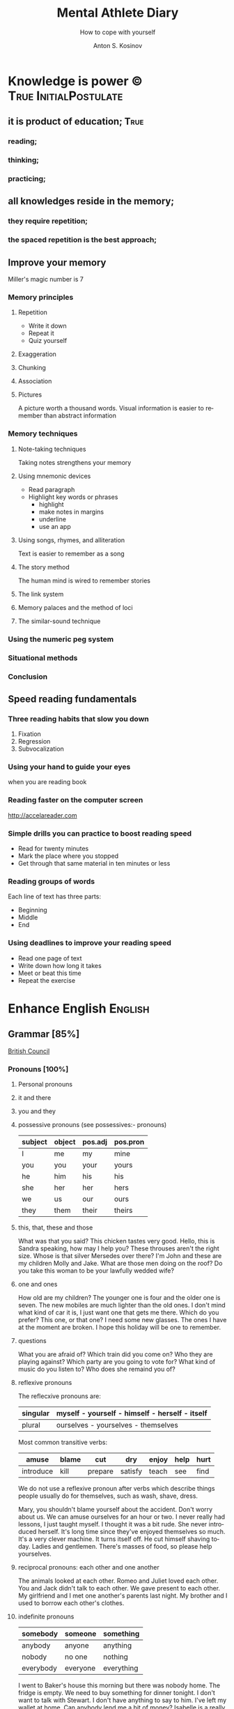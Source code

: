#+AUTHOR:    Anton S. Kosinov
#+TITLE:     Mental Athlete Diary
#+SUBTITLE:  How to cope with yourself
#+EMAIL:     a.s.kosinov@gmail.com
#+LANGUAGE: en
#+STARTUP: showall

* Knowledge is power © 				:True:InitialPostulate:
** it is product of education;        :True:

*** reading;

*** thinking;

*** practicing;

** all knowledges reside in the memory;

*** they require repetition;

*** the spaced repetition is the best approach;
   
** Improve your memory
   Miller's magic number is 7

*** Memory principles
**** Repetition
     - Write it down
     - Repeat it
     - Quiz yourself
**** Exaggeration
**** Chunking
**** Association
**** Pictures
     A picture worth a thousand words.
     Visual information is easier to remember than abstract
     information
    
*** Memory techniques
**** Note-taking techniques
     Taking notes strengthens your memory
**** Using mnemonic devices
     - Read paragraph
     - Highlight key words or phrases
       - highlight
       - make notes in margins
       - underline
       - use an app
**** Using songs, rhymes, and alliteration
     Text is easier to remember as a song
**** The story method
     The human mind is wired to remember stories
**** The link system
**** Memory palaces and the method of loci
**** The similar-sound technique

*** Using the numeric peg system

*** Situational methods

*** Conclusion

** Speed reading fundamentals
*** Three reading habits that slow you down
    1. Fixation
    2. Regression
    3. Subvocalization
*** Using your hand to guide your eyes
    when you are reading book
*** Reading faster on the computer screen
    http://accelareader.com
*** Simple drills you can practice to boost reading speed
    - Read for twenty minutes
    - Mark the place where you stopped
    - Get through that same material in ten minutes or less
*** Reading groups of words
    Each line of text has three parts:
    - Beginning
    - Middle
    - End
*** Using deadlines to improve your reading speed
    - Read one page of text
    - Write down how long it takes
    - Meet or beat this time
    - Repeat the exercise
     
* Enhance English			        :English:
** Grammar [85%]
   [[http://learnenglish.britishcouncil.org/en/book-english-grammar][British Council]]
*** Pronouns [100%]
**** Personal pronouns
**** it and there
**** you and they
**** possessive pronouns (see possessives:- pronouns)

     | subject | object | pos.adj | pos.pron |
     |---------+--------+---------+----------|
     | I       | me     | my      | mine     |
     |---------+--------+---------+----------|
     | you     | you    | your    | yours    |
     |---------+--------+---------+----------|
     | he      | him    | his     | his      |
     |---------+--------+---------+----------|
     | she     | her    | her     | hers     |
     |---------+--------+---------+----------|
     | we      | us     | our     | ours     |
     |---------+--------+---------+----------|
     | they    | them   | their   | theirs   | 
  
**** this, that, these and those
     What was that you said?
     This chicken tastes very good.
     Hello, this is Sandra speaking, how may I help you?
     These throuses aren't the right size.
     Whose is that silver Mersedes over there?
     I'm John and these are my children Molly and Jake.
     What are those men doing on the roof?
     Do you take this woman to be your lawfully wedded wife?
**** one and ones
     How old are my children? The younger one is four and the older
     one is seven.
     The new mobiles are much lighter than the old ones.
     I don't mind what kind of car it is, I just want one that gets
     me there.
     Which do you prefer? This one, or that one?
     I need some new glasses. The ones I have at the moment are broken.
     I hope this holiday will be one to remember.
**** questions
     What you are afraid of?
     Which train did you come on?
     Who they are playing against?
     Which party are you going to vote for?
     What kind of music do you listen to?
     Who does she remaind you of?
**** reflexive pronouns
     The reflecxive pronouns are:

     | singular | myself - yourself - himself - herself - itself |
     |----------+------------------------------------------------|
     | plural   | ourselves - yourselves - themselves            |

     Most common transitive verbs:
     | amuse     | blame | cut     | dry     | enjoy | help | hurt |
     |-----------+-------+---------+---------+-------+------+------|
     | introduce | kill  | prepare | satisfy | teach | see  | find |

     We do not use a reflexive pronoun after verbs which describe
     things people usually do for themselves, such as wash, shave, dress.

     Mary, you shouldn't blame yourself about the accident.
     Don't worry about us. We can amuse ourselves for an hour or two.
     I never really had lessons, I just taught myself.
     I thought it was a bit rude. She never introduced herself.
     It's long time since they've enjoyed themselves so much.
     It's a very clever machine. It turns itself off.
     He cut himself shaving today.
     Ladies and gentlemen. There's masses of food, so please help yourselves.

**** reciprocal pronouns: each other and one another
     The animals looked at each other.
     Romeo and Juliet loved each other.
     You and Jack didn't talk to each other.
     We gave present to each other.
     My girlfriend and I met one another's parents last night.
     My brother and I used to borrow each other's clothes.
**** indefinite pronouns

     | somebody  | someone  | something  |
     |-----------+----------+------------|
     | anybody   | anyone   | anything   |
     | nobody    | no one   | nothing    |
     | everybody | everyone | everything |

     I went to Baker's house this morning but there was nobody home.
     The fridge is empty. We need to buy something for dinner tonight.
     I don't want to talk with Stewart. I don't have anything to say to him.
     I've left my wallet at home. Can anybody lend me a bit of money?
     Isabelle is a really popular manager. Everybody likes and respects her.
     Hello? Is anybody there?
     Louise is a huge fan of Elvis Prestley. She knows everything about him.
     I've had flue for the past three weeks, and nothing seems to make it
     any better.
     >>
     Everybody is saying that Nadal will win the match, but I'm not so sure.
     If anybody has any questions, they're very welcome to come and ask me.
     Nobody in my family eats meat.
     Somebody stole my wallet yesterday. They took it from my desk.
     Helena sent twenty job applications but nobody replied.
     My home town is the same as it was twenty years ago; nothing has changed.
      
**** relative pronouns
      
     | Subject | Object | Posessive |
     |---------+--------+-----------|
     | who     | who(m) | whose     |
     |---------+--------+-----------|
     | which   | which  | whose     |
     |---------+--------+-----------|
     | that    | that   |           |

     He is the artist whose paintings sell for millions.
     That's a song that reminds me of my youth.
     She's only person who really understands me.
     He tore up the photograph, who upset me.
     They had four children, all of whom went to university.
     She wrote a best-selling book, the name of which I've completely
     forgotten.
     Where's the girl who is selling the ice-cream?
     Isn't that the man, whose brother was a famous pianist?
*** Determiners and quantifiers [100%]
    - Determiners
      #+BEGIN_QUOTE
      D are words wich come at the beginning of the noun phrase.
      They tell use whether the noun is specific or general.
      #+END_QUOTE
      + Specific D:
	- the definite article: the
	- possesives: my, your, his, her, its, our, their, whose
	- demonstratives: this, that, these, those
	- interrogatives: which
      + General D:
	- a, an, any, another, other, what
	  + we use any with a singular noun or an uncount noun when
	    we are talking about all of those people or things
	  + we use another to talk about an additional person or thing
	  + other is the plural form of another
      + With no D:
	- uncount nouns
	- plural nouns
    - Quantifiers
      #+BEGIN_QUOTE
      We use quantifiers when we want to give someone information about
      the number of something: how much or how many.
      #+END_QUOTE
**** interrogative determiners: which and what
     - We use 'which' as a determiner to ask a question about a specific
       group of people or things:
       + Which restaurant did you go to?
       + Which countries in South America have you visited?
     - When we are asking a general question we use 'what' as a determiner:
       + What films do you like?
       + What university did you go to?
**** indefinite article: a and an
     1. We use the indefinite article, a/an, with count nouns when the 
	hearer/reader does not know exactly which one we are referring to:
	- Police are searching for a 14 year-old girl.
     2. We also use it to show the person or thing is one of a group:
	- She is a pupil at London Road School.
     3. We do not use an indefinite article with plural nouns and uncount
	nouns:
	- She was wearing blue shoes. (=plural noun)
	- She has short blonde hair. (=uncount noun)
     4. We use a/an to say what someone is or what job they do:
	- My brother is a doctor.
	- George is a student.
     5. We use a/an with a singular noun to say something about all things
	of that kind:
	- A man needs friends.
	- A dog likes to eat meat.
     Train set:
     - A woman has the right to a career. (5)
     - Pandas eat only one specific type of bamboo. (3)
     - The house was bought by Italian couple. (3)
     - She worked as a waitress to help pay for her course. (4)
     - He's been a Chelsea fan for years. (2)
     - I was talking to a guy about that the other day. (1)
     - He seems to know a lot about wine. (3)

**** definite article: the
     We use the definite article in front of a noun when we believe the
     hearer/reader knows exactly what we are referring to.
     - because there is only one:
       + The Pope is visiting Russia.
       + The Moon is very bright tonight.
       + The Shah of Iran was deposed in 1979.
       + This is why we use the definite article with a superlative
	 adjective:
	 = He is the tallest boy in the class.
	 = It is the oldes building in the town.
     - because there is only one in that place or in those surroundings:
       | We live in a small vilage next to the church  | The church in our village |
       |-----------------------------------------------+---------------------------|
       | Dad, can I borrow the car?                    | The car that belongs to   |
       |                                               | our family                |
       | When we stayed at my grandmother's house we   |                           |
       | went to the beach every day.                  | The beach near my         |
       |                                               | grandmother's house       |
       | Look at the boy in the blue shirt over there. | The boy I am pointing at  |
     - because we have already mentioned it;
       + A woman who fell 10 meters from High Peak was lifted to safety by
	 helicopter. The woman fell while climbing.
       + The rescue is the latest in a series of incidents on High Peak.
	 In January last year two men walking the peak were killed in a fall.
	  
	 We also use the definite article:
	  
     - to say something about all the things referred by a noun:
       + The wolf is not really a dangerous animal (= Wolves are not 
	 really dangerous animals)
       + The kangaroo is found only in Australia (= Kangaroos are found
	 only in Australia)
       + The heart pumps blood around the body. (= Hearts pump blood 
	 around bodies)
     - We use definite article in this way to talk about musical instruments:
       + Joe plays the piano really well. (= Joe can play any piano)
       + She is learning the guitar.(=She is learning to play any guitar)
     - to refer to a system or service:
       + How long does it take on the train?
       + I heard it on the radio.
       + You should tell the police.
     - With adjectives like rich, poor, elderly, unemployed to talk about 
       groups of people:
       + Life can be very hard for the poor.
       + I think the rich should pay more taxes.
       + She works for a group to help the disabled.

	 The definite article with names:
	  
     - We do not normally use the definite article with names:
       + William Shakespeare wrote Hamlet.
       + Paris is the capital of France.
       + Iran is in Asia.
     - But we do use the definite article with:
       + countries whose names include words like kingdom, states or republic:
	 + the United Kingdom, the Kingdom of Nepal, the United States
       + countries which have pluran nouns in their names:
	 - the Netherlands, the Philippines.
       + geographical features, like as mountain ranges, groups of islands
	 rivers, seas, oceans and canals: 
	 + the Himalayas, the Canaries, the Atlantic, the Amazon, the Panama
	   Canal
       + newspapers;
       + well known buildings or works of art;
       + organisations;
       + hotels, pubs and restaurants (we do not use the definite article 
	 in the name of the hotel or restaurant is the name of the owner)
       + families: the Obamas, the Jacksons
	  
**** quantifiers
     #+BEGIN_QUOTE
     We use quantifiers when we want to give someone information about
     the number of something: how much or how many.
     #+END_QUOTE

     Sometimes we use a quantifier in the  place of a determiner:
     - Most children start school at the age of five.
     - We ate some bread and butter.
     - We saw lots of birds.
	
     We use these quantifiers with both count and uncount nouns:
     | all  | any  | enough | less    | a lot of | lots of |
     | more | most | no     | none of | some     |         |

     and some more colloquial forms:
     | plenty of | heaps of | a load of | loads of | tons of | etc |

     some quantifiers can be used only with count nouns:
     | both | each | either | (a) few | fewer | neither | several |

     and some more colloquial forms:
     | a couple of | hundreds of | thousands of | etc |

     some quantifiers can be used only with uncount nouns:
     | a little | (not) much | a bit of | 

     and, particularly with abstract nouns such as time, money, trouble,
     etc:, we often use:
     | a great deal of | a good deal of | 

     Members of groups
      
     You can put a noun after a quantifier when you are talking about
     members of a group in general:
     - Few snakes are dangerous.
     - Both brothers work with their father.
     - I never have enough money.

     ...but if you are talking about a specific group of people or things,
     use of the... as well:
     - Few of the snakes are dangerous.
     - All of the children live at home.
     - He has spent all of his money.

     Note that, if we are talking about two people or things we use
     quantifiers both, either and neither.
     | One supermarket | Two supermarkets     | More than two supermarkets |
     |-----------------+----------------------+----------------------------|
     | The supermarket | Both supermarkets    | All the supermarkets were  |
     | was closed      | were closed.         | closed.                    |
     |-----------------+----------------------+----------------------------|
     | The supermarket | Neither of the       | None of the supermarkets   |
     | wasn't open.    | supermarkets was     | were open.                 |
     |                 | open.                |                            |
     |-----------------+----------------------+----------------------------|
     | I don't think   | I don't think either | I don't think any of the   |
     | the supermarket | of the supermarkets  | supermarkets were open.    |
     | was open.       | was open.            |                            | 

     & Nouns with either and neither have a singular verb.

     Singular quantifiers:

     We use every or each with a singular noun to mean all:
     | There was a party in every street      | = | There were parties in all the streets      |
     |----------------------------------------+---+--------------------------------------------|
     | Every shop was decorated with          |   | All the shops were decorated with          |
     | flowers                                | = | flowers.                                   |
     |----------------------------------------+---+--------------------------------------------|
     | Each child was given a prize.          | = | All the children were given a prize.       |
     |----------------------------------------+---+--------------------------------------------|
     | There was a prize in each competition. | = | There were prizes in all the competitions. |

     We often use every to talk about times like days, weeks and years:
     - When we were children we had holidays at our grandmother's every year.
     - When we stayed at my grandmother's house we went to the beach every day.
     - We visit our daughter every Christmas.

     BUT: We do not use a determiner with every and each. We DO NOT say:
     -- The every shop was decorated with flowers.
     -- The each child was given a prize.

     Activities:

     - Could you dive me some advice?
     - There are only a few players in the world with his skill.
     - Every year I promise myself I will lose some weight.
     - When I got there both the banks had closed.
     - Can you give me a couple of pounds for the bus fare?
     - I went to a great deal of trouble to get those tickets.
     - Either that dog goes or I do!

*** Possessives [100%]
**** nouns
     We use a noun with 's with a singular noun show possession:
     - We are having a party at John's house.
     - Michael drove his friend's car.
	
     We use s' with plural noun ending in -s:
     - This is my parents' house.
     - Those are ladies' shoes.

     But we use 's with other plural nouns:
     - These are men's shoes.
     - Children's clothes are very expensive.

     We can use a possessive instead of a noun phrase to avoid repeating
     words:
     | Is that John's car? | No, it's Mary's [car]. |
     |---------------------+------------------------|
     | Whose coat is this? | It's my wife's [coat]. |   

**** adjectives

     | Subject | Object | Possesive |
     |---------+--------+-----------|
     | I       | me     | my        |
     | You     | you    | your      |
     | He      | him    | his       |
     | She     | her    | her       |
     | It      | it     | its       |
     | We      | us     | our       |
     | They    | them   | their     |

     We use possessive adjectives:
     - to show something belongs to somebody:
       + That's our house.
       + My car is very old.
     - for relations and friends:
       + My mother is a doctor.
       + How old is your sister?
     - for parts of the body:
       + He's broken his arm.
       + She's washing her hair.
       + I need to clean my teeth.

     Examples:
     - She brushes her teeth three times a day.
     - We are checking our luggage in. Can I call you
       back in a five minutes?
     - The dog wagged its tail when it saw the postman.
     - He's almost bald, so he never combs his hair.
     - Did you know cyclists shave their legs?
     - Do you open your eyes under water?
     - I can't touch my toes any more. Time to go to the gym.

**** pronouns
     | Subject | Object | Possessive adj. | Possessive pronouns |
     |---------+--------+-----------------+---------------------|
     | I       | me     | my              | mine                |
     | You     | you    | your            | yours               |
     | He      | him    | his             | his                 |
     | She     | her    | her             | hers                |
     | It      | it     | its             | its                 |
     | We      | us     | our             | ours                |
     | They    | them   | their           | theirs              |

     We can use a possessive pronoun instead of a noun phrase:

     | Is that John's car? |   | No, it's [my car] | > | No, it's mine  |
     |---------------------+---+-------------------+---+----------------|
     | Whose coat is this? |   | It is [your coat] | > | Is it yours?   |
     |---------------------+---+-------------------+---+----------------|
     | Her coat is grey,   |   | Her coat is grey, |   | mine is brown. |
     | [my coat] is brown  |   |                   |   |                | 

     We can use possessive pronouns after of.
     We can say:
     - Susan is one of my friends.
     - Susan is a friend of mine.

     - I am one of Susan's friends.
     - I am a friend of Susan's.

     Exercises:
     - This is your room and that is hers.
     - Shall we watch the match at their house or ours?
     - That's George's car and this is mine.
     - Her birthday is on the 12th and his is on the 13th.
     - Is the party at our place or theirs?
     - My dessert was the ice cream and yours was the mousse.

**** questions
     We use whose to ask questions:
     | Pattern A             | Pattern B             |
     |-----------------------+-----------------------|
     | Whose coat is this?   | Whose is this coat?   |
     | Whose book is that?   | Whose is that book?   |
     | Whose bags are those? | Whose are those bags? | 

**** reciprocal pronouns (обоюдный)
     - They helped to look after each other's children.
     - We often stayed in one another's houses.
     One another refers to group larger than two members.
*** Adjectives [100%]
    We use adjectives to describe nouns.
    Most adjectives can be used in front of a noun:
    - They have a beautiful house.
    - We saw a very exciting film last night.

    or after a link verb like be, look and feel:
    - Their house is beautiful.
    - That film looks interesting.

    Examples:
    - I saw a really good program me on TV last night.
    - My sister's got two young children.
    - I didn't know your mother was French.
    - Are you OK? You look terrible!
    - I've just bought a new printer.
    - This chicken doesn't smell very good. How old is it?
    - They're building a big factory next to our home.
    - Poland can be a very cold country in the winter.
    - Sorry, can you stop the car? I feel sick.
    - I'd like to see than new Michael Moore film. It sounds
      interesting.
**** adjectives: -ed and -ing
     A lot of adjectives are made from verbs by adding -ing or -ed:
     - ing adjectives:
       the commonest -ing adjectives are:
       + amusing
       + shocking
       + surprising
       + frightening
       + interesting
       + disappointing
	  
     If you call something interesting you mean it interests you.
     If you call something frightening you mean it frightening you.

     Examples:
     - I read very interesting article in the newspaper today.
     - That Dracula film was absolutely terrifying.
	
     -ed adjectives:

     The commonest -ed adjectives are:
     + annoyed
     + bored
     + frightened
     + worried
     + tried

       If something annoys you, you can say you feel annoyed. If something
       interests you, you can say you are interested.

       Example:
       - The children had nothing to do. They are bored.

**** order of adjectives
     Sometimes we use more than one adjective in front of a noun:
     - He was a nice intelligent young man.
     - She had a small round black wooden box.

     Opinion adjectives:

     Some adjectives give a general opinion. we can use these adjectives to
     describe almost any noun:

     | good      | bad       | lovely | strange   | beautiful | nice  |
     |-----------+-----------+--------+-----------+-----------+-------|
     | brilliant | excellent | awful  | important | wonderful | nasty | 

     Some adjectives give a specific opinion. We only use these adjectives
     to describe particular kinds of noun:
     - Food:
       + tasty
       + delicious
     - Furniture, buildings:
       + comfortable
       + uncomfortable
     - People, animals:
       + clever
       + friendly
       + intelligent

     We usually put a general opinion in front of a specific opinion:
     - Nice tasty soup.
     - A nasty uncomfortable armchair.
     - A lovely intelligent animal.

     Usually we put an adjective that gives an opinion in front of an adjective
     that is descriptive:
     - a nice red dress;
     - a silly old man;
     - those horrible yellow curtains

     We often have two adjectives in front of a noun:
     - a handsome young man;
     - a big black car;
     - that horrible big dog

     Sometimes we have three adjectives, but it is unusual:
     - a nice handsome young man;
     - a big black American car;
     - that horrible big fierce dog

     It is very unusual to have more than three adjectives.

     Adjectives usually come in this order:

     | 1       | 2        |    3 |     4 |   5 |      6 |           7 |        8 |
     |---------+----------+------+-------+-----+--------+-------------+----------|
     | General | Specific | Size | Shape | Age | Colour | Nationality | Material |
     | opinion | opinion  |      |       |     |        |             |          |

     We use some adjectives only after a link verb:

     | afraid | alive | alone | asleep | content | glad |
     |--------+-------+-------+--------+---------+------|
     | ill    | ready | sorry | sure   | unable  | well |

     Some of the commonest -ed adjectives are normally used only after a
     link verb:
     - annoyed;
     - finished;
     - bored;
     - pleased;
     - thrilled

     We say:
     - Our teacher was ill.
     - My uncle was very glad when he heard the news.
     - The policeman seemed to be very annoyed.

     A few adjectives are used only in front of a noun:
     | north | northern | countless  | eventful |
     | south | southern | occasional | indoor   |
     | east  | eastern  | lone       | outdoor  |
     | west  | western  |            |          |

     We say:
     - He lives in the eastern district.
     - There were countless problems with the new machinery.

**** comparative and superlative adjectives
     We use comparative adjectives to describe people and things:
     - This car is certainly better but it's much more expensive.
     - I'm feeling happier now.
     - We need a bigger garden.

     We use than when we want to compare one thing with another:
     - She us two years older than me.
     - New York is much bigger than Boston.
     - He is a better player than Ronaldo.
     - France is a bigger country than Britain.

     When we want to describe how something or someone changes we can
     use two comparatives with and:
     - The balloon got bigger and bigger.
     - Everything is getting more and more expensive.
     - Grandfather is looking older and older.

     We often use the with comparative adjectives to show that one
     thing depends on another:
     - When you drive faster it is more dangerous.
       + The faster you drive, the more dangerous it is.
     - When they climbed higher it got colder.
       + The higher they climbed, the colder it got.

     Superlative adjectives:

     We use the with a superlative:
     - It was the happiest day of my life.
     - Everest is the highest mountain in the world.
     - That's the best film I've seen this year.
     - I have three sisters, Jan is the oldest and Angela is the youngest.

**** intensifiers

     We use words like very, really and extremely to make adjectives
     stronger:
     - It's a very interesting story.
     - Everyone was very excited.
     - It's a really interesting story.
     - Everyone was extremely excited.

     We call these words intensifiers. Other intensifiers are:

     | amazingly  | exceptionally | incredibly |
     |------------+---------------+------------|
     | remarkably | particularly  | unusually  |

     We also use enough to say more about an adjective, but enough comes
     after its adjective:
     - If you are seventeen you are old enough to drive a car.
     - I can't wear those shoes. They're not big enough.

     Intensifiers with strong adjectives:

     Strong adjectives are words like:

     | enormous, huge             | very big    |
     |----------------------------+-------------|
     | tiny                       | very small  |
     |----------------------------+-------------|
     | brilliant                  | very clever |
     |----------------------------+-------------|
     | awful, terrible,           |             |
     | disgusting, dreadful       | very bad    |
     |----------------------------+-------------|
     | certain                    | very sure   |
     |----------------------------+-------------|
     | excellent, perfect, ideal, |             |
     | wonderful, splendid        | very good   |
     |----------------------------+-------------|
     | delicious                  | very tasty  |

     We do not use very with these adjectives.
     With strong adjectives, we normally use intensifiers like:

     | absolutely | completely    | totally      | utterly |
     |------------+---------------+--------------+---------|
     | really     | exceptionally | particularly | quite   | 

     - The film was absolutely awful.
     - He was an exceptionally brilliant child.
     - The food smelled really disgusting.

     Advanced:

     Some intensifiers go with particular adjectives depending on
     the meaning of the adjective:

     - I’m afraid your wife is dangerously ill.
     - He was driving dangerously fast.
     - The car was seriously damaged.
     - Fortunately none of the passengers was seriously hurt.

     Some intensifiers go with particular adjectives. For example we
     use the intensifier highly with the adjectives successful,
     intelligent, likely and unlikely:

     - He was highly intelligent.
     - She’s a highly successful businesswoman

     but we do not say:

     - We had a highly tasty meal.
     - That is a highly good idea.

     We use the intensifier bitterly with the adjectives disappointed,
     unhappy and cold:

     - I was bitterly unhappy at school.
     - We were bitterly disappointed to lose the match.
     - It can get bitterly cold in winter.

     Activities:

     - My mother was a highly successful tennis player in her time. She
       won loads of tournaments.
     - The car was so seriously damaged in the  accident that it had to be
       scrapped.
     - Tom was deliriously happy when he heard he'd become a grandfather.
       He can't stop smiling.
     - I was deeply disappointed by my team's performance last night.
       It was terrible.
     - The restaurant was shut down when three people fell gravely ill
       after eating there.
     - Esther's desperately unhappy working at the bank so she's looking
       for a new job.
     - In order to be a successful detective, you need to be keenly
       observant.
     - Have I met Maria's new boyfriend? No, but I've seen him and he's
       drop-dead gorgeous!
     - Professor Jones was a universally popular head of department.
       Everyone was truly sorry to see him retire.
     - The government is firmly committed to reducing public debt, and
       is therefore bitterly opposed to any increases.  

     You need to use your dictionary to find what sort of nouns these
     intensifiers go with.
**** mitigators

     Mitigators are the opposite of intensifiers. When we want to make
     an adjective less strong we use these words:

     | fairly | rather | quite |
     |--------+--------+-------|

     - By the end of the day we were rather tired.
     - The film wasn't great but it was quite exciting.

     and in informal English: pretty

     - We had a pretty good time at the party.

     We call these words mitigators

     | WARNING                                                     |
     |-------------------------------------------------------------|
     | quite                                                       |
     |-------------------------------------------------------------|
     | When we use quite with a strong adjective it means the same |
     | as absolutely:                                              |
     | - The food was quite awful = The food was absolutely awful. |
     | - As a child he was quite brilliant = absolutely brilliant. |

***** Mitigators with comparatives:

      We use these words and phrases as mitigators:

      - a bit
      - just a bit
      - a little
      - a little bit
      - just a little bit
      - rather
      - slightly

      - She's a bit younger than I am.
      - It takes two hours on the train but it is a little bit longer by
	road.
      - This one is rather bigger (then the other one)

      We use a slightly and rather as mitigators with comparative
      adjectives in front of a noun:

      - This is a slightly more expensive model than that one.
      - This is a rather bigger one than the other.

***** Adjectives as intensifiers:

      We use some adjectives as intensifiers:

      - absolute
      - total - complete
      - utter - perfect
      - real

      We say:

      - He's a complete idiot.
      - They were talking utter nonsense.

***** Activities:

      - It was after midnight and the children were rather tired.
      - My first trip by airplane was quite exciting.
      - I enjoy skiing but it can be pretty exhausting.
      - My brother has become a fairly successful businessman.
      - Cinema tickets are a bit more expensive on Saturdays.
      - Julia is just a little older than her twin sister.

**** noun modifiers
     We often use two nouns together to show that one thing is a part
     of something else:

     - the village church
     - the car door
     - the kitchen window
     - the chair leg
     - my coat pocket
     - London residents

     Warning!
     We do not use a possessive form for these things. We do not talk
     about:

     - the car's door
     - the kitchen's window
     - the chair's leg

     We can use noun modifiers to show what something is made of:

     - a gold watch
     - a leather purse
     - a metal box

     We often use noun modifiers with nouns ending in -er and -ing:

     - an office worker
     - a jewelry maker
     - a potato peeler
     - a shopping list
     - a swimming lesson
     - a walking holiday

     We use measurements, age or value as noun modifiers:

     - a thirty kilogram suitcase
     - a two minute rest
     - a five thousand euro platinum watch
     - a fifty kilometer journey

     We often put two nouns together and reader/listener have work out
     what they mean. So:

     - an ice bucket = a bucket to keep ice in
     - an ice cube = a cube made of ice
     - an ice breaker = a ship which breaks ice
     - the ice age = the time when much of the Earth was covered in ice

     Sometimes we find more than two nouns together:

     London office worker; grammar practice exercises

***** Position of noun modifiers
      Noun modifiers come after adjectives

      - The old newspaper seller
      - A tiring fifty kilometer journey

*** Adverbials [100%]
**** Why do we use adverbials
     We use adverbs to give more information about the verb.

     We use adverbials of manner to say how something happens or how
     something is done:

     - The children were playing happily.
     - He was driving as fast as possible.

     We use adverbials of place to say where something happens:

     - I saw him there.
     - We met in London.

     We use adverbials of time to say when or how often something happens:

     - They start work at six thirty.
     - They usually go to work by bus.

     We use adverbials of probability to show how certain we are about
     something:

     - Perhaps the weather will be fine.
     - He is certainly coming to the party.

**** how we make adverbials
      
***** An adverbial can be an adverb:

      - He spoke angrily.
      - They live here.
      - We will be back soon.

***** or an adverb with an intensifier:

      - He spoke really andgry.
      - They live just here.
      - We will go quite soon.
      - We will go as soon as possible.

***** or a phrase with a preposition:

      - He spoke in an angry voice.
      - They live in London.
      - We will go in a few minutes.

***** Activities:

      - They behaved very badly.
      - He went upstairs.
      - They stopped at the end of the street.
      - The water rose extremely quickly.
      - He's on the phone.
      - It opens automatically.

**** where do adverbials go in a sentence
***** We normally put adverbials /after the verb/:

      - He spoke angrily.
      - They live just here.
      - We will go in a few minutes.

***** or after the /object/ or /complement/:

      - He opened the door quietly.
      - She left the money on the table.
      - We saw our friends last night.
      - You are looking tired tonight.

***** But adverbials of /frequency/ (how often) usually come /in front
      of/ the main verb:

      - We usually spent our holidays with our grandparents.
      - I have never seen William at work.

***** But if we want to emphasise an adverbial we can put it at the
      /beginning/ of a clause:

      - Last night we saw our friends.
      - In a few minutes we will go.
      - Very quietly he opened the door.

***** If we want to emphasise an /adverb of manner/ we can put it
      in front of the main verb:

      - He quietly opened the door.
      - She had carefully put the glass on the shelf.

***** Activities

      - The builders are working =really slow=.
	When will they be finished?
      - Liam lived in Paris for a year so he speaks French
	=quite well=.
      - We're good friends with our neighbours.
	We =often invite= them for dinner.
      - =In my coat pocket= you'll find a bottle of tablets.
	Can you go and get them?
      - The minister =angrily refused= to answer any more of the
	journalists' questions.
      - We can still catch the train but we have to leave
	=right now=. Come on!
      - Sorry, I can't see you =this weekend=.
	I'm studying for my exams.
      - I don't =usually watch= football on TV, except
	really important things like the World Cup.
      - There is plenty of food and drink =in the kitchen=.
	Please help yourself.
      - Hillary went into a cafe and =quickly ordered= a cup of coffee.
**** adverbs of manner
     Adverbs of manner are usually formed from adjectives by adding -ly:

     - bad > badly
     - quiet > quietly
     - recent > recently
     - sudden > suddenly

     but there are sometimes changes in spelling:

     - easy > easily
     - gentle > gently

     If adjective ends in -ly we use the phrase in a ... way to
     express manner

     - Silly > He behaved in a silly way.
     - Friendly > She spoke in a friendly way.

     A few adverbs of manner have the same form as the adjective:

     - They all worked hard.
     - She usually arrives late.
     - I hate driving fast.

     *Note:* /hardly/ and /lately/ have different meanings:

     - He could hardly walk = It was /difficult/ for him to walk.
     - I haven't seen John lately = I haven't seen John /recently/.

     We often use phrases with like as adverbials manner:

     - She slept like a baby.
     - He ran like a rabbit.

***** Adverbs of manner and link verbs
      We very often use /adverbials/ with /like/ after link verbs:

      - Her hands felt like ice.
      - It smells like fresh bread.

      But we do not use other adverbials of manner after link verbs.
      We use adjectives instead:

      - They looked +happily+ happy.
      - That bread smells +deliciously+ delicious.

      Activities:

      - Do you have to drive so fast. You're making me nervous.
      - Have you ever eaten frogs' legs? They say it tastes like chicken.
      - I lived in Cairo for more than ten years. I know it like the
	back of my hand.
      - Is Mary angry with me? She didn't say hello in a very friendly way.
      - Let's get the later bus, at 10.45. We don't want to arrive to the
	airport too early.
      - This milk doesn't smell very good. How long has it been in the
	fridge?
      - Why he dancing in that silly way? Is he trying to be funny?
      - You can always tell what Rod is thinking. You can read him like
	a book.
      - You look very bad! What time did you go to bed last night?
      
**** adverbials of place
     
     We use adverbials of place to describe:

***** Location
      We use prepositions to talk about where someone or something is.

      - He was standing by the table
      - You'll find it in the cupboard.
      - Sign your name here - at the bottom of the page.

      We use a noun with 's with a *singular noun* to show possession:

      - We are having a party at John's house.
      - Michael drove his friend's car.

      We use s' with a *plural noun* ending with -s:

      - This is my parents' house.
      - Those are ladies' shoes.

      We use *prepositions* to talk about /where/ someone or something is:

       | above  | among   | at    | behind     | below   | beneath    |
       | beside | between | by    | in         | inside  | in between |
       | near   | next to | on    | opposite   | outside | over       |
       | round  | through | under | underneath |         |            |

       - He was standing /by the table/.
       - She lives in a village /near Glasgow/.
       - You'll find it /in the clipboard/.

       We use /phrases/ with /of/ as a prepositions:

       | at the back of | at the top of   | at the bottom of | at the end of    |
       | on top of      | at the front of | in front of      | in the middle of |

       - There were some flowers /in the middle of the table/.
       - Sign your name here - /at the bottom of the page/.
       - I can't see. You're standing in front of me.

       We can use *right* as an /intensifier/ with some of these prepositions:

       - He was standing right next to the table.
       - There were some flowers right in the middle of the table.
       - There's a wood right behind our house.

       Activities:

       - 'Come and sit here beside me', she said, and patted the seat.
       - Excuse me, is there a post office near here?
       - From the top of the building the people below looked like insects.
       - Hang your jacket behind the door.
       - He pushed through the crowd to get to the front.
       - He was born in Kingston, Jamaica.
       - His surname begins with 'A', so it comes above mine in the list.
       - It's very hot today, so I decided to stay inside.
       - She poured the cream over her dessert.
       - She was chosen for the job among more than 100 applicants.
       - The cinema is just round the corner. You can't miss it.
       - The dog waited patiently outside the room, waiting for the door
	 to open.
       - The town is halfway between London and Cambridge.
       - They sat opposite each other, staring into each others eyes.
       - You can't see the river because it is underneath the city.

       - The changing rooms are at the back of the shop.
       - Their houses on the top of the hill;
	 it's got a wonderful view over the city.
       - Turn right at the end of the street, and you'll see the station
	 in front of you.
       - There's a white line in the middle of the road -
	 you can't overtake.

***** Direction
      We use adverbials to talk about the direction where someone or
      something is moving.

      - Walk past the bank and keep going to the end of the street.
      - The car door is very small so it's difficult to get into.

      We also use prepositional phrases to talk about direction:

      | across | along  | back | back to | down | into    |
      | onto   | out of | past | through | to   | towards | 

      - She ran out of the house.
      - Walk past the bank and keep going to the end of the street.

      We also use adverbs and adverb phrases for place and direction:

      | abroad     | away    | anywhere  | downstairs | downwards |
      | everywhere | here    | indoors   | inside     | nowhere   |
      | outdoors   | outside | somewhere | there      | upstairs  |

      - I would love to see Paris. I've never been there.
      - The bedroom is upstairs.
      - It was so cold that we stayed indoors.

      We often have a preposition at the end of a clause:

      - This is the room we have our meals in.
      - I lifted the carpet and looked underneath.

***** Distance
      We use adverbials to show how far things are:

      - Birmingham is 250 kilometers from London.
      - We were in London. Birmingham was 250 kilometers away.

     Activities:

      - He's going to Germany next week.
      - Please put all bottles in the recycling bin.
      - It's only another two miles to the next petrol station.
      - The plane had to fly through a heavy storm.
      - How fare are we from the mainland?
      - This house is in a very nice part of town.

**** adverbials of time
     We use adverbials of time to say:
***** when something happened:
      - I saw Mary yesterday.
      - She was born in 1978.
      - I will see you later.
      - There was a storm during the night.
****** time and dates
       We use phrases with prepositions a time adverbials:
******* We use /at/ with:
	- clock times:
	  - at seven o'clock
	  - at nine thirty
	  - at fifteen hundred hours
	- and in these phrases:
	  - at night
	  - at the weekend
	  - at Christmas
	  - at Easter
******* We use /in/ with:
	- seasons of the year
	  - in spring/summer/autumn/winter
	  - in the spring/summer/autumn/winter
	- years an centuries:
	  - in 2009
	  - in 1998
	  - in the twentieth century
	- months:
	  - in January/February/March
	- parts of the day:
	  - in the morning
	  - in the afternoon
	  - in the evening
******* We use /on/ with:
	- days:
	  - on Monday/Tuesday/Wednesday etc.
	  - on Christmas day
	  - on my birthday
	- dates:
	  - on the thirty of July
	  - on June 15th
******* We use adverb ago with the past simple to say how long before
	the time of speaking something happened:
	- I saw Jim about three weeks ago.
	- We arrived few minutes ago.
******* We can put time phrases together:
	- We will meet next week at six o'clock on Monday.
	- I heard a funny noise at about eleven o'clock last night.
	- It happened last week at seven o'clock on Monday night.
******* NOTE
******** We say at night when we are talking about all of the night:
	 - When there is no moon it is very dark at night.
	 - He sleeps during the day and works at night.
******** But we say in the night when we are talking about a short
	 time during the night:
	 - He woke up twice in the night.
	 - I heard a funny noise in the night.

***** for how long:
      - We waited all day.
      - They have lived here since 2004.
      - We will be on holiday from July 1st until August 3rd.
****** we use /for/ to say how long:
       - We have been waiting for twenty minutes.
       - They lived in Manchester for fifteen years.
****** we use /since/ with the present perfect or the past perfect
       to say /when something started/
       - I have worked here /since December/.
       - They had been watching /since seven o'clock in the morning/.
****** we use /from ... to(until)/ to say when something /starts/ and
       /finishes/:
       - They stayed with us /from Monday to Friday/.
       - We will be on holiday /from the sixteenth until the twentieth/.

***** how often (frequency):
      - They usually watched television in the evening.
      - We sometimes went to work by car.
****** The commonest adverbials of frequency are:
       | always | never  | normally  | occasionally | often |
       | rarely | seldom | sometimes | usually      |       |
	
****** We usually put adverbials of frequency in /front/of the main verb:

       - We often spend Christmas with friends.
       - I had never enjoyed myself so much.

       but usually come after the verb be:

       - He was always tired in the evening.
       - We are never late for work.
	
****** We use the adverbial /a lot/ to mean /often/ or /frequently/.
       It comes at the end of the clause:

       - We got to the cinema a lot.

       but /before/ another time adverbial:

       - We got to the cinema a lot at the weekend.
	
****** We use /much/ with a /negative/ to mean not often:

       - We don't go out much. (= We don't go out often)

****** We use /how often/ or /ever/ to ask questions about frequency.
       How often comes at the beginning of the clause:

       - How often do you go to the cinema?
       - How often have you been here?
	
****** /ever/ comes *before* the main verb:

       - Do you _ever go_ to the cinema at the weekend?
       - Have you _ever been_ here?
	
****** Longer frequency phrases, like /every year/ or /three times a day/
       usually come at the end of the clause:

       - I have an English lesson twice a week.
       - She goes to see her mother every day.
	
****** Activities:

       - I use my mobile phone a lot.
       - He is usually very punctual.
       - Have you ever seen a shooting star?
       - They go to the theater every week.
       - How often do you clean your car?
       - We seem to eat out a lot these days.
       - I visit my grandmother once a fortnight.
       - It rarely rains in August.
       - She doesn't drink much.

***** We often use a noun phrase as a time adverbial:
      | yesterday | last week/month/year | one day/week/month       | last Saturday      |
      | tomorrow  | next week/month/year | the day after tomorrow   | next Friday        |
      | today     | this week/month/year | the day before yesterday | the other day/week |
      
***** Already, still, yet and no longer
       
****** We use /still/ to show that something *continues up to the time*
       in the past present or future. It goes in the front of the main verb:

       - The children _still enjoyed_ playing games.
       - They are _still living_ next door.
       - We will _still be_ on holiday.

       or *after* the present simple or the past simple or be:

       - Her grandfather _is still_ alive.
       - They _were still_ unhappy.

****** We use /already/ to show that something has happened *sooner* than
       it was expected to happen. Like /still/ it comes before the main verb:

       - The car is OK. I've _already fixed_ it.
       - It was early but they were _already sleeping_.

       or *after* the present simple or past simple of the verb be:

       - It was early but we _were already_ tired.
       - We _are already_ late.

****** We use /yet/ in a negative or interrogative clause, usually with
       perfective aspect (especially in British English), to show that
       something has *not happened* by a particular time. *Yet* comes
       at the end of the sentence.

       - It was late, but they hadn't arrived *yet*.
       - Have you fixed a car *yet*?
       - She won't have sent the email *yet*.

**** adverbials of probability
     We use adverbials of probability to show *how certain we are* about
     something. The most frequent adverbials of probability are:

     | certainly | definitely | maybe   | possibly |
     | clearly   | obviously  | perhaps | probably |

     /maybe/ and /perhaps/ usually come at the *beginning* of the clause:

     - Perhaps the weather will be fine.
     - Maybe it won't rain.

     *Other* adverbs of possibility usually come in *front* of the
     *main verb*:

     - He is _certainly coming_ to the party.
     - Will they _definitely be_ there?
     - We will _possibly come_ to England next year.

     *but* after /am, is, are, was, were/:
     - They _are definitely_ at home.
     - She _was obviously_ very surprised.

     Activities:

     - Perhaps you could talk to him.
     - The accident was clearly my fault.
     - They may possibly cancel the event.
     - Have you definitely decided to quit?
     - They will certainly win the election.
     - Maybe we should start again.
     - He said he would definitely be there.
     - I can't possibly refuse.

**** comparative adverbs
     We can use comparative adverbs to show *change* of to make
     comparisons:

     - I forget things *more often* nowadays.
     - She began to speak *more quickly*.
     - They are working *harder* now.

     We often use /than/ with comparative adverbs:

     - I forget things more often *than* I used to.
     - Girls usually work harder *than* boys.
      
***** Intensifiers
      We use these words and phrases as intensifiers with these
      patterns:

      | much         | far         | a lot      | quite a lot |
      | a great deal | a good deal | a good bit | a fair bit  |

      I forget things *much* more often nowadays.

***** Mitigators
      We use these words and phrases as mitigators:

      | a bit        | just a bit        | a little |
      | a little bit | just a little bit | slightly |

      She began to speak *a bit* more quickly.
      
**** superlative adverbs
     We can use superlative adverbs to make comparisons:

     - His ankles hurt badly, but his knees hurt *worst*.
     - It rains *most often* at the beginning of the year.


***** Intensifiers
      When we intensify a superlative adverb we often use *the* in
      front of the adverb, and we use these words and phrases as
      intensifiers:
      | easily | much   |
      | far    | by far |

      - I buy books most often online now. It's easier.
      - That's by far the worst film I've ever seen!
      - Going by train is much the best option, I think.
      - He's easily the best goalkeeper in the league.
      - Disaster struck when we least expected it.
*** Nouns
**** Count nouns
     Count nouns have two forms: *singular* and *plural*.

     Singular count nouns refer to one person or thing:
     - a /book/
     - a /teacher/
     - a /wish/
     - an /idea/

     Plural count nouns refer to more than one person or thing:
     - /books/
     - /teachers/
     - /wishes/
     - /ideas/

***** Singular count nouns
      Singular count nouns *cannot be used alone*. They must
      have a _determiner_:
      - the book
      - that English teacher
      - a wish
      - my latest idea

***** Plural forms
      We usually add /-s/ to make a plural noun:
      - book > books
      - school > schools
      - friend > friends

      We add /-es/ to nouns ending in /-ss/; /-ch/; /-s/; /-sh/; /-x/
      - class > classes
      - watch > watches
      - gas > gases
      - wish > wishes
      - box > boxes

      When a noun ends in a *consonant* and /-y/ we make the plural
      in /-ies/
      - lady > ladies
      - country > countries
      - party > parties

      _but_ if a noun ends in a *vowel* and /-y/ we simply add /-s/:
      - boy > boys
      - day > days
      - play > plays

      Some common nouns have *irregular plurals*:
      - man > men
      - woman > women
      - child > children
      - foot > feet
      - person > people

      Plural count nouns do *not* have a /determiner/ then they refer
      to people or things as a /group/:
      - Computers are very expensive.
      - Do you sell old books?

***** Activities
      - The fairy told the girl she could make three wishes.
      - I think her children watch far too much television.
      - Look! The monkey has just stolen that man's hat!
      - It's difficult to be a parent these days.
      - Why do buses always come in threes?
      - Does anyone know the way to the station?
      - Women are usually shorter than men.
      - A lot of lorries use this street.
      - He's the sort of person you can trust.
      - I can hear something in the roof. Have you got mice?
      - The house they wanted to buy has been sold.
      - The most interesting countries I have visited are in Asia.

**** Uncount nouns
     Some nouns in English are *uncount* nouns.
     We do use uncount nouns in the plural and we do not use
     them with the indefinite article, a/an.
     - We ate a lot of food.
     - We bought some new furniture.
     - That's useful information.

     We can use *some quantifiers* with uncount nous:
     - He gave me *some useful advice*.
     - They gave us a *lot of information*.

     Uncount nouns often refer to:
     - *Substances*:
       - food;
       - water;
       - wine;
       - salt;
       - bread;
       - iron
     - *Human feelings or qualities*:
       - anger;
       - cruelty;
       - happiness;
       - honesty;
       - pride
     - *Activities*:
       - help;
       - sleep;
       - travel;
       - work
     - *Abstract ideas*:
       - beauty;
       - death;
       - fun;
       - life


***** Common uncount nouns
      There are some common nouns in English, like /accommodation/,
      which are count nouns even though they have plurals in other
      languages:

      | advice    | baggage | equipment | furniture | homework | information |
      | knowledge | luggage | machinery | money     | news     | traffic     |

      - Let me give you *some advice*.
      - *How much luggage* have you got?

      If we want to make these things countable, we use *expressions* like:

      | a piece of... | a pieces of... | a bit of... |
      | bits of...    | an item of...  | items of... |

      - Let me give you *a piece of* advice.
      - That's *a* useful *piece of* equipment.
      - We bought *a few bits* of furniture for the new apartment.
      - She had six separate *items of* luggage.

      *but* we do not use /accommodation/, /money/ and /traffic/ in this way.

***** Activities

      - I'm sorry I'm late. I got stuck in traffic.
      - I like camping, but you have to take a lot of equipment.
      - For further information please contact your local council.
      - Hi didn't make much money, but hi liked the job.
      - The room looks empty; there are only a few pieces of furniture.
      - If you want my advice, I'd sell it as soon as possible.
      - That's the best news I've heard for ages!
      - You can't got outside until your homework is finished.
      - I'm afraid your luggage is over the 20kg limit.
      - Her knowledge in this area is very impressive.

**** Common problems
      
***** Uncount nouns used as count nouns
      Although substanses are usually *uncount* nouns...
      - Would you like some *cheese*?
      - *Coffee* keeps me awake at night.
      - *Wine* makes me sleep.

      ...they can be *also* used as *count* nouns:

      | I'd like a coffe please.              | = | I'd like a [cup of] coffee.                      |
      | May I have a white wine.              | = | May I have a [glass of] wine.                    |
      | They sell a lot of coffees.           | = | They sell a lot of [different kinds of] coffee.  |
      | I prefer white wine to red.           | = | I prefer [different kinds of] white wine to red. |
      | They had over twenty cheeses on sale. | = | They have over twenty [types of] cheese on sale. |
      | This is an excellent soft cheese.     | = | This [kind of] soft cheese is excellent.         |

***** Some nouns have both a count and uncount form:
      - We should always have *hope*.
      - George had *hopes* of promotion.

      - *Travel* is a great teacher.
      - Where did you go on your *travels*?

***** Nouns with two meanings
      Some nouns have *two meanings*, one count and the other non count:
      - His life was in *danger*.
      - There is a serious *danger* of fire.

      - Linguistics is the study of *language*.
      - Is English a difficult *language*?

      - It's made of *paper*.
      - The Times is an excellent *paper*.

      Other words like this are:

      | business | death | industry | marriage | power | property |
      | tax      | time  | victory  | use      | work  |          |

***** Uncount nouns that end in /-s/
      Some uncount nouns end in /-s/ so they like plurals even though
      they are singular nouns.

      These nouns generally refer to:

      | Subjects of study | mathematics, physics, economics |
      | Activities        | gymnastics, athletics           |
      | Games             | cards, darts, billiards         |
      | Diseases          | mumps, measles, rabies          |

      - Economics is a very difficult subject.
      - Billiards is easier than pool or snooker.

***** Group nouns
      Some nouns like /army/, refer to groups of people, animals or
      things, we can use them *either* as singular nouns *or* as
      plural nouns:

      - My family is very dear to me.
      - I have a large family. They are very dear to me.
      - The government is very unpopular.
      - The government are always changing their minds.

      Sometimes we think of the group as a single thing:

      - The audience always enjoys the show.
      - The group consists of two men and three women.

      Sometimes we think of the group as several individuals:

      - The audience clapped their hands.
      - The largest group are the boys.

      The names of many organisations and teams are also group nouns,
      but they are *usually plural* in spoken English:

      - Barcelona are winning 2-0.
      - The _United Oil Company_ are putting prices up by 12%.

***** Two-part nouns
      A few plural nouns, like /binoculars/, refer to things that
      have two parts.

      | glasses  | jeans    | knickers | pincers    | pants  | pliers   |
      | pyjamas  | scissors | shorts   | spectacles | tights | trainers |
      | trousers | tweezers |          |            |        |          |

      - These *binoculars* were very expensive.
      - The trousers are too long.

      To make it clear we are talking about *one* of these items,
      we use /a pair of/...

      - I need *a new pair of spectacles*.
      - I've bought *a pair of* blue jeans.

      If we want to talk about more than one, we use /pairs of/...

      - We've got *three pairs of* scissors, but they are all blunt.
      - I always carry *two pairs of* binoculars.

***** Activities

      - Tea is grown in Sri Lanka.
      - Do you eat cheese before or after your meal?
      - It was a difficult marriage.
      - That's a very interesting property. How much is it?
      - It's not easy to run a business and raise a family.
      - Physics is not my best subject.
      - Can you lend me some scissors?
      - I need to buy some new trousers.

**** Proper nouns
     Names of people, places and organisations are called *proper nouns*.
     We spell proper nouns with a *capital letter*:

     - Mohammed Ali
     - Birmingham
     - China
     - Oxford University
     - the United Nations
	
     We use capital letters for *festivals*:

     - Christmas
     - Deepawali
     - Easter
     - Ramadan
     - Thanksgiving

     We use capital letter for someone's *title*:

     - I was talking to *Doctor* Wilson recently.
     - Everything depends on *President* Obama.

     When we give the names of books, films, plays and paintings we
     use capital letters for the *nouns*, *adjectives* and *verbs* in
     the name:

     - I have been reading 'The Old Man and the Sea'.
     - Beatrix Potter wrote 'The Tail of Peter Rabbit'.
     - You can see the Mona Lisa in the Louvre.

     Sometimes we use a person's name to refer to something they
     have *created*:

     - Recently *a Van Gogh* was sold for fifteen million dollars.
     - We were listening to *Mozart*.
     - I'm reading *an Agatha Christie*.


***** Activities:

      - In which month does Ramadan fall this year?
      - She studied engineering at Imperial College.
      - He served in the United Nations Peacekeeping Force.
      - Is it true you can see the Great Wall from space?
      - There are some wonderful Goyas in the Prado.
      - Have you ever read 'The Tale of Two Cities'?

*** Verbs [92%]
    Verbs in English have four basic parts:

    | Base form | -ing form | Past tense | Past participle |
    |-----------+-----------+------------+-----------------|
    | work      | working   | worked     | worked          |
    | play      | playing   | played     | played          |
    | listen    | listening | listened   | listened        |


    Most verbs have past tense and past participle in /-ed/ (worked,
    played, listened). But many of the most frequent verbs are irregular.

**** Irregular verbs
     Most verbs have past tense and past participle in /-ed/ (worked,
    played, listened). But many of the most frequent verbs are irregular.

    | Base form  | Past tense | Past participle |
    |------------+------------+-----------------|
    | be         | was/were   | been            |
    | begin      | began      | begun           |
    | break      | broke      | broken          |
    | bring      | brought    | brought         |
    | build      | built      | built           |
    | buy        | bought     | bought          |
    | choose     | chose      | chosen          |
    | come       | came       | come            |
    | cost       | cost       | cost            |
    | cut        | cut        | cut             |
    | do         | did        | done            |
    | draw       | drew       | drawn           |
    | drive      | drove      | driven          |
    | eat        | ate        | eaten           |
    | feel       | felt       | felt            |
    | find       | found      | found           |
    | get        | got        | got             |
    | go         | went       | gone            |
    | have       | had        | had             |
    | hear       | heard      | heard           |
    | hold       | held       | held            |
    | keep       | kept       | kept            |
    | know       | knew       | known           |
    | leave      | left       | left            |
    | lead       | led        | led             |
    | let        | let        | let             |
    | lie        | lay        | lain            |
    | lose       | lost       | lost            |
    | make       | made       | made            |
    | mean       | meant      | meant           |
    | meet       | met        | met             |
    | pay        | paid       | paid            |
    | put        | put        | put             |
    | say        | said       | said            |
    | see        | saw        | seen            |
    | sell       | sold       | sold            |
    | send       | sent       | sent            |
    | set        | set        | set             |
    | sit        | sat        | sat             |
    | speak      | spoke      | spoken          |
    | spend      | spent      | spent           |
    | stand      | stood      | stood           |
    | take       | took       | taken           |
    | teach      | taught     | taught          |
    | tell       | told       | told            |
    | think      | thought    | thought         |
    | understand | understood | understood      |
    | wear       | wore       | worn            |
    | win        | won        | won             |
    | write      | wrote      | written         |
     

**** Question forms
     We make questions by:

***** moving an auxiliary to the front of the clause:
      | Everybody /is/ watching                | >> | /Is/ everybody watching?                |
      | They /had/ worked hard                 | >> | /Had/ they worked hard?                 |
      | He'/s/ finished work                   | >> | /Has/ he finished work?                 |
      | Everybody /had/ been working hard      | >> | /Had/ everybody been working hard?      |
      | He /has/ been singing                  | >> | /Has/ he been singing?                  |
      | English /is/ spoken all over the world | >> | /Is/ English spoken all over the world? |
      | The windows /have/ been cleaned        | >> | /Have/ the windows been cleaned?        |

***** by moving a modal to the front of the clause:
      | They /will/ come                 | >> | /Will/ they come?                 |
      | He /might/ come                  | >> | /Might/ he come?                  |
      | They /will/ have arrived by now  | >> | /Will/ they have arrived by now?  |
      | She /would/ have been listening  | >> | /Would/ she have been listening?  |
      | The work /will/ be finished soon | >> | /Will/ the work be finished soon? |
      | They /might/ been invited to the |    | /Might/ they been invited to the  |
      | party                            | >> | party?                            |

***** The *present simple* and the *past simple* have *no* auxiliary. We
      make questions by *adding* the auxiliary _do//does_ to the present
      simple or _did_ for the past simple:
      | They live here    | >> | /Do/ they live here?   |
      | John live/s/ here | >> | /Does/ John live here? |
      | Everybody laughed | >> | /Did/ everybody laugh? |

***** Activities
      - Was she expecting you?
      - Have you finished your meal?
      - Are you waiting for someone?
      - Has he been working?
      - Is everyone having a good time?
      - Do you need a hand?
      - Had you spoken to him?
      - Does she mind?
      - Will you hold this for me?
      - Would they have gone?
      - Did they suspect anything?
      - Could we have done anything?


**** Verb phrases
     The verb phrase in English has the following forms:

***** a main verb
      | We        | are     | here.         |
      | I         | like    | it.           |
      | Everybody | saw     | the accident. |
      | We        | laughed |               | 

      The verb may be in the present tense /(are, like)/ or the past tenses
      /(saw, laughed)/. A verb phrase with only a main verb expresses
      *simple aspect*
       
***** an *auxiliary verb ("be")* and a main verb in /-ing/ form
      | Everybody | is   | watching |
      | We        | were | laughing |

      A verb phrase with "be" and /-ing/ expresses *continuous aspect*.

***** an *auxiliary verb ("have")* and a *main verb with past participle*
      | They      | have | enjoyed  | themselves. |
      | Everybody | has  | worked   | hard.       |
      | He        | had  | finished | work.       |

      A verb with "have" and the past participle expresses *perfect aspect*.
      A verb with /have//has/ expresses *present perfect*, and a verb with
      /had/ expresses *past perfect*.

***** an *auxiliary verb ("have" + "been")* and a *main verb in the /-ing/ form*
      | Everybody | has been | working  | hard. |
      | He        | had been | singing. |       |

      A verb with "have" and "been" and the present participle expresses
      *perfect continuous aspect*. A verb with /have//has/ expresses
      *present perfect continuous*, and a verb with /had/ expresses
      *past perfect continuous*.

***** a *modal verb* (can, could, may, might, must, shall, should, will, would)
      and a *main verb*
      | They | will  | come. |
      | He   | might | come. |

***** We can use *modal verbs* with the auxiliaries *"be"*, *"have"* and
      *"have been"*
      | They | will  | be        | listening. |
      | He   | might | have      | arrived.   |
      | She  | must  | have been | listening. |

***** Activities
      - He has been working very hard lately.
      - You should have gone to the doctor.
      - I may see you on Thursday.
      - We will be thinking about you.
      - I have seen you somewhere before.
      - It is raining again.


**** Present tense
     There are two tenses in English - past and present.
     The present tenses in English are used:
     - to talk about the *present*
     - to talk about the *future*
     - to talk about the *past* when we are telling a story in *spoken*
       English or when we are summarizing a book, film, play etc.

       There are *four* present tense forms in English:

       | Tense                      | Form                |
       |----------------------------+---------------------|
       | Present simple             | I work              |
       | Present continuous         | I am working        |
       | Present perfect            | I have worked       |
       | Present perfect continuous | I have been working | 

     We use these forms:
     - to talk about the *present*:
       + He works at McDonald's. He *has worked* there for three months now.
       + He is working in McDonald's. He *has been working* there for three months now.
       + London *is* the capital of Britain.
     - to talk about the *future*:
       - The next train *leaves* this evening at 1700 hours.
       - I'll phone you when I *get* home.
       - He's *meeting* Peter in town this afternoon.
       - I'll come home as soon as I *have finished* work.
       - You will be tired out after you *have been working* all night.
     - We can use the present tenses to talk about the *past*...

     I have to go. The flight to Singapore leaves at 2.30.
     Are we going out this evening?
     So I say to him, 'What's your game, son?'
     He's having problems with the car again.
     Brando plays an ex-boxer standing up to corrupt bosses.
     I'm having a party at the weekend. Would you like to come?
     I'd like to see her face when she gets the news.
     McEwan handles the characters with his customary skill.
     When I have finished this job, we can celebrate.
     You look sad. Anything the matter?

***** present simple
      The present tense is the *base form* of the verb: I *work* in London.
      But the third person (she\he\it) adds an /-s/: She *work_s_* in London.

      *Use*
      We use present tense to talk about:

****** something that is true in the present:
       - I'*m* nineteen years old.
       - He *lives* in London.
       - I'*m* a student.

****** something that happens again and again in the present:
       - I *play* football every weekend.
       We use words like:
       *sometimes*
       *often*
       *always*
       *never* (adverbs of frequency)
       with the present tense:
       - I *sometimes* go to the cinema.
       - She *never* plays football.

****** something that is fixed in the future:
       - The school term *starts* next week.
       - The train *leaves* at 1945 this evening.
       - We *fly* to Paris next week.

****** Questions and negatives
       Look at these questions:

       - Do you play the piano?
       - Where do you live?
       - Does Jack play football?
       - Where does he come from?
       - Do Rita and Angela live in Manchester?
       - Where do they work?

       With the present tense, we use *do* and *does* to make questions.
       We use *does* for the third person (she/he/it) and we use *do* for
       others.

       We use *do* and *does* with question words like *where*, *what* and
       *why*:

       But look at these questions with who:

       - Who lives in London?
       - Who plays football at the weekend?
       - Who works at Liverpool City Hospital?

       Look at these sentences:

       - I like tennis, but I don't like football.
       - I don't live in London now.
       - I don't play the piano, but I play the guitar.
       - They don't work at the weekend.
       - John doesn't live in Manchester.
       - Angela doesn't drive to work. She goes by bus.

       With the present tense we use *do* and *does* to make negatives.
       We use /does not/ (*doesn't*) for the third person (she/he/it) and
       we use /do not/ (*don't*) for the others.

****** Activities

       - I do yoga twice a week.
       - The gates closes at 1015.
       - They usually pay the bills on time.
       - Swallows fly south for the winter.
       - The school holidays start on June 21st.
       - He's still a teenager.
       - The sun is 93 million miles from the Earth.
       - She's a lawyer.
       - The President speaks to the nation at 4p.m.
       - He never drinks beer.
       - They work in Liverpool
       - Water boils at 100

***** present continuous
      The present continuous tense is formed from the present tense of
      the verb *be* and the present participle (/-ing/ form) of a verb:

      *Use*
****** We use the present continuous tense to talk about the present:
******* for something that is happening *at the moment of speaking*:

	- I'm *just leaving* work. I'll be home in an hour.
	- Please be quiet. The children *are sleeping*.
******* for something which is happening before and after a given *time*:

	- At eight o'clock we *are usually having* breakfast.
	- When I get home the children *are doing* their homework.
******* for something which *we think is temporary*:

	- Michael is at university. He'*s studying* history.
	- I'*m working* in London for the next two weeks.
******* to show something is changing, growing or *developing*:

	- The children are *growing* quickly.
	- The climate is *changing* rapidly.
	- Your English is *improving*.
******* for something which happens *again and again*:

	- It's *always raining* in London.
	- They *are always arguing*.
	- George is great. He'*s always laughing*.

	*Note*: We normally use /always/ in this use.
****** We use the present continuous tense to talk about the *future*:
******* for something which has been *arranged* or *planned*:

	- Mary is *going* to a new school _next term_.
	- What are *you doing* _next week_?
****** We can use the present continuous to talk about the *past*:
******* When we are telling a *story*.
******* When we are summarizing the story from a book, film or play etc.
****** Activities

       - She's buying a new laptop on Thursday.
       - The summer are getting warmer.
       - He's doing a Master's in Glasgow.
       - ...and he's wondering what to do next when a man...
       - I see they're digging up the road again.
       - He's always making fun of me.
       - At quarter to nine I'm still sitting in traffic.
       - What kind of car is the ethical motorist driving these days?


***** present perfect
      The *present perfect* is formed from the present tense of the verb
      /have/ and the *past participle* of a verb.

      The present perfect *continuous* is formed with /have/has/ /been/
      and the /-ing/ form of the verb.

      *Use*
      We use the present perfect tense:
       
****** for something that started in the *past* and *continuous* in the
       *present*:
       - They'*ve been married* _for nearly fifty years_.
       - She *has lived* in Liverpool _all her life_.

       *Note*: We normally use the present perfect continuous for this:
       - She *has been living* in Liverpool all her life.
       - It's *been raining* for hours.

****** for something we have done *several times* in the *past* and
       *continue* to do:
       - I'*ve played* the guitar since I was a teenager.
       - He *has been written* three books and he is working on another one.
       - I'*ve been watching* that programme every week.

       We often use a clause with */since/* to show *when* something
       *started* in the *past*:
       - They'*ve been staying* with us _since last week_.
       - I *have worked* here _since I left school_.
       - I'*ve been watching* that programme every week _since it started_.

****** when we are talking about our *experience up to the present*:
       *Note*: We often use the adverb /ever/ to talk about experience
       up to the present:
       - My last birthday was the worst day I *have ever had*.

       *Note*: and we use /never/ for the negative form:
       - *Have you ever met* George?
       - Yes, but I'*ve never met* his wife.

****** for something that happened in the past but is important at
       the time of speaking:
       - I can't get in the house. I'*ve lost* my keys.
       - Teresa isn't at home. I think *she has gone* shopping.
       - I'm tired out. I'*ve been working* all day.

****** Particular usage

******* We use the present perfect of /be/ when someone has *gone* to a
	place and *returned*:
	A: Where *have you been*?
	B: I've *just been out to the supermarket*.

	A: *Have you ever been to* San Francisco?
	B: No, but *I've been* to Los Angeles.

******* But when someone *has not returned* we use */have/has/ gone*:
	A: Where is Maria? I haven't seen her for a weeks.
	B: *She's gone to* Paris for a week. _She'll back tomorrow_.

******* We often use the present perfect with *time adverbials* which
	refer to the *recent past*: /just, only just, recently/:
	- Scientists *have recently discovered* a new breed of monkey.
	- We *have just got* back from our holidays.

******* or adverbials which *include the present*:
	/ever/ (in questions);
	/so far, until now, up to now, yet/ (in questions and negatives)
	- *Have you* _ever_ *seen* a ghost?
	- *Where have you been* _up to now_?
	- *Have you finished* your homework _yet_?
	- No, _so far_ I'*ve* only *done* my history.

******* *WARNING*
	We do *not* use the present perfect with an *adverbial* which
	refers to *past time* which is *finished*:
	- I have seen that film +yesterday+.
	- We have just bought a new car +last week+.
	- +When we were children+ we have been to California.

	But we can use it to refer to a time which is *not* yet *finished*:
	- Have you seen Helen _today_?
	- We have bought a new car _this week_?


******* Activities
	- She's been married three times.
	- I don't think I've ever seen an eclipse.
	- I think he's broken his leg. We'd better phone for an ambulance.
	- You'll never guess who I've just met.
	- He's been working for the company since he graduated.
	- We haven't had any complaints so far.


**** Past tense
     There are two tenses in English - past and present.
     The past tense in English is used:
     - to talk about the *past*
     - to talk about *hypotheses* - things that are imagined rather
       than true
     - for *politeness*

     There are *four* past tense forms in English:

     | Tense                   | Form               |
     |-------------------------+--------------------|
     | Past simple             | I worked           |
     | Past continuous         | I was working      |
     | Past perfect            | I had worked       |
     | Past perfect continuous | I had been working | 

     We use these forms:
     - to talk about the *past*:
       + He *worked* at McDonald's. He *had worked* there since July.
       + He *was working* at McDonald's. He *had been working* since July.
     - to refer to the *present* or *future* in *conditions*:
       - He could get a new job if he really *tried*.
       - If Jack *was playing* they would probably win.
     - and *hypotheses*:
       - It might be dangerous. Suppose they *got* lost.
       - I would always help someone who really *needed* help.
     - and *wishes*:
       - I wish it *wasn't* so cold.
     - In *conditions, hypotheses* and *wishes*, if we talk about the *past*,
       we always use the *past perfect*:
       - I would have helped him if he *had asked*.
       - It was very dangerous. What if you *had get* lost?
       - I wish I *hadn't spent* so much money last month.
     - We can use the past forms to talk about the *present* in a few
       *polite expressions*:
       - Excuse me, I *was wondering* if this *was* the train for York.
       - I just *hoped* you *would* be able to help me.


     - Activities:
       + If David was here, he'd know what to do.
       + I was hoping you could lend me some money.
       + The volcanic ash closed several airports.
       + He was away that week so he missed the meeting.
       + If she could see him now, she'd be so proud.
       + What if I didn't like it?
       + If you moved abroad, you might never see them again.
       + I wondered if you could take a look at this.

***** past simple

      *Forms*

      With most verbs the past tense formed by adding /-ed/:

      call>>called; like>>liked; want>>wanted; work>>worked

      But there are a lot of irregular past tenses in English. Here are
      the most common irregular verbs in English, with their past tenses:

      | infinite   | irregular past |
      |------------+----------------|
      | be         | was/were       |
      | begin      | begun          |
      | break      | broke          |
      | bring      | brought        |
      | build      | built          |
      | choose     | chose          |
      | come       | came           |
      | cost       | cost           |
      | cut        | cut            |
      | do         | did            |
      | draw       | drew           |
      | drive      | drove          |
      | eat        | ate            |
      | feel       | felt           |
      | find       | found          |
      | get        | got            |
      | give       | gave           |
      | go         | went           |
      | have       | had            |
      | hear       | heard          |
      | hold       | held           |
      | keep       | kept           |
      | know       | knew           |
      | leave      | left           |
      | lead       | led            |
      | let        | let            |
      | lie        | lay            |
      | lose       | lost           |
      | make       | made           |
      | mean       | meant          |
      | meet       | met            |
      | pay        | paid           |
      | put        | put            |
      | run        | ran            |
      | say        | said           |
      | sell       | sold           |
      | send       | sent           |
      | set        | set            |
      | sit        | sat            |
      | speak      | spoke          |
      | spend      | spent          |
      | stand      | stood          |
      | take       | took           |
      | teach      | taught         |
      | tell       | told           |
      | think      | thought        |
      | understand | understood     |
      | wear       | wore           |
      | win        | won            |
      | write      | wrote          |

      *Use*

      We use the past tense to talk about:

****** something that happened *once in the past*:
       - I *met* my wife in 1983.
       - We *went* to Spain for our holidays.
       - They *got* home very late last night.

****** something that happened *again and again in the past*:
       - When I was a boy I *walked* a mile to school every day.
       - We *swam* a lot while we were on holiday.
       - They always *enjoyed* visiting their friends.

****** something that was *true for some time* in the past:
       - I *lived* abroad for ten years.
       - He *enjoyed* being a student.
       - She *played* a lot of tennis when she was younger.

****** we often use phrases with /ago/ with the past tense:
       - I _met_ my wife a long time *ago*.

****** *Questions and negatives*
       We use /did/ to make questions with the past tense:
       - When *did you meet* your wife?
       - Where *did you go* for your holidays?
       - *Did she play* tennis when she was younger?
       - *Did you live* abroad?

       But look at these questions:
       - Who discovered penicillin?
       - Who wrote Don Quixote?

       We use *didn't* (did not) to make *negatives* with the past tense:
       - They *didn't go* to Spain this year.
       - We *didn't get* home until very late last night.
       - I *didn't see* you yesterday.


****** Activities
       + He took out his wallet and paid the bill.
       + When she went to the interview, she wore her best outfit.
       + They left the motorway and drove for an hour on quiet
	 country roads.
       + I thought I understood this theory but now I'm not so sure.
       + As soon as I met her, I knew she was the woman I was going
	 to marry.
       + He wrote fourteen novels, but not one of them won a prize.
       + They built their own house, so it cost them much less.
       + When I heard you were coming, I gave the staff the rest of
	 the day off.
       + The nurse held the patient's hand and spoke softly to him.


***** past continuous
      The past continuous is formed from the past tense of /be/ with
      the /-ing/ form of the verb.
      We use the past continuous to talk about the *past*:

****** for something which continued *before* and *after* another *action*:
       - The children *were doing their homework* when _I got home_.
	 Compare:
	 I got home. The children did their homework.
	 and
	 The children did their homework when I got home.
       - As I watching television the telephone rang.

       This use of the past continuous is very common at the beginning
       of a story:
       - The other day *I was waiting* for a bus when ...
       - Last week *as I was driving* to work ...

****** for something that happened *before* and *after* a *particular time*:
       - It was eight o'clock. I was writing a letter.
	 Compare:
	 At eight o'clock I wrote some letters.
       - In July she was working in McDonald's.

****** to show that something *continued for some time*:
       - My head *was aching*.
       - Everyone *was shouting*.

****** for something that was happening *again and again*:
       - I *was practicing* every day, three times a day.
       - They *were meeting* secretely after school.
       - They *were always quarrelling*.

****** with verbs which show *change or growth*:
       - The children *were growing up* quickly.
       - Her English *was improving*.
       - My hair *was going* gray.
       - The town *was changing* quickly.


****** Activities:
       - The other day while I was sitting on the train ...
       - New buildings were going up everywhere.
       - Just as I was falling asleep, I heard a strange noise.
       - He was taking money from the till when no-one was looking.
       - What were you doing at the time of the incident?
       - It was raining.
	

***** past perfect
      We use the verb /had/ and the *past participle* for the *past perfect*:
      - I *had finished* the work.
      - She *had gone*.

      The past perfect *continuous* is formed with /had been/ and /-ing/
      form of the verb:
      - I *had been* finish/ing/ the work.
      - *She had been* go/ing/.

      The past perfect is used in the same way as the present perfect,
      but it refers to a time in the past, not the present.

      We use the past perfect tense:
       
****** for something that started in the past and continued up to a
       given time in the past:
       - When George died he and Anne *had been married* for nearly
	 fifty years.
       - She didn't want to move. She *had lived* in Liverpool all
	 her life.

       We normally use the past perfect *continuous* for this:
       - She didn't want to move. She *had been living* in Liverpool
	 all her life.
       - Everything was wet. It *had been raining* for hours.


****** for something we had done *several times* up to the point in the
       past and *continued* to do after this point:
       - He was a wonderful guitarist. He *had been playing* ever since
	 he was a teenager.
       - He *had written three* books and he was working on another one.
       - I *had been watching* the programme every week, but I missed
	 the last episode.

       We often use clause with /since/ to show when something started
       in the past:
       - They had been staying with us *since* _the previous week_.
       - I was sorry when the factory closed. I had worked there *since*
	 _I left school_.
       - I *had been watching* that programme every week *since* _it started_,
	 but I missed the last episode.


****** when we are reporting our experience and including up to the
       (then) present:
       - My eighteenth birthday wast the worst day I had ever had.
       - I was pleased to meet George. I hadn't met him before, even though
	 I had met his wife several times.


****** for something that happened in the past but is important at the
       time of reporting:
       - I couldn't get into my house. I *had lost* my keys.
       - Teresa wasn't at home. She *had gone* shopping.


****** we use the past perfect to talk about the past in *conditions*,
       *hypotheses* and *wishes*:J
       - I would have helped him _if_ *he had* asked.
       - It was very dangerous. _What if_ you *had got* lost?
       - _I wish_ I *hadn't spent* so much money last month.


****** Activities:
       - She'd been married three times before she met George.
       - I don't thing I'd ever seen an eclipse until yesterday.
       - We thought he'd broken his leg, so we phoned for an ambulance.
       - If I'd known, I probably would never have come.
       - He'd been working for the company since he graduated.
       - I wish you'd told me earlier.


**** Perfective aspect

***** We use the *present perfect* to show that something has continued
      up to the present:
      - They'*ve been* married for nearly fifty years.
      - She *has lived* in Liverpool all her life.


***** ...or is important in the present:
      - I'*ve lost* my keys. I can't get into the house.
      - Teresa isn't at home. I thing she *has gone* shopping.


***** We use *present perfect continuous* to show that something has
      been continuing up to the present:
      - It'*s been raining* for hours.
      - We'*ve been waiting* her since six o'clock this morning.


***** We use *past perfect* to show something continued up to a time
      *in the past*:
      - Wen George died he and Anne *had been* married for nearly fifty years.


***** ...or was important at that time *in the past*:
      - I couldn't get into the house. I *had lost* my keys.
      - Teresa wasn't at home. She had gone shopping.


***** We use *past perfect continuous* to show that something had been
      continuing up to a time in the past or was important at that time
      in the past:
      - Everything was wet. It *had been raining* for hours.
      - He was a wonderful guitarist. He *had been playing* ever since
	he was a teenager.


***** We use /will/ with the perfect to show that something will be complete
      at some time *in the future*:
      - In a few years they *will have discovered* a cure for the common cold.
      - I can come out tonight. I'*ll have finished* my homework by then.


***** We use /would/ with the perfect to refer to something that *did not happen*
      in the past but would have happened *if the conditions had been right*:
      + If you had asked me I *would have helped* you.
      + I *would helped* you, _but_ you _didn't_ ask me.
      + You _didn't_ ask me _or_ I *would have helped* you.


***** We use *other modals* with perfective aspect when we are *looking back*
      from a point in time when something might have happened, should have
      happened or would have happened.

****** The point of time might me in the future:
       - We'll meet again next week. We *might have finished* the work by then.
       - I will phone you at six o'clock. He *should have got* home by then.


****** the present:
       - It's getting late. They *should have arrived* by now.
       - He's still not here. He *must have missed* his train.


****** or the past:
       - I wasn't feeling well. I *must have eaten* something bad.
       - I checked my cell phone. She *could have left* a message.


**** Continuous aspect
     Both tenses have a continuous form. These continuous tenses are formed
     with the verb /be/ and the /-ing/ form of the verb:

     We use continuous aspect:

***** for something happening *before and after* a given time.
      - He's getting on the train. /[before and after the moment of speaking]/
      - It was quarter past ten. We *were watching* the news on TV.


***** for something continuing *before and after* another action.
      - Mother *will be cooking* the dinner when we get home.
      - We *were waiting* for the bus when it started to rain.


***** for something continuing *for some time*.
      - Everybody *will be waiting* for us.
      - They *had been working* hard all day.


***** for something happening *again and again*.
      - They'*ve been doing* that every day this week.
      - The children *were always shouting*.
      - He *will be practicing* the piano every night.


***** for something *temporary*.
      - We *were renting* an apartment until our house is ready.
      - He *was working* in a garage during the vacation.


***** for something *new*.
      - We have moved from Birmingham. We'*re living* in Manchester now.
      - He had left university and *was working* in his father's business.


***** to describe something *changing* or *developing*.
      - Everything *has been getting* more difficult.
      - He *was growing* more bad-tempered every day.


***** Activities
      - He was watching the match when the doorbell rang.
      - She's been getting more and more depressed.
      - He was picking grapes in France last summer.
      - I was wondering where you'd got to.
      - I'm always loosing my glasses.
      - He's driving me mad.
      - She's going out with that friend of Mike's now.


**** Active and passive voice
     *Transitive verbs* have both *active* and *passive* forms:

     | active                          | passive                       |
     |---------------------------------+-------------------------------|
     | The hunter killed the lion      | The lion was killed by hunter |
     | Someone has cleaned the windows | The windows have been cleaned |

     The passive forms are made up of the verb /be/ with a *past participle*:

     |             | /be/            | past participle |                    |
     |-------------+-----------------+-----------------+--------------------|
     | English     | is              | spoken          | all over the world |
     | The windows | have been       | cleaned         |                    |
     | Lunch       | was being       | served          |                    |
     | The work    | will be         | finished        | soon               |
     | They        | might have been | invited         | to the party       |

     We sometimes use verb /get/ to form the passive:
     - Be careful with the glass. It might *get* broken.
     - Peter *got* hurt in a crush.

     If we want to show the person or thing doing the action we use *by*:
     - She was attacked by a dangerous dog.
     - The money was stolen by her husband.

     We can use the *indirect object* as the subject of a passive verb:

     | active                             | passive                              |
     |------------------------------------+--------------------------------------|
     | I gave him a book for his birthday | He was given a book for his birthday |
     | Someone sent her a cheque for a    | She was sent a cheque for a          |
     | thousand euros                     | thousand euros                       |

     We can use *phrasal verbs* in the passive:

     | active                                | passive                                   |
     |---------------------------------------+-------------------------------------------|
     | They *called off* the meeting         | The meeting *was called off*.             |
     | His grandmother *looked after* him    | He *was looked after* by his grandmother. |
     | They *will send* him *away* to school | He *will be sent away* to school.         |

     Some verbs very *frequently used in the passive* are followed by the
     *to-infinitive*:

     | be supposed to  | be expected to | be asked to |
     | be scheduled to | be allowed to  | be told to  |

     - John *has been asked to* make a speech at the meeting.
     - You *are supposed to* wear a uniform.
     - The meeting *is scheduled to* start at seven.


***** Activities
      - The decorations are currently being refurbished.
      - Job applicants are expected to arrive fifteen minutes before the
	start of the test.
      - The actor had already been offered twice before.
      - After his parents died, hi was brought up by an aunt in New Zealand.
      - I'm afraid that particular product has been discounted.
      - Patients should always be told of the severity of their condition.
      - The lifeboatman  was awarded a medal for bravery.
      - Examination candidates will be informed of the result of the interview
	on Wednesday.
      - All members of staff will be taken down at the end of the month.


**** to +infinitive
     We use the /to/-infinitive:

***** to express *purpose* (to answer "Why...?"):
      - He bought some flowers *to give* to his wife.
      - He locked the door *to keep* everyone out.

      We sometimes say /in order to/ or /in order not to/:
      - We set off early *in order to* avoid the traffic.
      - They spoke quietly *in order not to* wake the children.

      ...or we can say *so as to* or *so as not to*:
      - We set off early *so as to* avoid the traffic.
      - They spoke quietly *so as not to* wake the children.


***** after *certain verbs*, particularly verbs of *thinking* and *feeling*:

      | choose     | decide     | expect | forget | hate   | hope     | intend |
      | learn      | like       | love   | mean   | prefer | remember | want   |
      | would like | would love |        |        |        |          |        |

      ...and verbs of *saying*:

      /agree, promise, refuse/
      - They decided to start business together.
      - Remember to turn the lights out.

      Some verbs are followed by a *direct object* and the infinitive:

      | advise | ask        | encourage | invite | order  | persuade     |
      | remind | tell       | warn      | expect | intend | would prefer |
      | want   | would like |           |        |        |              |

      - She *reminded* _me_ *to* turn lights out.
      - He *encouraged* _his friends_ *to vote* for him.


***** after certain *adjectives*
      sometimes the /to/-infinitive gives a *reason* for the adjective:

      | disappointed | glad  | sad | happy | anxious | pleased |
      | surprised    | proud | unhappy |       |         |         |

      - We were *happy to come* to the end of our journey.
      - John was *surprised to see* me.

      Other adjectives with the /to/-infinitive are:
       
      | able     | unable    | due      | eager |
      | keen     | likely    | unlikely | ready |
      | prepared | unwilling | willing  |       |

      - Unfortunately I was *unable to work* for over a week.
      - I am really tired. I'm *ready to go* to bed.

      We often use the /to/-infinitive with these adjectives after it
      to *give opinions*:

      | difficult | easy   | possible | impossible |
      | hard      | right  | wrong    | kind       |
      | nice      | clever | silly    | foolish    |

      - It's *easy to play* the piano, but it's very *difficult to play* well.
      - He spoke so quickly it was *impossible to understand* him.

      We use the preposition /for/ to show who these adjectives refer to:

      | difficult | easy | possible | impossible | hard |
       
      - It was *difficult* _for us_ *to hear* what she was saying.
      - It is *easy* _for you_ *to criticize* other people.

      We use preposition /of/ with other adjectives:
      - It's *kind of you* to help.
      - It would be *silly of him* to spend all his money.


***** As a *postmodifier* after abstract nouns like:

      | ability   | desire  | need        | wish   |
      | attempt   | failure | opportunity | chance |
      | intention |         |             |        | 

      - I have no desire *to be rich*.
      - They gave him an opportunity *to escape*.
      - She was annoyed by her failure *to answer the question correctly*.


***** We often use a /to/-infinitive as a postmodifier after an indefinite
      pronoun
      - When I am travelling I always take *something* _to read_.
      - I was alone. I had *no one* _to talk to_.
      - There is hardly *anything* _to do_ in most of these small towns.


***** Activities
      - I went to the cash machine to take out some money.
      - We got there early in order to get a good seat.
      - I always put wine in the fridge so as to have a chilled bottle ready.
      - I don't think we should talk about it in order not to upset them.
      - She stood on his shoulders to get a better view.
      - He closed the door so as not to be disturbed.
      - I was disappointed to hear you hadn't passed.
      - They were glad to have made their acquaintance.
      - Were you surprised to see her again so soon?
      - I am not willing to work all these extra hours without pay.
      - She was unable to go to the wedding because of illness.
      - I am keen to hear all your latest news.


**** -ing forms
     We can use the /-ing/ form of the verb:
      
***** as a *noun*:
      - I love *swimming*.
      - *Swimming* is very good for your health.
      - You can get fit by *swimming* regularly.

      /-ing/ nouns are nearly always *uncount* nouns

****** The /-ing/ noun can be used:

******* as the subject of a verb:
	- *Learning English* is not easy.

******* as the object of a verb:
	- We enjoy *learning English*.

	Common verbs followed by an /-ing/ object are:

	| admit   | like  | hate    | start | avoid  |
	| suggest | enjoy | dislike | begin | finish | 

******* as the object of a preposition
	- Some people are not interested *in learning* English.



***** as an *adjective*:
      - The main problem today is *rising* prices.
      - That programme was really *boring*.
      - He saw a woman *lying* on the floor.

****** The /-ing/ adjective can come:

******* in front of a noun:
	- I read an *interesting* article in the newspaper today.
	- I saw a really *exciting* match on Sunday.

	The commonest /-ing/ adjectives used in front of the noun are

	| amusing  | interesting   | worrying   | shocking    |
	| boring   | disappointing | surprising | frightening |
	| exciting | terrifying    | tiring     | annoying    |

******* after a noun:
	- Who is that *man standing* over there?
	- The *boy talking* to Angela is her younger brother.

******* and especially after verbs like *see, watch, hear, smell* etc.
	- I *heard* someone *playing* the piano.
	- I can *smell* something *burning*.


***** Because the /-ing/ noun or adjective is formed from a *verb* it can
      have any of the patterns which follow a verb, for example:

****** ...an *object*:
       - I like *playing* tennis.
       - I saw a dog *chasing* a cat.


****** ...or an *adverbial*:
       - You can earn a lot of money *by working hard*.
       - There were several people *waiting for the bus*.


****** ...or a *clause*:
       - I heard someone *saying that*.


***** Activities
      - He made a rather surprising remark.
      - I've had a very tiring day.
      - I just saw a boy stealing a radio.
      - Waiting for buses is not much fun.
      - That woman reading the paper is my boss.
      - She can predict the future by reading your palm.
      - We look forward to meeting him tomorrow.
      - Being responsible for 200 people is not easy.
      - I love watching my son play football.
      - It was a terrifying experience.


**** Talking about the present

***** We use present simple:

****** to talk about something happening *regularly* in the present:
       - The children *come* home from school about four.
       - We often *see* your brother at work.


****** to talk about something happening *continually* in the present:
       - They *live* next door to us.
       - He *works* for the Post Office.


****** to talk about things which are *generally true*:
       - Water *boils* at 100 degrees Celsius.
       - The Nile *is* the longest river in Africa.


***** We use present continuous:

****** to show that something in the present is *temporary*:
       + We *are living* in the rented flat at present.
       + My wife usually goes in to the office, but she *is working* at home today.


****** for something happening *regularly* in the present *before* and
       *after* a *given time*:
       - I'*m usually getting* ready for work at eight o'clock.
       - When I see George *he's always reading* his newspaper.


****** for something happening *before* and *after* the *moment of speaking*:
       - I can't hear you. I'*m listening* to my iPod.
       - Be quiet. The children *are sleeping*.


***** We use modal verbs
      to talk about the present when we are not sure of something:
      - I don't know where Henry is. He *might be playing* tennis.
      - Who's knocking at the door? I don't know. It *could be* the police.


**** Talking about the past
      
***** Talking about past events and situations:

****** We use *past simple*:

******* when we are talking about an event that happened at a
	*particular time in the past*:
	- We *arrived* home before dark.
	- The film *started* at seven thirty.


******* when we are talking about something that
	*continued for some time in the past*:
	- Everybody *worked* hard through the winter.
	- We *stayed* with our friends in London.

	
******* When we are talking about something that happened *several*
	*times in the past* we use
	
******** the past simple:
	 - Most evenings we *stayed* at home and watched DVDs.
	 - Sometimes they *went* out for a meal.


******** ...or *used to*
	 - Most evenings we *used to* stay at home and watch DVDs.
	 - We *used to* to for a swim every morning.


******** ...or *would*
	 - Most evenings he *would take* the dog for a walk.
	 - They *would* often visit friends in Europe.

	 *WARNING* We do *not* normally use /would/ with *stative verbs*.


****** We use the *past continuous*:

******* when we are talking about something which happened *before* and
	*after* given *time in the past*:
	- It was just after ten. I *was watching* the news on TV.
	- At half-time we *were losing* 1-0.


******* when we are talking about something which happened *before* and
	*after* another *action* in the past:
	- He broke his leg when he *was playing* rugby.
	- She saw Jim as he *was driving* away.


***** The past in the past
      When we are *looking back* from a point in the past to something
      *earlier in the past* we use the *past perfect*:
      - Helen suddenly remembered she *had left* her keys in the car.
      - When we *had done* all our shopping we caught the bus home.
      - They wanted to buy a new computer, but they *hadn't saved* enough money.
      - They would bought a new computer if they *had saved* enough money.


***** The past and the present:
      We use the *present perfect*:

****** when we are talking about the *effects in the present* of something
       that *happened in the past*:
       - I can't open the door. I'*ve left* my keys in the car.
       - Jenny *has found* a new job. She works in a supermarket now.


****** when we are talking about something that *started* in the past and
       *still* goes on:
       - We *have lived* here since 2007. (and we still live here)
       - I *have been working* in the university for over ten years.


***** The future in the past
      When we talk about the *future* from a time in the *past* we use:

****** /would/ as the past tense of will
       - He thought he *would buy* one the next day.
       - Everyone was excited. The party *would be* fun.


****** /was/were/ going to
       - John *was going to drive* and Mary *was going to follow* on her bicycle.
       - It was Friday. We *were going to set off* the next day.


****** the *past continuous*
       - It was September. Mary *was starting* school the _next week_.
       - We were very busy. The shop *was opening* _in two weeks time_.


***** Activities
      - The computer crashed while he was saving the document.
      - After I had eaten a full breakfast, I went for a walk along the beach.
      - She closed the door and locked it behind her.
      - They left without saying a word.
      - I remember it clearly. It was midnight and I was watching the late movie.
      - We had never seen anything so extraordinary in our lives.
      - I'm sure she would have told you if she had known.
      - They find it difficult to forget; they suffered tremendous hardship
	in the war.


**** Talking about the future

***** When we *know* about the *future* we normally use the *present tense*.

****** We use the *present simple* for something *scheduled* or arranged:
       - *We have* a lesson _next Monday_.
       - The *train arrives* at _6.30 in the morning_.
       - The *holidays start* _next week_.
       - It *is my birthday* _tomorrow_.


****** We can use the *present continuous* for *plans* or arrangements:
       - *I'm playing football* tomorrow.
       - *They are coming* to see us tomorrow.
       - *We're having* a party at Christmas.


***** We use *will* to talk about the future:

****** When we make *predictions*:
       - *It will be* a nice day tomorrow.
       - I think *Brazil will win* the World Cup.
       - I'm sure *you will enjoy* the film.


****** To mean *want to* or *be willing to*:
       - I hope *you will come* to my party.
       - George says *he will help* us.


****** To make offers and promises:
       - *I'll see* you tomorrow.
       - *We'll send* you an email.


****** To talk about *offers* and *promises*:
       - *Tim will be* at the meeting.
       - *Mary will help* with the cooking.


***** We use *(be) going to*:

****** To talk about *plans* and *intentions*:
       - *I'm going to drive* to work today.
       - *They are going to move* to Manchester.


****** When we can *see* that something is *likely to happen*:
       - Be careful! *You are going to fall*.
       - Look at these black clouds. I think *it's going to rain*.


***** We often use verbs like:
      | would like | plan | want   |
      | mean       | hope | expect | 
      to talk about the future:
      - What are you going to do next year? *I'd like to go* to University.
      - *We plan to go* to France for our holidays.
      - George *wants to buy* a new car.


***** We use *modals* /may/, /might/, and /could/ when we are *not sure*
      about the future:
      - *I might stay* at home tonight, or *I might go* to the cinema.
      - *We could see* Mari at the meeting. She sometimes goes.


***** We can use /should/ if we think something is *likely to happen*:
      - *We should be* home in time for tea.
      - *The game should be* over by eight o'clock.


***** Clauses with *time words*.
      In clauses with time words like /when/, /after/, and /until/ we often
      use a *present tense* form to talk abut the future:
      - I'll come home *when I finish* work.
      - You must wait here *until your father comes*.
      - They are coming *after they have had* dinner.


***** Clauses with /if/.
      In clauses with /if/ we often use a *present tense* form to talk about
      the future:
      - We won't be able to go out *if it rains*.
      - *If Barcelona win* tomorrow they will be champions.

      *WARNING*: We do not normally use /will/ in clauses with /if/ or with
      /time words/:
      - I'll come home *when I* +will+ *finish work*.
      - We won't be able to go out *if it* +will rain+ *rains.

      *But* we can use /will/ if it means a promise or offer:
      - I will be very happy *if you will come* to my party.
      - We should finish the job early *if George will help* us.


***** We can use the *future continuous* instead of the present continuous
      or going to *for emphasis* when we are talking about plans,
      arrangements and intentions:
      - *They'll be coming* to see us next week.
      - *I will be driving* to work tomorrow.


***** Activities
      - The last train leaves at twenty past one.
      - I am having lunch with Gill today. We've got some things to discuss.
      - I think everyone is coming to the dinner on Saturday.
      - The concert starts at eight, so I'll meet you outside at quarter to.
      - What's Paul going to do when he finishes college?
      - I'd love to come, but I am watching game tonight.


**** Verbs in time clauses and if clauses

***** Verbs in *time clauses* and *conditionals* follow the same patterns
      as in other clauses
      *except*:

****** In clauses with time words like /when/, /after/, /until/ we often
       use the *present tense* forms to talk about the future:
       - I'll come home *when* I *finish* work.
       - You must wait here *until your father comes*.
       - They are coming *after they have had* dinner.


****** In conditional clauses with /if/ or /unless/ we often use the
       *present tense* forms to talk about the future:
       - We won't be able to go out *if it is raining*.
       - *If Barcelona win* tomorrow they will be champions.
       - I will come tomorrow *unless I have to look after* the children.


****** We do *not* normally use /will/ in clauses with /if/ or with *time words*:
       - I'll go home when I +will+ *finish* work.
       - We won't be able to go out if it *rains*.
       - I will be nice to see Peter when he *gets home*.
       - You must wait here until your father *comes*.


****** but we can use /will/ if it means a *promise* or *offer*:
       - I will be very happy if you *will* come to my party.
       - We should finish the job early if George *will* help us.


***** *IF* clauses and hypotheses
      Some clauses with /if/ are like hypotheses so we use *past tense* forms
      to talk about the present and future.

      We use the past tense forms to talk about the *present* in clauses
      with /if/:

****** for something that *has not happened* or *is not happening*:
       | He could get a new job if he really *tried*.   | = | He cannot get a job because he has not tried.       |
       | If Jack *was* playing they would probably win. | = | Jack is not playing so they will probably not win.  |
       | If I *had* his address I could write to him.   | = | I do not have his address so I cannot write to him. | 


****** We use the past tense forms to talk about the *future* in clauses with /if/.

******* for something that we believe or know *will not happen*:
	| We would go by train if it *wasn't* so expensive. | = | We won't go by train because it is too expensive. |
	| I would look after the children for you at the    |   |                                                   |
	| weekend if I was at home.                         | = | I can't look after the children because I will    |
	|                                                   |   | not be at home.                                   | 

******* to make suggestions about *what might happen*:
	- If he *came* tomorrow we could borrow his car.
	- If we *invited* John, Mary would bring Angela.


****** When we are talking about something which did *not* happen in the
       *past* we use the *past perfect* in the /if/ clause and a *modal*
       verb in the main clause:
       | If you had seen him you could have spoken to him | = | You did not see him so you could not speak to him.   |
       | You could have stayed with us if you had         | = | You couldn't stay with us because you didn't         |
       | come to London.                                  |   | come to London.                                      |
       | If we hadn't spent all our money we could        | = | We have spent all our money so we can't take a       |
       | take a holiday.                                  |   | holiday.                                             |
       | If I had got the job we would live in Paris.     | = | I did not get the job so we are not living in Paris. |

       If the *main clause* is about the *past* we use a *modal* with /have/:
       | If you had seen him you could *have* spoken to him. | = | You did not see him so you could not speak to him. |
       | You could *have* stayed with us if you had          | = | You couldn't stay with us because you didn't       |
       | come to London.                                     |   | come to London.                                    |
       | If you had invited me I might *have* come.          | = | You didn't invite me so I didn't come.             |

       If the *main clause* is about the *present* we use a present tense form
       or a *modal without have*:
       | If I had got the job we *would be living* in Paris | = | I did not get the job so we are not living in Paris now. |
       | now.                                               |   |                                                          |
       | If you had done your homework you would know the   | = | You did not do your homework so you do not know the      |
       | answer.                                            |   | answer.                                                  |


***** Activities
      - I will talk to him about it when we meet.
      - After the performance is over, come backstage and meet the cast.
      - I refuse to go there unless you come with me.
      - I will call you immediately when I arrive.
      - When you read this letter, I will be gone.
      - If I sell my house, I will take a long holiday.
      - The show is not over until the fat lady sings.
      - You should read the contract carefully before you sign it.
      - I'll speak to him about it when I see him.
      - I won't go there unless you are there with me.
      - Whenever I feel a bit down, I think of Paris.
      - If I loose my job, I will go traveling for a while.
      - We are going to open tomorrow night whether you like it or not!
      - By the time you get this email, I will have left.
      - I will ring you as soon as I reach the house.


**** Wishes and hypotheses

***** Wishes
      We use *past tense forms* to talk about wishes:
      
****** We use past tense modals /would/ and /could/ to talk about wishes for the future:
       - I don't like my work. *I wish I could* get a better job.
       - That's a dreadful noise. *I wish it would* stop.
       - I always have to get home early. *I wish my parents would* let me stay out later.


****** We use *past tense* forms to talk about wishes for the *present*:
       - I don't like this place. *I wish I lived* in somewhere more interesting.
       - These seats are very uncomfortable. *I wish we were traveling* first class.
       - *Everyone wishes they had* more time.
       - *John wishes he wasn't* so busy.
       - *I wish it wasn't* so cold.


****** We use the *past perfect* to talk about wishes for the *past*:
       - *I wish I had worked* harder when I was at school.
       - *Mary wishes she had listened* to what her mother told her.
       - *I wish I hadn't spent* so much money last month.


***** Hypotheses (things that we imagine)
      When we are talking about hypotheses:

****** We use *present tense forms* after phrases like
       /what if/, /in case/ and /suppose/ to talk about the *future*
       if we think it is *likely to happen*:
       - Those steps are dangerous. *Suppose someone has* an accident.
       - We should leave home early *in case we are* late.


****** We use a *past tense* form to talk about the *future* after
       /suppose/ and /what if/ to suggest something is *not likely* to happen:
       - It might be dangerous. *Suppose they got* lost.
       - *What if he lost* his job. What would happen then?


****** We use modals /would/, /could/ for a hypotheses about the *future*:
       - We can't all stay in a hotel. *It would be* very expensive.
       - Drive carefully. *You could have* an accident.


****** We use /would/ in the main clause and the /past/ in a subordinate
       clause to talk about the *imagined future*:
       - *I would always help* someone who really *needed* help.
       - *I wold always help* someone *if they really needed* it.


****** We use modals with /have/ to talk about something that
       *did _not_ happen in the past*:
       - I did not see Mary, or *I might have spoken* to her.
       - It's a pity Jack wasn't at the party. *He would have enjoyed* this party.
       - Why didn't you ask me. *I could have told* you the answer.


***** Activities
      - I wish I hadn't do that!
      - I wish you were
      - I wish the neighbors would
      - Do you ever wish you
      - I sometimes wish I'd
      - I do wish you wouldn't
      - I think he wishes he hadn't come.
      - I wish I was slightly taller.
      - This club is very small. Suppose
      - I didn't know we lived so close. We could have shared taxi.
      - We can't leave all at the same time. It wouldn't look good.
      - Are you sure you want the party outside? What if it rains?
      - We should take the underground in case there's a lot of traffic.


**** The verb *be*
     The verb *be* has the following forms:
     | Present simple:      | Affirmative:   | I am                   | We are              |
     |                      |                | You are                | You are             |
     |                      |                | He/she/it is           | They are            |
     |----------------------+----------------+------------------------+---------------------|
     |                      | Question form: | Am I?                  | Are we?             |
     |                      |                | Are you?               | Are you?            |
     |                      |                | Is he/she/it?          | Are they?           |
     |----------------------+----------------+------------------------+---------------------|
     |                      | Negative:      | I am not/I'm not       | We are not/aren't   |
     |                      |                | You are not/aren't     | You are not/aren't  |
     |                      |                | He/she/it is not/isn't | They are not/aren't |
     |----------------------+----------------+------------------------+---------------------|
     | Past simple:         |                | I was                  | We were             |
     |                      |                | You were               | You were            |
     |                      |                | He/she/it was          | They were           |
     |----------------------+----------------+------------------------+---------------------|
     | The past participle: |                | been                   |                     |
     |----------------------+----------------+------------------------+---------------------|
     | Present perfect:     |                | has/have been          |                     |
     |----------------------+----------------+------------------------+---------------------|
     | Past perfect:        |                | had been               |                     |

     The verb /be/ is used in the following patterns:

***** with a *noun*:
      - My mother *is* a teacher.
      - Bill Clinton *was* the president of US.


***** With an *adjective*:
      - This soup *is* very tasty.
      - The children *were* good.


****** with the /-ing/ form to make *the continuous* aspect
       - We *were walking* down the street.
       - Everything was wet. It *had been raining* for hours.


****** with the /-ed/ form to make *the passive voice*
       - The house *was built* in 1890.
       - The street *is called* Montagu Street.
       - This care *was made* in Japan.


***** with a *prepositional phrase*:
      - John and his wife *are from Manchester*.
      - The flowers *are on the table*.


**** Link verbs
     Some verbs are followed by either a noun or an adjective:
     | She was a good friend | = | N + V + N   |
     |-----------------------+---+-------------|
     | She was very happy    | = | N + V + Adj |
     |-----------------------+---+-------------|
     | He became headmaster  | = | N + V + N   |
     |-----------------------+---+-------------|
     | He became angry       | = | N + V + Adj |

     These verbs are called *link verbs*. Common verbs like this are:
     | be   | become | appear | feel  |
     |------+--------+--------+-------|
     | look | remain | seem   | sound |

     - She *seemed* _an intelligent woman_.
     - She *seemed* _intelligent_.
     - He *looked* _hungry_.
     - He *looked* _a good player_.

     After /appear/ and /seem/ we often use /to be/:
     - She *appeared to be* _an intelligent woman_.
     - He *seemed to be* _angry_.

     Some link verbs are followed by an *adjective*. Common verbs like this are:
     | get   | go    | grow |
     |-------+-------+------|
     | taste | smell |      |

     - *He got* _hungry_ in the evening.
     - *She grew* _stronger_ every day.


***** Activities
      - I wrote for an hour non-stop in the exam and now my arm feels sore.
      - It's a very easy vegetable to cultivate - it grows anywhere.
      - Wearing trousers like that seems to be fashion these days.
      - You have to be careful with meat in this climate - it goes bad very quickly.
      - That looks good. Did you make it all by yourself?
      - What's that noise? It sounds like someone needs help.
      - It appears to be the remains of a dinosaur.
      - It isn't chicken, but it tastes like chicken.
      - Bring a jumper. It gets very chilly at night.
      - It remains to be decided who will be the next Prime Minister.
      - He is very proud of his children.


**** Delexical verbs like have, take, make, go, do and give
     We often use common verbs like *have* and *take* with nouns like
     /a shower/, /a drink/:
     - I *took* /a shower/. = I showered.
     - She *had* /a drink/. = She drank something.

     We call these *delexical verbs* because the important part of the meaning
     is taken *out* of the *verb* and put *into* the *noun*.
     We often put *adjectives* in front of the noun:
     - I took a *cold* shower.
     - She had a *nice*, *refreshing* drink.


***** have
      We use *have* with:
      - *Food and drink*: a meal, breakfast, lunch, a snack, a cup of tea
      - *Talking*: a chat, a conversation, a discussion, a talk
      - *Washing*: a bath, a shower, a wash, a scrub
      - *Resting*: a break, a holiday, a rest
      - *Disagreeing*: an argument, a dispute, a figth, a quarell

      For example:
      - I *had a good breakfast* before I left home.
      - I *had a long talk* about the problem.
      - The kids should *have a bath* before they go to bed.
      - She generally *had a short holiday* in July or August.
      - They *had a serious quarell* about their father's will.

      We also use /have/ with *nouns formed from verbs*:
      - I think you should *have a look* at this.
      - She *had a bite* of the cake.
      - I'm thirsty. I'm going to *have a drink* of water.
      - I *had a listen* to that new CD in the car.
      - They are going to *have a swim*.

****** Activities:
       - Can you phone back in half an hour? We're just having dinner.
       - I met up with an old friend last night and we had a nice chat
	 about our school days.
       - In the morning I like to go for a long run and then
	 have a shower.
       - I don't usually have a holiday in the summer. It's our busiest
	 time at work.
       - "How was the party?" "It was fun. Rob and Greg had an argument
	 about football, as usual!"
       - We took some great photos in Egypt. Would you like to have a look?


***** take
      We use *take* with:

      *Washing*: a bath, a shower, a wash
      *Resting*: a break, a holiday, a rest

      - I always *take a cold shower* in the morning.
      - You look tired. You need to *take a break*.


      and with *these words*:
      | care    | a turn | trouble     | a chance | a decision   |
      |---------+--------+-------------+----------+--------------|
      | care of | turns  | the trouble | a risk   | a photograph | 


      - We *took hundreds of photographs* on holiday.
      - Jane always *takes a lot of trouble* with her homework.


      We also use *take* with some nouns formed from verbs:
      - I think you should *take a look* at this.
      - Let's *take a walk*.
      - They are going to *take a swim*.


****** Activities:
       - Sometimes I like to take a hot bath at the end of the day.
	 The hot water helps me relax.
       - OK, let's take a break. We'll start again in half an hour.
       - I'm going to the bathroom. Can you take care of my bags for
	 a moment?
       - If you want to succeed in business you have to be ready
	 to take risks.
       - Going to work in another country was a difficult decision to take.
       - We took some great photos in Egypt. Would you like to have a look?


***** give
      We use *give* with:

      *Noises*: a cry, a laugh, a scream, a shout, a whistle
      *Facial expressions*: a smile, a grin, a look, a glance
      *Hitting*: a kick, a punch, a slap, a push, a knock, a blow
      *Affectionate actions*: a hug, a kiss, a stroke
      *Talking*: some advice, an answer, some information, an interview,
      a lecture, some news, a report, a speech, a talk, a warning

      - She *gave a loud laugh*.
      - John *gave a happy smile*.
      - He *gave* me *a nasty kick* on the leg.
      - She *gave* the children a *goodnight kiss* and put them to bed.
      - I have to *give a speech* at the meeting tomorrow.


****** Activities:
       - "Don't look so sad," said the photographer. "Give me a smile!"
       - "I's lovely to see you again," my grandmother said. "Give me a hug!"
       - I know it's not really my business, but do you mind if I give you
	 some advice?
       - My car won't start. Will you give me a push?
       - That's an extremely good question. I'll give you an answer in the
	 next lesson.
       - When she saw the spider, she gave a scream and ran from the room.


***** make
      We use *make* with:

      *Talking and sounds*: a comment, an enquiry, a noise, a point, 
      a promise, a sound, a speech, a suggestion
      *Plans*: arrangements, a choice, a decision, a plan, an appointment,
      a date

      - Try not to *make a noise*.
      - They *made arrangements* to meet the next day.


****** Activities:
       - Shh! Don't make a sound. The baby's asleep.
       - "Can't we visit mum tomorrow?"
	 "No. We made a promise to call on her today."
       - My brother asked me to made a speech at this wedding.
	 I'm terrified!
       - Can I make a suggestion?
	 Why don't we ask Phil if he can help us?
       - Sorry, I can't meet you this weekend.
	 I've alreasy made plans.
       - Hello, I'd like to make an appointment to see the doctor, please.
       


***** go and do
      We also use *go* and *do* as delexical verbs:
      - Shall we *go swimming* this afternoon?
	Or shall we *go for a walk*?
      - It's your turn to *do the cooking*.
      - I'll have to *do my hair* before the party.


****** go
       We use *go* with /-ing/ *verbs for common activities*:
       - We usually *go walking* at the weekend.
       - He *goes running* every evening after supper.
       - Mum's out. She's *gone shopping*.

       We use *go for a* with *verbs to do with moving*:

       | a jog | a ride   | a swim |
       |-------+----------+--------|
       | a run | a stroll | a walk |

       - I want to get out of here. Let's *go for a walk*.
       - He's *gone for a ride* on his bike.


******* Activities:
	- Did you know that Alan has a horse?
	  He goes riding every weekend.
	- I'm meeting Ivana later. We're going shopping for clothes.
	- It's nice morning. I think I'll go for joga.
	- Vic isn't here right now. He's gone for a swim  in the sea.
	- We usually go dancing on Friday night.
	- We need a break. Let's go for a stroll in the park.


****** do
       We use *do with* the /-ing/ *nouns to do with work*,
       especially work in the house:
       - It's your turn to *do with cooking*.
       - You *do the washing up* and I'll *do the drying*.

       And with other nouns to do with work:
       - I need to *do a few jobs* around the house.
       - I can't come out this evening.
	 I have a lot of *work to do*.

       We use /do/ with nouns when it is obvious what the action is:
       - I'll have to *do my hair* before we go out. = I'll have to brush my hair.
       - Have you *done your teeth*? = Have you cleaned your teeth?

       A question like: - Have you *done the car*?
       Could mean:
       - Have you *washed the car*?
       - Have you *mended the car*?
       - Have you *put petrol in the car*?
       Depending on context.

******* Activities:
	- Go to your room and do your homework.
	  You've got a test next week, remember.
	- In my family, my mum had a full-time job
	  and my dad did most of the housework.
	- Whenever we have a big family dinner,
	  my mum cooks and my dad does the dishes afterwards.
	- "Where's my red T-shirt?"
	  " It's in the washing machine. You know I always
	  do the laundry on Wednesdays!"
	- If you wash the dishes, I'll do the drying and put them away.
	- I don't have any shirts to wear. They're all clean but
	  I didn't have time to do the ironing.


**** Modal verbs
     The modal verbs are:

     | can    | could | may   | might | shall |
     |--------+-------+-------+-------+-------|
     | should | will  | would | must  |       |

     We use modal verbs to show if we believe something is certain,
     probable or possible (or not). We also use modals to do things like
     talking about ability, asking permission making request and offers,
     and so on.

***** certain, probable or possible

****** Possibility:
       We use the modals /could/, /might/ or /may/ to show that soemthing
       is possible in the future but not certain:
       - They *might come* later. (=Perhaps/maybe they will come later)
       - They *may come* by car. (=Perhaps/maybe they will come by car)
       - If we don't be hurry we *could be* late. (=Perhaps/maybe we will be late)

       We use /could have/, /might have/ and /may have/ to show that something
       was possible *now* or at some time in the *past*:

       - It's ten o'clock. They *might have* arrived now.
       - They *could have* arrived hours ago.

       We use the modal *can* to make *general statements* about what is possible:

       - It *can be* very cold in winter. (= Sometimes it was very cold in winter)
       - You *can* easily *loose* your way in the dark. (= People often loose their way in the dark)

       We use the modal *could* as the *past* tense of /can/:

       - It *could be* very cold in winter. (= sometimes it was very cold in winter)
       - You *could lose* your way in the dark. (= People often lost their way in the dark)


****** Impossibility:
       We use the negative *can't* or *cannot* to show that something is impossible:

       - That *can't be* true.
       - You *cannot be* serious.

       We use *couldn't/could not* to talk about the *past*:

       - I knew it *could not* be true.
       - He was obviously joking. He *could not* be serious.


****** Probability:
       We use the modal *must* to show *we are sure* something to be true and
       we have reasons for our belief:
       - It's getting dark. I *must be* quite late.
       - You haven't eaten all day. You *must be* hungry.

       We use *must have* for the *past*:
       - They hadn't eaten all day. They *must have been* hungry.
       - You look happy. You *must have heard* the good news.

       We use the modal /should/ to *suggest* that something is true or will be
       true in the future, and to show you have reasons for you suggestion:
       - Ask Miranda. She *should know*.
       - It's nearly six o'clock. They *should arrive* soon.

       We use */should have/* to talk about the *past*:
       - It's nearly eleven o'clock. They *should have arrived* by now.


****** Activities:
       - I've got another meeting at 11 am, I might be late.
       - It's -15 outside. You must be frosen.
       - Talk to Mariam in Human Resources. She should be help.
       - He works every weekend, you know. That can't be healthy.
       - Mark's starting a new school on Monday. It can be very difficult at first.
       - I am thinking again about what Alison said. She may be right.

***** ability, permission, requests and advice
      The modal verbs are:

      | can | could | may | might | shall | should | will | would |

      The modals are used to do things like talking about ability, asking
      permission making requests, and so on.

****** Ability:
       We use /can/ to talk about someone's skill or general abilities:
       - She *can speak* several languages.
       - He *can swim* like a fish.
       - They *can't dance* very well.

       We use /can/ to talk about the ability to do something at a given
       time in the *present* or *future*:
       - You *can make* a lot of money if you are lucky.
       - Help. I *can't breathe*.
       - They *can run*, but they *can't hide*.

       We use /could/ to talk about *past* time:
       - She *could speak* several languages.
       - They *couldn't dance* very well.

       We use /could have/ to say that someone had the ability/opportunity
       to do something, but did *not* do it:
       - She *could have learned* Swahili, but she didn't have time.
       - I *could have danced* all night [but didn't].


****** Permissions:
       We use /can/ to ask for permission to do something.
       - Can I ask a question, please?
       - Can we go home now?

       /Could/ is more formal and *polite* than can:
       - Could I ask a question, please?
       - Could we go home now?

       /May/ is another *more formal* and polite way of asking for permission:
       - May I ask a question, please?
       - May we go home now?

       We use /can/ to *give* permission:
       - *You can go* home now if you like.
       - *You can borrow* my pen if you like.

       /May/ is a *more formal* and polite way of *giving* permission:
       - *You may go* home now, if you like.

       We use /can/ to say that *someone has permission* to do something:
       - *We can go out* whenever we want.
       - Students *can travel* free.

       /May/ is a *more formal* and polite way of saying that *someone*
       *has permission*:
       - Students *may travel* free.


****** Instructuions and requests:
       We use /could you/ and /would you/ as polite ways of telling or
       asking someone to *do something*:
       - *Could you take* a message please?
       - *Would you carry* this for me please?
       - *Could I have* my bill please?

       /Can/ and /will/ are less polite:
       - *Can you take* a message please?
       - *Will you carry* this for me please?


****** Suggestions and advice:
       We use /should/ to make suggestions and give advice:
       - You *should send* an email.
       - We *should go* by train.

       We use /could/ to make suggestions:
       - We *could meet* at the weekend.
       - You *could eat out* tonight.

       We use *conditionals* to give advice:
       - Dan *will help* you _if you ask_ him.

       *Past tenses* are more *polite*:
       - Dan *would help* you if *you asked* him.


****** Offers and invitations:
       We use /can I.../ and to make offers:
       - *Can I help* you?
       - *Can I do* that for you?

       We can also use /shall I.../
       - *Shall I help* you with that?
       - *Shall I call* you on your mobile?

       We sometime say /I can.../ or /I could.../ or /I'll(I will).../
       to make an *offer*:
       - *I can do* that for you if you like.
       - *I can give* you a lift to the station.
       - *I'll do* that for you if you like.
       - *I'll give* you a lift to the station.

       We use /would you like (to).../ for *invitations*:
       - *Would you like* to come round tomorrow?
       - *Would you like* another drink?

       We use /you must/ or /we must/ for a *very polite invitation*:
       - *You must come* round to see us.
       - *We must meet* again soon.


****** Obligation and necessity:
       We use /must/ to say that it is necessary to do something:
       - You *must stop* at a red light.
       - Everyone *must bring* something to eat.
       - You can wear what you like, but you *must look* neat and tidy.
       - I'm sorry, but you *mustn't make* a noise in here.

       We use /had to/ for this if we are talking about the past:
       - Everyone *had to bring* something to eat.
       - We could wear what we liked, but we *had to look* neat and tidy.

***** modals + have
      We use a modal verb with have and the past participle:

      | Subject       | Modal | Have | Past Participle |          |
      |---------------+-------+------+-----------------+----------|
      | They          | will  | have | arrived         | by now   |
      | You           | might | have | seen            | the film |
      | Jack and Jill | would | have | been            | late     |

      We use a *modal verb* with /have/ to refer back:
      - from point of the time in the *past*:
	+ We were very worried. Someone *might have taken* the car.
      - from the *present*
	+ It is nearly eight o'clock. They *will have arrived* by now.
      - or from the *future*:
	+ We won't eat unitl they arrive. They *might not have had* supper.
      - or to refer to *past* time:
	+ You *should have helped* her when she asked.
	+ They *might have got* lost. Nobody knows where they are.


***** can, could and could have
      We make *questions* by putting the subject after *can/could*:

      *Can I...? Can you...? Could I...? Could you...?* and so on.

      The *negative* form is /can't/ in spoken English and /cannot/ in
      written English. We sometimes say /cannot/, but it is very /empatic/.

****** We use /can/ and /can't/:

******* To talk about *ability*:
	- Maria *can speak* four languages.
	- I *can't swim*, but *my sister can*. 


******* To say that something is *possible* or *impossible*:
	- Learning English *can be* difficult. [= Learning English is sometimes difficult]
	- Children *can be* very naughty. [= Children are sometimes very naughty]
	- It's still light. *It can't be* bedtime.


******* For *requests* and *refusals* of requests
	- *Can I go* home now?
	- *You can go* whenever you like.
	- You *can borrow* the car today, but *you can't have* it tomorrow.


******* To *offer* to help someone:
	- *Can I help* you?
	- *Can I carry* that bag for you?

****** We use /could/ and /couldn't/ as the past tense of _can/can't_

******* To talk about *ability*:
	- I could run very fast when I was younger.
	- She couldn't get a job anywhere.


******* To say that something was *possible* or *impossible*:
	- Our teacher *could be* very strict when we were at school.
	- People *could starve* in those days.
	- You *couldn't use* computers in the nineteenth century.


******* To make a *polite* request:
	- *Could you go* now please?
	- *Could you lend* me a dictionary please?


******* To make a *polite* offer:
	- *Could I give* you a lift?
	- *I could carry* that for you.

****** We use *could have*:

******* To show that something is possible *now* or was possible at
	some time in the *past*:
	- It's ten o'clock. They *could have arrived* now.
	- They *could have arrived* hours ago.

****** Activities:
       - That can't be right.
       - Can you lend me a pen?
       - He can run very fast.
       - Can I get your bags?
       - Children can be difficult sometimes.
       - You can't watch any more TV.
       - I couldn't see the road.
       - Could I have your autograph.
       - The post could sometimes take weeks.
       - Could I get you anything else?


***** may, might, may have and might have
      Questions and negatives:
      We make *questions* by putting the subject after may/might:

      *May I...? Could I...? Might I...?* etc.

      The *negative* forms are *may not* and *might not*.


****** We use may:

******* When we are not sure about something:
	- Jack *may be coming* to see us tomorrow.
	- Oh dear! It's half past ten. We may *be late* for the meeting.
	- There *may not be* very many people there.


******* To make *polite requests*:
	- *May I borrow* the car tomorrow?
	- *May we come* a bit later?


******* When we use *may not* for a refusal it is /emphatic/:
	- You *may not*!
	- You *may not* borrow the car until you can be more careful with it.


****** We use might:

******* When we are not sure about something:
	- I *might see* you tomorrow.
	- It looks nice, but it *might be* very expensive.
	- It's quite bright. It *might not* rain today.


******* As the *past tense of may* for requests:
	- He asked if he *might borrow* the car.
	- They wanted to know if they *might come* later.


******* For *very polite* requests:
	- *Might I ask* you a question?
	- *Might we just interrupt* for a moment?


****** We use *may have* and *might have* to show
       that something has possibly happened now or happened at some time
       in the past:
       - It's ten o'clock. They *might have arrived now*
       - They *may have arrived* hours ago.


****** Activities:
       - You may not use my mobile phone!
       - May I have a word in private?
       - I may see you at the weekend.
       - She wondered if she might borrow some money.
       - They may have forgotten all about it.
       - May I have your attention, please?

***** can or could
      We use the modal /can/ to make general statements about what is
      possible:
      - It *can be* very cold in winter. (/= It sometimes very cold in
        winter/)
      - You /can/ easily /lose/ your way in the dark. (/= People often
        lose their way in the dark)

      We use /could/ as the past tense of /can/:
      - It *could be* very cold in winter.
      - You *could loose* your way in the dark.

      We use /could/ to show that something is possible in the future,
      but not certain:
      - If we don't hurry we *could be* late. (/=Perhaps/Maybe we will
        late/)

      We use /could have/ to show that something is/was possible now
      or at some time in the past:
      - It's ten o'clock. They *could have arrived* now.
      - They *could have arrived* hours ago.


****** Impossibility:
       We use the negative /can't/ or /cannot/ to show that something
       is impossible:
       - That *can't be* true.
       - You *cannot be* serious.

       We use /couldn't or could not/ to talk about the past:
       - We knew it *could not be* true.
       - He was obviously joking. He *could not be* serious.


****** Ability:
       We use *can* to talk about someone's skill or general abilities:
       - She *can speak* several languages.
       - He *can swim* like a fish.
       - They *can't dance* very well.

       We use *can* to talk about the ability to do something at a
       given time in the *present* or *future*:
       - You *can* make a lot of money if you are lucky.
       - Help. I *can't breathe*.
       - They *can run* but they *can't hide*.

       We use *could* to talk about *past* time:
       - She *could speak* several languages.
       - They *couldn't dance* very well.


****** Permission:
       We use /can/ to ask for permission to do something:
       - *Can I ask* a question, please?
       - *Can we go* home now?

       /Could/ is more *formal and polite* than /can/:
       - *Could I ask* a question, please?
       - *Could we go* home now?

       We use /can/ to *give* permission:
       - *You can go* home now if you like.
       - *You can borrow* my pen if you like.

       We use /can/ to say that someone *has* permission to do
       something:
       - *We can go* out whenever we want.
       - *Students can travel* free.


****** Instructions and requests:
       We use /could you/ and as a *polite* way of telling or asking
       someone to do something:
       - *Could you take* a message, please?
       - *Could I have* my bill please?

       /can/ is less polite:
       - *Can you take* a message please?


****** Offers and invitations:
       We use /can I .../ to make offers:
       - *Can I help* you?
       - *Can I do* that for you?

       We sometimes say /I can .../ or /I could .../ to make an offer:
       - *I can do* that for you if you like.
       - *I can give* you a lift to the station.


****** Activities:
       - I could see them in the distance.
       - It could rain. Take an umbrella.
       - She can't hear. There's too much noise.
       - Could we have a break, please?
       - We can leave at any time.

***** will or would
      We use /will/:
      - to talk about the future - to say what we believe will happen
      - to talk about what people want to do or are willing to do
      - to make promises and offers

      *would* is the /past tense/ form of *will*. Because it is a past
      tense it is used:
      - to talk about the past
      - to talk about hypotheses - things that are imagined rather
        than true
      - for politeness


****** Beliefs
       We use *will*

******* to say what we believe will happen in the future:
	- We'*ll be* late.
	- We *will have to* take the train.

	We use *would as the past tense of *will*:

******* to say what we believed would happen:
	- I thought I *would be* late ... so I *would have to*
	  take the train.


****** Offers and promises
       We use /I will/ or /We will/ to make offers and promises:
       - *I'll give* you a lift home after the party.
       - *We will* come and see you next week.


****** Willingness

******* to talk about what people want to do or are willing to do:
	- We*'ll see* you tomorrow.
	- Perhaps dad *will lend* me the car.

	We use /would/ as the past tense of /will/:

******* to talk about what people wanted to do or were willing to do:
	- We had a terrible night. The baby *wouldn't go* to sleep.
	  He kept waking up and crying.
	- Dad *wouldn't lend* me the car, so we had to take the train.


******* to talk about something that we did often in the past because
	we wanted to do it:
	- When they were children they used to spend their holidays at
          their grandmother's at seaside. They *would get up* early
          every morning and they'*d have* a quick breakfast then they
          *would run* across the road to the beach.


****** Conditionals
       We use /will/ in conditionals with /if/ and /unless/ to say
       what we think will happen in the future or present:
       - I'*ll give* her a call if I can find her number.
       - You *won't get in* unless you have a ticket.

       We use /would/ to talk about hypotheses, about something which
       is possible but not real:

******* to talk about the result or effect of a possible situation:
	- It /would be/ very expensive to stay in a hotel.


******* in conditionals with words like /if/ and /what if/
	In these sentences the main verb is usually in the _past tense_:
	- I /would give/ her a call if I /could/ find her number.
	- If I _had_ the money I'*d buy* a new car.
	- You /would loose/ weight if you _took_ more exercise.
	- If he _got_ a new job he /would probably make/ more money.
	- What if he _lost_ his job. What /would happen/ then?


******* we use conditionals to give advice:
	- Dan /will help/ you if you ask him.

	*Past* tenses are *more polite*
	- Dan /would help/ you if you *asked* him.


****** Phrases with would:

******* Would you..., would you mind (not) -ing, for requests:
	- Would you carry this for me please?
	- Would you mind carrying this?
	- Would you mind not telling him that?


******* Would you like..., would you like to..., for offers and invitations:
	- Would you like to come round tomorrow?
	- Would you like another drink?


******* I would like..., I'd like ... (you)(to) ..., to say
	what we want or what we want to do:
	- I'd like that one please.
	- I'd like to go home now.


******* I'd rather ... (I would rather) to say what we prefer:
	- I'd rather have that one.
	- I'd rather go home now.


******* I would think, I would imagine, I'd guess, to give an opinion
	when we are not sure or when want to be polite:
	- It's very difficult I would imagine.
	- I would think that's the right answer.


****** Activities
       - Would you mind closing the door?
       - Maybe I will speak to her.
       - We will see what happens tomorrow.
       - What would you like to eat?
       - If I see her I will let her know.
       - She wouldn't speak to me, she was so upset.
       - I promise I won't tell anyone.
       - She thought she would be late, so she took a taxi.
       - When I was in the army, we would get up at 5.30 a.m.
       - Come on. You won't need much, just a change of clothes.


***** will have or would have
      We use the perfective *will have* when we are looking back
      from when something will have happended.

      - By the end of the decade scientists *will have discovered*
	a cure for influenza.
      - I will phone at six o'clock. He *will have got* home
	by then.

      or looking /back/ from the *present*:

      - Look at the time. The match *will have started*.
      - It's half past five. Dad *will have finished* work.

      We use *would have* as the *past* tense from of will have:

      - I phoned at six o'clock. I knew he *would have got* home
	by then.
      - It wast half past five. Dad *would have finished* work.

      We use *would have* in *past* conditionals to talk about
      something that did *not happen*:

      - /If/ it had been a little warmer we *would have gone* for
	a swim.
      - He *would have been* very angry /if/ he had seen you.



**** Double object verbs
     
***** Some verbsl have *two objects* -
      an indirect object and a direct object:

      | Subject | Verb    | Indirect object | Direct object    |
      |---------+---------+-----------------+------------------|
      | My wife | sent    | me              | an email         |
      | He      | brought | his mother      | some flowers     |
      | He      | cooked  | all his friends | a delicious meal | 

      These clauses have the structure:
      ~V + N(indirect object) + N(direct object)~

***** We can use a *prepositional phrase*
      with /to/ or /for/ with an indirect object:

      | Subject | Verb    | Direct Object    | Prepositional Phrase |
      |---------+---------+------------------+----------------------|
      | My wife | sent    | an email         | to me                |
      | He      | brought | some flowers     | for his mother       |
      | He      | cooked  | a delicious meal | for all his friends  |

      These clauses have the structure:
      ~V + N(direct object) + Prepositional phrase (indirect object)~

***** Common verbs with /for/ and an indirect object are:

      | book  | buy  | get  | cook | keep |
      | bring | make | pour | save | find |

      - He =booked= a table *for me* at the restaurant.
      - We =made= toys *for all the children*.


***** Common verbs with /to/ and indirect object are:

      | give | lend | offer | pass | post    |
      | read | sell | send  | show | promise |
      | tell |      |       |      |         | 

      - He =gave= his program *to the man* sitting next to him.
      - They =sent= Christmas cards *to all their customers*.


***** If the /indirect/ object is a /long phrase/ we normally use
      *to* or *for*:

      - He =showed= his ticket *to the policeman standing by the door*.
      - We =kept= something to eat and drink *for all the people who arrived late*.


***** If the /indirect object/ is a /pronoun/ we normally use
      the N + V + N + N pattern:

      - I =poured= /him/ =another drink=.
      - Their mother =read= /them/ =another story=.


***** Activities:
      - He bought some flowers for his grandmother.
      - If you need a jacket, I can lend one to you.
      - He read the article to me and asked my opinion.
      - Can you get some bread for me if you are going to the shop?
      - The man passed the money to him across the counter.
      - I'll keep the chicken in the oven for you until you get home.
      - Would you like to pour some drinks for the guests?
      - I sold my car to her for $700.
      - I've promised the ring to my daughter after I'm gone.
      - Don't tell me now. Save it for later.


**** Phrasal verbs
     Some verbs are *two part* verbs (see Clauses, Sentences and
     Phrases). They consist of a *verb* and a *particle*:
      - grow + up
	>> The children are growing up.

      Often this gives the verb a *new meaning*:
      - take + after
	>> She takes after her mother.
	= She looks like her mother, or she behaves like her mother.
      - count + on
	>> I know I can count on you.
	= I know I can trust you, or I know I can believe you.

      Some *transitive* two part verbs (see Clauses, Sentences and
      Phrases) have *only one* pattern:

      *N(subject) + V + p + N(object)*

      | N(subject) | Verb      | Particle | N(object)  |
      |------------+-----------+----------+------------|
      | She        | takes     | after    | her mother |
      | I          | can count | on       | you        |
      | My father  | comes     | from     | Madrid     |

      Some transitive two part verbs are *phrasal verbs*. Phrasal
      verbs have *two different patterns*:

      - The usual pattern is: *N + V + N + p*
	| N(subject) | Verb            | N(object)   | Particle |
	|------------+-----------------+-------------+----------|
	| She        | gave            | the money   | back     |
	| He         | knocked         | the glass   | over     |
	| We         | will be leaving | our friends | behind   |

      - But sometimes these verbs have the pattern:
	*N + V + p + N*
	| N(subject) | Verb            | Particle | N(Object)   |
	|------------+-----------------+----------+-------------|
	| She        | gave            | back     | the money   |
	| He         | knocked         | over     | glass       |
	| We         | will be leaving | behind   | our friends |

      When the object is a *personal pronoun*, these verbs have the pattern:
      *N + V + N + p*:
      - +She gave back it+
	>> She gave it back
      - +He knocked over it+
	>> He knocked it over
      - +We will be leaving behind them+
	>>We will be leaving them behind

      Phrasal verbs are nearly always made up of a *transitive verb*
      and a *particle*. *Common verbs* with their frequent particles
      are:

      | bring: | about, along, back, forward, in, off, out, round, up             |
      | buy:   | out, up                                                          |
      | call:  | off, up                                                          |
      | carry: | off, out                                                         |
      | cut:   | back, down, off, out, up                                         |
      | give:  | away, back, off                                                  |
      | hand:  | back, down, in, on out, over, round                              |
      | knock: | down, out, over                                                  |
      | leave: | behind, out                                                      |
      | let:   | down, in, off, out                                               |
      | pass:  | down, over, round                                                |
      | point: | out                                                              |
      | push:  | about, around, over                                              |
      | put:   | across, away, down, forward, off, on, out, through, together, up |
      | read:  | out                                                              |
      | set:   | apart, aside, back, down                                         |
      | shut:  | away, int, off, out                                              |
      | take:  | apart, away, back, down, in, on, up, over                        |
      | think: | over, through, up                                                |

***** Activities
      - They have decided to call off the strike and return to work.
      - When are you going to take down those decorations?
	The wedding was two weeks ago!
      - We want to bring about real change in this country.
      - They had to put off the match until next week because of the snow.
      - She let out a tremendous sigh of relief.
      - They decided to carry out some research to see what people
	really thought.
      - Why don't you think over my proposal and tell me tomorrow?
      - Mother can come and live with us. I don't want her shut away
	in some institution.
      - They're going to knock down the old bank and build some flats
	there instead.
      - The walkers got cut off by the advancing tide.
      - Hand over the gun, son. You don't want anyone to get hurt.
      - And now I shall read out the names of the lucky winners!
      

**** Reflexive and ergative verbs

***** Reflexive verbs
      The reflexive pronouns (see pronouns) are:
      | singular: | myself, yourself, himself, herself, itself |
      |-----------+--------------------------------------------|
      | plural:   | ourselves, yourselves, themselves          | 

      We use a *reflexive pronoun* after a *transitive verb*
      when the *direct object* is the same as the *subject of the verb*:

      - I am teaching *myself* to play the piano.
      - Be careful with that knife. *You* might cut *yourself*.

      These are the verbs most often found with reflexive pronouns:

      | cut       | dry  | enjoy   | hurt  |
      |-----------+------+---------+-------|
      | introduce | kill | prepare | teach | 

      Some verbse *change their meaning* slightly *when* they have a
      reflexive pronoun as direct object:

      | amuse | apply    | busy    | content | behave |
      |-------+----------+---------+---------+--------|
      | blame | distance | express | find    | help   |
      | see   |          |         |         |        | 

      | Would you like to help yourself   | = | Would you like to take   |
      | to another drink                  |   | another drink.           |
      |-----------------------------------+---+--------------------------|
      | I wish the children would behave  | = | I wish the children      |
      | themselves.                       |   | would behave well.       |
      |-----------------------------------+---+--------------------------|
      | He found himself lying by the     | = | He was surprised when he |
      | side of the road.                 |   | realised that he was at  |
      |                                   |   | the side of the road.    |
      |-----------------------------------+---+--------------------------|
      | I saw myself as a famous actor.   | = | I imagined that I was a  |
      |                                   |   | famous actor.            |
      |-----------------------------------+---+--------------------------|
      | She applied herself to the job of | = | She worked very hard to  |
      | mending the lights.               |   | mend the lights.         |
      |-----------------------------------+---+--------------------------|
      | He busied himself in the kitchen. | = | He worked busily in the  |
      |                                   |   | kitchen.                 |
      |-----------------------------------+---+--------------------------|
      | I had to content myself with a    | = | I had to be satisfied    |
      | few Euros.                        |   | with a few Euros.        | 

      The verb /enjoy/ *always* has an object:

      - We all *enjoyed* _the party_.
      - I really *enjoyed* _my lunch_.

      +They all enjoyed+ They all *enjoyed* _themselves_.
      +I really enjoyed+ I really *enjoyed* _myself_.

      *Note*: We do *not* use a reflexive pronoun after verb which
      describe things people /usually/ do for themselves:

      - He *washed* in cold water.
      - He always *shaved* before going out in the evening.
      - Michael *dressed* and got ready for the party.

      We only use *reflexives* with these verbs for _emphasis_:

      - He *dressed himself* _in spite of his injures_.
      - _She's old enough_ to *wash herself*.


***** Ergative verbs
      Ergative verbs are *both* transitive and intransitive:

      | Peter closed the door   |   | Transitive: N + V + N |
      |-------------------------+---+-----------------------|
      | The door closed         |   | Intransitive: N + V   |
      |-------------------------+---+-----------------------|
      | I boiled a pan of water |   | Transitive: N + V + N |
      |-------------------------+---+-----------------------|
      | The pan boiled          |   | Intransitive: N + V   | 


      Common ergative verbs are:

      | begin  | break | change  | close    | drop | crack | dry   | end   |
      | finish | grow  | improve | increase | move | open  | shake | start |
      | stop   | tear  | turn    |          |      |       |       |       |

      + I *broke* the glass.
      + I dropped the glass and it broke.

      + The referee blew his whistle and started the match.
      + The march started at 2.30.

      + We grew some tasty potatoes.
      + The potatoes were growing well.

      + The wind shook the trees.
      + The trees shook in the wind.


      Many verbs to do with *cooking* are ergative verbs:

      | bake   | boil | cook  | defrost |
      |--------+------+-------+---------|
      | freeze | melt | roast |         | 

      - You should roast the meat at 200 degrees centigrade.
      - The meat was roasting in a hot oven.

      - I always defrost meat before I cook it.
      - I am waiting for the meas to defrost.

      - Melt the chocolate and pour it over the ice cream.
      - The chocolate was melting in a pan.

      Verbs to do with vehicles are often ergative:

      | back | crash | drive | fly  | reverse |
      |------+-------+-------+------+---------|
      | run  | sail  | start | stop |         | 

      - I'm learning to fly a plane.
      - The plain flew at twice the speed of sound.

      - He crashed his car into a tree.
      - His car crashed into a tree.


      We use some ergative verbs with only a few nouns:

      | catch | dress, coat, clothes, trousers etc.   |
      |-------+---------------------------------------|
      | fire  | gun, pistol, rifle, rocket            |
      |-------+---------------------------------------|
      | play  | guitar, music, piano, violin, CD, DVD |
      |-------+---------------------------------------|
      | ring  | bell, alarm                           | 

      - She caught her dress on a nail.
      - Her dress caught on a nail.

      - He fired a pistol to start the race.
      - The pistol fired to start the race.


**** Verbs followed by /to/ + infinitive

***** Some verbs are followed by the /to-infinitive/:

      - I decided to go home as soon as possible.
      - We all wanted to have more English classes.


      Common verbs followed by the /to-infinitive/ are:

      Verbs of thinking and feeling:
      | choose     | decide | expect | forget   | hate       |
      |------------+--------+--------+----------+------------|
      | hope       | intend | learn  | like     | love       |
      |------------+--------+--------+----------+------------|
      | mean       | plan   | prefer | remember | would like |
      |------------+--------+--------+----------+------------|
      | would love |        |        |          |            | 

      Verbs of saying:
      | agree | promise | refuse |

      Other common verbs are:
      | arrange | attempt | fail | help |
      |---------+---------+------+------|
      | manage  | tend    | try  | want |

***** Some verbs are followed by a noun and the to-infinitive:

      - She asked him to send her a text message.
      - He wanted all his friends to come to his party.


      Common verbs with this pattern are:

      Verbs of saying:
      | advise   | ask    | encourage | invite | order |
      |----------+--------+-----------+--------+-------|
      | persuade | remind | tell      | warn   |       |


      *Note*: The verb /warn/ is normally used with *not*

      - The police warned everyone not to drive too fast.


      Verbs of wanting or liking:
      | expect | intend | would      |
      |--------+--------+------------|
      | prefer | would  | would like |

      Other verbs with this pattern are:
      | allow | enable | force |
      |-------+--------+-------|
      | get   | touch  |       | 

***** Passive infinitive
      Many of these verbs are sometimes followed by a passive
      infinitive (to be + past participle):

      - I expected to be met when I arrived at the station.
      - They wanted to be told if anything happened.
      - I don't like driving myself. I prefer to be driven.


***** Activities
      - My bicycle's been stolen! I forgot to lock it when I went 
	into the shop.
      - Have a good holiday and I hope to hear all about it when 
	you get back.
      - I'm learning to swim. I never did when I was a kid.
      - Her mother's ill. I meant to send her some flowers.
      - I didn't know you wrote poetry. I'd love to read some of it.
      - It was an awful experience. I prefer not to talk about it.
      - I wanted to explain, but she refused to listen.
      - After the divorce, I helped him to get his life back 
	together again.


      - Having failled to get into college, he got a well-paid job 
	instead.
      - I'm meeting John in town and we've arranged to have a dinner.
      - She invited me out but I managed to think up an excuse.
      - You will remember to put the cat out, won't you?
      - The phone call sounded genuinue so I advised him to contact 
	the police.
      - My art teacher was the one who encouraged me to regard 
	photography as a serious career.
      - After several hours of talking, they persuaded her to come 
	down off the roof.
      - Now Annie, stop crying, I want you to tell me exactly what 
	happened.



      - Doing a martial art has taught me to have much more confidence 
	in myself.
      - The state of the economy forced the government to take drastic 
	measures.
      - Wow! I didn't expected the music to be so loud!
      - They warned us not to walk in certain areas after dark.
      - Can I remind you to return all your library books before the 
	end of term.
      - They have invited me to go to their wedding.
      - They ordered him to lie flat on the floor with his hand 
	behind his back.
      - I don't like receiving bad news in an email, I prefer to be 
	told in person.


**** TODO Verbs followed by /-ing/ clauses

**** TODO Verbs followed by /that/ clause

*** TODO Clause, phrase and sentence

** Pronounce [0%]
*** Reading aloud at the regualr base [100%]                   :reading:list:
**** Adventures of Hucklberry Finn                                      :AHF:
**** My Family and Other Animals                                       :MFOA:
**** How to Read a Book                                                 :HRB:
**** Moonwalking with Einstein                                          :MwE:
**** The Time Machine					:TTM:
**** Python Talk to Me podcast
**** [[Version Control with Git][Version Control with Git]]
**** [[TDPD][Test-Driven Python Development]]
** Vocabulary [50%]
*** Vocabla repetition
*** Quora reading
**** TODO Quotations about life sense
     #+BEGIN_QUOTE
     One easy way to create a unique skill is to combine two
     seemingly unrelated skills into one skill.  Being the best
     computer scientist in the world is really hard.  Being the
     person who knows the most about dolphins is really hard.
     But being the person who best knows about the intersection
     of software and dolphins is accomplishable.

     But if you and I have a debate and we argue two sides, and
     you are proven wrong, that doesn't make me right.  I could
     be just as wrong as you.
     #+END_QUOTE
**** Software Engineering maroon
     #+BEGIN_QUOTE
     Decorators are convenient for factoring out common prologue,
     epilogue, and/or exception-handling code in similar functions
     (much like context managers and the "with" statement), such
     as:
     - Acquiring and releasing locks (e.g. a "@with_lock(x)" decorator);
     - Entering a database transaction (and committing if successful, 
       or rolling back upon encountering an unhandled exception);
     - Asserting pre- or post-conditions (e.g. "@returns(int)");
     - Parsing arguments or enforcing authentication (especially in web 
       application servers like Pylons where there's a global request 
       and/or cookies object that might accompany formal parameters 
       to a function);
     - Instrumentation, timing or logging, e.g. tracing every time a 
       function runs;
     - They are also used as shorthand to define class methods 
       (@classmethod) and static methods (@staticmethod) in Python 
       classes.
     #+END_QUOTE
     
*** TODO Exercises
    http://merriam-webster.com/dictionary/worth

** Communication
   Learn how to:
*** Speak clearly

*** Ask proper questions

*** Listen carefully

*** Pay attention to details
* Jargon & definition 		                :corpora:
** PP4E
*** Let’s step back for a moment and consider how far ’ve come.

**** 

*** If you’ve already studied Python in any sort of depth,
    you probably already know that this is where its OOP support begins
    to become attractive:

    Structure
    With OOP,  can naturally associate processing logic with record data—classes
    provide both a program unit that combines logic and data in a single package and
    a hierarchy that allows code to be easily factored to avoid redundancy.

    Encapsulation
    With OOP,  can also wrap up details such as name processing and pay increases
    behind method functions—i.e.,  are free to change method implementations
    without breaking their users.

    Customization
    And with OOP,  have a natural growth path. Classes can be extended and cus-
    tomized by coding n subclasses, without changing or breaking already working
    code.

** PfDA
*** Munge/Munging/Wrangling
    Describes the overall process of manipulating unstructured and/or messy data
    into a structured or clean form. The word has snuck its way into the jargon
    of many modern day data hackers. Munge rhymes with “lunge”.

*** Interacting with the outside world
    Reading and writing with a variety of file formats and databases.

*** Preparation
    Cleaning, munging, combining, normalizing, reshaping, slicing and dicing, and
    transforming data for analysis.

*** Transformation
    Applying mathematical and statistical operations to groups of data sets to
    derive new data sets. For example, aggregating a large table by group variables.

*** Modeling and computation
    Connecting your data to statistical models, machine learning algorithms, or other
    computational tools

*** Presentation
    Creating interactive or static graphical visualizations or textual summaries

** Python Beyond
   A read-eval-print loop (REPL)
** OrgMode
*** Curious thought
    #+BEGIN_QUOTE
        Let us change our traditional attitude to the construction of
	programs: Instead of imagining that our main task is to instruct
	a computer what to do, let us concentrate rather on explaining
	to human beings what we want a computer to do.

	The practitioner of literate programming can be regarded as an
	essayist, whose main concern is with exposition and excellence of
	style. Such an author, with thesaurus in hand, chooses the names
	of variables carefully and explains what each variable means.
	He or she strives for a program that is comprehensible because
	its concepts have been introduced in an order that is best for
	human understanding, using a mixture of formal and informal
	methods that reinforce each other.

    – Donald Knuth
    #+END_QUOTE
*** Getting Things Done is a time-management method, described in a book of the same title
    by productivity consultant David Allen. It is often referred to as GTD. The GTD method
    rests on the idea of moving planned tasks and projects out of the mind by recording
    them externally and then breaking them into actionable work items. This allows one to
    focus attention on taking action on tasks, instead of on recalling them.
** Cracking Interview
*** A hiring committee typically wants to see one interviewer
    who is an "enthusiastic endorser"
*** Be ready to code on a whiteboard and make sure all of your
    thoughts are clearly communicated
*** Well, I may be embellishing a little, but hear me out.
*** I am not exaggerating to say that I did not understand
    a single answer she gave during the interview p.16
*** One of the most important messages that you, as a candidate,
    can convey in your intervi is hiring me will make your lives easier
*** It was a real mess; we'd inherited a nasty ball of spaghetti,
    and we needed people who could jump in, figure things out,
    and be part of the solution.
*** Sometimes, I don’t have a very good attention to detail.
    While that’s good because it lets me execute quickly, it also means
    that I sometimes make careless mistakes. Because of that, I make
    sure to always have someone else double check my work.
*** Table 1
*** Table 2
*** I can go into more details if you’d like
*** I asked him open-ended questionson how he felt it was going,
    and which components he was excited about tackling.
*** Handling Technical Questions
**** So when you get a hard question, don’t panic.
     Just start talking aloud about how you would solve it.
*** Five Algorithm Approaches
**** I: EXAMPLIFY
**** II: PATTERN MATCHING
**** III: SIMPLIFY & GENERALIZE
**** IV: BASE CASE AND BUILD
**** V: DATA STRUCTURE BRAINSTORM
*** If what you want is to stay an engineer for life, then there is
    absolutely nothing wrong with that.
*** Top Ten Mistakes Candidates Make
    #+BEGIN_QUOTE
    Quality beats quantity
    #+END_QUOTE
    When asked a question, break your answer into three parts
    (Situation / Action / Response, Issue 1 / Issue 2 / Issue 3, etc)
    and speak for just a couple sentences about each. If I want more
    details, I’ll ask!
       
** Writing Idiomatic Python

*** Oftentimes,
    functions need to accept an arbitrary list of positional parameters
    and/or keyword parameters , use a subset of them, and forward the rest to
    another function.
*** Though this is explicitly mentioned in the Python tutorial,
    it nevertheless surprises even experienced developers.
*** Oftentimes, functions need to accept an arbitrary list of positional
    parameters and/or keyword parameters , use a subset of them, and forward
    the rest to another function. Using *args and **kwargs as parameters
    allows a function to accept an arbitrary list of positional and keyword
    arguments, respectively.
*** 
** Effective Python

*** Python3

**** bytes
     raw 8-bit values
**** str
     Unicode characters
*** Python2

**** str
     raw 8-bit values
**** Unicode
     Unicode characters
** Tutorial
   If you still don't understand how methods work, a look at the
   implementation can perhaps clarify matters.
   
* Enlarge Emacs toolbox 	                :Emacs:

** Sacha [[https://github.com/sachac/.emacs.d/blob/gh-pages/Sacha.org][config]]
** Elpy                                                                :elpy:
   [[http://elpy.readthedocs.org/en/latest/ide.html#documentation][Elpy]]
** Update Emacs version up to 24.5	        :24.5:
   #+NAME: Emacs24.5
   - Package `emacs-24.4' is unavailable
   - Download from http://ftp.gnu.org/gnu/emacs/
   - tar -xf emacs*
   - sudo apt-get remove emacs
      remove old version
   - cd emacs* && ./configure && make
     or ./configure --with-x-toolkit=no
     --with-xpm=no --with-gif=no --with-tiff=no
   - sudo checkinstall -D
      create .deb package
   - sudo apt-mark hold emacs
     to prevent unneccessary update with 14.04 core
** OrgBullets
   https://github.com/sabof/org-bullets
** YaSnippet
   [[http://capitaomorte.github.io/yasnippet/][YaSnippet]]
*** predefined snippets for PyMode
    ~/.emacs.d/elpa/elpy-1.10.0/snippets/python-mode/
** OrgMode					:OrgMode:
   [[http://orgmode.org/orgcard.pdf][refCard]] <2016-01-18 Mon>
*** Reveal OrgMode BaBel <2016-03-01 Tue>	:babel:
**** Intro
     http://orgmode.org/worg/org-contrib/babel/intro.html
**** Tutorial
     http://orgmode.org/manual/Working-With-Source-Code.html#Working-With-Source-Code
**** Configure languages
     http://orgmode.org/worg/org-contrib/babel/languages.html#configure
**** Supported languages
     http://orgmode.org/worg/org-contrib/babel/languages/ob-doc-python.html
**** shortcuts					:shortcuts:
     |----------+---------------------|
     | Sequence | Expands to          |
     |----------+---------------------|
     | <s       | #+BEGIN_SRC         |
     | <e       | #+BEGIN_EXAMPLE     |
     | <q       | #+BEGIN_QUOTE       |
     | <v       | #+BEGIN_VERSE       |
     | <V       | #+BEGIN_VERBATIM    |
     | <c       | #+BEGIN_CENTER      |
     | <l       | #+BEGIN_LaTeX       |
     | <L       | #+LaTeX             |
     | <h       | #+BEGIN_EXPORT html |
     | <H       | #+HTML              |
     | <a       | #+BEGIN_ASCII       |
     | <A       | #+ASCII:            |
     | <i       | #+INDEX:            |
     | <I       | #+INCLUDE:          |
     |----------+---------------------|

*** Literate programming			:literate:programming:
    #+BEGIN_QUOTE
    Literate programming is what you need to rise above the ordinary level
    of achievement. But I don’t believe in forcing ideas on anybody.
    If literate programming isn’t your style, please forget it and do what
    you like. If nobody likes it but me, let it die.
    [[http://www.informit.com/articles/article.aspx?p%253D1193856][Donald Knuth]]
    #+END_QUOTE

**** Full-fledged sample
     #+NAME: illustration
     [[http://home.fnal.gov/~neilsen/notebook/orgExamples/org-examples.html][The brilliant illustration]]
**** Python 
     Demands to install Org recent version 
***** This is the first and successful attempt	:CODE:
      #+begin_src python :results output
	import sys
	print(sys.version)
	print("Hello, world!")
	print("This is a test")
	for i in range(4):
	    print(i)
      #+end_src python

      #+RESULTS:
      : 3.4.3 (default, Oct 14 2015, 20:33:09) 
      : [GCC 4.8.4]
      : Hello, world!
      : This is a test
      : 0
      : 1
      : 2
      : 3
***** Lets try to embed code snippet from outside
      #+BEGIN_SRC python
	print(sys.version)
          
      #+END_SRC

      #+RESULTS:

***** Examples from real world
      #+name: session_init
      #+begin_src python :results output :session test
	# Example from Slatkin's book
	a = ['a', 'b', 'c', 'd', 'e', 'f', 'g', 'h']
	print('First four:', a[:4])
	print('Last four: ', a[-4:])
	print('Middle two:', a[3:-3])
      #+end_src

      #+RESULTS: session_init
      : 
      : >>> First four: ['a', 'b', 'c', 'd']
      : Last four:  ['e', 'f', 'g', 'h']
      : Middle two: ['d', 'e']

      #+BEGIN_SRC python :results output :session test
	import sys
	# it's the session test
	print('This is a session variable a : ', a)
      #+END_SRC

      #+RESULTS:
      : 
      : ... This is a session variable a :  ['a', 'b', 'c', 'd', 'e', 'f', 'g', 'h']

***** Session test
      #+BEGIN_SRC python :results output :session test 
	print(sys.version)
	print('How it might be possible!', a[2:5])
      #+END_SRC

      #+RESULTS:
      : 3.4.3 (default, Oct 14 2015, 20:33:09) 
      : [GCC 4.8.4]
      : How it might be possible! ['c', 'd', 'e']

***** Full-Fledged
      #+BEGIN_SRC python :results output
	# initialize data to be stored in files, pickles, shelves

	# records
	bob = {'name': 'Bob Smith', 'age': 42, 'pay': 30000, 'job': 'dev'}
	sue = {'name': 'Sue Jones', 'age': 45, 'pay': 40000, 'job': 'hdw'}
	tom = {'name': 'Tom',       'age': 50, 'pay': 0,     'job': None}

	# database
	db = {}
	db['bob'] = bob
	db['sue'] = sue
	db['tom'] = tom

	print('\n')
	for key in db:
            print(key, '=>\n  ', db[key])


      #+END_SRC

      #+RESULTS:
      : 
      : 
      : bob =>
      :    {'pay': 30000, 'job': 'dev', 'age': 42, 'name': 'Bob Smith'}
      : sue =>
      :    {'pay': 40000, 'job': 'hdw', 'age': 45, 'name': 'Sue Jones'}
      : tom =>
      :    {'pay': 0, 'job': None, 'age': 50, 'name': 'Tom'}

**** Bash 		                        :shell:

***** Test sample				:sample:
      #+BEGIN_SRC shell :results output
	pwd
	cd ../../
	pwd
	echo
	git status
      #+END_SRC

      #+RESULTS:
      : /home/antony/Desktop/DVCS/lib/Python/edu
      : /home/antony/Desktop/DVCS/lib
      : 
      : On branch master
      : Your branch is ahead of 'origin/master' by 11 commits.
      :   (use "git push" to publish your local commits)
      : nothing to commit, working directory clean

**** javascript					:js:
     #+BEGIN_SRC js :cmd "nodejs"
       var total = 0, count = 1;
       while (count <= 10) {
       total += count;
       count += 1;
       }
       console.log(total);
     #+END_SRC
     
     #+RESULTS:
     : 55
     : undefined

*** Dates <2016-02-03 Wed>
*** Tags <2016-02-04 Thu>
    C-c \ or C-c / m
** KeyChord
   [[http://www.emacswiki.org/emacs/key-chord.el][KeyChord]] <2016-01-18 Mon>
*** mkdir ~/.emacs.d/lisp/
**** put into it key-chord.el
**** and key-chord-map.el:
     (key-chord-define-global "hj"     'undo)
     (provide 'key-chord-map)
*** add into init.el:
    (add-to-list 'load-path "~/.emacs.d/lisp/")
    (require 'key-chord)
    (key-chord-mode 1)
    (require 'key-chord-map)
** New shortcuts                                                       :keys:
*** General 					:gen:
**** *Help* with keys C-h b, d, k, v(ariable)
**** M-x toggle-truncate-lines
**** Switch buffer in the stack C-x Left/Right
**** Key bindings
     C-h b
     C-x 8 
**** Word spell check M-x $
**** M-x ispell
**** GoTo M-g g, M-g M-g
**** Elisp evaluation
     M-x eval-buffer
**** Bookmarks (set/goto/list/del:
     C-x r m/b/l/M-x [[https://www.gnu.org/software/emacs/manual/html_node/emacs/Bookmarks.html][bookmark]]-delete
**** Some keys in ‘*Bookmark List*’:
     ‘a’ – show annotation for the current bookmark
     ‘A’ – show all annotations for your bookmarks
     ‘d’ – mark various entries for deletion (‘x’ – to delete them)
     ‘e’ – edit the annotation for the current bookmark
     ‘m’ – mark various entries for display and other operations, (‘v’ – to visit)
     ‘o’ – visit the current bookmark in another window, keeping the bookmark list open
     ‘C-o’ – switch to the current bookmark in another window
     ‘r’ – rename the current bookmark
**** Text accumulation
     [[https://www.gnu.org/software/emacs/manual/html_node/emacs/Accumulating-Text.html][==>]]
***** M-x append-to:
      buffer, register or file
***** M-x prepend-to:
      buffer or register
**** Read-only mode
     C-x C-r RET (view-mode)
     C-x C-q read-only mode toggle
**** Nero browser        :nero:browser:
     M-x nero
**** Lynx inside        :lynx:browser:
     M-x ansi-term RET lynx
**** Replace new line
     C-q C-j
**** Move forward/backward sentence
     M-e/a
**** Delete word/character
     M/C-d
     M-DEL previous word
**** Delete sentence
     M-k next
     C-x DEL previous
**** Kill line
     C-k
     M-C-k from end of the line up to the cursor
**** Manipulation with frames			:frames:
     C-x 5 b switch to buffer other frame
     C-x r f store the current frameset in register
**** Mark ring 16 items there
     C-u C-SPC Jump to last mark
**** Undo
     C-_
**** (Un)Comment region
     M-;
**** Completion
     M-/
**** eShell
     C-x m
**** Indent the region
     C-M-\
**** Spell checking
     M-x flyspell-mode
**** Long scroll in two windows
     M-x follow-mode
**** List of keys in the particular mode
     C-h m
**** Version control				:vc:
***** Diff
      C-x v =
***** Diff in branches
      C-u C-x v =
***** Undo
      C-x v u
***** Commit log
      C-x v l
      - f - visit particular rev
      - d - review particualr diff
***** Magit
      - status C-x g RET
      - main Git concept involves a conscious atomic committing ® 
*** Orgmode 			                :org:
**** Getting started

     | To read the on-line documentation try | M-x org-info |

**** Visibility Cycling				:visibility:

     | rotate current subtree between states         | TAB             |
     | rotate entire buffer between states           | S-TAB           |
     | restore property-dependent startup visibility | C-u C-u TAB     |
     | show the whole file, including drawers        | C-u C-u C-u TAB |
     | reveal context around point                   | C-c C-r         |

**** Motion					:motion:

     | next/previous heading             | C-c C-n/p |
     | next/previous heading, same level | C-c C-f/b |
     | backward to higher level heading  | C-c C-u   |
     | jump to another place in document | C-c C-j   |
     | previous/next plain list item     | S-UP/DOWN |

**** Markup					:markup:
     *bold*
     /italic/
     _underlined_
     =verbatim=
     ~code~
   +strike-through+
**** Tags
     Set C-c C-q
**** Tables
***** |header|...
***** Table header closing
      C-c <RET>
**** Babel
***** Execute code in the current subtree
      C-c C-v s
***** Backward to higher level heading
      C-c C-u
***** Find tag
      C-c \

**** Sparse trees
***** C-c / <extra-key>
***** Exit out from sparse tree
      C-c C-c
** MaGit					:Magit:
*** Core features
    In Magit staging a hunk or even just part of a hunk is as trivial as
    staging all changes made to a file.
    That being said, many users
    have reported that using Magit was what finally taught them what Git
    is capable of and how to use it to its fullest.
    Magit wraps and in many cases improves upon at least the following Git
    porcelain commands:
**** add
     Add file contents to the index
**** am
     Apply a series of patches from a mailbox
**** bisect
     Use binary search to find the commit that introduced a bug
**** blame
     Show what revision and author last modified each line of a file
**** branch
     List, create, or delete branches
**** checkout
     Switch branches or restore working tree files
**** cherry
     Find commits not merged upstream
**** cherry-pick
     Apply the changes introduced by some existing commits
**** clean
     Remove untracked files from the working tree
**** clone
     Clone a repository into a new directory
**** commit
     Record changes to the repository
**** config
**** describe
     Describe a commit using the most recent tag reachable from it
**** diff
     Show changes between commits, commit and working tree, etc
**** fetch
     Download objects and refs from another repository
**** format-patch
     Prepare patches for e-mail submission
**** init
**** log
     Show commit logs
**** remote
     Manage set of tracked repositories
**** request-pull
     Generates a summary of pending changes
**** reset
     Reset current HEAD to the specified state
**** revert
     Revert some existing commits
**** rm
     Remove files from the working tree and from the index
**** show
     Show various types of objects
**** stash
     Stash the changes in a dirty working directory away
**** submodule
     Initialize, update or inspect submodules
**** tag
     Create, list, delete or verify a tag object signed with GPG

*** Installation
    M-x package-install RET magit RET
**** Upgrade Emacs version >24.4 (see above)
**** Upgrade Git version at the topmost 			:git:upgrade:
     #+NAME: Git update
     - sudo add-apt-repository ppa:git-core/ppa
     - sudo apt-get update
     - sudo apt-get install git
*** Getting started
*** Interface concepts
*** Manipulating
*** Transferring
*** Miscellaneous
*** Customizing
*** Plumbing
*** Extract
**** Discard hunk in _(un)_staged area:
     k(ill) malicious changes and revert buffer
*** Plugins
**** github-clone
**** magit-hg-pulls

** Emacs regexp				:regexp:
*** Emacs regex Syntax
    The most commonly used command that uses regex is ~query-replace-regexp~.

    Here's commonly used patterns.

    Pattern         Matches                                                  
    .               Any single character except newline ("\n").              
    \.              One period                                               
    [0-9]+          One or more digits                                       
    [^0-9]+         Skip digits                                              
    [A-Za-z]+       one or more letters                                      
    [-A-Za-z0-9]+   one or more {letter, digit, hyphen}                      
    [_A-Za-z0-9]+   one or more {letter, digit, underscore}                  
    [-_A-Za-z0-9]+  one or more {letter, digit, hyphen, underscore}          
    [[:ascii:]]+    one or more ASCII chars. (codepoint 0 to 127, inclusive) 
    [[:nonascii:]]+ one or more none-ASCII characters (⁖ Unicode characters) 
    [\n\t ]+        one or more {newline character, tab, space}.             
    
    Pattern     Matches                             
    "\([^"]+\)" capture text between double quotes. 
*** Repetition
    Pattern Matches                                                             
      +       match previous pattern 1 or more times                              
      *       match previous pattern 0 or more times                              
      ?       match previous pattern 0 or 1 time                                  
      +?      match previous pattern 1 or more times, but with minimal match      
	      (aka non-greedy)                                                    

*** Boundary anchors
      Pattern Matches                              
      ^…      Beginning of {line, string, buffer}  
      …$      End of {line, string, buffer}        
      \`…     Beginning of {string, buffer}        
      …\'     End of {string, buffer}              
      \b      word boundary marker                 

    Unicode character can be used literally. But for non-printable ones such as
    “RIGHT-TO-LEFT MARK”, you can represent them by a code. See: Emacs: Newline
    Representation ^M ^J ^L
    
    For complete list of regex syntax, see: (info "(elisp) Syntax of Regexps")
    
    Matching Newline ＆ Tab
    
    When using interactive commands, emacs won't understand \n or \t.
    
    - To enter a new line, press 【Ctrl+q Ctrl+j】
    - To enter a Tab character, press 【Ctrl+q Tab ↹】 

*** Case sensitivity

    When using [a-z], it is not case sensitive by default. Case sensitivity is
    controlled by the variable case-fold-search. Call toggle-case-fold-search to
    toggle it.
    
    Do not use [A-z], because that'll match some punctuation chars too. Use
    [A-Za-z].

*** Samples:
    Ctrl-q Ctrl-j [-][-_A-Za-z0-9 ]+[.srt]+$

** Capture
   Capture lets you quickly store notes with little interruption of your
   work flow.
*** Setting up
*** Using
*** Capture templates

** Voca-builder				:vocabulary:extension:

***** Exit out from sparse tree
      C-c C-c
** MELPA installation
** NOTES
**** Shell
     - eshell fully-customizing eLisp 
**** cSSh feature
     launch many tasks in parallel on the different hosts
     cssh clusterssh implementation for emacs

**** color-theme.el
**** M-x oddmuse-edit
**** M-x irc /join #emacs
**** Blog about Emacs
     [[http://planet.emacsen.org][blog]]
**** Pluralsight
     great resource with video tutorials 

* Programming as art&craft
** Computation algorithms
*** 6.006 Introduction to Algorithms

**** Introduction

***** Algorithmic thinking, peak finding

***** Models of computation, Python cost model, document distance1

**** Sorting and Trees

***** Insertion sort, merge sort

****** Sorted sequences applied usage

******* Finding a median
	A[0:n] ==> B[0:n]
	unsorted   B[n/2]

******* Binary search
	A[0:n]  looking for specific item k
	B[0:n]  comparer to B[n/2]

****** Insertion sort
       For i = 1, 2 ... n
       insert A[i] into sorted array A[0:i-1]
       by pairwise swaps down to the correct position

          _                   _                   _
       |5|2|4|6|1|3| ==> |2|5|4|6|1|3| ==> |2|4|5|6|1|3|
         ^                   ^
		_                      _
       |2|4|5|6|1|3| ==>  |1|2  |4|5|6|3| ==> |1|2|3|4|5|6|
       ^ ^ ^ ^ ^                ^ ^ ^ ^

****** Merge Sort
       *Divide & conquer*

       - Split unsorted sequence into two parts
       - Sort each one separately
       - Merge they together
         - Two sorted arrays as input
         - Two fingers algo

****** Complexity
       Merge sort in Python 2.2lg(n) microsec
       Insertion sort in Python 0.2n^2 microsec
       Insertion sort in C      0.01n^2 microsec


***** Heaps and heap sort
     
****** Applied usage as a =Priority Queue=
       #+BEGIN_QUOTE
       Implements a set =S= of elements, each of elements associated with a key.
       #+END_QUOTE

****** Typical operations

******* Insert(S, x): insett element x into set =S=

******* Max(S): return element of =S= with a largest key

******* Extract_max(S): ^^^ and remove it from =S=

******* Increase(S, x, k): increase the value of x's key to new value k

****** Heap as a Tree
       - Root of tree: first element
       - Parent(i) = i/2
       - Left(i) = 2i
       - Right(i) = 2i + 1

****** Linear view
       |  1 |  2 |  3 | 4 | 5 | 6 | 7 | 8 | 9 | 10 |
       |----+----+----+---+---+---+---+---+---+----|
       | 16 | 14 | 10 | 8 | 7 | 9 | 3 | 2 | 4 |  1 |

****** Max-Heap property
       The key of a node >= the keys of its childen

****** Heap operations

******* Build_max_heap:
	produces a max heap from an unsorted array

******* max_heapify:
	correct a single violation of the heap property in a
	subtree's root

****** Tree leaves definition
       Elements A[n/2+1 ... n] are all leaves
       O(nlgn) simple analysis

****** Time complexity
       #+BEGIN_QUOTE
       Observe: =max_heapify= takes O(1) for nodes that are one level
       above the leaves and in general O(l) time for nodes that are l levels
       above the leaves
       #+END_QUOTE
     
****** Python implementation
      

***** Binary search trees, BST sort
      _Scheduling & Binary Search Trees_
      Runway reservation system
      - Definition
      - How to solve with:
	- arrays
	- lists

      *Definition*
      #+BEGIN_QUOTE
      A binary search tree is a rooted binary tree, whose internal nodes each
      store a key (and optionally, an associated value) and each have two
      distinguished sub-trees, commonly denoted left and right. The tree
      additionally satisfies the binary search tree property, which states that
      the key in each node must be greater than all keys stored in the left
      sub-tree, and not greater than all keys in the right sub-tree.[1]:287
      (The leaves (final nodes) of the tree contain no key and have no
      structure to distinguish them from one another.
      #+END_QUOTE

      Binary Search Trees: _operations_
      Runway reservation system
      Airport with a singel runway
      Reservations for future landings:
      - reserve request sepecifies landing time ~t~
      - add ~t~ to the set ~R~ if no other landings are scheduled
	within ~k~ minutes
      - remove from set ~R~ after plane lands


      \|R\| = n
      O(lg n) time
      ------

      Possible solution:
      _Unsorted list/array_
      Insert in O(1) w/o check
      Check ... O(n) time

      _Sorted array_
     
      | 1 |  2 |  3 |  4 |
      |---+----+----+----|
      | 4 | 20 | 32 | 37 | 
  
      Find smallest ~i~ such that ~R[i]~ >= ~t~ in O(lg n) time
      Compare ~R[i]~ and ~R[-i]~ agains ~t~ in O(1) time

      :-( actual insertion requires shifting --> O(n) time

     #+CAPTION: Binary Search
     #+ATTR_HTML: :alt Binary Search Tree :title A binary search tree of size 9 and depth 3, with 8 at the root. The leaves are not drawn :align right
     https://upload.wikimedia.org/wikipedia/commons/thumb/d/da/Binary_search_tree.svg/200px-Binary_search_tree.svg.png

      _Binary Search Trees_

      node x: key(x)
      pointers: /unlike a heap/
      - parent(x)
      - left(x)
      - right(x)


***** AVL trees, AVL sort
      From [[https://en.wikipedia.org/wiki/AVL_tree][Wikipedia]]
     #+CAPTION: AVL Tree
     #+ATTR_HTML: :alt AVL Tree :title AVL tree with balance factors (green) :align right
     https://upload.wikimedia.org/wikipedia/commons/thumb/a/ad/AVL-tree-wBalance_K.svg/262px-AVL-tree-wBalance_K.svg.png

     #+BEGIN_QUOTE
     In computer science, an AVL tree is a self-balancing binary search tree.
     It was the first such data structure to be invented. In an AVL tree,
     the heights of the two child subtrees of any node differ by at most one;
     if at any time they differ by more than one, rebalancing is done to
     restore this property. Lookup, insertion, and deletion all take O(log n)
     time in both the average and worst cases, where n is the number of nodes
     in the tree prior to the operation. Insertions and deletions may require
     the tree to be rebalanced by one or more tree rotations.

     The AVL tree is named after its two Soviet inventors, Georgy
     Adelson-Velsky and Evgenii Landis, who published it in their 1962 paper
     "An algorithm for the organization of information".
     #+END_QUOTE


***** Counting sort, radix sort, lower bounds for sorting and searching


**** Hashing

***** Hashing with chaining

***** Table doubling, Karp-Rabin

***** Open addressing, cryptographic hashing

**** Numeric

***** Integer arithmetic, Karatsuba multiplication

***** Square roots, Newton's method

**** Graphs

***** Breadth-first search (BFS)

***** Depth-first search (DFS), topological sorting

**** Shortest Paths

***** Single-source shortest paths problem

***** Dijkstra

***** Bellman-Ford

***** Speeding up Dijkstra

**** Dynamic Programming

***** Memoization, subproblems, guessing, bottom-up
      Fibonacci,
      shortest paths

***** Parent pointers; text justification, perfect-information
      Blackjack rules

***** String subproblems, psuedopolynomial time;
      parenthesization, edit distance, knapsack

***** Two kinds of guessing; piano/guitar fingering,
      Tetris training, Super Mario Bros

**** Advanced Topics

***** Computational complexity

***** Algorithms research topics

** Design patterns
*** What is a design pattern
    #+BEGIN_QUOTE
    Well-known solutions to recurring problems
    #+END_QUOTE
    Widely accepted solutions by the software
    development community.
    Why use design patterns?
**** Motivations
***** No need to reinvent the wheel and waste your
      time
***** Systematic reuse of design ideas of best
      practices yields lower cost and higher quality
*** Types of design patterns
**** Creational Patterns
***** Definition
      Used to create objects in a systematic way
***** Benefits
      Flexibility
***** Example:
      Different subtypes of objects from the same
      class at runtime
**** Structural Patterns
***** Definition
      Establishes useful relationships between software
      components in certain configurations.
      To accomplish a goal: both functional and
      nonfunctional
      Different goals yield  different structures
**** Behavioral Patterns
***** Definition
      Best practices of objects interaction
***** Focus
      Define the protocols
*** Understanding object-oriented programming
    Object-oriented mechanism used /interfaces/ for
    - Structural inheritance;
    - Creational polymorphism;
    - Behavioral methods and their signatures
*** Working with inheritance and polymorphism
**** Inheritance
     #+BEGIN_QUOTE
     Establishes a relationship between two classes
     as *Parent* and *Child*
     #+END_QUOTE
**** Child Class
***** =Keeps= the attributes and methods
      of its parent
***** =Adds= new attributes or methods of
      its own
***** =Overrides= the existing methods of
      its parent
**** Polimorphism
***** Relies on inheritance
***** Allows child classes to be instantiated
      and treated as the same type as its parent
***** Enables a parent class to be manifest into
      any of its child classes
*** Understanding Pattern context
**** Participants
     - Classes involved to form a design pattern
     - Roles
**** Quality attributes
***** Nonfunctional requirements
      Usability, modifiability, reliability,
      perfomance, etc.
***** Effect on the entire software
      Architectural solutions
**** Forces
     Various factors or trade-offs to consider.
     Manifested in quality attributes.
     In most cases would intail unintended
     consequences.
**** Consequences
***** Side effects
      ~Better security but worse perfomance~
***** Decision makers
      ~Despite the consequences~
*** Working with Pattern language
**** Name
     - Shouls capture the gist of the pattern
     - Becomes part of a vocabulary during the design process
     - Needs to be
       - Meaningful
       - Memorable
**** Context
     - Provides a scenario
       - Pattern may be used
     - Provides more insights
       - When to use it
       - When /not/ to use it
**** Problem
     - Describes a design challenge
       - Pattern is addressing
**** Solution
     - Specifies a pattern
       - Structure: relationships among elements
       - Behavior: interactions
**** Related patterns
*** Scholastic classification
**** Pattern Name and Classification:
     A descriptive and unique name that helps in identifying and referring to the pattern.
**** Intent:
     A description of the goal behind the pattern and the reason for using it.
**** Also Known As:
     Other names for the pattern.
**** Motivation (Forces):
     A scenario consisting of a problem and a context in which this pattern can be used.
**** Applicability:
     Situations in which this pattern is usable; the context for the pattern.
**** Structure:
     A graphical representation of the pattern. Class diagrams and Interaction diagrams may be used for this purpose.
**** Participants:
     A listing of the classes and objects used in the pattern and their roles in the design.
**** Collaboration:
     A description of how classes and objects used in the pattern interact with each other.
**** Consequences:
     A description of the results, side effects, and trade offs caused by using the pattern.
**** Implementation:
     A description of an implementation of the pattern; the solution part of the pattern.
**** Sample Code:
     An illustration of how the pattern can be used in a programming language.
**** Known Uses:
     Examples of real usages of the pattern.
**** Related Patterns:
     Other patterns that have some relationship with the pattern; discussion of the differences between the pattern and similar patterns.

*** Factory
**** Problem
***** Uncertainties in types of objects
***** Decisions to made at run-time
      regarding what classes to use
**** Factory examples
***** Pet factory
      #+BEGIN_SRC python :results output
        class Dog(object):
            """A simple dog class"""

            def __init__(self, name):
                self._name = name

            def speak(self):
                return "Woof!"


        class Cat(object):
            """A simple cat class"""

            def __init__(self, name):
                self._name = name

            def speak(self):
                return "Meow!"


        def spawn_pet(pet="dog"):
            """The factory method"""
            pets = dict(dog=Dog("Hope"), cat=Cat("Peace"))
            return pets[pet]

        d = spawn_pet("dog")
        print(d.speak())
        c = spawn_pet("cat")
        print(c.speak())
      #+END_SRC

      #+RESULTS:
      : Woof!
      : Meow!
***** Weapon factory
      #+BEGIN_SRC python :results output
        from random import randrange


        class Weapon(object):
            name = None
            cost = None

            @staticmethod
            def get_weapon(x):
                if x == 0:
                    return Knife()
                if x == 1:
                    return Gun()


        class Knife(Weapon):
            name = 'Knife'
            cost = 20.00


        class Gun(Weapon):
            name = 'Gun'
            cost = 300.00


        # Create 5 random weapons
        for _ in range(5):
            w = Weapon.get_weapon(randrange(2))
            print(w.name, w.cost)
      #+END_SRC

      #+RESULTS:
      : Knife 20.0
      : Gun 300.0
      : Gun 300.0
      : Gun 300.0
      : Knife 20.0
***** Pizza factory
      #+BEGIN_SRC python :output results
        class Pizza(object):

            def __init__(self):
                self._price = None

            def get_price(self):
                return self._price


        class HamAndMushroomPizza(Pizza):

            def __init__(self):
                self._price = 8.5


        class DeluxePizza(Pizza):

            def __init__(self):
                self._price = 10.5


        class HawaiianPizza(Pizza):

            def __init__(self):
                self._price = 11.5


        class PizzaFactory(object):

            @staticmethod
            def create_pizza(pizza_type):
                if pizza_type == 'HamMushroom':
                    return HamAndMushroomPizza()
                elif pizza_type == 'Deluxe':
                    return DeluxePizza()
                elif pizza_type == 'Hawaiian':
                    return HawaiianPizza()


        for pizza_type, price in zip(['HamMushroom', 'Deluxe', 'Hawaiian'], [8.5, 10.5, 11.5]):
            assert PizzaFactory.create_pizza(pizza_type).get_price() == price,\
                "%s validation failed." % pizza_type
      #+END_SRC

      #+RESULTS:
      : None
***** Operation factory
      #+BEGIN_SRC python :results output
        class Operation(object):

            @property
            def number_a(self):
                return self.__number_a

            @number_a.setter
            def number_a(self, value):
                self.__number_a = value

            @property
            def number_b(self):
                return self.__number_b

            @number_b.setter
            def number_b(self, value):
                self.__number_b = value


        class OperationAdd(Operation):
            def get_result(self):
                return self.number_a + self.number_b


        class OperationSub(Operation):
            def get_result(self):
                return self.number_a - self.number_b


        class OperationFactory(object):
            @staticmethod
            def create_operation(operate):
                if operate == "+":
                    return OperationAdd()
                elif operate == "-":
                    return OperationSub()

        op = OperationFactory.create_operation('+')
        op.number_a = 10
        op.number_b = 5

        print(op.get_result())

      #+END_SRC

      #+RESULTS:
      : 15

*** Abstract factory
**** Problem
***** The user expectations yields multiply
      related objects
**** Solution
***** Abstract factory
***** Concrete factory
***** Abstract product
***** Concrete product
**** Abstract factory examples
***** Pet shop
        #+BEGIN_SRC python :results output
          class Dog(object):
              """One of the objects to be returned"""

              def speak(self):
                  return "Woof!"

              def __str__(self):
                  return "Dog"


          class DogFactory(object):
              """Concrete Factory"""

              def get_pet(self):
                  """Returns a Dog object"""
                  return Dog()

              def get_food(self):
                  """Returns a Dog Food object"""
                  return "Dog Food!"


          class PetStore(object):
              """ PetStore houses our Abstract Factory """

              def __init__(self, pet_factory=None):
                  """ pet_factory is our Abstract Factory """

                  self._pet_factory = pet_factory

              def show_pet(self):
                  """ Utility method to display the details of the objects retured by the DogFactory """

                  pet = self._pet_factory.get_pet()
                  pet_food = self._pet_factory.get_food()

                  print("Our pet is '{}'!".format(pet))
                  print("Our pet says hello by '{}'".format(pet.speak()))
                  print("Its food is '{}'!".format(pet_food))


          # Create a Concrete Factory
          factory = DogFactory()

          # Create a pet store housing our Abstract Factory
          shop = PetStore(factory)

          # Invoke the utility method to show the details of our pet
          shop.show_pet()
        #+END_SRC

        #+RESULTS:
        : Our pet is 'Dog'!
        : Our pet says hello by 'Woof!'
        : Its food is 'Dog Food!'!
***** Button
      #+BEGIN_SRC python :results output
        from __future__ import print_function
        import platform


        class GuiFactory():
            """Abstract Factory"""

            @classmethod
            def getFactory(Class):
                if platform.system() == "Windows":
                    return WinFactory()
                elif platform.system() == "OSX":
                    return OSXFactory()
                elif platform.system() == "Linux":
                    return LinuxFactory()

            class Button:
                """ Abstract Product"""

                def paint(self):
                    raise NotImplementedError

            @classmethod
            def getButton(Class):
                return Class.Button()


        class WinFactory(GuiFactory):
            """Concrete Factory"""

            class Button(GuiFactory.Button):
                """Concrete Product"""

                def paint(self):
                    print("I am a Windows button")


        class LinuxFactory(GuiFactory):
            """Concrete Factory"""

            class Button(GuiFactory.Button):
                """Concrete Product"""

                def paint(self):
                    print("I am a Linux button")


        class OSXFactory(GuiFactory):
            """Concrete Factory"""

            class Button(GuiFactory.Button):
                """Concrete Product"""

                def paint(self):
                    print("I am a OSX button")


        factory = GuiFactory.getFactory()
        factory.getButton().paint()
      #+END_SRC

      #+RESULTS:
      : I am a Linux button

*** Singleton

**** Definition
     #+BEGIN_QUOTE
     In software engineering, the singleton pattern is a software
     design pattern that restricts the instantiation of a class to
     one object. This is useful when exactly one object is needed
     to coordinate actions across the system. The concept is sometimes
     generalized to systems that operate more efficiently when only
     one object exists, or that restrict the instantiation to a
     certain number of objects.
     #+END_QUOTE

**** Only one instance

**** Global variable in an object-oriented way

**** Scenario

***** An information cache

**** Solution

***** Module
      Shared by multiple objects

***** The /Borg/ design pattern

**** Singleton examples
    
***** Strict&narrow
      A kind of =singleton= like a ~hard link~ in the UNIX filesystems
      #+BEGIN_SRC python :results output
        class Singleton(object):

            def __new__(type):
                if not '_the_instance' in type.__dict__:
                    type._the_instance = object.__new__(type)
                return type._the_instance

        a = Singleton()
        a.toto = 12

        b = Singleton()
        assert id(a) == id(b) and a.toto == b.toto, "These variables aren't same!!!"
      #+END_SRC

      #+RESULTS:

***** Primitive Borg
      #+BEGIN_SRC python :output results
        class Borg(object):
            __shared_state = {}

            def __init__(self):
                self.__dict__ = self.__shared_state

        a = Borg()
        a.toto = 12

        b = Borg()
        assert(a.toto == b.toto)
        assert(id(a) != id(b))  # different ! but states are sames
      #+END_SRC
***** Borg with abstract base class
      #+BEGIN_SRC python :results output
        class Borg(object):
            """Borg pattern making the class attributes global"""
            _shared_data_pool = {}

            def __init__(self):
                self.__dict__ = self._shared_data_pool  # Make it an attribute dictionary


        class Singleton(Borg):  # Inherits from the Borg class
            """This class now shares all its attributes among its various instances"""
            # This essenstially makes the singleton objects an object-oriented global
            # variable

            def __init__(self, **kwargs):
                Borg.__init__(self)
                # Update the attribute dictionary by inserting a new key-value pair
                self._shared_data_pool.update(kwargs)

            def __str__(self):
                # Returns the attribute dictionary for printing
                return str(self._shared_data_pool)

        # Let's create a singleton object and add our first acronym
        x = Singleton(a="First shared value")

        # Let's create another singleton object and if it refers to the same
        # attribute dictionary by adding another acronym.
        y = Singleton()
        assert(y.a == x.a)
        y.b = "Second shared value"
        # same values indoors
        assert(y.b == x.b) # compare the objects:
        assert(x != y)  # but they are different!
        assert(x is not y)  # in the same time
      #+END_SRC

      #+RESULTS:

***** A decorator
***** A base class
***** A metaclass
***** Metaclass usage
***** Specific decorator
      returning a class with the same name
**** Caution
*** Builder
    #+BEGIN_QUOTE
    Separates object construction from its representation
    #+END_QUOTE
**** Problem
     #+BEGIN_QUOTE
     The builder pattern is an object creation software design pattern.
     Unlike the abstract factory pattern and the factory method pattern
     whose intention is to enable polymorphism, the intention of the
     builder pattern is to find a solution to the telescoping constructor
     anti-pattern. The telescoping constructor anti-pattern
     occurs when the increase of object constructor parameter combination
     leads to an exponential list of constructors.
     Instead of using numerous constructors, the builder pattern uses another
     object, a /builder/, that receives each initialization parameter step by
     step and then returns the resulting constructed object at once.
     #+END_QUOTE

     The main premise for design is an excessive number of constructors.

     #+BEGIN_QUOTE
     =Builder= often builds a =Composite=. Often, designs start out using =Factory
     Method= (less complicated, more customizable, subclasses proliferate) and
     evolve toward =Abstract Factory=, =Prototype=, or =Builder= (more flexible,
     more complex) as the designer discovers where more flexibility is needed.
     Sometimes creational patterns are complementary: =Builder= can use one of
     the other patterns to implement which components are built.
     #+END_QUOTE
**** Scenario
     Building cars:
     - Tires
     - Engine
     - etc.
**** Solution
***** Director
***** Abstract Builder: interfaces
***** Concrete Builder: implements the interfaces
***** Product: object being built
**** Builder example
***** SkyLark
      #+BEGIN_SRC python :results output
        class Car(object):
            """Product"""

            def __init__(self):
                self.model = None
                self.tires = None
                self.engine = None

            def __str__(self):
                return '{} | {} | {}'.format(self.model, self.tires, self.engine)


        class Director(object):
            """Director"""

            def __init__(self, builder):
                self._builder = builder

            def construct_car(self):
                pass

            def get_car(self):
                pass


        class Builder(object):
            """Abstract Builder"""

            def __init__(self):
                self.car = None

            def create_new_car(self):
                self.car = Car()


        class SkyLarkBuilder(Builder):
            """Concrete Builder --> provides parts and tools to work on the parts """

            def add_model(self):
                self.car.model = "Skylark"

            def add_tires(self):
                self.car.tires = "Regular tires"
      #+END_SRC

      #+RESULTS:

***** Building producing at ~faif~
      #+BEGIN_SRC python :results output
        # Director
        class Director(object):

            def __init__(self):
                self.builder = None

            def construct_building(self):
                self.builder.new_building()
                self.builder.build_floor()
                self.builder.build_size()

            def get_building(self):
                return self.builder.building


        # Abstract Builder
        class Builder(object):

            def __init__(self):
                self.building = None

            def new_building(self):
                self.building = Building()

            def build_floor(self):
                raise NotImplementedError

            def build_size(self):
                raise NotImplementedError

        # Concrete Builder


        class BuilderHouse(Builder):

            def build_floor(self):
                self.building.floor = 'One'

            def build_size(self):
                self.building.size = 'Big'


        class BuilderFlat(Builder):

            def build_floor(self):
                self.building.floor = 'More than One'

            def build_size(self):
                self.building.size = 'Small'


        # Product
        class Building(object):

            def __init__(self):
                self.floor = None
                self.size = None

            def __repr__(self):
                return 'Floor: {0.floor} | Size: {0.size}'.format(self)

        director = Director()
        director.builder = BuilderHouse()
        director.construct_building()
        building = director.get_building()
        print(building)
        director.builder = BuilderFlat()
        director.construct_building()
        building = director.get_building()
        print(building)
      #+END_SRC

      #+RESULTS:
      : Floor: One | Size: Big
      : Floor: More than One | Size: Small

***** Divided builder from ~wklken~
      #+BEGIN_SRC python :results output
        from abc import ABCMeta, abstractmethod


        class Product(object):
            """
            What you want to get as a result
            """

            def __init__(self):
                self.__parts = []

            def add(self, part):
                self.__parts.append(part)

            def show(self):
                print('-'.join(self.__parts))


        class Builder(object):
            """
            Empty template with all requrements
            """

            __metaclass__ = ABCMeta

            @abstractmethod
            def build_part_1(self):
                pass

            @abstractmethod
            def build_part_2(self):
                pass

            @abstractmethod
            def get_result(self):
                pass


        class BuilderA(Builder):
            def __init__(self):
                self.__product = Product()

            def build_part_1(self):
                self.__product.add("partA1")

            def build_part_2(self):
                self.__product.add("partA2")

            def get_result(self):
                return self.__product


        class BuilderB(Builder):
            def __init__(self):
                self.__product = Product()

            def build_part_1(self):
                self.__product.add("partB1")

            def build_part_2(self):
                self.__product.add("partB2")

            def get_result(self):
                return self.__product


        class Director(object):
            @staticmethod
            def construct(builder):
                builder.build_part_1()
                builder.build_part_2()



        ba = BuilderA()
        bb = BuilderB()

        Director.construct(ba)
        product = ba.get_result()
        product.show()

        Director.construct(bb)
        product = bb.get_result()
        product.show()
      #+END_SRC

      #+RESULTS:
      : partA1-partA2
      : partB1-partB2

*** Prototype
**** Problem

***** Creationg many identical objects individually:
      expensive

***** Cloning:
      an alternative

**** Scenario
     Mass production

**** Solution

***** Create a prototypical instance first

***** Simply clone it whenever you need replica

**** Prototype example
***** SkyLark
      #+BEGIN_SRC python :results output
        import copy

        class Prototype:

            def __init__(self):
                self._objects = {}

            def register_object(self, name, obj):
                """register an object"""
                self._objects[name] = obj

            def unregister_object(self, name):
                """Unregister an object"""
                del self._objects[name]


            def clone(self, name, **attr):
                """Clone a registered object and update its attributes"""
                obj = copy.deepcopy(self._objects.get(name))
                obj.__dict__.update(attr)
                return obj


        class Car:

            def __init__(self):
                self.name = "Skylark"
                self.color = "Red"
                self.options = "Ex"

            def __str__(self):
                return '{} | {} | {}'.format(self.name, self.color, self.options)

        c = Car()
        prototype = Prototype()
        prototype.register_object('skylark', c)

        c1 = prototype.clone('skylark', color='Yellow')
        print(c, '\n', c1)
      #+END_SRC

      #+RESULTS:
      : Skylark | Red | Ex 
      :  Skylark | Yellow | Ex

***** Prototype dispatcher
      #+BEGIN_SRC python :results output
        import copy


        class Prototype(object):
            """
            Default (dummy) values and cloning procedure description there
            """

            value = 'default'

            def clone(self, **attrs):
                """Clone a prototype and update inner attributes dictionary"""
                obj = copy.deepcopy(self)
                obj.__dict__.update(attrs)
                return obj


        class PrototypeDispatcher(object):
            """
            Accumulates clones by their names
            """

            def __init__(self):
                self._objects = {}

            def get_objects(self):
                """Get all objects"""
                return self._objects

            def register_object(self, name, obj):
                """Register an object"""
                self._objects[name] = obj

            def unregister_object(self, name):
                """Unregister an object"""
                del self._objects[name]


        dispatcher = PrototypeDispatcher()
        prototype = Prototype()

        d = prototype.clone()
        a = prototype.clone(value='a-value', category='a')
        b = prototype.clone(value='b-value', is_checked=True)
        print(d.value, a.value, b.value)
        dispatcher.register_object('objecta', a)
        dispatcher.register_object('objectb', b)
        dispatcher.register_object('default', d)
        print([{n: p.value} for n, p in dispatcher.get_objects().items()])
      #+END_SRC

      #+RESULTS:
      : default a-value b-value
      : [{'default': 'default'}, {'objecta': 'a-value'}, {'objectb': 'b-value'}]

*** Decorator
**** Problem
***** New features to an existing object
***** Dynamic changes
**** Scenario
     <blink>Hello World!</blink>
**** Solution
***** Functions: objects in Python
***** Built-in decorator feature *@*
**** Decorator example
***** Simple wrapper
      #+BEGIN_SRC python :results output
        from functools import wraps

        def make_blink(function):
                """Defines the decorator"""

                #This makes the decorator transparent in terms of its name and docstring


                #Define the inner function
                def decorator():
                        #Grab the return value of the function being decorated
                

                        #Add new functionality to the function being decorated
                

                return decorator

        #Apply the decorator here!

        def hello_world():
                """Original function! """

                return "Hello, World!"

        #Check the result of decorating


        #Check if the function name is still the same name of the function being decorated


        #Check if the docstring is still the same as that of the function being decorated



      #+END_SRC
*** Proxy
**** Problem
***** Postpone object creation unless absolutely necessary
***** Find a placeholder
**** Scenario
***** Producer
***** Artist
***** Guest
**** Soluton
***** Clients: interacting with a Proxy
***** Proxy: responsible for creating the resource intensive objects
**** Proxy example
***** Producer time-schedule
      #+BEGIN_SRC python :results output
        import time


        class Producer:
            """Define the 'resource-intensive' object to instantiate!"""

            def produce(self):
                print("Producer is working hard!")

            def meet(self):
                print("Producer has time to meet you now!")


        class Proxy:
            """"
            Define the 'relatively less resource-intensive' proxy to 
            instantiate as a middleman
            """

            def __init__(self):
                self.occupied = 'No'
                self.producer = None

            def produce(self):
                """Check if Producer is available"""
                print("Artist checking if Producer is available ...")

                if self.occupied == 'No':
                    # If the producer is available, create a producer object!
                    self.producer = Producer()
                    time.sleep(2)

                    # Make the prodcuer meet the guest!
                    self.producer.meet()

                else:
                    # Otherwise, don't instantiate a producer
                    time.sleep(2)
                    print("Producer is busy!")

        # Instantiate a Proxy
        p = Proxy()

        # Make the proxy: Artist produce until Producer is available
        p.produce()

        # Change the state to 'occupied'
        p.occupied = 'Yes'

        # Make the Producer produce
        p.produce()
      #+END_SRC

      #+RESULTS:
      : Artist checking if Producer is available ...
      : Producer has time to meet you now!
      : Artist checking if Producer is available ...
      : Producer is busy!

*** Adapter
**** Adapter example
***** Korean -> British
      #+BEGIN_SRC python :results output
        class Korean:
            """Korean speaker"""

            def __init__(self):
                self.name = "Korean"

            def speak_korean(self):
                return "An-neyong?"


        class British:
            """English speaker"""

            def __init__(self):
                self.name = "British"

            # Note the different method name here!
            def speak_english(self):
                return "Hello!"


        class Adapter:
            """This changes the generic method name to individualized method names"""

            def __init__(self, object, **adapted_method):
                """Change the name of the method"""
                self._object = object

                # Add a new dictionary item that establishes the mapping between the generic method name: speak() and the concrete method
                # For example, speak() will be translated to speak_korean() if the
                # mapping says so
                self.__dict__.update(adapted_method)

            def __getattr__(self, attr):
                """Simply return the rest of attributes!"""
                return getattr(self._object, attr)

        # List to store speaker objects
        objects = []

        # Create a Korean object
        korean = Korean()

        # Create a British object
        british = British()

        # Append the objects to the objects list
        objects.append(Adapter(korean, speak=korean.speak_korean))
        objects.append(Adapter(british, speak=british.speak_english))


        for obj in objects:
            print("{} says '{}'\n".format(obj.name, obj.speak()))
      #+END_SRC

      #+RESULTS:
      : Korean says 'An-neyong?'
      : 
      : British says 'Hello!'
      : 
***** Target from wkl
      #+BEGIN_SRC python :results output
        from abc import ABCMeta, abstractmethod


        class Target(object):
            __metaclass__ = ABCMeta

            @abstractmethod
            def request(self):
                pass


        class Adaptee(object):

            def special_request(self):
                print("I am special")


        class Adapter(Target):

            def __init__(self):
                self.adaptee = Adaptee()

            def request(self):
                self.adaptee.special_request()


        a = Adapter()
        a.request()
      #+END_SRC

      #+RESULTS:
      : I am special

*** Composite
**** Problem
***** Recursive tree data structure
***** Menu > submenu > sub-submenu
**** Solution
***** Component
***** Child
***** Composite
**** Composites examples
***** Component - Child - Composite
      #+BEGIN_SRC python :results output
        class Component(object):
            """Abstract class"""

            def __init__(self, *args, **kwargs):
                pass

            def component_function(self):
                pass


        class Child(Component):  # Inherits from the abstract class, Component
            """Concrete class"""

            def __init__(self, *args, **kwargs):
                Component.__init__(self, *args, **kwargs)

                # This is where we store the name of your child item!
                self.name = args[0]

            def component_function(self):
                # Print the name of your child item here!
                print("{}".format(self.name))


        class Composite(Component):  # Inherits from the abstract class, Component
            """Concrete class and maintains the tree recursive structure"""

            def __init__(self, *args, **kwargs):
                Component.__init__(self, *args, **kwargs)

                # This is where we store the name of the composite object
                self.name = args[0]

                # This is where we keep our child items
                self.children = []

            def append_child(self, child):
                """Method to add a new child item"""
                self.children.append(child)

            def remove_child(self, child):
                """Method to remove a child item"""
                self.children.remove(child)

            def component_function(self):

                # Print the name of the composite object
                print("{}".format(self.name))

                # Iterate through the child objects and invoke their component function
                # printing their names
                for i in self.children:
                    i.component_function()

        # Build a composite submenu 1
        sub1 = Composite("submenu1")

        # Create a new child sub_submenu 11
        sub11 = Child("sub_submenu 11")
        # Create a new Child sub_submenu 12
        sub12 = Child("sub_submenu 12")

        # Add the sub_submenu 11 to submenu 1
        sub1.append_child(sub11)
        # Add the sub_submenu 12 to submenu 1
        sub1.append_child(sub12)

        # Build a top-level composite menu
        top = Composite("top_menu")

        # Build a submenu 2 that is not a composite
        sub2 = Child("submenu2")

        # Add the composite submenu 1 to the top-level composite menu
        top.append_child(sub1)

        # Add the plain submenu 2 to the top-level composite menu
        top.append_child(sub2)

        # Let's test if our Composite pattern works!
        top.component_function()
      #+END_SRC

      #+RESULTS:
      : top_menu
      : submenu1
      : sub_submenu 11
      : sub_submenu 12
      : submenu2
***** Leaf #1 gennad
      #+BEGIN_SRC python :results output
        class Component(object):

            def __init__(self, *args, **kw):
                pass

            def component_function(self):
                pass


        class Leaf(Component):

            def __init__(self, *args, **kw):
                Component.__init__(self, *args, **kw)

            def component_function(self):
                print("some function")


        class Composite(Component):

            def __init__(self, *args, **kw):
                Component.__init__(self, *args, **kw)
                self.children = []

            def append_child(self, child):
                self.children.append(child)

            def remove_child(self, child):
                self.children.remove(child)

            def component_function(self):
                map(lambda x: x.component_function(), self.children)

        c = Composite()
        l = Leaf()
        l_two = Leaf()
        c.append_child(l)
        c.append_child(l_two)
        c.component_function()
      #+END_SRC

      #+RESULTS:
***** Leaf #2 wkl
      #+BEGIN_SRC python :results output
        class Component(object):

            def __init__(self, name):
                self.name = name

            def add(self, component):
                pass

            def remove(self, component):
                pass

            def display(self, depth):
                pass


        class Leaf(Component):

            def add(self, component):
                print("can not add to a leaf")

            def remove(self, component):
                print("can not remove from a leaf")

            def display(self, depth):
                print('-' * depth + self.name)


        class Composite(Component):

            def __init__(self, name):
                super(Composite, self).__init__(name)
                self.__children = []

            def add(self, component):
                self.__children.append(component)

            def remove(self, component):
                self.__children.remove(component)

            def display(self, depth):
                print('-' * depth + self.name)
                for c in self.__children:
                    c.display(depth + 2)


        root = Composite("root")
        root.add(Leaf("A"))
        root.add(Leaf("B"))

        comp = Composite("X")
        comp.add(Leaf("XA"))
        comp.add(Leaf("XB"))

        root.add(comp)

        root.display(1)
      #+END_SRC

      #+RESULTS:
      : -root
      : ---A
      : ---B
      : ---X
      : -----XA
      : -----XB

***** Person composing
      #+BEGIN_SRC python :results output
        class Head(object):

            def __init__(self, eye_color, hair_color):
                self.eye_color = eye_color
                self.hair_color = hair_color


        class Body(object):

            def __init__(self, weight):
                self.weight = weight


        class Person(object):

            def __init__(self, eye_color, hair_color, weight):
                self.head = Head(eye_color, hair_color)
                self.body = Body(weight)

            def print_eye_color(self):
                print(self.head.eye_color)

        bucky = Person('blue', 'blonde', 160)
        bucky.print_eye_color()
      #+END_SRC

      #+RESULTS:
      : blue

*** Bridge
**** Problem
***** Two unrelated, parallel, or orthogonal abstractions
***** One: implementation-specific
***** The other: implementation-independent
**** Scenario
**** Solution
***** Separate the abstractions into two different class hierarchies
**** Bridge examples
***** Circle and shapes
      #+BEGIN_SRC python :results output
        # ConcreteImplementor 1/2
        class DrawingAPI1(object):

            def draw_circle(self, x, y, radius):
                print('API1.circle at {}:{} radius {}'.format(x, y, radius))


        # ConcreteImplementor 2/2
        class DrawingAPI2(object):

            def draw_circle(self, x, y, radius):
                print('API2.circle at {}:{} radius {}'.format(x, y, radius))


        # Refined Abstraction
        class CircleShape(object):

            def __init__(self, x, y, radius, drawing_api):
                self._x = x
                self._y = y
                self._radius = radius
                self._drawing_api = drawing_api

            # low-level i.e. Implementation specific
            def draw(self):
                self._drawing_api.draw_circle(self._x, self._y, self._radius)

            # high-level i.e. Abstraction specific
            def scale(self, pct):
                self._radius *= pct


        shapes = (CircleShape(1, 2, 3, DrawingAPI1()),
                  CircleShape(5, 7, 11, DrawingAPI2()))

        for shape in shapes:
            shape.scale(2.5)
            shape.draw()
      #+END_SRC

      #+RESULTS:
      : API1.circle at 1:2 radius 7.5
      : API2.circle at 5:7 radius 27.5
***** Implementor and ConcreteImplementor
      #+BEGIN_SRC python :results output
        from abc import ABCMeta, abstractmethod


        class Implementor(object):
            __metaclass__ = ABCMeta

            @abstractmethod
            def operation(self):
                pass


        class ConcreteImplementorA(Implementor):

            def operation(self):
                print("plan A")


        class ConcreteImplementorB(Implementor):

            def operation(self):
                print("plan B")


        class Abstraction(object):

            def __init__(self, implementor=None):
                if implementor is not None:
                    self.__implementor = implementor

            @property
            def implementor(self):
                return self.__implementor

            @implementor.setter
            def implementor(self, value):
                self.__implementor = value

            def operation(self):
                self.__implementor.operation()


        class RefinedAbstraction(Abstraction):
            pass


        ab = RefinedAbstraction()

        ab.implementor = ConcreteImplementorA()
        ab.operation()

        ab.implementor = ConcreteImplementorB()
        ab.operation()
      #+END_SRC

      #+RESULTS:
      : plan A
      : plan B
***** Linux vs Windows
      #+BEGIN_SRC python :results output
        class AbstractInterface:
            """ Target interface.
            This is the target interface, that clients use.
            """


        def someFunctionality(self):
            raise NotImplemented()


        class Bridge(AbstractInterface):
            """ Bridge class.
            This class forms a bridge between the target
            interface and background implementation.
            """


            def __init__(self):
                self.__implementation = None


        class UseCase1(Bridge):
            """ Variant of the target interface.
            This is a variant of the target Abstract interface.
            It can do something little differently and it can
            also use various background implementations through
            the bridge.
            """


            def __init__(self, implementation):
                self.__implementation = implementation


            def someFunctionality(self):
                print("UseCase1: ",
                      self.__implementation.anotherFunctionality())


        class UseCase2(Bridge):


            def __init__(self, implementation):
                self.__implementation = implementation


            def someFunctionality(self):
                print("UseCase2: ",
                      self.__implementation.anotherFunctionality())


        class ImplementationInterface:
            """ Interface for the background implementation.
            This class defines how the Bridge communicates
            with various background implementations.
            """


            def anotherFunctionality(self):
                raise NotImplemented


        class Linux(ImplementationInterface):
            """ Concrete background implementation.
            A variant of background implementation, in this
            case for Linux!
            """


            def anotherFunctionality(self):
                print("Linux!")


        class Windows(ImplementationInterface):


            def anotherFunctionality(self):
                print("Windows.")



        linux = Linux()
        windows = Windows()

        # Couple of variants under a couple
        # of operating systems.
        useCase = UseCase1(linux)
        useCase.someFunctionality()

        useCase = UseCase1(windows)
        useCase.someFunctionality()

        useCase = UseCase2(linux)
        useCase.someFunctionality()

        useCase = UseCase2(windows)
        useCase.someFunctionality()
      #+END_SRC

      #+RESULTS:
      : Linux!
      : UseCase1:  None
      : Windows.
      : UseCase1:  None
      : Linux!
      : UseCase2:  None
      : Windows.
      : UseCase2:  None

*** Observer

**** Problem

***** Subjects to be monitored

***** Observers to be notified

**** Scenario

***** Core temperatures
      Reactors at power plant

***** Registered observers

**** Solution

***** Subject: abstract class
      - Attach
      - Detach
      - Notify
***** Concrete subjects
**** Observer examples
***** Core temperatures
      #+BEGIN_SRC python :results output
        class Subject(object):  # Represents what is being 'observed'

            def __init__(self):
                self._observers = []  # This where references to all the observers are being kept
                # Note that this is a one-to-many relationship: there will be one
                # subject to be observed by multiple _observers

            def attach(self, observer):
                if observer not in self._observers:  # If the observer is not already in the observers list
                    self._observers.append(observer)  # append the observer to the list

            def detach(self, observer):  # Simply remove the observer
                try:
                    self._observers.remove(observer)
                except ValueError:
                    pass

            def notify(self, modifier=None):
                for observer in self._observers:  # For all the observers in the list
                    if modifier != observer:  # Don't notify the observer who is actually updating the temperature
                        observer.update(self)  # Alert the observers!


        class Core(Subject):  # Inherits from the Subject class

            def __init__(self, name=""):
                Subject.__init__(self)
                self._name = name  # Set the name of the core
                self._temp = 0  # Initialize the temperature of the core

            @property  # Getter that gets the core temperature
            def temp(self):
                return self._temp

            @temp.setter  # Setter that sets the core temperature
            def temp(self, temp):
                self._temp = temp
                self.notify()  # Notify the observers whenever somebody changes the core temperature


        class TempViewer:

            def update(self, subject):  # Alert method that is invoked when the notify() method in a concrete subject is invoked
                print("Temperature Viewer: {} has Temperature {}".format(
                    subject._name, subject._temp))

        # Let's create our subjects
        c1 = Core("Core 1")
        c2 = Core("Core 2")

        # Let's create our observers
        v1 = TempViewer()
        v2 = TempViewer()

        # Let's attach our observers to the first core
        c1.attach(v1)
        c1.attach(v2)

        # Let's change the temperature of our first core
        c1.temp = 80
        c1.temp = 90
      #+END_SRC

      #+RESULTS:
      : Temperature Viewer: Core 1 has Temperature 80
      : Temperature Viewer: Core 1 has Temperature 80
      : Temperature Viewer: Core 1 has Temperature 90
      : Temperature Viewer: Core 1 has Temperature 90

***** Hex and decimal observers
      #+BEGIN_SRC python :results output
        class Subject(object):

            def __init__(self):
                self._observers = []

            def attach(self, observer):
                if observer not in self._observers:
                    self._observers.append(observer)

            def detach(self, observer):
                try:
                    self._observers.remove(observer)
                except ValueError:
                    pass

            def notify(self, modifier=None):
                for observer in self._observers:
                    if modifier != observer:
                        observer.update(self)


        # Example usage
        class Data(Subject):

            def __init__(self, name=''):
                Subject.__init__(self)
                self.name = name
                self._data = 0

            @property
            def data(self):
                return self._data

            @data.setter
            def data(self, value):
                self._data = value
                self.notify()


        class HexViewer:

            def update(self, subject):
                print('HexViewer: Subject %s has data 0x%x' %
                      (subject.name, subject.data))


        class DecimalViewer:

            def update(self, subject):
                print('DecimalViewer: Subject %s has data %d' %
                      (subject.name, subject.data))


        # Example usage...
        data1 = Data('Data 1')
        data2 = Data('Data 2')
        view1 = DecimalViewer()
        view2 = HexViewer()
        data1.attach(view1)
        data1.attach(view2)
        data2.attach(view2)
        data2.attach(view1)

        print("Setting Data 1 = 10")
        data1.data = 10
        print("Setting Data 2 = 15")
        data2.data = 15
        print("Setting Data 1 = 3")
        data1.data = 3
        print("Setting Data 2 = 5")
        data2.data = 5
        print("Detach HexViewer from data1 and data2.")
        data1.detach(view2)
        data2.detach(view2)
        print("Setting Data 1 = 10")
        data1.data = 10
        print("Setting Data 2 = 15")
        data2.data = 15
      #+END_SRC

      #+RESULTS:
      #+begin_example
      Setting Data 1 = 10
      DecimalViewer: Subject Data 1 has data 10
      HexViewer: Subject Data 1 has data 0xa
      Setting Data 2 = 15
      HexViewer: Subject Data 2 has data 0xf
      DecimalViewer: Subject Data 2 has data 15
      Setting Data 1 = 3
      DecimalViewer: Subject Data 1 has data 3
      HexViewer: Subject Data 1 has data 0x3
      Setting Data 2 = 5
      HexViewer: Subject Data 2 has data 0x5
      DecimalViewer: Subject Data 2 has data 5
      Detach HexViewer from data1 and data2.
      Setting Data 1 = 10
      DecimalViewer: Subject Data 1 has data 10
      Setting Data 2 = 15
      DecimalViewer: Subject Data 2 has data 15
#+end_example

***** Publisher and Subscriber
      #+BEGIN_SRC python :results output
        class Publisher(object):
            users = set()

            def register(self, user):
                self.users.add(user)

            def unregister(self, user):
                self.users.discard(user)

            def send_notifications(self, message):
                for user in self.users:
                    user.notify(message)


        class Subscriber(object):

            def __init__(self, username):
                self.username = username

            def notify(self, message):
                print(self.username + ' received message: ' + message)

        publisher = Publisher()

        # Create observers that will receive notifications
        bucky = Subscriber('Bucky')
        sally = Subscriber('Sally')
        publisher.register(bucky)
        publisher.register(sally)

        # Notifications are sent to every observer (subscriber)
        publisher.send_notifications('We updated the website')
        publisher.send_notifications('Make sure to add a profile picture')
      #+END_SRC

      #+RESULTS:
      : Sally received message: We updated the website
      : Bucky received message: We updated the website
      : Sally received message: Make sure to add a profile picture
      : Bucky received message: Make sure to add a profile picture

***** Abstract observer
      #+BEGIN_SRC python :results output
        from abc import ABCMeta, abstractmethod


        class Subject(object):

            def __init__(self):
                self.__observers = []

            def attach(self, observer):
                self.__observers.append(observer)

            def detach(self, observer):
                self.__observers.remove(observer)

            def notify(self):
                for o in self.__observers:
                    o.update()


        class ConcreteSubject(Subject):

            @property
            def status(self):
                return self.__status

            @status.setter
            def status(self, value):
                self.__status = value


        class Observer(metaclass=ABCMeta):

            @abstractmethod
            def update(self):
                pass


        class ConcreteObserver(Observer):

            def __init__(self, subject, name):
                self.subject = subject
                self.name = name
                self.objserver_staus = None

            def update(self):
                self.objserver_staus = self.subject.status
                print("the observer: %s status change to %s" %
                      (self.name, self.objserver_staus))


        s = ConcreteSubject()

        s.attach(ConcreteObserver(s, "X"))
        s.attach(ConcreteObserver(s, "Y"))
        s.attach(ConcreteObserver(s, "Z"))

        s.status = "A"
        s.notify()

        s.status = "B"
        s.notify()
      #+END_SRC

      #+RESULTS:
      : the observer: X status change to A
      : the observer: Y status change to A
      : the observer: Z status change to A
      : the observer: X status change to B
      : the observer: Y status change to B
      : the observer: Z status change to B

*** Visitor

**** Problem
***** New operations
***** Existing classes
***** All dynamically done
**** Scenario
***** House class
***** HVAC specialist
      Visitor type 1
***** Electrician
      Visitor type 2
**** Solution
***** New operations
***** Various elements of an existing class hierarchy
**** Visitor examples
***** Electrician vs HVAC
      #+BEGIN_SRC python :results output
        class House(object):  # The class being visited

            def accept(self, visitor):
                """Interface to accept a visitor"""
                visitor.visit(self)  # Triggers the visiting operation!

            def work_on_hvac(self, hvac_specialist):
                # Note that we now have a reference to the HVAC specialist object in
                # the house object!
                print(self, "worked on by", hvac_specialist)

            def work_on_electricity(self, electrician):
                # Note that we now have a reference to the electrician object in the
                # house object!
                print(self, "worked on by", electrician)

            def __str__(self):
                """Simply return the class name when the House object is printed"""
                return self.__class__.__name__


        class Visitor(object):
            """Abstract visitor"""

            def __str__(self):
                """Simply return the class name when the Visitor object is printed"""
                return self.__class__.__name__


        class HvacSpecialist(Visitor):  # Inherits from the parent class, Visitor
            """Concrete visitor: HVAC specialist"""

            def visit(self, house):
                # Note that the visitor now has a reference to the house object
                house.work_on_hvac(self)


        class Electrician(Visitor):  # Inherits from the parent class, Visitor
            """Concrete visitor: electrician"""

            def visit(self, house):
                # Note that the visitor now has a reference to the house object
                house.work_on_electricity(self)

        # Create an HVAC specialist
        first_visitor = HvacSpecialist()
        # Create an electrician
        second_visitor = Electrician()

        # Create a house
        home = House()

        # Let the house accept the HVAC specialist and work on the house by
        # invoking the visit() method
        home.accept(first_visitor)

        # Let the house accept the electrician and work on the house by invoking
        # the visit() method
        home.accept(second_visitor)
      #+END_SRC

      #+RESULTS:
      : House worked on by HvacSpecialist
      : House worked on by Electrician
***** Object structure visitor
      #+BEGIN_SRC python :results output
        from abc import ABCMeta, abstractmethod


        class Visitor(metaclass=ABCMeta):

            @abstractmethod
            def visitor_concrete_element_a(self, concrete_element_a):
                pass

            @abstractmethod
            def visitor_concrete_element_b(self, concrete_element_b):
                pass


        class ConcreteVisitor1(Visitor):

            def visitor_concrete_element_a(self, concrete_element_a):
                print("%s visit %s" % (self.__class__.__name__,
                                       concrete_element_a.__class__.__name__))

            def visitor_concrete_element_b(self, concrete_element_b):
                print("%s visit %s" % (self.__class__.__name__,
                                       concrete_element_b.__class__.__name__))


        class ConcreteVisitor2(Visitor):

            def visitor_concrete_element_a(self, concrete_element_a):
                print("%s visit %s" % (self.__class__.__name__,
                                       concrete_element_a.__class__.__name__))

            def visitor_concrete_element_b(self, concrete_element_b):
                print("%s visit %s" % (self.__class__.__name__,
                                       concrete_element_b.__class__.__name__))


        class Element(metaclass=ABCMeta):

            @abstractmethod
            def accept(self, visitor):
                pass


        class ConcreteElementA(Element):

            def accept(self, visitor):
                visitor.visitor_concrete_element_a(self)


        class ConcreteElementB(Element):

            def accept(self, visitor):
                visitor.visitor_concrete_element_b(self)


        class ObjectStructure(object):

            def __init__(self):
                self.__elements = []

            def attach(self, element):
                self.__elements.append(element)

            def detach(self, element):
                self.__element.remove(element)

            def accept(self, visitor):
                for e in self.__elements:
                    e.accept(visitor)


        os = ObjectStructure()

        os.attach(ConcreteElementA())
        os.attach(ConcreteElementB())

        v1 = ConcreteVisitor1()
        os.accept(v1)

        v2 = ConcreteVisitor2()
        os.accept(v2)
      #+END_SRC

      #+RESULTS:
      : ConcreteVisitor1 visit ConcreteElementA
      : ConcreteVisitor1 visit ConcreteElementB
      : ConcreteVisitor2 visit ConcreteElementA
      : ConcreteVisitor2 visit ConcreteElementB

***** Nodes inspector
      #+BEGIN_SRC python :results output
        class Node(object):
            pass


        class A(Node):
            pass


        class B(Node):
            pass


        class C(A, B):
            pass


        class Inspector(object):

            def visit(self, node, *args, **kwargs):
                method = None
                for cls in node.__class__.__mro__:
                    method_name = 'visit_' + cls.__name__
                    method = getattr(self, method_name, None)
                    if method:
                        break

                if not method:
                    method = self.generic_visit
                return method(node, *args, **kwargs)

            def generic_visit(self, node, *args, **kwargs):
                print('generic_visit ' + node.__class__.__name__)

            def visit_B(self, node, *args, **kwargs):
                print('visit_B ' + node.__class__.__name__)

        a = A()
        b = B()
        c = C()
        inspector = Inspector()
        inspector.visit(a)
        inspector.visit(b)
        inspector.visit(c)
      #+END_SRC

      #+RESULTS:
      : generic_visit A
      : visit_B B
      : visit_B C

*** Iterator

**** Problem
     The traversal interfaces of an aggregate object -
     getting overcrowded

**** Solution

***** Isolation

***** Interface

***** Tracking

***** Recommendation

**** Iterator example

***** German numbers
      #+BEGIN_SRC python :results output
        def count_to(count):
            numbers_in_german = ["eins", "zwei", "drei", "vier", "funf"]
            for number in numbers_in_german:
                yield number

        # Let's test the generator returned by our iterator
        for num in count_to(3):
            print("{}".format(num))

        for num in count_to(4):
            print("{}".format(num))
      #+END_SRC

      #+RESULTS:
      #+begin_example
      eins
      zwei
      drei
      vier
      funf
      eins
      zwei
      drei
      vier
      funf
#+end_example

***** Custom iteration implementation
      #+BEGIN_SRC python :results output
        from abc import ABCMeta, abstractmethod


        class Iterator(metaclass=ABCMeta):

            @abstractmethod
            def first(self):
                pass

            @abstractmethod
            def next(self):
                pass

            @abstractmethod
            def is_done(self):
                pass

            @abstractmethod
            def current_item(self):
                pass


        class CustomIterator(Iterator):

            def __init__(self, iterable):
                self.__iterable = iterable
                self.current = 0

            def first(self):
                return self.__iterable[0]

            def next(self):
                result = None
                self.current += 1
                if self.current < len(self.__iterable):
                    result = self.__iterable[self.current]
                return result

            def is_done(self):
                return self.current >= len(self.__iterable)

            def current_item(self):
                return self.__iterable[self.current]


        sample_iterable = ['first', 'second', 'third']

        it = CustomIterator(sample_iterable)
        print('First item in the sample iterable initially is a string:', it.first())
        while not it.is_done():
            print("current:", it.current_item())
            it.next()
        print('First item in the sample iterable remains be a string:', it.first())
      #+END_SRC

      #+RESULTS:
      : First item in the sample iterable initially is a string: first
      : current: first
      : current: second
      : current: third
      : First item in the sample iterable remains be a string: first

*** Strategy
**** Problem
     Need for dynamically changing the behavior
     of an object
**** Scenario
     - Abstract Strategy class with default set of behaviors
     - Concrete Strategy classes with new behaviors
**** Solution
     The =types= module in Python
**** Strategy example
*** Chain of responsibility
**** Chain of responsibility example
*** Consistency
*** Other qualities

** Testing                                                              :TDD:

*** Main Concepts

**** Write better code in less time
     Evan Dorn
     http://lrdesign.com
     evan@lrdesign.com
     @idahoev

***** Intelligence is a liability

***** Smart people
      Can make progress without process (This is *not* a good thing)

***** False premises to avoid TDD
      - Washing hands and organizing surgical tools wastes a lot of time. I
	could help more patients if I just dove in.
      - We know how skyscrapers work. Just give us some bricks and we'll get
	started.


***** Professionals
      - Design, plan and prepare /first/.
      - ...then do the work.
      - This produces better results /faster/.


***** Process is the difference between
      - Surgery and cutting people open
      - Engineering and tinkering
      - Software engineering and programming


***** Software process
      - Architecture
      - Conventions & standards
      - Version Control
      - Coordination (agile, etc.)
      - Test-driven development


***** Tests provide
      - Documentation of code
      - Catch future errors
      - Long-term time savings

      But tests are just a tool, not a process

***** Test-Driven Development
      is more than just writing tests

***** TDD defined
      - Decide what the code will do
      - Write a test that will pass if the code does that thing
      - Run the test, see it fail
      - Write the code
      - Run the test, see it pass


***** TDD provides
      - Design and plan before you code
      - Document your design
      - Proof that code implements design
      - _Encourages design of testable code_


***** Testable code
      Looks a lot like good code!
      - Modular
      - Decoupled design
      - Methods of limited scope
      - etc.


***** Result
      Better code in /less time/.

***** Caveat
      You will have to do this for a while before you will be faster.

***** Caveat #2
      Intelligence is an *asset*.
      /Be smart about how you test/

***** Use judgment
      - Some things are too hard to test
      - Some tests are too trivial to be useful
      - Overtesting /is/ possible
      - Exploratory coding w/o tests is OK!

**** Why and when you should write unit tests?

***** What is unit testing for?
      *Test Suit*
      
****** Understand what to build
	 + Collaborate with people in other roles to understand what's needed
	   - Business analyst
	   - Product owner
	   - Tester
	   - Integration designer
	   - Lead developer
       
****** Document the units
	 - /Executable specification/
	   - Tests document the behavior of the code
	   - How the unit is intended to be used
       
****** Design the units
	 - Decompose the problem into units that are independently testable
	   - loose coupling
	 - Design the ~interface~ separately from doing the ~implementation~
       
****** Regression protection
	 Regression - something worked before and doesn't any more
	 - A Unit test should fail & point out which unit failed and why


****** Limitations of unit testing
       It's not a 100% guarantee of bug-free development
       - Testing can't find all the errors
       - Unit testing won't fine integration errors


***** Your personal development process

****** Test last
       - Design code
       - Achieve some results
       - Design test(s) to prevent regression
       - Debug and rework

       *Risk:*
       - Discover test-ability problems and bugs late in the process
       - You'll rush or skip designing the tests


****** Test first
       - Design code
       - Design tests
       - Write code

       *Risk:* Rework


****** Test driven
       - Write a test
       - Write a little code
       - Gradually rebuild code and test together


***** Continuous integration
      http://www.martinfowler.com/articles/continuousIntegration.html


*** unittest
    #+BEGIN_SRC shell :results output
      pwd
      cd modules
      pwd
      python --version
      python -m unittest test
      # python -m unittest init_test


    #+END_SRC

    #+RESULTS:
    : /usr/local/share/DVCS/lib/Python/edu
    : /usr/local/share/DVCS/lib/Python/edu/modules
    : Python 3.4.3

*** pytest					:pytest:

**** Official documentation
     [[http://pytest.org/latest/contents.html#toc][link]]

***** Installation
      #+BEGIN_SRC shell
      python --version
      pip install -U pytest
      py.test --version
      #+END_SRC

      #+RESULTS:
      | Python       | 3.4.3                             |           |              |        |
      | Collecting   | pytest                            |           |              |        |
      | Downloading  | pytest-2.9.2-py2.py3-none-any.whl | (162kB)   |              |        |
      | Collecting   | py>=1.4.29                        | (from     | pytest)      |        |
      | Downloading  | py-1.4.31-py2.py3-none-any.whl    | (81kB)    |              |        |
      | Installing   | collected                         | packages: | py,          | pytest |
      | Successfully | installed                         | py-1.4.31 | pytest-2.9.2 |        |
      
      
***** Getting started
      #+BEGIN_SRC shell :results output
              pwd
              ls tests
        #       echo '# content of test_sample.py
        # def func(x):
        #     return x + 1

        # def test_answer():
        #     assert func(3) == 5' > tests/test_sample.py

      #+END_SRC

      #+RESULTS:
      : /usr/local/share/DVCS/lib/Python/edu
      : __init__.py
      : init_test.py
      : __pycache__
      : test_sample.py

*** nosetest

*** Learning Python Testing			:LPT:

**** Python and Testing

     #+BEGIN_QUOTE
     show you a new way to test, a way that puts much of
     the burden of testing right where it should be—on the computer. Even
     better, your tests will help you to find problems early, and tell you
     just where they are, so that you can fix them easily. You'll love the
     easy, helpful methods of automated testing, and test-driven development.
     #+END_QUOTE

***** Testing for fun and profit

      #+BEGIN_QUOTE
      Spending less time on debugging and being sure of your result makes
      programming more fun. Producing a higher quality of code in a shorter
      amount of time makes it more profitable. The test suite provides instant
      feedback, allowing you to run each chunk of your code now instead of
      waiting for the program as a whole to be in a state where you can execute
      it. This quick turnaround makes programming both more satisfying and more
      productive.
      #+END_QUOTE

***** Levels of testing

****** Unit testing

****** Integration testing

****** System testing

***** Acceptance testing

      #+BEGIN_QUOTE
      When a program is first specified, we decide what behavior is expected
      out of it. Tests that are written to confirm that the program actually
      does what was expected are called acceptance tests.
      #+END_QUOTE

***** Regression testing

      #+BEGIN_QUOTE
      Tests that make sure that the working code doesn't become buggy are
      called regression tests. They can be written before or after a bug is
      found, and they provide you with the assurance that your program's
      complexity is not causing the bugs to multiply.
      #+END_QUOTE

***** Test-driven development

      #+BEGIN_QUOTE
      *...you always write the tests first...*
      #+END_QUOTE

***** You'll need Python

***** Summary

**** Working with doctest			:doctest:
***** Where doctest performs best 
***** The doctest language 
****** Example – creating and running a simple doctest
       #+BEGIN_SRC sh :results output :exports both
       cd /usr/local/share/DVCS/lib/Python/edu/Learning_Python_Testing/
       pwd
       python --version
       #python ‑m doctest test.txt 2>&1
       #true
       
       #+END_SRC

       #+RESULTS:
       : /usr/local/share/DVCS/lib/Python/edu/Learning_Python_Testing
       : Python 3.4.3

       #+NAME: doctest-foo
       #+BEGIN_SRC rst
       example foo::
       >>> from HelloWorld import *
       >>>
       >>> foo = HelloWorld('foo')
       >>> foo.say_hello()
       Hello foo

       #+END_SRC

       and another: 

       #+NAME: doctest-bar
       #+BEGIN_SRC rst
       example bar::
       >>> from HelloWorld import *
       >>>
       >>> bar = HelloWorld('bar')
       >>> bar.say_hello()
       Hello bar

       #+END_SRC

       Create a document to "tangle" them into 

       #+BEGIN_SRC text :noweb yes :tangle test_HelloWorld.txt :exports none
       <<doctest-foo>>
       <<doctest-bar>>
       #+END_SRC


****** Result – three times three does not equal ten 
***** The syntax of doctests 
***** Example – a more complex test 
***** Result – five tests run 
***** Expecting exceptions 
***** Example – checking for an exception 
***** Result – success at failing 
***** Expecting blank lines
      <BLANKLINE>
***** Controlling doctest behavior with directives 
***** Ignoring part of the result 
***** Example – ellipsis test drive 
***** Result – ellipsis elides 
***** Ignoring white space 
***** Example – invoking normality 
***** Result – white space matches any other white space 
***** Skipping an example 
***** Example – humans only 
***** Result – it looks like a test, but it's not 
***** The other directives 
***** The execution scope of doctest tests 
***** Check your understanding 
***** Exercise – English to doctest 
***** Embedding doctests into docstrings 
***** Example – a doctest in a docstring 
***** Result – the code is now self-documenting and self-testable 
***** Putting it into practice – an AVL tree 
***** English specification 
***** Node data 
***** Testing the constructor 
***** Recalculating height 
***** Making a node deletable 
***** Rotation 
***** Locating a node 
***** The rest of the specification 
***** Summary 
**** Unit Testing with doctest
***** What is unit testing?
***** The limitations of unit testing 
***** Example – identifying units 
***** Choosing units 
***** Check your understanding 
***** Unit testing during the development process 
***** Design 
***** Development 
***** Feedback 
***** Development, again 
***** Later stages of the process 
***** Summary 
**** Decoupling Units with unittest.mock 
***** Mock objects in general 
***** Mock objects according to unittest.mock 
***** Standard mock objects 
***** Non-mock attributes 
***** Non-mock return values and raising exceptions 
***** Mocking class or function details 
***** Mocking function or method side effects 
***** Mocking containers and objects with a special behavior 
***** Mock objects for properties and descriptors 
***** Mocking file objects 
***** Replacing real code with mock objects 
***** Mock objects in action 
***** Better PID tests 
***** Patching time.time 
***** Decoupling from the constructor 
***** Summary 
**** Structured Testing with unittest 
***** The basics 
***** Assertions 
***** The assertTrue method 
***** The assertFalse method 
***** The assertEqual method 
***** The assertNotEqual method 
***** The assertAlmostEqual method 
***** The assertNotAlmostEqual method 
***** The assertIs and assertIsNot methods 
***** The assertIsNone and assertIsNotNone methods 
***** The assertIn and assertNotIn methods 
***** The assertIsInstance and assertNotIsInstance methods 
***** The assertRaises method 
***** The fail method 
***** Make sure you get it 
***** Test fixtures 
***** Example – testing database-backed units 
***** Summary 
**** Running Your Tests with Nose 
***** Installing Nose 
***** Organizing tests 
***** An example of organizing tests 
***** Simplifying the Nose command line 
***** Customizing Nose's test search 
***** Check your understanding 
***** Practicing Nose 
***** Nose and doctest tests 
***** Nose and unittest tests 
***** Module fixture practice 
***** Package fixture practice 
***** Nose and ad hoc tests 
***** Summary 
**** Test-driven Development Walk-through 
***** Writing the specification 
***** Try it for yourself – what are you going to do? 
***** Wrapping up the specification 
***** Writing initial unit tests 
***** Try it for yourself – write your early unit tests 
***** Wrapping up the initial unit tests 
***** Coding planner.data 
***** Using tests to get the code right 
***** Try it for yourself – writing and debugging code 
***** Writing the persistence tests 
***** Finishing up the personal planner 
***** Summary 
**** Integration and System Testing 
***** Introduction to integration testing and system testing 
***** Deciding on an integration order 
***** Automating integration tests and system tests 
***** Writing integration tests for the time planner 
***** Check yourself – writing integration tests 
***** Summary 
**** Other Tools and Techniques 
***** Code coverage 
***** Installing coverage.py 
***** Using coverage.py with Nose 
***** Version control integration 
***** Git 
***** Example test-runner hook 
***** Subversion 
***** Mercurial 
***** Bazaar 
***** Automated continuous integration 
***** Buildbot 
***** Setup 
***** Using Buildbot 
***** Summary 
***** Index 

*** Test-Driven Python Development [100%]                              :TDPD:
    #+NAME: TDPD
**** 1. Getting Starqted with Test-Driven Development 
***** Prerequisites
***** Understanding test-driven development 
***** TDD versus unit testing versus integration testing 
***** Using TDD to build a stock alert application 
***** Writing our first test 
***** Analyzing the test output 
***** Test errors versus test failures 
***** Making the test pass 
***** Reorganizing the test code 
***** Running the tests after the reorganization 
***** Summary 
**** 2. Red-Green-Refactor – The TDD Cycle 
***** Tests are executable requirements 
***** Arrange-Act-Assert 
***** Documenting our tests 
***** Testing for exceptions
      Straightforward approach:
      #+BEGIN_SRC python
        def test_negative_price_should_throw_ValueError(self):
               goog = Stock("GOOG")
               try:
                   goog.update(datetime(2014, 2, 13), -1)
               except ValueError:
                   return
               self.fail("ValueError was not raised")
      #+END_SRC
      Sophisticated approach:
      #+BEGIN_SRC python
        def test_negative_price_should_throw_ValueError(self):
            goog = Stock("GOOG")
            self.assertRaises(ValueError, goog.update, datetime(2014, 2, 13), -1)
      #+END_SRC
      or in a bit convenient way:
      #+BEGIN_SRC python
        def test_negative_price_should_throw_ValueError(self):
            goog = Stock("GOOG")
            with self.assertRaises(ValueError):
                goog.update(datetime(2014, 2, 13), -1)
      #+END_SRC
***** Exploring assert methods
****** assertFalse(x, msg)
****** assertTrue(x, msg)


****** assertIsNone(x, msg)
****** assertIsNotNone(x, msg)


****** assertEqual(x, y, msg)
****** assertNotEqual(x, y, msg)


****** assertAlmostEqual(x, y, places, msg, delta)
       #+BEGIN_SRC python
         def test_stock_price_should_give_the_latest_price(self):
             goog = Stock("GOOG")
             goog.update(datetime(2014, 2, 12), price=10)
             goog.update(datetime(2014, 2, 13), price=8.4)
             self.assertAlmostEqual(8.4, goog.price, delta=0.0001)

         # or synonymous
         # self.assertAlmostEqual(8.4, goog.price, places=4)
       #+END_SRC
****** assertNotAlmostEqual(x, y, places, msg, delta)


****** assertGreater(x, y, msg)
****** assertGreaterEqual(x, y, msg)


****** assertLess(x, y, msg)
****** assertLessEqual(x, y, msg)


****** assertIs(x, y, msg)
       #+BEGIN_SRC python
         import unittest


         test = unittest.TestCase()
         test.assertEqual([1, 2], [1, 2], \
                          "They are not equal one another!")
         test.assertIs([1, 2], [1, 2], \
                       "They are not the same objects!")
       #+END_SRC

       #+RESULTS:

****** assertIsNot(x, y, msg)


****** assertIn(x, seq, msg)
****** assertNotIn(x, seq, msg)


****** assertIsInstance(x, cls, msg)
****** assertNotIsInstance(x, cls, msg)


****** assertRegex(text, regex, msg)
****** assertNotRegex(text, regex, msg)


****** assertRaises(exception, callable, *args, **kwargs)


****** fail(msg)      
***** Specific asserts versus generic asserts
      #+BEGIN_QUOTE
      It is recommended to use the more specific asserts
      wherever possible.
      #+END_QUOTE
***** Setup and teardown
      Three levels fixture's execution:
      - Module
      - Class
      - Case

      #+BEGIN_SRC python :results output :session TDD
        import unittest


        def setUpModule():
            print("setUpModule")
        def tearDownModule():
            print("tearDownModule")


        class Class1Test(unittest.TestCase):
            @classmethod
            def setUpClass(cls):
                print("  setUpClass")
            @classmethod
            def tearDownClass(cls):
                print("  tearDownClass")
            def setUp(self):
                print("       setUp")
            def tearDown(self):
                print("       tearDown")
            def test_1(self):
                print("         class 1 test 1")
            def test_2(self):
                print("         class 1 test 2")


        class Class2Test(unittest.TestCase):
            def test_1(self):
                print("         class 2 test 1")
      #+END_SRC

      #+RESULTS:

***** Brittle tests
      #+BEGIN_QUOTE
      A test is brittle when a change in the implementation
      details requires a change in the test cases.
      #+END_QUOTE
***** Refactoring the design
      #+BEGIN_QUOTE
      *A quick primer on properties*

      Properties are a feature of Python where we can delegate attribute access to a
      function. Since we declared price as a property, accessing Stock.price will cause
      the method to be called instead of searching for the attribute. In our
      implementation, it allows us to create an interface so that other modules can
      refer to the stock price as an attribute, even though there is no such actual
      attribute in the object.
      #+END_QUOTE
***** Refactoring tests
***** Exploring the Rule classes 
***** Exercise 
***** Summary 
**** 3. Code Smells and Refactoring 
***** A dual crossover moving average 
***** Implementing the dual crossover moving average 
***** Identifying code smells
      #+BEGIN_QUOTE
      What are the problems you can find with this code? The following are some
      problems:
      - *Long method*: Long methods and classes are difficult to read and
	understand.
      - *Unclear naming*: For instance, what is variable cpl supposed to be?
      - *Complex conditionals*: The if conditions are quite complicated, and it
	is unclear what exactly they are checking for.
      - *Bad comments*: None of the comments are descriptive and, in addition,
	two comments both say BUY signal. Obviously, one of them is wrong.
      - *Magic constants*: In various places, the numbers 5, 10, –11, and so on
	are =hard coded=. Suppose we decide to change the long-term moving
	average to use a 20-day period, then where are the places we need to
	change? What is the possibility that we may miss one?
      - *Code duplication*: Both the conditionals seem almost the same, with a
	 very minor difference.

      All these problems are generally referred to as code smells. Code smells
      are simple patterns that can be easily spotted and refactored to make
      code better. Sometimes, code smells can be rectified by doing a few
      simple changes. Other times, it may lead up to a change of the design
      itself.
      #+END_QUOTE
***** Refactoring 
****** The Rename Variable and Rename Method refactorings
       *Tests as a safety net*
****** Commenting Styles
       #+BEGIN_QUOTE
       Generally speaking, comments are a code smell because they indicate that
       the code itself is not easy to read.
       #+END_QUOTE
****** Replace Magic Literals with Constants
       #+BEGIN_QUOTE
       Replacing hard-coded values with constants accomplishes two things: first,
       should we need to change the values, we can do it at a single place, and,
       second, the constants are more descriptive and help make the code more
       readable.
       #+END_QUOTE

       #+BEGIN_SRC python :results output :session TDD
         from enum import Enum

         # We then create the enumeration class.


         class StockSignal(Enum):
             buy = 1
             neutral = 0
             sell = -1

         # Finally, we can replace the return value with the enumeration:

             # NEUTRAL signal
         print('\n')
         print('This is a value: %d' % StockSignal.neutral.value)

         # With this change, we can also remove the comments above the return
         # values, as the constants are descriptive enough.
       #+END_SRC

       #+RESULTS:
       : 
       : >>> ... >>> >>> ... ... ... ... >>> ... >>> ...
       : This is a value: 0
       : 0

****** The Extract Method refactoring
       #+BEGIN_QUOTE
       Another way to make comments redundant is to take the code and put it in
       a method with a descriptive name.
       #+END_QUOTE
****** Replace Calculation with Temporary Variable
       #+BEGIN_QUOTE
       The conditional is messy because we are doing many calculations and
       comparisons at the same time, which is hard to follow. We can clean this
       up by using temporary variables to store the calculation values and then
       using the variables in the conditionals.
       #+END_QUOTE
****** Extract Conditional to Method
       #+BEGIN_QUOTE
       In this refactoring, we take the comparison and move
       it into its own method with a descriptive name.
       #+END_QUOTE
****** The DRY principle
       #+BEGIN_QUOTE
       *DRY* stands for *Don't Repeat Yourself*. If you ever find yourself
       writing the same (or similar) code in multiple places, there is a good chance
       that a refactoring will allow you to put that logic in once place and call it
       from each place that it is needed.
       #+END_QUOTE
****** Single Responsibility Principle
       #+BEGIN_QUOTE
       From a design perspective, the most common reason that classes get cluttered
       is due to not following the Single *Responsibility Principle (SRP)*. What this
       principle states is that a class should have a single, clear, coherent
       purpose. A class that tries to do too many different things is an indicator
       of a poor design.
       #+END_QUOTE
****** Extract Class
       #+BEGIN_QUOTE
       The Extract Class refactoring is used to take some functionality and move it
       into a separate class.
       #+END_QUOTE
****** Move Method to Class 
***** The importance of tests
      #+BEGIN_QUOTE
      It is easy to overlook small things when moving code around, which
      could end up breaking the code. By running the tests often, we know
      immediately when we break something. This makes it *easy to fix the mistake*.
      #+END_QUOTE
***** Exercise
***** Wrapping up
***** Summary
      #+BEGIN_QUOTE
      Test-driven development and refactoring go hand in hand and are invaluable
      tools in any developer's toolbox.
      #+END_QUOTE
**** 4. Using Mock Objects to Test Interactions 
***** Hand writing a simple mock 
***** Using the Python mocking framework 
***** Mocking objects 
***** Mocking return values 
***** Mocking side effects 
***** How much mocking is too much? 
***** Mocks versus stubs versus fakes versus spies 
***** Patching methods 
***** An important gotcha when patching 
***** Tying it all together 
***** Summary 
**** 5. Working with Legacy Code 
***** What is legacy code? 
***** Understanding the code 
***** What are characterization tests? 
***** Using the Python interactive shell to understand the code 
***** Writing a characterization test 
***** Using pdb to understand the code 
***** Some common pdb commands 
***** Walking through a pdb session 
***** Techniques to break dependencies 
***** The Rope refactoring library 
***** Separate initialization from execution 
***** Use default values for parameters 
***** Extract the method and test 
***** Inject dependencies 
***** Inherit and test 
***** Stubbing local methods 
***** Extract the method and stub 
***** The cycle continues 
***** Time to refactor 
***** Long-term refactoring 
***** Summary 
**** 6. Maintaining Your Test Suite 
***** Goals of test maintenance 
***** Organizing tests 
***** Filesystem layout 
***** Naming conventions 
***** Test suite grouping 
***** Making tests readable 
***** Using docstrings 
***** Using fixtures 
***** Fixtures and patching 
***** Using a custom test case class hierarchy 
***** Writing tests closer to the domain 
***** Writing helper methods 
***** Writing better asserts 
***** Using custom equality checkers 
***** Using matchers 
***** Summary 
**** 7. Executable Documentation with doctest 
***** Our first doctest 
***** Running the doctest 
***** Test failures 
***** Testing for exceptions 
***** Package-level doctests 
***** Maintaining doctests 
***** Running a suite of doctests 
***** Setup and teardown 
***** Limitations of doctest 
***** Doctest directives 
***** How do doctests fit into the TDD process? 
***** Summary 
**** 8. Extending unittest with nose2 
***** Getting started with nose2 
***** Writing tests for nose2 
***** Setup and teardown 
***** Parameterized tests 
***** Generated tests 
***** Layers 
***** nose2 plugins 
***** Doctest support 
***** Writing test results to an XML file 
***** Measuring test coverage 
***** Debugging test failures 
***** nose2 configuration 
***** Summary 
**** 9. Unit Testing Patterns 
***** Pattern – fast tests 
***** Pattern – running a subset of tests 
***** Test loaders 
***** Using the load_tests protocol 
***** Skipping tests 
***** Pattern – using attributes 
***** Attributes with vanilla unittests 
***** Pattern – expected failures 
***** Pattern – data-driven tests 
***** Pattern – integration and system tests 
***** Pattern – spies 
***** Pattern – asserting a sequence of calls 
***** Pattern – patching the open function 
***** Pattern – mocking with mutable args 
***** Summary 
**** 10. Tools to Improve Test-Driven Development 
***** TDD tools 
***** py.test 
***** py.test versus nose2 
***** Trial 
***** Sure 
***** PyHamcrest 
***** Integrating with build tools 
***** Paver 
***** Integrating with packaging tools 
***** Setuptools 
***** Distutils 
***** Integrating with continuous integration tools 
***** Jenkins 
***** Travis CI 
***** Other tools 
***** tox 
***** Sphinx 
***** IDE integration 
***** Summary 
**** A. Answers to Exercises 
***** Red-Green-Refactor – The TDD Cycle 
***** Code Smells and Refactoring 
**** B. Working with Older Python Versions 
***** Writing code that is compatible across versions 
***** Running tests from the command line 
***** Running the examples in this book 
**** Index 

** Packaging and deployment
   Learn how to properly:
*** Package code

*** Version code

*** Deploy code

** CI/CD
   Learn how to set up:
*** Continuous integration

*** Deployment pipelines

** Solid Code smells
*** Inappropriate recursion

*** Pertinent data structure

*** Code documentation

*** Variable names are self-explanatory

*** Single responsibility approach

*** Inheritance utilizing

*** Syncronization

*** Concurrency

*** Memory management

*** Time complexity

*** Tests
* Dive deeper into Python 			:Python:

** Prerequisites

*** Python3++
    Install and test Python3 devEnv
    #+BEGIN_SRC shell
      virtualenv -p /usr/bin/python3 yourenv
      source yourenv/bin/activate
      pip install ipython
    #+END_SRC

*** Install core libraries into devEnv:
    In accordion with the [[http://github.com/pydata/pydata-book][book]] 

**** numpy
     #+BEGIN_SRC shell
       sudo apt-get install python3-dev
       pip install numpy
     #+END_SRC

**** pandas
     #+BEGIN_SRC shell
       pip install pandas
     #+END_SRC

**** nltk
     #+BEGIN_SRC shell
       pip install -U nltk
     #+END_SRC

**** matplotlib
     #+BEGIN_SRC shell
       sudo apt-get install libfreetype6-dev
       sudo apt-get install libxft-dev
       pip install matplotlib 
     #+END_SRC


** Python's Theory						     :theory:

*** Official Python documentation			      :documentation:
**** The Python Tutorial [100%]				   :tutorial:
***** Whetting Your Appetite

***** Using the Python Interpreter

****** Invoking the Interpreter

******* Argument Passing

******* Interactive Mode

****** The Interpreter and Its Environment

******* Source Code Encoding

***** An Informal Introduction to Python

****** Using Python as a Calculator

******* Numbers
	#+BEGIN_SRC python :results output :session intro
	  2 + 2
	  tax = 12.5 / 100
	  price = 100.50
	  price + _  # last result in interactive mode
	  round(_, 2)

	#+END_SRC

	#+RESULTS:
	: 4
	: >>> >>> 104.5
	: 104.5

******* Strings
	#+BEGIN_SRC python :results output :session intro
	  'spam eggs'  # single quotes
	  s = 'First line.\nSecond line.'  # \n means newline
	  s
	  print(s)
	#+END_SRC

	#+RESULTS:
	: 'spam eggs'
	: >>> 'First line.\nSecond line.'
	: First line.
	: Second line.

	+---+---+---+---+---+---+
	| P | y | t | h | o | n |
	+---+---+---+---+---+---+
	0   1   2   3   4   5   6
       -6  -5  -4  -3  -2  -1

       String Methods
       Strings Formatting
       printf-style String Formatting

******* Lists
	#+BEGIN_QUOTE
	Mutable, indexed and ordered sequence
	#+END_QUOTE

	+ features
	  shallow copy [:]
	  slicing [n:m]
	  concatenation

****** First Steps Towards Programming
	   #+BEGIN_SRC python :results output
	     # Fibonacci series
             a, b = 0, 1
             while b < 10:
		 print(b, end=", ")
		 a, b = b, a + b
	   #+END_SRC

***** More Control Flow Tools

****** "if" Statements
       #+BEGIN_EXAMPLE
    	   x = int(input("Please enter an integer: "))
       #+END_EXAMPLE
****** "for" Statements
       #+BEGIN_SRC python :results output
	 # Measure some strings:
	 words = ['cat', 'window', 'defenestrate']
	 for w in words:
	     print(w, len(w))
	 print('==============')
	 for w in words[:]:
	     if len(w) > 6:
		 words.insert(0, w)
	 print(words)

       #+END_SRC

       #+RESULTS:
       : cat 3
       : window 6
       : defenestrate 12
       : ==============
       : ['defenestrate', 'cat', 'window', 'defenestrate']

****** The "range()" Function
	   #+BEGIN_SRC python :results output
             for i in range(5):
		print(i, end=", ")
             print('==============')
	   #+END_SRC

	   #+RESULTS:
	   : 0, 1, 2, 3, 4, ==============

****** "break" and "continue" Statements, and "else" Clauses on Loops
	   #+BEGIN_SRC python :results output
             for n in range(2, 10):
		 for x in range(2, n):
                     if n % x == 0:
			 print(n, 'equals', x, '*', n//x)
			 break
		 else:
		     # loop fell through without finding a factor
		     print(n, 'is a prime number')

	   #+END_SRC

	   #+RESULTS:
	   : 2 is a prime number
	   : 3 is a prime number
	   : 4 equals 2 * 2
	   : 5 is a prime number
	   : 6 equals 2 * 3
	   : 7 is a prime number
	   : 8 equals 2 * 4
	   : 9 equals 3 * 3

	   #+BEGIN_SRC python :results output
             # continue example
             for num in range(2, 10):
		 if num % 2 == 0:
                     print("Found an even number", num)
                     continue
		 print("Found a number", num)
	   #+END_SRC

	   #+RESULTS:
	   : Found an even number 2
	   : Found a number 3
	   : Found an even number 4
	   : Found a number 5
	   : Found an even number 6
	   : Found a number 7
	   : Found an even number 8
	   : Found a number 9

****** "pass" Statements
	   #+BEGIN_QUOTE
	   Does nothing
	   #+END_QUOTE

****** Defining Functions
       #+BEGIN_SRC python :results output
	 # example
	 def fib(n):    # write Fibonacci series up to n
	     """Print a Fibonacci series up to n."""
	     a, b = 0, 1
	     while a < n:
		 print(a, end=' ')
		 a, b = b, a+b
	     print()

	 # Now call the function we just defined:
	 fib(2000)
       #+END_SRC

       #+RESULTS:
       : 0 1 1 2 3 5 8 13 21 34 55 89 144 233 377 610 987 1597

       #+BEGIN_SRC python :results output
	 def fib2(n): # return Fibonacci series up to n
	     """Return a list containing the Fibonacci series up to n."""
	     result = []
	     a, b = 0, 1
	     while a < n:
		 result.append(a)    # see below
		 a, b = b, a+b
	     return result

	 f100 = fib2(100)    # call it
	 print(f100)                # write the result
       #+END_SRC

       #+RESULTS:
       : [0, 1, 1, 2, 3, 5, 8, 13, 21, 34, 55, 89]
****** More on Defining Functions
******* Default Argument Values
	  The default value is evaluated only once.
	  #+BEGIN_SRC python :results output

	    def f(a, L=[]):
		L.append(a)
		return L

	    print(f(1))
	    print(f(2))
	    print(f(3))
	  #+END_SRC

	  #+RESULTS:
	  : [1]
	  : [1, 2]
	  : [1, 2, 3]

	  To prevent this behaviour:
	  #+BEGIN_SRC python :results output
	    def f(a, L=None):
		if L is None:
		    L = []
		L.append(a)
		return L

	    print(f(1))
	    print(f(2))
	    print(f(3))
	  #+END_SRC

	  #+RESULTS:
	  : [1]
	  : [2]
	  : [3]

******* Keyword Arguments
	  #+BEGIN_SRC python :results output
	    def parrot(voltage, state='a stiff', action='voom', type='Norwegian Blue'):
		print("-- This parrot wouldn't", action, end=' ')
		print("if you put", voltage, "volts through it.")
		print("-- Lovely plumage, the", type)
		print("-- It's", state, "!")

	    # this are correct usage
	    parrot(1000)                                          # 1 positional argument
	    parrot(voltage=1000)                                  # 1 keyword argument
	    parrot(voltage=1000000, action='VOOOOOM')             # 2 keyword arguments
	    parrot(action='VOOOOOM', voltage=1000000)             # 2 keyword arguments
	    parrot('a million', 'bereft of life', 'jump')         # 3 positional arguments
	    parrot('a thousand', state='pushing up the daisies')  # 1 positional, 1 keyword

	    # and this are incorrect -->
	    #parrot()                     # required argument missing
	    #parrot(voltage=5.0, 'dead')  # non-keyword argument after a keyword argument
	    #parrot(110, voltage=220)     # duplicate value for the same argument
	    #parrot(actor='John Cleese')  # unknown keyword argument
	  #+END_SRC

	  #+RESULTS:
	  #+begin_example
	  -- This parrot wouldn't voom if you put 1000 volts through it.
	  -- Lovely plumage, the Norwegian Blue
	  -- It's a stiff !
	  -- This parrot wouldn't voom if you put 1000 volts through it.
	  -- Lovely plumage, the Norwegian Blue
	  -- It's a stiff !
	  -- This parrot wouldn't VOOOOOM if you put 1000000 volts through it.
	  -- Lovely plumage, the Norwegian Blue
	  -- It's a stiff !
	  -- This parrot wouldn't VOOOOOM if you put 1000000 volts through it.
	  -- Lovely plumage, the Norwegian Blue
	  -- It's a stiff !
	  -- This parrot wouldn't jump if you put a million volts through it.
	  -- Lovely plumage, the Norwegian Blue
	  -- It's bereft of life !
	  -- This parrot wouldn't voom if you put a thousand volts through it.
	  -- Lovely plumage, the Norwegian Blue
	  -- It's pushing up the daisies !
   #+end_example

******* Arbitrary Argument Lists
	#+BEGIN_SRC python :results output
          def write_multiple_items(file, separator, *args):
              file.write(separator.join(args))


          def concat(*args, sep="/"):  # keyword-only might occur after
             return sep.join(args)

          print(concat("earth", "mars", "venus"))
          print('==============')
          print(concat("earth", "mars", "venus", sep="."))
	#+END_SRC

	#+RESULTS:
	: earth/mars/venus
	: ==============
	: earth.mars.venus

******* Unpacking Argument Lists
	#+BEGIN_SRC python :results output
          p = list(range(3, 6))            # normal call with separate arguments
          print(p)
          print('==============')
          args = [3, 6]
          q = list(range(*args))            # call with arguments unpacked from a list
          print(q)
	  print('==============')

          # same fashion, dictionaries can deliver keyword arguments with
          # the "**"-operator:

          def parrot(voltage, state='a stiff', action='voom'):
              print("-- This parrot wouldn't", action, end=' ')
              print("if you put", voltage, "volts through it.", end=' ')
              print("E's", state, "!")

          d = {"voltage": "four million", "state": "bleedin' demised", "action": "VOOM"}
          print(parrot(**d))
	#+END_SRC

	#+RESULTS:
	: [3, 4, 5]
	: ==============
	: [3, 4, 5]
	: ==============
	: -- This parrot wouldn't VOOM if you put four million volts through it. E's bleedin' demised !
	: None
	#+BEGIN_SRC python :results output
          # test with argument passing
          def arg_test(*args, **kwargs):
              print('This is a first positional argument: %s' % (args[0],))
              print('This is artument value with key "last_name": %s' %
                    (kwargs['last_name'],))
              print('This is a second positional argument: %s' % (args[1],))

          # arg_test('Tony', last_name='Kosinov', 'WebDev')  # wrong
          arg_test('Tony', 'WebDev', last_name='Kosinov')
	#+END_SRC

	#+RESULTS:
	: This is a first positional argument: Tony
	: This is artument value with key "last_name": Kosinov
	: This is a second positional argument: WebDev

******* Lambda Expressions
	#+BEGIN_SRC python :results output
          def make_incrementor(n):
              return lambda x: x + n

          f = make_incrementor(42)
          print(f(0))
          print(f(1))
          print('==============')

          pairs = [(1, 'one'), (2, 'two'), (3, 'three'), (4, 'four')]
          pairs.sort(key=lambda pair: pair[1])  # sort by second element in the tuple
          print(pairs)
          print('==============')

          mult3 = filter(lambda x: x % 3 == 0, [1, 2, 3, 4, 5, 6, 7, 8, 9])
	#+END_SRC

	#+RESULTS:
	: 42
	: 43
	: ==============
	: [(4, 'four'), (1, 'one'), (3, 'three'), (2, 'two')]
	: ==============
	#+BEGIN_SRC python :results output
          import sys

          summ = lambda x, y: x + y   #  def sum(x,y): return x + y
          out = lambda *x: sys.stdout.write(" ".join(map(str,x)))

          print(summ(4, 5))
          print(out("a", "b", "c", "D"))

	#+END_SRC

	#+RESULTS:
	: 9
	: a b c D7
	#+NAME: jump_table
	#+BEGIN_SRC python :results output
          # jump table implementation
          L = [lambda x: x ** 2,
               lambda x: x ** 3,
               lambda x: x ** 4]
          # Inline function definition
          # A list of three callable functions
          for f in L:
              print(f(2)) # Prints 4, 8, 16
          print(L[0](3)) # Prints 9

	#+END_SRC

	#+RESULTS: jump_table
	: 4
	: 8
	: 16
	: 9

******* Documentation Strings
	#+BEGIN_SRC python :results output
          def my_function():
              """Do nothing, but document it.

              No, really, it doesn't do anything.
              """
              pass

          print(my_function.__doc__)

	#+END_SRC

	#+RESULTS:
	: Do nothing, but document it.
	: 
	:     No, really, it doesn't do anything.
	:     

******* Function Annotations
	#+BEGIN_QUOTE
	completely optional metadata information
	about the types used by user-defined functions
	#+END_QUOTE
	 
****** Intermezzo: Coding Style
       Making it easy for others to read your code
       is always a good idea, and adopting a nice coding style helps
       tremendously for that.
       + Suggestions:
	 - When possible, put comments on a line of their own;
	 - Name your classes and functions consistently; the convention is to
       use "CamelCase" for classes and "lower_case_with_underscores" for
       functions and methods.

***** Data Structures
****** Terse manual
******* list.append(x)
	 Add an item to the end of the list.
	 Equivalent to "a[len(a):] = [x]".
	 #+BEGIN_SRC python :results output :session lists
           a = [66.25, 333]
           a.append(333)
           print(a)
	 #+END_SRC

	 #+RESULTS:
	 : 
	 : >>> [66.25, 333, 333]

******* list.extend(L)
	Extend the list by appending all the items in the given list.
	Equivalent to "a[len(a):] = L".
	#+BEGIN_SRC python :results output :session lists
	b = [1, 1234.5]
	a.extend(b)
	print(a)
	#+END_SRC

	#+RESULTS:
	: 
	: >>> [66.25, 333, 333, 1, 1234.5]

******* list.insert(i, x)
	Insert an item at a given position.  The first argument is the
	index of the element before which to insert, so "a.insert(0, x)"
	inserts at the front of the list, and "a.insert(len(a), x)" is
	equivalent to "a.append(x)".
	#+BEGIN_SRC python :results output :session lists
	a.insert(2, -1)
	print(a)
	#+END_SRC

	#+RESULTS:
	: 
	: [66.25, 333, -1, 333, 1, 1234.5]

******* list.remove(x)
	Remove the first item from the list whose value is *x*.  It is an
	error if there is no such item.
	#+BEGIN_SRC python :results output :session lists
	a.remove(66.25)
	print(a)
	#+END_SRC

	#+RESULTS:
	: 
	: [333, -1, 333, 1, 1234.5]

******* list.pop([i])
	Remove the item at the given position in the list, and return it.
	If no index is specified, "a.pop()" removes and returns the last
	item in the list.
	#+BEGIN_SRC python :results output :session lists
	a.pop(4)
	a.pop()
	print(a)
	#+END_SRC

	#+RESULTS:
	: 1234.5
	: 1
	: [333, -1, 333]

******* list.clear()
	Remove all items from the list.  Equivalent to "del a[:]".
******* list.index(x, [n])
	Return the index in the list of the [n] item whose value is *x*.
	It is an error if there is no such item.
	#+BEGIN_SRC python :results output :session lists
	a.index(333)
	a.index(333, 2)
	#+END_SRC

	#+RESULTS:
	: 0
	: 2

******* list.count(x)
	Return the number of times *x* appears in the list.
	#+BEGIN_SRC python :results output :session lists
	a.extend([2, 2, 2])
	print(a)
	a.count(333)
	a.count(2)
	#+END_SRC

	#+RESULTS:
	: 
	: [333, -1, 333, 2, 2, 2, 2, 2, 2]
	: 2
	: 6

******* list.reverse()
	Reverse the elements of the list in place.
	#+BEGIN_SRC python :results output :session lists
	a.reverse()
	print(a)
	#+END_SRC

	#+RESULTS:
	: 
	: [333, -1, 333, 2, 2, 2, 2, 2, 2]

******* list.copy()
	Return a shallow copy of the list. Equivalent to "a[:]".
****** More on Lists
******* Using Lists as Stacks
	 #+BEGIN_SRC python :results output :session stack
           stack = [3, 4, 5]
           stack.append(6)
           stack.append(7)
           stack
           '============='
           stack.pop()
           stack
           stack.pop()
           '============='
           stack.pop()
           '============='
           stack
	 #+END_SRC

	 #+RESULTS:
	 #+begin_example

	 >>> >>> [3, 4, 5, 6, 7]
	 '============='
	 7
	 [3, 4, 5, 6]
	 6
	 '============='
	 5
	 '============='
	 [3, 4]
#+end_example

******* Using Lists as Queues
	#+NAME: Queue
	#+BEGIN_SRC python :results output :session queue
          from collections import deque
          queue = deque(["Eric", "John", "Michael"])
          queue.append("Terry")           # Terry arrives
          queue.append("Graham")          # Graham arrives
          queue.popleft()                 # The first to arrive now leaves
          print('=============')
          queue.popleft()                 # The second to arrive now leaves
          print('=============')
          queue                           # Remaining queue in order of arrival
	#+END_SRC

	#+RESULTS: Queue
	: 
	: >>> >>> >>> 'Eric'
	: =============
	: 'John'
	: =============
	: deque(['Michael', 'Terry', 'Graham'])

******* List Comprehensions
	 #+BEGIN_QUOTE
	 provide a concise way to create lists.
	 #+END_QUOTE
	 #+BEGIN_SRC python :results output :session lists
           squares = list(map(lambda x: x**2, range(10)))
           squares_alt = [x**2 for x in range(10)]

           print(squares)
           print('=============')
           print(squares_alt)
	 #+END_SRC

	 #+RESULTS:
	 : 
	 : >>> >>> [0, 1, 4, 9, 16, 25, 36, 49, 64, 81]
	 : =============
	 : [0, 1, 4, 9, 16, 25, 36, 49, 64, 81]
	 #+NAME Recombination
	 #+BEGIN_SRC python :results output :session lists
	 [(x, y) for x in [1,2,3] for y in [3,1,4] if x != y]
	 #+END_SRC

	 #+RESULTS:
	 : [(1, 3), (1, 4), (2, 3), (2, 1), (2, 4), (3, 1), (3, 4)]
	 #+BEGIN_SRC python :results output :session lists
           vec = [-4, -2, 0, 2, 4]
           # create a new list with the values doubled
           [x*2 for x in vec]
           print('=============')
           # filter the list to exclude negative numbers
           [x for x in vec if x >= 0]
           print('=============')
           # apply a function to all the elements
           [abs(x) for x in vec]
           print('=============')
           # call a method on each element
           freshfruit = ['  banana', '  loganberry ', 'passion fruit  ']
           [weapon.strip() for weapon in freshfruit]
           print('=============')
           # create a list of 2-tuples like (number, square)
           [(x, x**2) for x in range(6)]
           print('=============')
           # the tuple must be parenthesized, otherwise an error is raised
           ###!!! [x, x**2 for x in range(6)]
           # flatten a list using a listcomp with two 'for'
           vec = [[1,2,3], [4,5,6], [7,8,9]]
           [num for elem in vec for num in elem]
	 #+END_SRC

	 #+RESULTS:
	 #+begin_example

	 ... [-8, -4, 0, 4, 8]
	 =============
	 ... [0, 2, 4]
	 =============
	 ... [4, 2, 0, 2, 4]
	 =============
	 ... >>> ['banana', 'loganberry', 'passion fruit']
	 =============
	 ... [(0, 0), (1, 1), (2, 4), (3, 9), (4, 16), (5, 25)]
	 =============
	 ... ... ... >>> [1, 2, 3, 4, 5, 6, 7, 8, 9]
#+end_example


	 List comprehensions can contain complex expressions and nested
	 functions:

	 #+BEGIN_SRC python :results output :session lists
	 from math import pi
	 [str(round(pi, i)) for i in range(1, 6)]
	 #+END_SRC

	 #+RESULTS:
	 : 
	 : ['3.1', '3.14', '3.142', '3.1416', '3.14159']

******* Nested List Comprehensions			  :transposition:zip:
	#+BEGIN_SRC python :results output :session lists
          matrix = [
              [1, 2, 3, 4],
              [5, 6, 7, 8],
              [9, 10, 11, 12],
          ]
          [[row[i] for row in matrix] for i in range(4)]
          # sinonym:
          list(zip(*matrix))
          # few zip() scrutiny
          list(zip(matrix[0], ['a', 'c', 'f'], [21, 22]))
	  print('=============')
	  # only two elements on output (smallest full-fledged number)
	  from itertools import zip_longest
	  list(zip_longest(matrix[0], ['a', 'c', 'f'], [21, 22]))
	  # four elements with None as tap on empty cells
	#+END_SRC

	#+RESULTS:
	: 
	: ... ... ... >>> [[1, 5, 9], [2, 6, 10], [3, 7, 11], [4, 8, 12]]
	: ... [(1, 5, 9), (2, 6, 10), (3, 7, 11), (4, 8, 12)]
	: ... [(1, 'a', 21), (2, 'c', 22)]
	: =============
	: ... >>> [(1, 'a', 21), (2, 'c', 22), (3, 'f', None), (4, None, None)]

****** The "del" statement
       #+BEGIN_SRC python :results output :session lists
         a = [-1, 1, 66.25, 333, 333, 1234.5]
         del a[0]
         a
         print('=============')
         del a[2:4]
         a
         print('=============')
         del a[:]
         a
       #+END_SRC

       #+RESULTS:
       : 
       : >>> [1, 66.25, 333, 333, 1234.5]
       : =============
       : >>> [1, 66.25, 1234.5]
       : =============
       : >>> []

****** Tuples and Sequences
       A tuple consists of a number of values separated by commas
       #+BEGIN_SRC python :results output :session tuples
         t = 12345, 54321, 'hello!'
         t[0]
         print('=============')
         t
         print('=============')
         # Tuples may be nested:
         u = t, (1, 2, 3, 4, 5)
         u
         print('=============')
         # Tuples are immutable:
         # t[0] = 88888 !!
         # but they can contain mutable objects:
         v = ([1, 2, 3], [3, 2, 1])
         v
       #+END_SRC

       #+RESULTS:
       : 
       : >>> >>> >>> >>> 12345
       : =============
       : (12345, 54321, 'hello!')
       : =============
       : ... >>> ((12345, 54321, 'hello!'), (1, 2, 3, 4, 5))
       : =============
       : ... ... ... >>> ([1, 2, 3], [3, 2, 1])
       #+BEGIN_SRC python :results output :session tuples
         empty = ()
	 # possible syntax
         singleton = 'hello',    # <-- note trailing comma
         len(empty)
         print('=============')
         len(singleton)
         print('=============')
         singleton
	 print('=============')
	 #sequence unpacking
         x, y, z = t  # equal num of arguments on both sides
	 print(x, y, z)
       #+END_SRC

       #+RESULTS:
       : 
       : ... >>> 0
       : =============
       : 1
       : =============
       : ('hello',)
       : =============
       : ... >>> 12345 54321 hello!

****** Sets
	A set is an unordered collection with no duplicate elements.
	Basic uses include membership testing and eliminating duplicate
	entries.
	#+BEGIN_SRC python :results output :session sets
          basket = {'apple', 'orange', 'apple', 'pear', 'orange', 'banana'}
          print(basket)                      # show that duplicates have been removed
          print('=============')
          'orange' in basket                 # fast membership testing
          print('=============')
          'crabgrass' in basket
	#+END_SRC

	#+RESULTS:
	: Type "help", "copyright", "credits" or "license" for more information.
	: >>> >>> >>> >>> {'orange', 'apple', 'pear', 'banana'}
	: =============
	: True
	: =============
	: False

	+ Set objects also support mathematical operations like:
	  union
	  intersection
	  difference
	  symmetric difference
	  #+BEGIN_SRC python :results output :session sets
            # Demonstrate set operations on unique letters from two words

            a = set('abracadabra')
            b = set('alacazam')
            print(a)                                  # unique letters in a
            print('======unique letters in a=====')
            a - b                              # letters in a but not in b
            print('======letters in a but not in b=======')
            a | b                              # letters in either a or b
            print('=======letters in either a or b======')
            a & b                              # letters in both a and b
            print('=======letters in both a and b======')
            a ^ b                              # letters in a or b but not both
            print('======letters in a or b but not both=======')

	  #+END_SRC

	  #+RESULTS:
	  #+begin_example

	  >>> >>> >>> {'r', 'a', 'c', 'b', 'd'}
	  ======unique letters in a=====
	  {'r', 'b', 'd'}
	  ======letters in a but not in b=======
	  {'r', 'a', 'd', 'b', 'm', 'z', 'c', 'l'}
	  =======letters in either a or b======
	  {'a', 'c'}
	  =======letters in both a and b======
	  {'r', 'd', 'z', 'm', 'b', 'l'}
	  ======letters in a or b but not both=======
#+end_example
	  #+NAME: set comprehensions
	  #+BEGIN_SRC python :results output :session sets
	  a = {x for x in 'abracadabra' if x not in 'abc'}
	  print(a)
	  #+END_SRC

	  #+RESULTS: set comprehensions
	  : 
	  : {'r', 'd'}

****** Dictionaries
       #+BEGIN_QUOTE
       Unlike
       sequences, which are indexed by a range of numbers, dictionaries are
       indexed by keys, which can be any immutable type; strings and
       numbers can always be keys.  Tuples can be used as keys if they
       contain only strings, numbers, or tuples; if a tuple contains any
       mutable object either directly or indirectly, it cannot be used as a
       key. You can't use lists as keys, since lists can be modified in place
       using index assignments, slice assignments, or methods like "append()"
       and "extend()".
       #+END_QUOTE
       #+BEGIN_SRC python :results output :session dicts
         tel = {'jack': 4098, 'sape': 4139}
         tel['guido'] = 4127
         tel
         print('=============')
         tel['jack']

         del tel['sape']
         tel['irv'] = 4127
         tel
         print('=============')
         list(tel.keys())
         print('=============')
         sorted(tel.keys())
         print('=============')
         'guido' in tel
         print('=============')
         'jack' not in tel
       #+END_SRC
       #+BEGIN_SRC python :results output :session dicts
         # The "dict()" constructor builds dictionaries directly from sequences
         # of key-value pairs:

         dict([('sape', 4139), ('guido', 4127), ('jack', 4098)])
         print('=============')

         # In addition, dict comprehensions can be used to create dictionaries
         # from arbitrary key and value expressions:

         {x: x**2 for x in (2, 4, 6)}
         print('=============')

         # When the keys are simple strings, it is sometimes easier to specify
         # pairs using keyword arguments:

         dict(sape=4139, guido=4127, jack=4098)
       #+END_SRC

       #+RESULTS:
       : 
       : ... >>> {'sape': 4139, 'guido': 4127, 'jack': 4098}
       : =============
       : >>> ... ... >>> {2: 4, 4: 16, 6: 36}
       : =============
       : >>> ... ... >>> {'sape': 4139, 'guido': 4127, 'jack': 4098}

****** Looping Techniques
	#+BEGIN_SRC python :results output :session
          knights = {'gallahad': 'the pure', 'robin': 'the brave'}
          for k, v in knights.items():
              print(k, v)

          for i, v in enumerate(['tic', 'tac', 'toe']):
              print(i, v)

          # To loop over two or more sequences at the same time, the entries can
          # be paired with the "zip()" function.

          questions = ['name', 'quest', 'favorite color']
          answers = ['lancelot', 'the holy grail', 'blue']
          for q, a in zip(questions, answers):
              print('What is your {0}?  It is {1}.'.format(q, a))

	#+END_SRC

	#+RESULTS:
	: 
	: ... ... robin the brave
	: gallahad the pure
	: ... ... 0 tic
	: 1 tac
	: 2 toe
	: ... ... >>> >>> >>> ... ... What is your name?  It is lancelot.
	: What is your quest?  It is the holy grail.
	: What is your favorite color?  It is blue.

	Sometimes it is tempting to iterate some sequences in their reverse
	order:
	#+BEGIN_SRC python :results output :session

          for i in reversed(range(1, 10, 2)):
              print(i)

          # To loop over a sequence in sorted order, use the "sorted()" function
          # which returns a new sorted list while leaving the source unaltered.

          basket = ['apple', 'orange', 'apple', 'pear', 'orange', 'banana']
          for f in sorted(set(basket)):
              print(f)

	#+END_SRC

	#+RESULTS:
	#+begin_example

	... ... 9
	7
	5
	3
	1
	... ... >>> >>> ... ... apple
	banana
	orange
	pear
#+end_example

****** More on Conditions
       #+BEGIN_SRC python :results output :session
         string1, string2, string3 = '', 'Trondheim', 'Hammer Dance'
         non_null = string1 or string2 or string3
         print(non_null)
       #+END_SRC

       #+RESULTS:
       : 
       : >>> Trondheim

****** Comparing Sequences and Other Types
       #+BEGIN_QUOTE
       (1, 2, 3)              < (1, 2, 4)
       [1, 2, 3]              < [1, 2, 4]
       'ABC' < 'C' < 'Pascal' < 'Python'
       (1, 2, 3, 4)           < (1, 2, 4)
       (1, 2)                 < (1, 2, -1)
       (1, 2, 3)             == (1.0, 2.0, 3.0)
       (1, 2, ('aa', 'ab'))   < (1, 2, ('abc', 'a'), 4)
       #+END_QUOTE

***** Modules
      #+BEGIN_SRC python :results output :session modules
        import fibo
        fibo.fib(1000)
        fibo.fib2(100)
        fibo.__name__
      #+END_SRC

      #+RESULTS:
      : Type "help", "copyright", "credits" or "license" for more information.
      : >>> >>> >>> >>> 1 1 2 3 5 8 13 21 34 55 89 144 233 377 610 987
      : [1, 1, 2, 3, 5, 8, 13, 21, 34, 55, 89]
      : 'fibo'

****** More on Modules
       #+BEGIN_QUOTE
       Note: For efficiency reasons, each module is only imported once per
       interpreter session.  Therefore, if you change your modules, you
       must restart the interpreter -- or, if it's just one module you want
       to test interactively, use "importlib.reload()", e.g. "import
       importlib; importlib.reload(modulename)".
       #+END_QUOTE

******* Executing modules as scripts
******* The Module Search Path
******* "Compiled" Python files

****** Standard Modules
       #+BEGIN_SRC python :results output :session modules
         import sys
         for i, j in enumerate(sys.path):
             print(i, "::", j, end="\n")
       #+END_SRC

       #+RESULTS:
       : 
       : ... ... 0 :: 
       : 1 :: /home/antony/Desktop/DVCS/lib/Python/venv/lib/python3.4
       : 2 :: /home/antony/Desktop/DVCS/lib/Python/venv/lib/python3.4/plat-x86_64-linux-gnu
       : 3 :: /home/antony/Desktop/DVCS/lib/Python/venv/lib/python3.4/lib-dynload
       : 4 :: /usr/lib/python3.4
       : 5 :: /usr/lib/python3.4/plat-x86_64-linux-gnu
       : 6 :: /home/antony/Desktop/DVCS/lib/Python/venv/lib/python3.4/site-packages

****** The "dir()" Function
       #+BEGIN_QUOTE
       The built-in function "dir()" is used to find out which names a module
       defines.  It returns a sorted list of strings.

       Without arguments, "dir()" lists the names you have defined currently.
       #+END_QUOTE

****** Packages
       #+BEGIN_QUOTE
       Packages are a way of structuring Python's module namespace by using
       "dotted module names".
       #+END_QUOTE
******* Importing * From a Package
	For example, the file "sound/effects/__init__.py" could contain the
	following code:
	 
	__all__ = ["echo", "surround", "reverse"]
	 
	This would mean that "from sound.effects import *" would import the
	three named submodules of the "sound" package.

******* Intra-package References
	   from . import echo
	   from .. import formats
	   from ..filters import equalizer

******* Packages in Multiple Directories
	##
***** Input and Output
****** Fancier Output Formatting
	#+BEGIN_SRC python :results output
          for x in range(1, 11):
              print('{0:2d} {1:3d} {2:4d}'.format(x, x*x, x*x*x))

          for x in range(1, 11):
              print(repr(x).rjust(2), repr(x*x).rjust(3), end=' ')
              # Note use of 'end' on previous line
              print(repr(x*x*x).rjust(4))
	#+END_SRC

	#+BEGIN_SRC python :results output
          # Basic usage of the "str.format()" method looks like this:
          print('We are the {} who say "{}!"'.format('knights', 'Ni'))
          print('=============')
          print('{0} and {1}'.format('spam', 'eggs'))

          print('{1} and {0}'.format('spam', 'eggs'))
          print('=============')

          # If keyword arguments are used in the "str.format()" method, their
          # values are referred to by using the name of the argument.

          print('This {food} is {adjective}.'.format(
                food='spam', adjective='absolutely horrible'))
          print('=============')

          # Positional and keyword arguments can be arbitrarily combined:

          print('The story of {0}, {1}, and {other}.'.format('Bill', 'Manfred',
                                                             other='Georg'))
          print('=============')

          # "'!a'" (apply "ascii()"), "'!s'" (apply "str()") and "'!r'" (apply
          # "repr()") can be used to convert the value before it is formatted:

          import math
          print('The value of PI is approximately {!a}.'.format(math.pi))

          print('The value of PI is approximately {!r}.'.format(math.pi))
          print('=============')

          # An optional "':'" and format specifier can follow the field name. This
          # allows greater control over how the value is formatted.  The following
          # example rounds Pi to three places after the decimal.

          import math
          print('The value of PI is approximately {0:.3f}.'.format(math.pi))
          print('=============')

          # Passing an integer after the "':'" will cause that field to be a
          # minimum number of characters wide.  This is useful for making tables
          # pretty.

          table = {'Sjoerd': 4127, 'Jack': 4098, 'Dcab': 7678}
          for name, phone in table.items():
              print('{0:10} ==> {1:10d}'.format(name, phone))
          print('=============')
          # If you have a really long format string that you don't want to split
          # up, it would be nice if you could reference the variables to be
          # formatted by name instead of by position.  This can be done by simply
          # passing the dict and using square brackets "'[]'" to access the keys

          table = {'Sjoerd': 4127, 'Jack': 4098, 'Dcab': 8637678}
          print('Jack: {0[Jack]:d}; Sjoerd: {0[Sjoerd]:d}; ''Dcab: {0[Dcab]:d}'.
                format(table))
          print('=============')

          # This could also be done by passing the table as keyword arguments with
          # the '**' notation.

          #    >>> table = {'Sjoerd': 4127, 'Jack': 4098, 'Dcab': 8637678}
          print('Jack: {Jack:d}; Sjoerd: {Sjoerd:d}; Dcab: {Dcab:d}'.
                format(**table))
          print('=============')

          # This is particularly useful in combination with the built-in function
          # "vars()", which returns a dictionary containing all local variables.
	#+END_SRC

	#+RESULTS:
	#+begin_example
	We are the knights who say "Ni!"
	=============
	spam and eggs
	eggs and spam
	=============
	This spam is absolutely horrible.
	=============
	The story of Bill, Manfred, and Georg.
	=============
	The value of PI is approximately 3.141592653589793.
	The value of PI is approximately 3.141592653589793.
	=============
	The value of PI is approximately 3.142.
	=============
	Jack       ==>       4098
	Sjoerd     ==>       4127
	Dcab       ==>       7678
	=============
	Jack: 4098; Sjoerd: 4127; Dcab: 8637678
	=============
	Jack: 4098; Sjoerd: 4127; Dcab: 8637678
	=============
#+end_example

******* Old string formatting
	The "%" operator can also be used for string formatting.
	#+BEGIN_SRC python :results output
          import math
          print('The value of PI is approximately %5.3f.' % math.pi)
	#+END_SRC

	#+RESULTS:
	: The value of PI is approximately 3.142.

****** Reading and Writing Files
       #+BEGIN_QUOTE
       "open()" returns a *file object*, and is most commonly
       used with two arguments: "open(filename, mode)".

       >>> f = open('workfile', 'w')
	
       #+END_QUOTE

******* Methods of File Objects
	#+BEGIN_QUOTE
	It is good practice to use the "with" keyword when dealing with file
	objects.  This has the advantage that the file is properly closed
	after its suite finishes, even if an exception is raised on the way.
	It is also much shorter than writing equivalent "try"-"finally"
	blocks:
	#+END_QUOTE
	#+BEGIN_SRC python
          with open('workfile', 'r') as f:
              read_data = f.read()
          f.closed
	#+END_SRC
******* Saving structured data with "json"
	#+BEGIN_SRC python :results output :session json
	import json
	json.dumps([1, 'simple', 'list'])
	#+END_SRC

	#+RESULTS:
	: 
	: >>> >>> >>> >>> '[1, "simple", "list"]'

***** Errors and Exceptions
****** Syntax Errors
       Syntax errors, also known as parsing errors, are perhaps the most
       common kind of complaint you get while you are still learning Python
****** Exceptions
       Even if a statement or expression is syntactically correct, it may
       cause an error when an attempt is made to execute it. Errors detected
       during execution are called exceptions

****** Handling Exceptions
       #+BEGIN_SRC python :results output :session exeptions
         import sys

         try:
             f = open('myfile.txt')
             s = f.readline()
             i = int(s.strip())
         except OSError as err:
             print("OS error: {0}".format(err))
         except ValueError:
             print("Could not convert data to an integer.")
         except:
             print("Unexpected error:", sys.exc_info()[0])
             raise

       #+END_SRC

       #+RESULTS:
       : 
       : >>> ... ... ... ... ... ... ... ... ... ... ... OS error: [Errno 2] No such file or directory: 'myfile.txt'

       The "try" ... "except" statement has an optional *else clause*, which,
       when present, must follow all except clauses.  It is useful for code
       that must be executed if the try clause does not raise an exception.
       #+BEGIN_SRC python :results output :session exeptions
         for arg in sys.argv[1:]:
             try:
                 f = open(arg, 'r')
             except IOError:
                 print('cannot open', arg)
             else:
                 print(arg, 'has', len(f.readlines()), 'lines')
                 f.close()

       #+END_SRC

       #+RESULTS:

****** Raising Exceptions
       #+BEGIN_QUOTE
       The "raise" statement allows the programmer to force a specified
       exception to occur. For example:
       #+END_QUOTE
       #+BEGIN_SRC python :results output :session exeptions
       raise NameError('HiThere')
       #+END_SRC

       #+RESULTS:
       : Traceback (most recent call last):
       :   File "<stdin>", line 1, in <module>
       : NameError: HiThere
       #+BEGIN_QUOTE
       If you need to determine whether an exception was raised but don't
       intend to handle it, a simpler form of the "raise" statement allows
       you to re-raise the exception:
       #+END_QUOTE
       #+BEGIN_SRC python :results output :session exeptions
         try:
             raise NameError('HiThere')
         except NameError:
             print('An exception flew by!')
             raise
       #+END_SRC

       #+RESULTS:
       : 
       : ... ... ... ... An exception flew by!
       : Traceback (most recent call last):
       :   File "<stdin>", line 2, in <module>
       : NameError: HiThere

****** User-defined Exceptions
       #+BEGIN_QUOTE
       Programs may name their own exceptions by creating a new exception
       class (see *Classes* for more about Python classes).  Exceptions
       should typically be derived from the "Exception" class, either
       directly or indirectly.  For example:
       #+END_QUOTE
       #+BEGIN_SRC python :results output :session exeptions
         class MyError(Exception):
             def __init__(self, value):
                 self.value = value
             def __str__(self):
                 return repr(self.value)

         try:
             raise MyError(2*2)
         except MyError as e:
             print('My exception occurred, value:', e.value)

         raise MyError('oops!')
       #+END_SRC

       #+RESULTS:
       : 
       : ... ... ... ... >>> ... ... ... ... My exception occurred, value: 4
       : Traceback (most recent call last):
       :   File "<stdin>", line 1, in <module>
       : __main__.MyError: 'oops!'

****** Defining Clean-up Actions
	#+BEGIN_QUOTE
	A ~finally~ clause is always executed before leaving the "try"
	statement, whether an exception has occurred or not. When an exception
	has occurred in the "try" clause and has not been handled by an
	"except" clause (or it has occurred in an "except" or "else" clause),
	it is re-raised after the "finally" clause has been executed.  The
	"finally" clause is also executed "on the way out" when any other
	clause of the "try" statement is left via a "break", "continue" or
	"return" statement.
	#+END_QUOTE
	#+BEGIN_SRC python :results output :session exeptions
          def divide(x, y):
              try:
                  result = x / y
              except ZeroDivisionError:
                  print("division by zero!")
              else:
                  print("result is", result)
              finally:
                  print("executing finally clause")

          divide(2, 1)
          print('=============')
          divide(2, 0)
          print('=============')
          divide("2", "1")
	#+END_SRC

	#+RESULTS:
	#+begin_example

	... ... ... ... ... ... ... ... >>> result is 2.0
	executing finally clause
	=============
	division by zero!
	executing finally clause
	=============
	executing finally clause
	Traceback (most recent call last):
	  File "<stdin>", line 1, in <module>
	  File "<stdin>", line 3, in divide
	TypeError: unsupported operand type(s) for /: 'str' and 'str'
#+end_example

	In real world applications, the "finally" clause is useful for
	releasing external resources (such as files or network connections),
	regardless of whether the use of the resource was successful.

****** Predefined Clean-up Actions
       #+BEGIN_QUOTE
       The "with" statement allows objects
       like files to be used in a way that ensures they are always cleaned up
       promptly and correctly.	
       #+END_QUOTE
       #+BEGIN_SRC python
         with open("myfile.txt") as f:
             for line in f:
                 print(line, end="!")
       #+END_SRC

       After the statement is executed, the file ~f~ is always closed, even
       if a problem was encountered while processing the lines.

***** Classes

****** A Word About Names and Objects
****** Python Scopes and Namespaces
******* Scopes and Namespaces Example
	#+BEGIN_SRC python :results output :session classes
          def scope_test():
              def do_local():
                  spam = "local spam"
              def do_nonlocal():
                  nonlocal spam
                  spam = "nonlocal spam"
              def do_global():
                  global spam
                  spam = "global spam"
              spam = "test spam"
              do_local()
              print('\n')
              print("After local assignment:", spam)
              do_nonlocal()
              print("After nonlocal assignment:", spam)
              do_global()
              print("After global assignment:", spam)

          scope_test()
          print("In global scope:", spam)
	#+END_SRC

	#+RESULTS:
	: 
	: ... ... ... ... ... ... ... ... ... ... ... ... ... ... ... ... >>> 
	: 
	: After local assignment: test spam
	: After nonlocal assignment: nonlocal spam
	: After global assignment: nonlocal spam
	: In global scope: global spam

****** A First Look at Classes
******* Class Definition Syntax
******* Class Objects
	Support two kinds of operations:
	- attribute references
	  #+BEGIN_SRC python
            class MyClass:
                """A simple example class"""
                i = 12345
                def f(self):
                    return 'hello world'
	  #+END_SRC
	- instantiation
	  #+BEGIN_SRC python
	  x = MyClass()
	  #+END_SRC

******* Instance Objects
	- Data attributes
	- Methods

******* Method Objects
******* Class and Instance Variables
	#+BEGIN_SRC python :results output :session classes
          class Dog:
              kind = 'canine'         # class variable shared by all instances
              def __init__(self, name):
                  self.name = name    # instance variable unique to each instance

          d = Dog('Fido')
          e = Dog('Buddy')
          d.kind                  # shared by all dogs
          print('=============')
          e.kind                  # shared by all dogs
          print('=============')
          d.name                  # unique to d
          print('=============')
          e.name                  # unique to e
	#+END_SRC

	#+RESULTS:
	: 
	: ... ... ... >>> >>> >>> 'canine'
	: =============
	: 'canine'
	: =============
	: 'Fido'
	: =============
	: 'Buddy'

	It is reasonable to avoid usage mutable objects as ~Class Instances~

	#+BEGIN_SRC python :results output :session classes
          class Dog:
              tricks = []             # mistaken use of a class variable
              def __init__(self, name):
                  self.name = name
              def add_trick(self, trick):
                  self.tricks.append(trick)

          d = Dog('Fido')
          e = Dog('Buddy')
          d.add_trick('roll over')
          e.add_trick('play dead')
	  print('\n')
          d.tricks                # unexpectedly shared by all dogs
	#+END_SRC

	#+RESULTS:
	: 
	: ... ... ... ... ... >>> >>> >>> >>> >>>
	: ['roll over', 'play dead']

	Correct design of the class should use an instance variable instead:

	#+BEGIN_SRC python :results output :session classes
          class Dog:
              def __init__(self, name):
                  self.name = name
                  self.tricks = []    # creates a new empty list for each dog
              def add_trick(self, trick):
                  self.tricks.append(trick)

          d = Dog('Fido')
          e = Dog('Buddy')
          d.add_trick('roll over')
          e.add_trick('play dead')
          print('\n')
          d.tricks
          print('=============')
          e.tricks
	#+END_SRC

	#+RESULTS:
	: 
	: ... ... ... ... ... >>> >>> >>> >>> >>>
	: ['roll over']
	: =============
	: ['play dead']

****** Random Remarks
       Methods may call other methods by using method attributes of the
       "self" argument:
       #+BEGIN_SRC python :results output :session classes
         class Bag:
             def __init__(self):
                 self.data = []
             def add(self, x):
                 self.data.append(x)
             def addtwice(self, x):
                 self.add(x)
                 self.add(x)

         b = Bag()
         b.add(3)
         print('\n')
         print(b.data)
         b.addtwice(5)
         print(b.data)
         b.__class__()
         isinstance(b, Bag)
       #+END_SRC

       #+RESULTS:
       : 
       : ... ... ... ... ... ... ... >>> >>> >>>
       : [3]
       : >>> [3, 5, 5]
       : <__main__.Bag object at 0x7fbbe05e0898>
       : True

****** Inheritance
       #+BEGIN_SRC python
         class DerivedClassName(BaseClassName):
             <statement-1>
             .
             .
             .
             <statement-N>
       #+END_SRC
******* Multiple Inheritance
	#+BEGIN_SRC python
          class DerivedClassName(Base1, Base2, Base3):
              <statement-1>
              .
              .
              .
              <statement-N>
	#+END_SRC
	 
****** Private Variables
       #+BEGIN_QUOTE
       Name mangling is helpful for letting subclasses override methods
       without breaking intraclass method calls.  For example:
       #+END_QUOTE
       #+BEGIN_SRC python
         class Mapping:
             def __init__(self, iterable):
                 self.items_list = []
                 self.__update(iterable)

             def update(self, iterable):
                 for item in iterable:
                     self.items_list.append(item)

             __update = update   # private copy of original update() method

         class MappingSubclass(Mapping):

             def update(self, keys, values):
                 # provides new signature for update()
                 # but does not break __init__()
                 for item in zip(keys, values):
                     self.items_list.append(item)
       #+END_SRC

****** Odds and Ends
       #+BEGIN_SRC python
         class Employee:
             pass

         john = Employee() # Create an empty employee record

         # Fill the fields of the record
         john.name = 'John Doe'
         john.dept = 'computer lab'
         john.salary = 1000
       #+END_SRC

****** Exceptions Are Classes Too

****** Iterators
	#+BEGIN_SRC python :session classes
          #
          for element in [1, 2, 3]: print(element)
          for element in (1, 2, 3):
              print(element)
          d = {'one':1, 'two':2}
          for key in d:
              print(key)
          for key in d:
              print(key, d[key])
          for char in "123":
              print(char)
          # for line in open("myfile.txt"):
          #     print(line, end='')

	#+END_SRC

	Behind the scenes:
	#+BEGIN_SRC python :results output :session classes
          s = 'abc'
          it = iter(s)
          it
          print('=============')
          next(it)
          print('=============')
          next(it)
          print('=============')
          next(it)
          print('=============')
          next(it)

	#+END_SRC

	#+RESULTS:
	#+begin_example

	>>> <str_iterator object at 0x7f6883dd6ac8>
	=============
	'a'
	=============
	'b'
	=============
	'c'
	=============
	Traceback (most recent call last):
	  File "<stdin>", line 1, in <module>
	StopIteration
#+end_example

	Having seen the mechanics behind the iterator protocol, it is easy to
	add iterator behavior to your classes.  Define an "__iter__()" method
	which returns an object with a "__next__()" method.  If the class
	defines "__next__()", then "__iter__()" can just return "self":
	
	#+BEGIN_SRC python :results output :session classes
          class Reverse:
              """Iterator for looping over a sequence backwards."""
              def __init__(self, data):
                  self.data = data
                  self.index = len(data)
              def __iter__(self):
                  return self
              def __next__(self):
                  if self.index == 0:
                      raise StopIteration
                  self.index = self.index - 1
                  return self.data[self.index]

          rev = Reverse('spam')
	  print('\n')
          iter(rev)
          for char in rev:
              print(char)
	#+END_SRC

	#+RESULTS:
	: 
	: ... ... ... ... ... ... ... ... ... ... ... >>> >>>
	: <__main__.Reverse object at 0x7f6883dd6e48>
	: ... ... m
	: a
	: p
	: s

****** Generators
       #+BEGIN_SRC python :results output :session classes
         def reverse(data):
             for index in range(len(data)-1, -1, -1):
                 yield data[index]

         print('\n')
         for char in reverse('golf'):
             print(char)
       #+END_SRC

       ~Generator~s are a simple and powerful tool for creating iterators.
       They are written like regular functions but use the "yield" statement
       whenever they want to return data.  Each time "next()" is called on
       it, the generator resumes where it left off (it remembers all the data
       values and which statement was last executed).  An example shows that
       generators can be trivially easy to create:

       #+RESULTS:
       : 
       : ... ... >>>
       : ... ... f
       : l
       : o
       : g

****** Generator Expressions
       Some simple generators can be coded succinctly as expressions using a
       syntax similar to list comprehensions but with parentheses instead of
       brackets.
       #+BEGIN_SRC python
         >>> sum(i*i for i in range(10))                 # sum of squares
         285

         >>> xvec = [10, 20, 30]
         >>> yvec = [7, 5, 3]
         >>> sum(x*y for x,y in zip(xvec, yvec))         # dot product
         260

         >>> from math import pi, sin
         >>> sine_table = {x: sin(x*pi/180) for x in range(0, 91)}

         >>> unique_words = set(word  for line in page  for word in line.split())

         >>> valedictorian = max((student.gpa, student.name) for student in graduates)

         >>> data = 'golf'
         >>> list(data[i] for i in range(len(data)-1, -1, -1))
         ['f', 'l', 'o', 'g']
       #+END_SRC

***** Brief Tour of the Standard Library
****** Operating System Interface					 :os:
       #+BEGIN_SRC python :session stdlib
         import os
         from pprint import pprint
         print('\n')
         pprint(dir(os))
         print('\n')
         help(os)

       #+END_SRC

       #+RESULTS:

****** File Wildcards						       :glob:
       The "glob" module provides a function for making file lists from
       directory wildcard searches:
       #+BEGIN_SRC python :results output :session stdlib
       import glob
       glob.glob('*.org')
       #+END_SRC

       #+RESULTS:
       : 
       : ['babel.org', 'doc.org', 'motto.org', 'magit.org']

****** Command Line Arguments
       - sys.argv
       - getopt
       - argparse

****** Error Output Redirection and Program Termination		     :stderr:
       #+BEGIN_SRC python :results output :session stdlib
         import sys
         sys.stderr.write('Warning, log file not found \
         starting a new one\n')
       #+END_SRC

       #+RESULTS:
       : 
       : ... Warning, log file not found starting a new one
       : 47

       The most direct way to terminate a script is to use "sys.exit()".

****** String Pattern Matching						 :re:
       #+BEGIN_SRC python :results output :session stdlib
         import re
         re.findall(r'\bf[a-z]*', 'which foot or hand fell fastest')
         print('\n')
         re.sub(r'(\b[a-z]+) \1', r'\1', 'cat in the the hat')
       #+END_SRC

       #+RESULTS:
       : 
       : ['foot', 'fell', 'fastest']
       : 
       : 'cat in the hat'

       #+BEGIN_QUOTE
       When only simple capabilities are needed, string methods are preferred
       because they are easier to read and debug:
       #+END_QUOTE
       #+BEGIN_SRC python :results output :session stdlib
       'tea for too'.replace('too', 'two')
       #+END_SRC

       #+RESULTS:
       : 'tea for two'

****** Mathematics				     :math:random:statistics:
       #+BEGIN_SRC python :results output :session stdlib
         import math
	 print('\n')
         math.cos(math.pi / 4)
         print('\n')
         math.log(1024, 2)
       #+END_SRC

       #+RESULTS:
       : 
       : 
       : 0.7071067811865476
       : 
       : 10.0

       #+BEGIN_SRC python :results output :session stdlib
         import random
         print('\n')
         random.choice(['apple', 'pear', 'banana'])
         print('\n')
         random.sample(range(100), 10)   # sampling without replacement
         print('\n')
         random.random()    # random float
         print('\n')
         random.randrange(6)    # random integer chosen from range(6)

       #+END_SRC

       #+RESULTS:
       : 
       : 
       : 'pear'
       : 
       : [39, 73, 77, 29, 35, 63, 89, 92, 59, 45]
       : 
       : 0.4777688668909027
       : 
       : 3

       #+BEGIN_SRC python :results output :session stdlib
         import statistics
         data = [2.75, 1.75, 1.25, 0.25, 0.5, 1.25, 3.5]
         print('\n')
         statistics.mean(data)
         print('\n')
         statistics.median(data)
         print('\n')
         statistics.variance(data)
       #+END_SRC

       #+RESULTS:
       : 
       : 
       : 1.6071428571428572
       : 
       : 1.25
       : 
       : 1.3720238095238095

****** Internet Access						     :urllib:
       #+BEGIN_SRC python :results output :session stdlib
         from urllib.request import urlopen
         with urlopen('http://tycho.usno.navy.mil/cgi-bin/timer.pl') as response:
             for line in response:
                 line = line.decode('utf-8')  # Decoding the binary data to text.
                 if 'EST' in line or 'EDT' in line:  # look for Eastern Time
                     print('\n')
                     print(line)
       #+END_SRC

       #+RESULTS:
       : 
       : ... ... ... ... ... ... 
       : 
       : <BR>Mar. 01, 04:04:38 AM EST		Eastern Time

****** Dates and Times						       :date:
       #+BEGIN_SRC python :results output :session stdlib
         # dates are easily constructed and formatted
         from datetime import date
         now = date.today()
         print('\n')
         now
         now.strftime("%m-%d-%y. %d %b %Y is a %A on the %d day of %B.")

         # dates support calendar arithmetic
         birthday = date(1978, 2, 23)
         age = now - birthday
         print('\n')
         age.days
       #+END_SRC

       #+RESULTS:
       : 
       : >>> >>>
       : datetime.date(2016, 3, 1)
       : '03-01-16. 01 Mar 2016 is a Tuesday on the 01 day of March.'
       : >>> ... >>> >>>
       : 13886

****** Data Compression						       :zlib:
       #+BEGIN_SRC python :results output :session stdlib
         import zlib
         s = b'witch which has which witches wrist watch'
         print('\n')
         len(s)
         #
         t = zlib.compress(s)
         print('\n')
         len(t)
         #
         zlib.decompress(t)
         #
         zlib.crc32(s)
       #+END_SRC

       #+RESULTS:
       : 
       : >>>
       : 41
       : ... >>>
       : 37
       : ... b'witch which has which witches wrist watch'
       : ... 226805979

****** Performance Measurement					     :timeit:
       #+BEGIN_SRC python :results output :session stdlib
         from timeit import Timer
         print('\n')
         Timer('t=a; a=b; b=t', 'a=1; b=2').timeit()
         print('\n')
         Timer('a,b = b,a', 'a=1; b=2').timeit()
       #+END_SRC

       #+RESULTS:
       : 
       : >>>
       : 0.14289407999967807
       : 
       : 0.13235212000017782

       #+BEGIN_QUOTE
       In contrast to "timeit"'s fine level of granularity, the "profile" and
       "pstats" modules provide tools for identifying time critical sections
       in larger blocks of code.
       #+END_QUOTE

****** Quality Control					   :doctest:unittest:
       #+BEGIN_QUOTE
	       The =doctest= module provides a tool for scanning a module and
	       validating tests embedded in a program's docstrings.  Test
	       construction is as simple as cutting-and-pasting a typical call along
	       with its results into the docstring. This improves the documentation
	       by providing the user with an example and it allows the doctest module
	       to make sure the code remains true to the documentation:
       #+END_QUOTE
	
       #+BEGIN_SRC python :results output :session stdlib
         def average(values):
             """Computes the arithmetic mean of a list of numbers.

             >>> print(average([20, 30, 70]))
             40.0
             """
             return sum(values) / len(values)

         import doctest
	 print('\n')
         doctest.testmod()   # automatically validate the embedded tests
       #+END_SRC

       #+RESULTS:
       : 
       : ... ... ... ... ... ... >>> >>>
       : TestResults(failed=0, attempted=1)

       #+BEGIN_SRC python :results output :session stdlib
         import unittest

         class TestStringMethods(unittest.TestCase):
             def test_upper(self):
                 self.assertEqual('foo'.upper(), 'FOO')
             def test_isupper(self):
                 self.assertTrue('FOO'.isupper())
                 self.assertFalse('Foo'.isupper())
             def test_split(self):
                 s = 'hello world'
                 self.assertEqual(s.split(), ['hello', 'world'])
                 # check that s.split fails when the separator is not a string
                 with self.assertRaises(TypeError):
                     s.split(2)
       #+END_SRC

       #+RESULTS:

****** Batteries Included ®

***** Brief Tour of the Standard Library -- Part II

****** Output Formatting
******* Provides a version of ~repr()~ customized for abbreviated   :reprlib:
	displays of large or deeply nested containers:
	#+BEGIN_SRC python :results output :session stdlib2
          import reprlib
          reprlib.repr(set('supercalifragilisticexpialidocious'))
	#+END_SRC

	#+RESULTS:
	: 
	: >>> "set(['a', 'c', 'd', 'e', 'f', 'g', ...])"

******* When the result is longer than one line, the "pretty	     :pprint:
	printer" adds line breaks and indentation to more clearly reveal data
	structure:
	#+BEGIN_SRC python :results output :session stdlib2
          import pprint
          t = [[[['black', 'cyan'], 'white', ['green', 'red']], [['magenta',
              'yellow'], 'blue']]]
          print('\n')
          pprint.pprint(t, width=30)
	#+END_SRC

	#+RESULTS:
	: 
	: ... >>>
	: [[[['black', 'cyan'],
	:    'white',
	:    ['green', 'red']],
	:   [['magenta', 'yellow'],
	:    'blue']]]

******* The "textwrap" module formats paragraphs of text to fit	   :textwrap:
	a given screen	 width:
	#+BEGIN_SRC python :results output :session stdlib2
          import textwrap
          doc = """The wrap() method is just like fill() except that it returns
          a list of strings instead of one big string with newlines to separate
          the wrapped lines."""
	  print('\n')
          print(textwrap.fill(doc, width=40))
	#+END_SRC

	#+RESULTS:
	: 
	: ... ... >>>
	: The wrap() method is just like fill()
	: except that it returns a list of strings
	: instead of one big string with newlines
	: to separate the wrapped lines.

******* The "locale" module accesses a database of culture specific  :locale:
	data formats. The grouping attribute of locale's format
	function provides a direct way of formatting numbers with
	group separators:
	#+BEGIN_SRC python :results output :session stdlib2
          import locale
	  # en_US.utf8 is out from locale -a bash output
          locale.setlocale(locale.LC_ALL, 'en_US.utf8')

          conv = locale.localeconv()          # get a mapping of conventions
          x = 1234567.8
          locale.format("%d", x, grouping=True)

          locale.format_string("%s%.*f", (conv['currency_symbol'],
                               conv['frac_digits'], x), grouping=True)
	#+END_SRC

	#+RESULTS:
	: 
	: ... 'en_US.utf8'
	: >>> >>> >>> '1,234,567'
	: >>> ... '$1,234,567.80'

****** Templating						   :Template:
       Simplified substitution syntax:
       #+BEGIN_SRC python :results output :session stdlib2
         from string import Template
         t = Template('${village}folk send $$10 to $cause.')
         t.substitute(village='Nottingham', cause='the ditch fund')
       #+END_SRC

       #+RESULTS:
       : 
       : >>> >>> 'Nottinghamfolk send $10 to the ditch fund.'

       #+BEGIN_SRC python
         import time, os.path
         photofiles = ['img_1074.jpg', 'img_1076.jpg', 'img_1077.jpg']
         class BatchRename(Template):
             delimiter = '%'
         fmt = input('Enter rename style (%d-date %n-seqnum %f-format):  ')
         # Enter rename style (%d-date %n-seqnum %f-format):  Ashley_%n%f

         t = BatchRename(fmt)
         date = time.strftime('%d%b%y')
         for i, filename in enumerate(photofiles):
             base, ext = os.path.splitext(filename)
             newname = t.substitute(d=date, n=i, f=ext)
             print('{0} --> {1}'.format(filename, newname))

            # img_1074.jpg --> Ashley_0.jpg
            # img_1076.jpg --> Ashley_1.jpg
            # img_1077.jpg --> Ashley_2.jpg
       #+END_SRC

****** Working with Binary Data Record Layouts			     :struct:
       #+BEGIN_SRC python
         import struct

         with open('myfile.zip', 'rb') as f:
             data = f.read()

         start = 0
         for i in range(3):                      # show the first 3 file headers
             start += 14
             fields = struct.unpack('<IIIHH', data[start:start+16])
             crc32, comp_size, uncomp_size, filenamesize, extra_size = fields

             start += 16
             filename = data[start:start+filenamesize]
             start += filenamesize
             extra = data[start:start+extra_size]
             print(filename, hex(crc32), comp_size, uncomp_size)

             start += extra_size + comp_size     # skip to the next header
       #+END_SRC

****** Multi-threading					  :threading:zipfile:
       #+BEGIN_SRC python
         import threading, zipfile

         class AsyncZip(threading.Thread):
             def __init__(self, infile, outfile):
                 threading.Thread.__init__(self)
                 self.infile = infile
                 self.outfile = outfile
             def run(self):
                 f = zipfile.ZipFile(self.outfile, 'w', zipfile.ZIP_DEFLATED)
                 f.write(self.infile)
                 f.close()
                 print('Finished background zip of:', self.infile)

         background = AsyncZip('mydata.txt', 'myarchive.zip')
         background.start()
         print('The main program continues to run in foreground.')

         background.join()    # Wait for the background task to finish
         print('Main program waited until background was done.')
       #+END_SRC
	
****** Logging							    :logging:
       #+BEGIN_SRC python :results output :session stdlib2
         import logging
         logging.debug('Debugging information')
         logging.info('Informational message')
         logging.warning('Warning:config file %s not found', 'server.conf')
         logging.error('Error occurred')
         logging.critical('Critical error -- shutting down')
       #+END_SRC

       #+RESULTS:
       : 
       : >>> >>> WARNING:root:Warning:config file server.conf not found
       : ERROR:root:Error occurred
       : CRITICAL:root:Critical error -- shutting down

****** Weak References						 :weakref:gc:
       Python does automatic memory management (reference counting for most
       objects and *garbage collection* to eliminate cycles).  The memory is
       freed shortly after the last reference to it has been eliminated.
       #+BEGIN_SRC python :results output :session stdlib2
         import weakref, gc
         class A:
             def __init__(self, value):
                 self.value = value
             def __repr__(self):
                 return str(self.value)

         a = A(10)                   # create a reference
         d = weakref.WeakValueDictionary()
         d['primary'] = a            # does not create a reference
         print('\n')
         d['primary']                # fetch the object if it is still alive

         del a                       # remove the one reference
         gc.collect()                # run garbage collection right away

         d['primary']                # entry was automatically removed
       #+END_SRC

       #+RESULTS:
       : 
       : ... ... ... ... ... >>> >>> >>> >>>
       : 10
       : >>> >>> 0
       : >>> Traceback (most recent call last):
       :   File "<stdin>", line 1, in <module>
       :   File "/home/antony/Desktop/DVCS/lib/Python/venv/lib/python3.4/weakref.py", line 125, in __getitem__
       :     o = self.data[key]()
       : KeyError: 'primary'

****** Tools for Working with Lists
******* Array							      :array:
	#+BEGIN_SRC python :results output :session stdlib2
          from array import array
          a = array('H', [4000, 10, 700, 22222])
          print('\n')
          sum(a)
          print('\n')
          a[1:3]
	#+END_SRC

	#+RESULTS:
	: 
	: >>>
	: 26932
	: 
	: array('H', [10, 700])
******* Deque							      :deque:
	The "collections" module provides a "deque()" object that is like a
	list with faster appends and pops from the left side but slower
	lookups in the middle. These objects are well suited for implementing
	queues and breadth first tree searches:

	#+BEGIN_SRC python :results output :session stdlib2
          from collections import deque
          d = deque(["task1", "task2", "task3"])
          d.append("task4")
          print('\n')
          print("Handling", d.popleft())
	#+END_SRC

	#+RESULTS:
	: 
	: >>> >>>
	: Handling task1
	 
	#+BEGIN_SRC python
          unsearched = deque([starting_node])
          def breadth_first_search(unsearched):
              node = unsearched.popleft()
              for m in gen_moves(node):
                  if is_goal(m):
                      return m
                  unsearched.append(m)

	#+END_SRC
******* Bisect							     :bisect:
	In addition to alternative list implementations, the library also
	offers other tools such as the "bisect" module with functions for
	manipulating sorted lists:

	#+BEGIN_SRC python :results output :session stdlib2
          import bisect
          scores = [(100, 'perl'), (200, 'tcl'), (400, 'lua'), (500, 'python')]
          bisect.insort(scores, (300, 'ruby'))
	  print('\n')
          scores
	#+END_SRC

	#+RESULTS:
	: 
	: >>> >>>
	: [(100, 'perl'), (200, 'tcl'), (300, 'ruby'), (400, 'lua'), (500, 'python')]
******* Heap							      :heapq:
	The "heapq" module provides functions for implementing heaps based on
	regular lists.  The lowest valued entry is always kept at position
	zero.  This is useful for applications which repeatedly access the
	smallest element but do not want to run a full list sort:

	#+BEGIN_SRC python :results output :session stdlib2
          from heapq import heapify, heappop, heappush
          data = [1, 3, 5, 7, 9, 2, 4, 6, 8, 0]
          heapify(data)                      # rearrange the list into heap order
          heappush(data, -5)                 # add a new entry
          print('\n')
          [heappop(data) for i in range(3)]  # fetch the three smallest entries
	#+END_SRC

	#+RESULTS:
	: 
	: >>> >>> >>>
	: [-5, 0, 1]

****** Decimal Floating Point Arithmetic			    :Decimal:
       Several curious observations:

******* Difference in results
	#+BEGIN_SRC python :results output :session stdlib2
          from decimal import Decimal
          round(Decimal('0.70') * Decimal('1.05'), 2)
          round(.70 * 1.05, 2)
	#+END_SRC

	#+RESULTS:
	: 
	: Decimal('0.74')
	: 0.73

******* Non-equality
	#+BEGIN_SRC python :results output :session stdlib2
          Decimal('1.00') % Decimal('.10')
          print('\n')
          1.00 % 0.10

          sum([Decimal('0.1')]*10) == Decimal('1.0')

          sum([0.1]*10) == 1.0
	#+END_SRC

	#+RESULTS:
	: Decimal('0.00')
	: 
	: 0.09999999999999995
	: >>> True
	: >>> False

******* Arbitrary precision
	#+BEGIN_SRC python :results output :session stdlib2
          getcontext().prec = 36
          Decimal(1) / Decimal(7)
	#+END_SRC

	#+RESULTS:
	: Traceback (most recent call last):
	:   File "<stdin>", line 1, in <module>
	: NameError: name 'getcontext' is not defined
	: Decimal('0.1428571428571428571428571429')

***** Virtual Environments and Packages			       :venv:
****** Introduction
****** Creating Virtual Environments
****** Managing Packages with pip				  :pip:shell:
	#+BEGIN_SRC shell :results output
          echo
            echo "It's pip list there"
            pip list
            #
            echo
            echo 'Autopep properties:'
            pip show autopep8
	    echo
	    echo
	    echo 'Git status there >>'
            git status
	#+END_SRC

	#+RESULTS:
	#+begin_example

	It's pip list there
	autopep8 (1.2.1)
	decorator (4.0.6)
	ipython (4.0.3)
	ipython-genutils (0.1.0)
	path.py (8.1.2)
	pep8 (1.7.0)
	pexpect (4.0.1)
	pickleshare (0.6)
	pip (8.0.2)
	ptyprocess (0.5)
	setuptools (12.0.5)
	simplegeneric (0.8.1)
	traitlets (4.1.0)

	Autopep properties:
	---
	Metadata-Version: 1.1
	Name: autopep8
	Version: 1.2.1
	Summary: A tool that automatically formats Python code to conform to the PEP 8 style guide
	Home-page: https://github.com/hhatto/autopep8
	Author: Hideo Hattori
	Author-email: hhatto.jp@gmail.com
	License: Expat License
	Location: /home/antony/Desktop/DVCS/lib/Python/venv/lib/python3.4/site-packages
	Requires: pep8
	Entry-points:
	  [console_scripts]
	  autopep8 = autopep8:main


	Git status there >>
	On branch master
	Your branch is ahead of 'origin/master' by 6 commits.
	  (use "git push" to publish your local commits)
	Changes not staged for commit:
	  (use "git add <file>..." to update what will be committed)
	  (use "git checkout -- <file>..." to discard changes in working directory)

		modified:   motto.org

	no changes added to commit (use "git add" and/or "git commit -a")
#+end_example

	#+BEGIN_EXAMPLE
	pip freeze > requirements.txt
	#+END_EXAMPLE

	The "requirements.txt" can then be committed to version control and
	shipped as part of an application.  Users can then install all the
	necessary packages with "install -r":

	#+BEGIN_EXAMPLE
	pip install -r requirements.txt
	#+END_EXAMPLE

***** Interactive Input Editing and History Substitution
****** Tab Completion and History Editing

****** Alternatives to the Interactive Interpreter

***** Floating Point Arithmetic:  Issues and Limitations
      Just remember, even though the printed result looks like the exact
      value of 1/10, the actual stored value is the nearest representable
      binary fraction.
      #+BEGIN_SRC python :results output :session floating
        import math
        format(math.pi, '.12g')
        format(math.pi, '.2f')
        repr(math.pi)
        .1 + .1 + .1 == .3              # Sad but true ;-(
	round(.1, 1) + round(.1, 1) + round(.1, 1) == round(.3, 1)
      #+END_SRC

      #+RESULTS:
      : 
      : '3.14159265359'
      : '3.14'
      : '3.141592653589793'
      : False
      : False

****** Representation Error
       refers to the fact that some (most, actually)
       decimal fractions cannot be represented exactly as binary (base 2)
       fractions. This is the chief reason why Python (or Perl, C, C++, Java,
       Fortran, and many others) often won't display the exact decimal number
       you expect.

***** What Now?
***** Appendix
****** Interactive Mode
******* Error Handling

******* Executable Python Scripts

******* The Interactive Startup File

******* The Customization Modules

**** Standard Library [100%]                                         :stdlib:
***** 1. Introduction

***** 2. Built-in Functions
      #+BEGIN_QUOTE
      built-in functions and exceptions — objects that can be used by
      all Python code *without the need of an import* statement.
      #+END_QUOTE
      #+BEGIN_SRC python
        abs()         dict()      help()          min()      setattr()          
        all()         dir()       hex()           next()     slice()            
        any()         divmod()    id()            object()   sorted()           
        ascii()       enumerate() input()         oct()      staticmethod()     
        bin()         eval()      int()           open()     str()              
        bool()        exec()      isinstance()    ord()      sum()              
        bytearray()   filter()    issubclass()    pow()      super()            
        bytes()       float()     iter()          print()    tuple()            
        callable()    format()    len()           property() type()             
        chr()         frozenset() list()          range()    vars()             
        classmethod() getattr()   locals()        repr()     zip()              
        compile()     globals()   map()           reversed() __import__()       
        complex()     hasattr()   max()           round()                       
        delattr()     hash()      memoryview()    set()

      #+END_SRC

	#+BEGIN_SRC python :results output :session biult-in
          help('all')
	#+END_SRC

	#+RESULTS:
	: Help on built-in function all in module builtins:
	: 
	: all(...)
	:     all(iterable) -> bool
	:     
	:     Return True if bool(x) is True for all values x in the iterable.
	:     If the iterable is empty, return True.


***** 3. Built-in Constants
      - False
      - True
      - None
      - NotImplemented
      - Ellipsis
      - __debug__

      Test-driven development might be a self-explained approach in
      studying. Create the general capability test:
      #+BEGIN_SRC python :tangle test_stdlib.py
        import unittest


        class TestGeneric(unittest.TestCase):

            def test_true(self):
                self.assertTrue(1 + 3 == 4)

            def test_false(self):
                self.assertFalse(1 + 4 == 4)

            def test_none(self):
                value = None
                self.assertIsNone(value)

            # def test_not_implemented(self):
            #     self.assertTrue("abc" < 123)

            # def test_ellipsis(self):
            #     self.assertTrue('ellipsis' == type(Ellipsis))

            # def test__debug__(self):
            #     self.assertTrue(__debug__)
      #+END_SRC

      #+BEGIN_SRC shell :results output pp :exports both
      python -m unittest -v test_stdlib.py 2>&1
      #+END_SRC

      #+RESULTS:
      : test_false (test_stdlib.TestGeneric) ... ok
      : test_none (test_stdlib.TestGeneric) ... ok
      : test_true (test_stdlib.TestGeneric) ... ok
      : 
      : ----------------------------------------------------------------------
      : Ran 3 tests in 0.000s
      : 
      : OK


      
****** 3.1. Constants added by the site module 
***** 4. Built-in Types

****** 4.1. Truth Value Testing 

****** 4.2. Boolean Operations — and, or, not 

****** 4.3. Comparisons 

****** 4.4. Numeric Types — int, float, complex 

****** 4.5. Iterator Types 

****** 4.6. Sequence Types — list, tuple, range 

****** 4.7. Text Sequence Type — str 

****** 4.8. Binary Sequence Types — bytes, bytearray, memoryview 

****** 4.9. Set Types — set, frozenset 

****** 4.10. Mapping Types — dict 

****** 4.11. Context Manager Types 

****** 4.12. Other Built-in Types 

****** 4.13. Special Attributes 

***** 5. Built-in Exceptions

****** 5.1. Base classes 

****** 5.2. Concrete exceptions 

****** 5.3. Warnings 

****** 5.4. Exception hierarchy 

***** 6. Text Processing Services

****** 6.1. string — Common string operations 

****** 6.2. re — Regular expression operations 

****** 6.3. difflib — Helpers for computing deltas 

****** 6.4. textwrap — Text wrapping and filling 

****** 6.5. unicodedata — Unicode Database 

****** 6.6. stringprep — Internet String Preparation 

****** 6.7. readline — GNU readline interface 

****** 6.8. rlcompleter — Completion function for GNU readline 

***** 7. Binary Data Services

****** 7.1. struct — Interpret bytes as packed binary data 

****** 7.2. codecs — Codec registry and base classes 

***** 8. Data Types

****** 8.1. datetime — Basic date and time types 

****** 8.2. calendar — General calendar-related functions 

****** 8.3. collections — Container datatypes 

****** 8.4. collections.abc — Abstract Base Classes for Containers 

****** 8.5. heapq — Heap queue algorithm 

****** 8.6. bisect — Array bisection algorithm			     :bisect:
       #+BEGIN_SRC python :results output :session stdlib
         from bisect import bisect_left

         data = [('red', 5), ('blue', 1), ('yellow', 8), ('black', 0)]
         data.sort(key=lambda r: r[1])
         print('\n')
         data
         keys = [r[1] for r in data]         # precomputed list of keys
         print("This are the keys: %s" % keys)
         data[bisect_left(keys, 0)]
         data[bisect_left(keys, 1)]
         data[bisect_left(keys, 5)]
         data[bisect_left(keys, 8)]
       #+END_SRC

       #+RESULTS:
       : 
       : >>> >>> >>>
       : [('black', 0), ('blue', 1), ('red', 5), ('yellow', 8)]
       : >>> This are the keys: [0, 1, 5, 8]
       : ('black', 0)
       : ('blue', 1)
       : ('red', 5)
       : ('yellow', 8)


****** 8.7. array — Efficient arrays of numeric values 

****** 8.8. weakref — Weak references 

****** 8.9. types — Dynamic type creation and names for built-in types 

****** 8.10. copy — Shallow and deep copy operations 

****** 8.11. pprint — Data pretty printer 

****** 8.12. reprlib — Alternate repr() implementation 

****** 8.13. enum — Support for enumerations 

***** 9. Numeric and Mathematical Modules

****** 9.1. numbers — Numeric abstract base classes 

****** 9.2. math — Mathematical functions 

****** 9.3. cmath — Mathematical functions for complex numbers 

****** 9.4. decimal — Decimal fixed point and floating point arithmetic 

****** 9.5. fractions — Rational numbers 

****** 9.6. random — Generate pseudo-random numbers 

****** 9.7. statistics — Mathematical statistics functions 

***** 10. Functional Programming Modules

****** 10.1. itertools — Functions creating iterators for efficient

    looping 

****** 10.2. functools — Higher-order functions and operations on

    callable objects 

****** 10.3. operator — Standard operators as functions 

***** 11. File and Directory Access

****** 11.1. pathlib — Object-oriented filesystem paths 

****** 11.2. os.path — Common pathname manipulations 

****** 11.3. fileinput — Iterate over lines from multiple input streams 

****** 11.4. stat — Interpreting stat() results 

****** 11.5. filecmp — File and Directory Comparisons 

****** 11.6. tempfile — Generate temporary files and directories 

****** 11.7. glob — Unix style pathname pattern expansion 

****** 11.8. fnmatch — Unix filename pattern matching 

****** 11.9. linecache — Random access to text lines 

****** 11.10. shutil — High-level file operations 

****** 11.11. macpath — Mac OS 9 path manipulation functions 

***** 12. Data Persistence

****** 12.1. pickle — Python object serialization 

****** 12.2. copyreg — Register pickle support functions 

****** 12.3. shelve — Python object persistence 

****** 12.4. marshal — Internal Python object serialization 

****** 12.5. dbm — Interfaces to Unix “databases” 

****** 12.6. sqlite3 — DB-API 2.0 interface for SQLite databases 

***** 13. Data Compression and Archiving

****** 13.1. zlib — Compression compatible with gzip 

****** 13.2. gzip — Support for gzip files 

****** 13.3. bz2 — Support for bzip2 compression 

****** 13.4. lzma — Compression using the LZMA algorithm 

****** 13.5. zipfile — Work with ZIP archives 

****** 13.6. tarfile — Read and write tar archive files 

***** 14. File Formats

****** 14.1. csv — CSV File Reading and Writing 

****** 14.2. configparser — Configuration file parser 

****** 14.3. netrc — netrc file processing 

****** 14.4. xdrlib — Encode and decode XDR data 

****** 14.5. plistlib — Generate and parse Mac OS X .plist files 

***** 15. Cryptographic Services

****** 15.1. hashlib — Secure hashes and message digests 

****** 15.2. hmac — Keyed-Hashing for Message Authentication 

***** 16. Generic Operating System Services

****** 16.1. os — Miscellaneous operating system interfaces 

****** 16.2. io — Core tools for working with streams 

****** 16.3. time — Time access and conversions 

****** 16.4. argparse — Parser for command-line options, arguments and

    sub-commands 

****** 16.5. getopt — C-style parser for command line options 

****** 16.6. logging — Logging facility for Python 

****** 16.7. logging.config — Logging configuration 

****** 16.8. logging.handlers — Logging handlers 

****** 16.9. getpass — Portable password input 

****** 16.10. curses — Terminal handling for character-cell displays 

****** 16.11. curses.textpad — Text input widget for curses programs 

****** 16.12. curses.ascii — Utilities for ASCII characters 

****** 16.13. curses.panel — A panel stack extension for curses 

****** 16.14. platform — Access to underlying platform’s identifying

    data 

****** 16.15. errno — Standard errno system symbols 

****** 16.16. ctypes — A foreign function library for Python 

***** 17. Concurrent Execution

****** 17.1. threading — Thread-based parallelism 

****** 17.2. multiprocessing — Process-based parallelism 

****** 17.3. The concurrent package 

****** 17.4. concurrent.futures — Launching parallel tasks 

****** 17.5. subprocess — Subprocess management 

****** 17.6. sched — Event scheduler 

****** 17.7. queue — A synchronized queue class 

****** 17.8. dummy_threading — Drop-in replacement for the threading

    module 

****** 17.9. _thread — Low-level threading API 

****** 17.10. _dummy_thread — Drop-in replacement for the _thread module 

***** 18. Interprocess Communication and Networking

****** 18.1. socket — Low-level networking interface 

****** 18.2. ssl — TLS/SSL wrapper for socket objects 

****** 18.3. select — Waiting for I/O completion 

****** 18.4. selectors – High-level I/O multiplexing 

****** 18.5. asyncio – Asynchronous I/O, event loop, coroutines and

    tasks 

****** 18.6. asyncore — Asynchronous socket handler 

****** 18.7. asynchat — Asynchronous socket command/response handler 

****** 18.8. signal — Set handlers for asynchronous events 

****** 18.9. mmap — Memory-mapped file support 

***** 19. Internet Data Handling

****** 19.1. email — An email and MIME handling package 

****** 19.2. json — JSON encoder and decoder 

****** 19.3. mailcap — Mailcap file handling 

****** 19.4. mailbox — Manipulate mailboxes in various formats 

****** 19.5. mimetypes — Map filenames to MIME types 

****** 19.6. base64 — Base16, Base32, Base64, Base85 Data Encodings 

****** 19.7. binhex — Encode and decode binhex4 files 

****** 19.8. binascii — Convert between binary and ASCII 

****** 19.9. quopri — Encode and decode MIME quoted-printable data 

****** 19.10. uu — Encode and decode uuencode files 

***** 20. Structured Markup Processing Tools

****** 20.1. html — HyperText Markup Language support 

****** 20.2. html.parser — Simple HTML and XHTML parser 

****** 20.3. html.entities — Definitions of HTML general entities 

****** 20.4. XML Processing Modules 

****** 20.5. xml.etree.ElementTree — The ElementTree XML API 

****** 20.6. xml.dom — The Document Object Model API 

****** 20.7. xml.dom.minidom — Minimal DOM implementation 

****** 20.8. xml.dom.pulldom — Support for building partial DOM trees 

****** 20.9. xml.sax — Support for SAX2 parsers 

****** 20.10. xml.sax.handler — Base classes for SAX handlers 

****** 20.11. xml.sax.saxutils — SAX Utilities 

****** 20.12. xml.sax.xmlreader — Interface for XML parsers 

****** 20.13. xml.parsers.expat — Fast XML parsing using Expat 

***** 21. Internet Protocols and Support

****** 21.1. webbrowser — Convenient Web-browser controller 

****** 21.2. cgi — Common Gateway Interface support 

****** 21.3. cgitb — Traceback manager for CGI scripts 

****** 21.4. wsgiref — WSGI Utilities and Reference Implementation 

****** 21.5. urllib — URL handling modules 

****** 21.6. urllib.request — Extensible library for opening URLs 

****** 21.7. urllib.response — Response classes used by urllib 

****** 21.8. urllib.parse — Parse URLs into components 

****** 21.9. urllib.error — Exception classes raised by urllib.request 

****** 21.10. urllib.robotparser — Parser for robots.txt 

****** 21.11. http — HTTP modules 

****** 21.12. http.client — HTTP protocol client 

****** 21.13. ftplib — FTP protocol client 

****** 21.14. poplib — POP3 protocol client 

****** 21.15. imaplib — IMAP4 protocol client 

****** 21.16. nntplib — NNTP protocol client 

****** 21.17. smtplib — SMTP protocol client 

****** 21.18. smtpd — SMTP Server 

****** 21.19. telnetlib — Telnet client 

****** 21.20. uuid — UUID objects according to RFC 4122 

****** 21.21. socketserver — A framework for network servers 

****** 21.22. http.server — HTTP servers 

****** 21.23. http.cookies — HTTP state management 

****** 21.24. http.cookiejar — Cookie handling for HTTP clients 

****** 21.25. xmlrpc — XMLRPC server and client modules 

****** 21.26. xmlrpc.client — XML-RPC client access 

****** 21.27. xmlrpc.server — Basic XML-RPC servers 

****** 21.28. ipaddress — IPv4/IPv6 manipulation library 

***** 22. Multimedia Services

****** 22.1. audioop — Manipulate raw audio data 

****** 22.2. aifc — Read and write AIFF and AIFC files 

****** 22.3. sunau — Read and write Sun AU files 

****** 22.4. wave — Read and write WAV files 

****** 22.5. chunk — Read IFF chunked data 

****** 22.6. colorsys — Conversions between color systems 

****** 22.7. imghdr — Determine the type of an image 

****** 22.8. sndhdr — Determine type of sound file 

****** 22.9. ossaudiodev — Access to OSS-compatible audio devices 

***** 23. Internationalization

****** 23.1. gettext — Multilingual internationalization services 

****** 23.2. locale — Internationalization services 

***** 24. Program Frameworks

****** 24.1. turtle — Turtle graphics 

****** 24.2. cmd — Support for line-oriented command interpreters 

****** 24.3. shlex — Simple lexical analysis 

***** 25. Graphical User Interfaces with Tk

****** 25.1. tkinter — Python interface to Tcl/Tk 

****** 25.2. tkinter.ttk — Tk themed widgets 

****** 25.3. tkinter.tix — Extension widgets for Tk 

****** 25.4. tkinter.scrolledtext — Scrolled Text Widget 

****** 25.5. IDLE 

****** 25.6. Other Graphical User Interface Packages 

***** 26. Development Tools

****** 26.1. typing — Support for type hints 

****** 26.2. pydoc — Documentation generator and online help system 

****** 26.3. doctest — Test interactive Python examples 

****** 26.4. unittest — Unit testing framework 

****** 26.5. unittest.mock — mock object library 

****** 26.6. unittest.mock — getting started 

****** 26.7. 2to3 - Automated Python 2 to 3 code translation 

****** 26.8. test — Regression tests package for Python 

****** 26.9. test.support — Utilities for the Python test suite 

***** 27. Debugging and Profiling

****** 27.1. bdb — Debugger framework 

****** 27.2. faulthandler — Dump the Python traceback 

****** 27.3. pdb — The Python Debugger 

****** 27.4. The Python Profilers 

****** 27.5. timeit — Measure execution time of small code snippets 

****** 27.6. trace — Trace or track Python statement execution 

****** 27.7. tracemalloc — Trace memory allocations 

***** 28. Software Packaging and Distribution

****** 28.1. distutils — Building and installing Python modules 

****** 28.2. ensurepip — Bootstrapping the pip installer 

****** 28.3. venv — Creation of virtual environments 

****** 28.4. zipapp — Manage executable python zip archives 

***** 29. Python Runtime Services

****** 29.1. sys — System-specific parameters and functions 

****** 29.2. sysconfig — Provide access to Python’s configuration

    information 

****** 29.3. builtins — Built-in objects 

****** 29.4. __main__ — Top-level script environment 

****** 29.5. warnings — Warning control 

****** 29.6. contextlib — Utilities for with-statement contexts 

****** 29.7. abc — Abstract Base Classes 

****** 29.8. atexit — Exit handlers 

****** 29.9. traceback — Print or retrieve a stack traceback 

****** 29.10. __future__ — Future statement definitions 

****** 29.11. gc — Garbage Collector interface 

****** 29.12. inspect — Inspect live objects 

****** 29.13. site — Site-specific configuration hook 

****** 29.14. fpectl — Floating point exception control 

***** 30. Custom Python Interpreters

****** 30.1. code — Interpreter base classes 

****** 30.2. codeop — Compile Python code 

***** 31. Importing Modules

****** 31.1. zipimport — Import modules from Zip archives 

****** 31.2. pkgutil — Package extension utility 

****** 31.3. modulefinder — Find modules used by a script 

****** 31.4. runpy — Locating and executing Python modules 

****** 31.5. importlib – The implementation of import 

***** 32. Python Language Services

****** 32.1. parser — Access Python parse trees 

****** 32.2. ast — Abstract Syntax Trees 

****** 32.3. symtable — Access to the compiler’s symbol tables 

****** 32.4. symbol — Constants used with Python parse trees 

****** 32.5. token — Constants used with Python parse trees 

****** 32.6. keyword — Testing for Python keywords 

****** 32.7. tokenize — Tokenizer for Python source 

****** 32.8. tabnanny — Detection of ambiguous indentation 

****** 32.9. pyclbr — Python class browser support 

****** 32.10. py_compile — Compile Python source files 

****** 32.11. compileall — Byte-compile Python libraries 

****** 32.12. dis — Disassembler for Python bytecode 

****** 32.13. pickletools — Tools for pickle developers 

***** 33. Miscellaneous Services

****** 33.1. formatter — Generic output formatting 

***** 34. MS Windows Specific Services

****** 34.1. msilib — Read and write Microsoft Installer files 

****** 34.2. msvcrt – Useful routines from the MS VC++ runtime 

****** 34.3. winreg – Windows registry access 

****** 34.4. winsound — Sound-playing interface for Windows 

***** 35. Unix Specific Services

****** 35.1. posix — The most common POSIX system calls 

****** 35.2. pwd — The password database 

****** 35.3. spwd — The shadow password database 

****** 35.4. grp — The group database 

****** 35.5. crypt — Function to check Unix passwords 

****** 35.6. termios — POSIX style tty control 

****** 35.7. tty — Terminal control functions 

****** 35.8. pty — Pseudo-terminal utilities 

****** 35.9. fcntl — The fcntl and ioctl system calls 

****** 35.10. pipes — Interface to shell pipelines 

****** 35.11. resource — Resource usage information 

****** 35.12. nis — Interface to Sun’s NIS (Yellow Pages) 

****** 35.13. syslog — Unix syslog library routines 

***** 36. Superseded Modules

****** 36.1. optparse — Parser for command line options 

****** 36.2. imp — Access the import internals 

***** 37. Undocumented Modules

****** 37.1. Platform specific modules 

**** Python HOWTOs [0%]                                               :howto:
***** Porting Python 2 Code to Python 3

****** The Short Explanation

****** Details

******* Drop support for Python 2.6 and older

******* Make sure you specify the proper version support in your
           "setup.py" file

******* Have good test coverage

******* Learn the differences between Python 2 & 3

******* Update your code

******** Division

******** Text versus binary data

******* Prevent compatibility regressions

******* Check which dependencies block your transition

******* Update your "setup.py" file to denote Python 3 compatibility

******* Use continuous integration to stay compatible

****** Dropping Python 2 support completely

***** Porting Extension Modules to Python 3

****** Conditional compilation

****** Changes to Object APIs

******* str/unicode Unification

******* long/int Unification

****** Module initialization and state

****** CObject replaced with Capsule

****** Other options

***** Curses Programming with Python

****** What is curses?

******* The Python curses module

****** Starting and ending a curses application

****** Windows and Pads

****** Displaying Text

******* Attributes and Color

****** User Input

****** For More Information

***** Descriptor HowTo Guide

****** Abstract

****** Definition and Introduction

****** Descriptor Protocol

****** Invoking Descriptors

****** Descriptor Example

****** Properties

****** Functions and Methods

****** Static Methods and Class Methods

***** Functional Programming HOWTO [100%]                         :func_prog:

****** Introduction [4/4]

******* Formal provability
	#+BEGIN_QUOTE
	Even if you wrote down or generated
	a proof, there would then be the question of verifying the proof;
	maybe there's an error in it, and you wrongly believe you've proved
	the program correct.
	#+END_QUOTE
******* Modularity

******* Ease of debugging and testing

******* Composability
	#+BEGIN_QUOTE
	Over time you'll form a personal library of utilities.  Often you'll
	assemble new programs by arranging existing functions in a new
	configuration and writing a few functions specialized for the current
	task.
	#+END_QUOTE

****** Iterators						       :iter:
       #+BEGIN_QUOTE
       An iterator is an object representing a stream of data; this object
       returns the data one element at a time.
       #+END_QUOTE

       #+BEGIN_SRC python :results output :session fp
         L = [1,2,3]
         it = iter(L)
         print('\n')
         it  #doctest: +ELLIPSIS
         print('\n')
         it.__next__()  # same as next(it)
	 next(it)
	 next(it)
	 next(it)
       #+END_SRC

       #+RESULTS:
       #+begin_example

       >>>
       <list_iterator object at 0x7f6a3ceeb3c8>

       1
       2
       3
       Traceback (most recent call last):
	 File "<stdin>", line 1, in <module>
       StopIteration
#+end_example

******* Data Types That Support Iterators
	#+BEGIN_SRC python :results output :session fp
          m = {'Jan': 1, 'Feb': 2, 'Mar': 3, 'Apr': 4,
	       'May': 5, 'Jun': 6, 'Jul': 7, 'Aug': 8,
	       'Sep': 9, 'Oct': 10, 'Nov': 11, 'Dec': 12}
          print('\n')
          print('\n')
          for key in m:  #doctest: +SKIP
              print(key, m[key])

          print('\n')
          for value in m.values():  #doctest: +SKIP
              print(value)

          print('\n')
          for value in m.items():  #doctest: +SKIP
              print(value)

	#+END_SRC

	#+RESULTS:
	#+begin_example

	... >>>

	... ... Dec 12
	Apr 4
	Aug 8
	Nov 11
	Jun 6
	Jan 1
	Sep 9
	Oct 10
	Feb 2
	Mar 3
	May 5
	Jul 7

	... ... 12
	4
	8
	11
	6
	1
	9
	10
	2
	3
	5
	7

	... ... ('Dec', 12)
	('Apr', 4)
	('Aug', 8)
	('Nov', 11)
	('Jun', 6)
	('Jan', 1)
	('Sep', 9)
	('Oct', 10)
	('Feb', 2)
	('Mar', 3)
	('May', 5)
	('Jul', 7)
#+end_example
	#+BEGIN_QUOTE
	The "dict()" constructor can accept an iterator that returns a finite
	stream of "(key, value)" tuples:
	#+END_QUOTE
	#+BEGIN_SRC python :results output :session fp
          L = [('Italy', 'Rome'),
	       ('France', 'Paris'), \
	       ('US', 'Washington DC')]
          print('\n')
          dict(iter(L))
	#+END_SRC

	#+RESULTS:
	: 
	: ... >>>
	: {'Italy': 'Rome', 'US': 'Washington DC', 'France': 'Paris'}

****** Generator expressions and list comprehensions  :genexps:listcomp:
       
       #+BEGIN_SRC python :results output :session fp
         line_list = ['  line 1\n', 'line 2  \n', 'line 3 \n']

         # Generator expression -- returns iterator
	 # expression in (parenthesis) 
         stripped_iter = (line.strip() for line in line_list)
         print('\n')
         print(stripped_iter)
         print(next(stripped_iter))
	 print(next(stripped_iter))
         # List comprehension -- returns list
	 # just use square brackets around expression
         stripped_list = [line.strip() for line in line_list]
         print('\n', stripped_list)
         # you can select only certain elements by adding an ""if""

         stripped_list = [line.strip() for line in line_list
                          if line != ""]
         print('\n', stripped_list)
       #+END_SRC

       #+RESULTS:
       : 
       : >>> ... >>>
       : <generator object <genexpr> at 0x7fdb674e9cf0>
       : line 1
       : line 2
       : ... >>> 
       :  ['line 1', 'line 2', 'line 3']
       : ... >>> ... >>> 
       :  ['line 1', 'line 2', 'line 3']

       #+BEGIN_SRC python :results output :session fp
         from pprint import pprint
         seq1 = 'abc'
         seq2 = (1,2,3)
	 print('\n')
         pprint([(x, y) for x in seq1 for y in seq2])
       #+END_SRC

       #+RESULTS:
       #+begin_example

       >>> >>>
       [('a', 1),
	('a', 2),
	('a', 3),
	('b', 1),
	('b', 2),
	('b', 3),
	('c', 1),
	('c', 2),
	('c', 3)]
#+end_example

****** Generators						      :yield:
       #+BEGIN_QUOTE
       Generators are a special class of functions that simplify the task of
       writing iterators.  Regular functions compute a value and return it,
       but generators return an iterator that returns a stream of values.
       #+END_QUOTE
       This is what generators provide; they can be thought of as resumable
       functions.
       #+BEGIN_SRC python :results output :session fp
         def gen_ints(n):
             for i in range(n):
                 yield i

         j = gen_ints(4)  # j is simple generator
	 print('\n')
         next(j)
         print(next(j))
       #+END_SRC

       #+RESULTS:
       : 
       : ... ... >>> >>>
       : 0
       : 1

       #+BEGIN_QUOTE
       When you call a generator function, it doesn't return a single value;
       instead it returns a generator object that supports the iterator
       protocol.  On executing the "yield" expression, the generator outputs
       the value of "i", similar to a "return" statement.  The big difference
       between "yield" and a "return" statement is that on reaching a "yield"
       the generator's state of execution is suspended and local variables
       are preserved.  On the next call to the generator's "__next__()"
       method, the function will resume executing.
       #+END_QUOTE

       #+BEGIN_SRC python :results output :session fp
         for i in gen_ints(4):
             print(i)

	     
         a, b, c = gen_ints(3)
         print(a, b, c)
       #+END_SRC

       #+RESULTS:
       : 
       : ... 0
       : 1
       : 2
       : 3
       : ... >>> 0 1 2
       
******* Passing values into a generator
	#+BEGIN_SRC python :results output :session fp
          def counter(maximum):
              i = 0
              while i < maximum:
                  val = (yield i)
                  # If value provided, change counter
                  if val is not None:
                      i = val
                  else:
                      i += 1

          j = counter(10)
          print('\n')
          next(j)
          next(j)
          j.send(8)
          next(j)
          next(j)
	#+END_SRC

	#+RESULTS:
	: 
	: >>> ... ... ... ... ... ... ... ... ... >>> >>>
	: 0
	: 1
	: 8
	: 9
	: Traceback (most recent call last):
	:   File "<stdin>", line 1, in <module>
	: StopIteration

****** Built-in functions					  :built:ins:

******* map()								:map:
	#+BEGIN_SRC python :results output :session fp
          def upper(s):
              return s.upper()

          list(map(upper, ['sentence', 'fragment']))

	#+END_SRC

	#+RESULTS:
	: 
	: ... >>> ['SENTENCE', 'FRAGMENT']
	
******* filter()						     :filter:
	#+BEGIN_SRC python :results output :session fp
          def is_even(x):
              return (x % 2) == 0

          list(filter(is_even, range(10)))

	#+END_SRC

	#+RESULTS:
	: 
	: ... >>> [0, 2, 4, 6, 8]

******* enumerate()						  :enumerate:
	#+BEGIN_SRC python :results output :session fp
          for item in enumerate(['subject', 'verb', 'object']):
              print(item)
	#+END_SRC

	#+RESULTS:
	: 
	: ... (0, 'subject')
	: (1, 'verb')
	: (2, 'object')

******* sorted()						     :sorted:
	#+BEGIN_SRC python :results output :session fp
          import random
          # Generate 8 random numbers between [0, 10000)
          rand_list = random.sample(range(10000), 8)
          rand_list  
          sorted(rand_list)  
          sorted(rand_list, reverse=True)

	#+END_SRC

	#+RESULTS:
	: 
	: ... >>> [929, 3653, 8652, 6331, 2231, 4890, 5664, 5483]
	: [929, 2231, 3653, 4890, 5483, 5664, 6331, 8652]
	: [8652, 6331, 5664, 5483, 4890, 3653, 2231, 929]

******* any()								:any:
	#+BEGIN_SRC python :results output :session fp
          any([0,1,0])
          any([0,0,0])
          any([1,1,1])
	#+END_SRC

	#+RESULTS:
	: True
	: False
	: True

******* all()								:all:
	#+BEGIN_SRC python :results output :session fp
          all([0,1,0])
          all([0,0,0])
          all([1,1,1])
	#+END_SRC

	#+RESULTS:
	: False
	: False
	: True

******* zip()								:zip:
	takes one element from each iterable and returns
	them in a tuple:
	#+BEGIN_SRC python :results output :session fp
          list(zip(['a', 'b', 'c'], (1, 2, 3)))
	  #print(a)
	  
          # with non equal number of elements:
          list(zip(['a', 'b'], (1, 2, 3)))
	  #print(b)
	#+END_SRC

	#+RESULTS:
	: [('a', 1), ('b', 2), ('c', 3)]
	: ... >>> ... [('a', 1), ('b', 2)]

****** The itertools module

******* Creating new iterators

******* Calling functions on elements

******* Selecting elements

******* Combinatoric functions

******* Grouping elements

****** The functools module

******* The operator module

****** Small functions and the lambda expression

****** Revision History and Acknowledgements

****** References

******* General

******* Python-specific

******* Python documentation

***** Logging HOWTO

****** Basic Logging Tutorial

******* When to use logging

******* A simple example

******* Logging to a file

******* Logging from multiple modules

******* Logging variable data

******* Changing the format of displayed messages

******* Displaying the date/time in messages

******* Next Steps

****** Advanced Logging Tutorial

******* Logging Flow

******* Loggers

******* Handlers

******* Formatters

******* Configuring Logging

******* What happens if no configuration is provided

******* Configuring Logging for a Library

****** Logging Levels

******* Custom Levels

****** Useful Handlers

****** Exceptions raised during logging

****** Using arbitrary objects as messages

****** Optimization

***** Logging Cookbook

****** Using logging in multiple modules

****** Multiple handlers and formatters

****** Logging to multiple destinations

****** Configuration server example

****** Dealing with handlers that block

****** Sending and receiving logging events across a network

****** Adding contextual information to your logging output

******* Using LoggerAdapters to impart contextual information

******** Using objects other than dicts to pass contextual
             information

******* Using Filters to impart contextual information

****** Logging to a single file from multiple processes

****** Using file rotation

****** Use of alternative formatting styles

****** Customizing "LogRecord"

****** Subclassing QueueHandler - a ZeroMQ example

****** Subclassing QueueListener - a ZeroMQ example

****** An example dictionary-based configuration

****** Using a rotator and namer to customize log rotation processing

****** A more elaborate multiprocessing example

****** Inserting a BOM into messages sent to a SysLogHandler

****** Implementing structured logging

****** Customizing handlers with "dictConfig()"

****** Using particular formatting styles throughout your application

******* Using LogRecord factories

******* Using custom message objects

****** Configuring filters with "dictConfig()"

****** Customized exception formatting

****** Speaking logging messages

****** Buffering logging messages and outputting them conditionally

****** Formatting times using UTC (GMT) via configuration

***** Regular Expression HOWTO

****** Introduction

****** Simple Patterns

******* Matching Characters

******* Repeating Things

****** Using Regular Expressions

******* Compiling Regular Expressions

******* The Backslash Plague

******* Performing Matches

******* Module-Level Functions

******* Compilation Flags

****** More Pattern Power

******* More Metacharacters

******* Grouping

******* Non-capturing and Named Groups

******* Lookahead Assertions

****** Modifying Strings

******* Splitting Strings

******* Search and Replace

****** Common Problems

******* Use String Methods

******* match() versus search()

******* Greedy versus Non-Greedy

******* Using re.VERBOSE

****** Feedback

***** Socket Programming HOWTO

****** Sockets

******* History

****** Creating a Socket

******* IPC

****** Using a Socket

******* Binary Data

****** Disconnecting

******* When Sockets Die

****** Non-blocking Sockets

***** Sorting HOW TO

****** Sorting Basics

****** Key Functions

****** Operator Module Functions

****** Ascending and Descending

****** Sort Stability and Complex Sorts

****** The Old Way Using Decorate-Sort-Undecorate

****** The Old Way Using the *cmp* Parameter

****** Odd and Ends

***** Unicode HOWTO

****** Introduction to Unicode

******* History of Character Codes

******* Definitions

******* Encodings

******* References

****** Python's Unicode Support

******* The String Type

******* Converting to Bytes

******* Unicode Literals in Python Source Code

******* Unicode Properties

******* Unicode Regular Expressions

******* References

****** Reading and Writing Unicode Data

******* Unicode filenames

******* Tips for Writing Unicode-aware Programs

******** Converting Between File Encodings

******** Files in an Unknown Encoding

******* References

****** Acknowledgements

***** HOWTO Fetch Internet Resources Using The urllib Package

****** Introduction

****** Fetching URLs

******* Data

******* Headers

****** Handling Exceptions

******* URLError

******* HTTPError

******** Error Codes

******* Wrapping it Up

******** Number 1

******** Number 2

****** info and geturl

****** Openers and Handlers

****** Basic Authentication

****** Proxies

****** Sockets and Layers

****** Footnotes

***** HOWTO Use Python in the web

****** The Low-Level View

******* Common Gateway Interface

******** Simple script for testing CGI

******** Setting up CGI on your own server

******** Common problems with CGI scripts

******* mod_python

******* FastCGI and SCGI

******** Setting up FastCGI

******* mod_wsgi

****** Step back: WSGI

******* WSGI Servers

******* Case study: MoinMoin

****** Model-View-Controller

****** Ingredients for Websites

******* Templates

******* Data persistence

****** Frameworks

******* Some notable frameworks

******** Django

******** TurboGears

******** Zope

******** Other notable frameworks

***** Argparse Tutorial

****** Concepts

****** The basics

****** Introducing Positional arguments

****** Introducing Optional arguments

******* Short options

****** Combining Positional and Optional arguments

****** Getting a little more advanced

******* Conflicting options

****** Conclusion

***** An introduction to the ipaddress module

****** Creating Address/Network/Interface objects

******* A Note on IP Versions

******* IP Host Addresses

******* Defining Networks

******* Host Interfaces

****** Inspecting Address/Network/Interface Objects

****** Networks as lists of Addresses

****** Comparisons

****** Using IP Addresses with other modules

****** Getting more detail when instance creation fails

***** Argument Clinic How-To

****** The Goals Of Argument Clinic

****** Basic Concepts And Usage

****** Converting Your First Function

****** Advanced Topics

******* Symbolic default values

******* Renaming the C functions and variables generated by Argument
           Clinic

******* Converting functions using PyArg_UnpackTuple

******* Optional Groups

******* Using real Argument Clinic converters, instead of "legacy
           converters"

******* Py_buffer

******* Advanced converters

******* Parameter default values

******* The "NULL" default value

******* Expressions specified as default values

******* Using a return converter

******* Cloning existing functions

******* Calling Python code

******* Using a "self converter"

******* Writing a custom converter

******* Writing a custom return converter

******* METH_O and METH_NOARGS

******* tp_new and tp_init functions

******* Changing and redirecting Clinic's output

******* The #ifdef trick

******* Using Argument Clinic in Python files

**** Useful links
     http://docs.python.org
     http://pypi.python.org/pypi
     http://pyvideo.org


*** Programming Python 4th Edition				:programming:
**** [[/usr/local/share/DVCS/lib/Python/edu/PP4E/I%20The%20Begining/make_db_file.py][File as DB]]
**** [[/usr/local/share/DVCS/lib/Python/edu/PP4E/I%20The%20Begining/make_db_pickle.py][Pickle file as DB]]


** Applied Python						      :usage:

*** NLP with Python							:NLP:
*** Python for Data Analyse				       :data:analyse:
**** Preliminaries
**** Introductory Examples <2016-01-18 Mon>
***** collections pack
**** IPython: An Interactive Computing and Development Environment
     <2016-01-18 
*** Useful snippets						   :snippets:
**** Associated sorting
     #+BEGIN_SRC python :results output
       # Sorting lists relative to each other in 1 line:

       list1 = ['c','b','a']
       list2 = [6,5,4]
       list3 = ['some-val-associated-with-c','another_val-b','z_another_third_val-a']

       list1, list2, list3 = [list(t) for t in zip(*sorted(zip(list1, list2, list3)))] 

       print('\n\nsorted output:\n', list1, '\n', list2, '\n', list3 )
     #+END_SRC

     #+RESULTS:
     : 
     : 
     : sorted output:
     :  ['a', 'b', 'c'] 
     :  [4, 5, 6] 
     :  ['z_another_third_val-a', 'another_val-b', 'some-val-associated-with-c']

**** The name of caller's function establishing
     #+BEGIN_SRC python :results output
       def func_name():
           import traceback
           return traceback.extract_stack(None, 2)[0][2]


       def function_with_certain_name():
           print('The caller function has a name: %s' % func_name())

       function_with_certain_name()
     #+END_SRC


** Mastering Python						  :mastering:

*** Python Anti-Patterns				      :anti:patterns:
**** [[https://www.quantifiedcode.com/knowledge-base/][Python Knowledge Base]]
**** [[http://docs.quantifiedcode.com/python-anti-patterns/][The Little Book of Python Anti-Patterns]]
     [[https://github.com/quantifiedcode/python-anti-patterns][Git]] for this book
**** [[https://github.com/faif/python-patterns][A collection of design patterns and idioms in Python]]
*** Python Beyond the Basics
**** Organizing Larger Programs
***** Packages
***** Imports From sys.path
***** Implementing Packages
***** Subpackages
***** Example A Full Program
***** Relative Imports
***** Controlling Imports With __all__
***** Namespace Packages
***** Executable Directories
***** Recommended Layout
***** Duck Tails Modules Are Singletons
***** Summary

**** Beyond Basic Function
***** Function Review
***** Callable Instances				      :socket:timeit:
       #+BEGIN_SRC python :results output :session functions
         import socket


         class Resolver:
             """Converts domain name into ip"""
             def __init__(self):
                 self._cache = {}
             def __call__(self, host):
                 if host not in self._cache:
                     self._cache[host] = socket.gethostbyname(host)
                 return self._cache[host]

         resolver = Resolver()
         resolver('north-west.com')
         print('=============')
         resolver._cache
         print('=============')
         resolver('sixty-north.com')
         resolver._cache
       #+END_SRC

       #+RESULTS:
       : 
       : >>> >>> >>> >>> >>> ... ... ... ... ... ... ... ... >>> >>> '208.73.211.70'
       : =============
       : {'north-west.com': '208.73.211.70'}
       : =============
       : '93.93.131.30'
       : {'north-west.com': '208.73.211.70', 'sixty-north.com': '93.93.131.30'}

       And check up how cache works:
       #+BEGIN_SRC python :results output :session functions
         from timeit import timeit
         timeit(setup="from __main__ import resolver", 
                stmt="resolver('python.org')", number=1)
         print('=============')
         timeit(setup="from __main__ import resolver", 
                stmt="resolver('python.org')", number=1)
         print('=============')
         # normalize output
         print("{:f}".format(_))
       #+END_SRC

       #+RESULTS:
       : 
       : ... 0.0024511199999324162
       : =============
       : ... 7.520000053773401e-06
       : =============
       : ... 0.000008

***** Classes Are Callable
      #+BEGIN_SRC python :results output :session functions
        import socket
        class Resolver:
            def __init__(self):
                self._cache = {}
            def __call__(self, host):
                if host not in self._cache:
                    self._cache[host] = socket.gethostbyname(host)
                return self._cache[host]
            def clear(self):
                self._cache.clear()
            def has_host(self, host):
                return host in self._cache

        resolve = Resolver()
        resolve.has_host("pluralsight.com")
        print('=============')
        resolve("pluralsight.com")
        print('=============')
        resolve.has_host("pluralsight.com")
        print('=============')
        resolve.clear()
        print('=============')
        resolve.has_host("pluralsight.com")
      #+END_SRC

      #+RESULTS:
      : 
      : ... ... ... ... ... ... ... ... ... ... ... >>> >>> False
      : =============
      : '54.201.37.215'
      : =============
      : True
      : =============
      : >>> =============
      : False

***** Conditional Expressions
      Old-fashion approach:
      #+BEGIN_SRC python :results output :session functions
        def sequence_class(immutable):
            if immutable:
                cls = tuple
            else:
                cls = list
            return cls

        seq = sequence_class(immutable=True)
        t = seq("Timbuktu")
        t
        print('=============')
        type(t)
      #+END_SRC

      #+RESULTS:
      : 
      : ... ... ... ... ... >>> >>> >>> ('T', 'i', 'm', 'b', 'u', 'k', 't', 'u')
      : =============
      : <class 'tuple'>

      Much terse and dense solution:
      #+BEGIN_SRC python :results output :session functions
        def sequence_class(immutable):
            return tuple if immutable else list

        seq = sequence_class(immutable=False)
        s = seq("Nairobi")
        s
        type(s)
      #+END_SRC

      #+RESULTS:
      : 
      : ... >>> >>> >>> ['N', 'a', 'i', 'r', 'o', 'b', 'i']
      : <class 'list'>

***** Lambdas							     :pprint:
       #+BEGIN_SRC python :results output :session functions
         from pprint import pprint as pp

         scientists = ['Marie Curie', 'Albert Einstein', 'Niels Bohr', 'Isaac Newton',
                       'Dmitri Mendeleev', 'Antoine Lavoisier', 'Carl Linnaeus',
                       'Alfred Wegener', 'Charles Darwin']
         pp(sorted(scientists, key=lambda name: name.split()[-1]))
         print('=============')
         last_name = lambda name: name.split()[-1]
         last_name
         print('=============')
         print(last_name("Nikola Tesla"))
       #+END_SRC

       #+RESULTS:
       #+begin_example

       >>> ... ... >>> ['Niels Bohr',
	'Marie Curie',
	'Charles Darwin',
	'Albert Einstein',
	'Antoine Lavoisier',
	'Carl Linnaeus',
	'Dmitri Mendeleev',
	'Isaac Newton',
	'Alfred Wegener']
       =============
       >>> <function <lambda> at 0x7fb1eab84730>
       =============
       Tesla
#+end_example

       | Function                              | Lambda                             |
       |---------------------------------------+------------------------------------|
       | statement which defines a function    | expression which evaluates to      |
       | and binds it to a name                | a function                         |
       |---------------------------------------+------------------------------------|
       | Must have a name                      | Anonymous                          |
       |---------------------------------------+------------------------------------|
       | Arguments delimited by parentheses,   | Argument list terminated by colon  |
       | separated by commas                   | separated by commas                |
       |---------------------------------------+------------------------------------|
       | Zero or more arguments supported -    | Zero or more arguments supported - |
       | zero arguments => empty parentheses   | zero arguments => lambda:          |
       |---------------------------------------+------------------------------------|
       | Body is intended block of statements  | Body is a single expression        |
       |---------------------------------------+------------------------------------|
       | A return statement required to return | The return value is given by the   |
       | anything other than None              | body expression. No return         |
       |                                       | statement is permitted.            |
       |---------------------------------------+------------------------------------|
       | Regular functions can have docstrings | Lambdas cannot have docstrings     |
     
***** Detecting Callable Objects
       #+BEGIN_SRC python :results output :session functions
         def is_even(x):
             return x % 2 == 0


         callable(is_even)
         print('=============')
         is_odd = lambda x: x % 2 == 1
         callable(is_odd)
         print('=============')
         callable(list)
         callable(list.append)
         class CallMe:
             def __call__(self):
                 print("Called!")

         call_me = CallMe()
         callable(call_me)
         print('=============')
         callable("This is not callable")
       #+END_SRC

       #+RESULTS:
       #+begin_example

       ... >>> >>> True
       =============
       >>> True
       =============
       True
       True
       ... ... ... >>> >>> True
       =============
       False
#+end_example

***** Extended Formal Argument Syntax
       Passing arbitrary number of arguments to particular function:
       #+BEGIN_SRC python :results output :session functions
         def hipervolume(*args):
             print(args)
             print(type(args))

         hipervolume(3, 4)
         print('=============')
         hipervolume(5, 6, 7)
       #+END_SRC

       #+RESULTS:
       : 
       : >>> >>> ... ... ... >>> (3, 4)
       : <class 'tuple'>
       : =============
       : (5, 6, 7)
       : <class 'tuple'>
       Iterate these arguments:
       #+BEGIN_SRC python :results output :session functions
         def hypervolume(*lenghts):
             i = iter(lenghts)
             v = next(i)  # first arg
             for lenght in i:
                 v *= lenght
             return v

         print(hypervolume(2, 4))
         print('=============')
         print(hypervolume(2, 4, 6, 8))
         print(hypervolume(1))
         print('=============')
         print(hypervolume())
       #+END_SRC

       #+RESULTS:
       #+begin_example

       ... ... ... ... ... >>> 8
       =============
       384
       1
       =============
       Traceback (most recent call last):
	 File "<stdin>", line 1, in <module>
	 File "<stdin>", line 3, in hypervolume
       StopIteration
#+end_example

       Passing dictionary as argument:
       #+BEGIN_SRC python :results output :session functions
         def tag(name, **kwargs):
             print(name)
             print(kwargs)
             print(type(kwargs))

         tag('img', src="monet.jpg", alt="Sunrise by Claude Monet", border=1)
         print('=============')
         # lets iterate arguments

         def tag(name, **attributes):
             result = '<' + name
             for key, value in attributes.items():
                 result += ' {k}="{v}"'. format(k=key, v=str(value))
             result += '>'
             return result

         print(tag('img', src="monet.jpg", alt="Sunrise by Claude Monet", border=1))
       #+END_SRC

       #+RESULTS:
       : 
       : ... ... ... >>> img
       : {'border': 1, 'src': 'monet.jpg', 'alt': 'Sunrise by Claude Monet'}
       : <class 'dict'>
       : =============
       : ... >>> ... ... ... ... ... ... >>> <img border="1" src="monet.jpg" alt="Sunrise by Claude Monet">

***** Extended Call Syntax
      Usually it is solved as:
      #+BEGIN_SRC python
      def extended(*args, **kwargs):
      #+END_SRC
      Examples:
      #+BEGIN_SRC python :results output :session functions
        def print_args(arg1, arg2, *args):
            print(arg1)
            print(arg2)
            print(args)

        t = (11, 12, 14, 15)
        # print_args(t) NOT WORKS BUT
        print_args(*t)  # works well
        print('=============')

        # And in the same way for dicts:

        def color(red, green, blue, **kwargs):
            print("r =", red)
            print("g =", green)
            print("b =", blue)
            print(kwargs)

        k = {'red':21, 'green':68, 'blue':120, 'alpha':52}
        color(**k)
      #+END_SRC

      #+RESULTS:
      : 
      : ... ... ... >>> >>> ... 11
      : 12
      : (14, 15)
      : =============
      : >>> ... >>> ... ... ... ... ... >>> >>> r = 21
      : g = 68
      : b = 120
      : {'alpha': 52}
       
***** Forwarding Arguments
      #+BEGIN_SRC python :results output :session functions
        def trace(f, *args, **kwargs):
            print("args =", args)
            print("kwargs =", kwargs)
            result = f(*args, **kwargs)
            print("result =", result)
            return result

        print(int("ff", base=16))
        print('=============')
        trace(int, "ff", base=16)
      #+END_SRC

      #+RESULTS:
      : 
      : ... ... ... ... ... >>> 255
      : =============
      : args = ('ff',)
      : kwargs = {'base': 16}
      : result = 255
      : 255
       
***** Duck Tail Transposing Tables
      #+BEGIN_SRC python :results output :session functions
        from pprint import pprint as pp

        sunday = [11, 12, 14, 15, 17, 22]
        monday = [13, 14, 16, 20, 20, 21]
        tuesday = [2, 2, 3, 7, 9, 10]

        daily = [sunday, monday, tuesday]
        pp(daily)
        for i in zip(*daily):
            print(i)

        transposed = list(zip(*daily))
        pp(transposed)
      #+END_SRC

      #+RESULTS:
      : 
      : >>> >>> >>> >>> >>> >>> [[11, 12, 14, 15, 17, 22], [13, 14, 16, 20, 20, 21], [2, 2, 3, 7, 9, 10]]
      : ... ... (11, 13, 2)
      : (12, 14, 2)
      : (14, 16, 3)
      : (15, 20, 7)
      : (17, 20, 9)
      : (22, 21, 10)
      : >>> [(11, 13, 2), (12, 14, 2), (14, 16, 3), (15, 20, 7), (17, 20, 9), (22, 21, 10)]

***** Summary

**** Closures and Decorators					 :decorators:
***** Local Functions

      - Useful for specialized, one-off functions
      - Aid in code organization and readability
      - Similar to lambdas, but more general:
	- May contain multiply expressions
	- May contain statements

      LEGB rule
      #+BEGIN_SRC python :results output
        def sort_by_last_letter(strings):
            def last_letter(s):
                return s[-1]
            return sorted(strings, key=last_letter)

        print(sort_by_last_letter(['one', 'two', 'three', 'four']))
      #+END_SRC

      #+RESULTS:
      : ['one', 'three', 'two', 'four']

***** Returning Functions From Functions
      #+BEGIN_SRC python :results output :session deco
        store = []

        def sort_by_last_letter(strings):
            def last_letter(s):
                return s[-1]
            store.append(last_letter)
	    print('\n')
            print(last_letter)
            return sorted(strings, key=last_letter)

        sort_by_last_letter(['one', 'two', 'three', 'four'])
      #+END_SRC

      #+RESULTS:
      : 
      : >>> ... ... ... ... ... ... ... >>> 
      : 
      : <function sort_by_last_letter.<locals>.last_letter at 0x7ff2c4ac3400>
      : ['one', 'three', 'two', 'four']

***** Closures and Nested Scopes
      #+BEGIN_SRC python :results output :session deco
        g = 'global'
        def outer(p='param'):
            l = 'local'
            def inner():
                print(g, p, l)
            inner()

        print('\n')
        outer()
      #+END_SRC

      #+RESULTS:
      : 
      : ... ... ... ... ... >>>
      : global param local

      #+BEGIN_QUOTE
      LEGB does not apply when making new bindings.
      #+END_QUOTE
      #+BEGIN_SRC python :results output :session deco
        message = 'global'
        def enclosing():
            message = 'enclosing'
            def local():
                global message
                message = 'local'
            print('enclosing message:', message)
            local()
            print('enclosing message:', message)
        print('enclosing message:', message)
        enclosing()
        print('enclosing message:', message)
      #+END_SRC

      #+RESULTS:
      : 
      : ... ... ... ... ... ... ... ...   File "<stdin>", line 9
      :     print('enclosing message:', message)
      :         ^
      : SyntaxError: invalid syntax
      : >>> enclosing message: global

***** Function Factories
      #+BEGIN_SRC python :results output :session deco
        def raise_to(exp):
            def raise_to_exp(x):
                return pow(x, exp)
            return raise_to_exp

        square = raise_to(2)
        cube = raise_to(3)
        print('\n')
        square(4)
        cube(5)
      #+END_SRC

      #+RESULTS:
      : 
      : ... ... ... >>> >>> >>>
      : 16
      : 125

***** The Nonlocal Keyword
      #+BEGIN_SRC python :results output :session deco
        import time
        def make_timer():
            last_called = None
            def elapsed():
                nonlocal last_called
                now = time.time()
                if last_called is None:
                    last_called = now
                    return None
                result = now - last_called
                last_called = now
                return result
            return elapsed

        t = make_timer()
	print('\n')
        t()
        t()
	t()
      #+END_SRC

      #+RESULTS:
      : 
      : ... ... ... ... ... ... ... ... ... ... ... ... >>> >>>
      : >>> 0.005356311798095703
      : 0.005377054214477539

***** Function Decorators
      #+BEGIN_QUOTE
      Implemented as callables that take and return
      other callables
      #+END_QUOTE

      - Replace, enhance, or modify existing functions
      - Does not change the original function definition
      - Calling code does not need to change
      - Decorator mechanism uses the modified function's
	original name

***** A First Decorator Example
      Function as decorator
****** Discover main facilities
******* Functional replacement
	#+BEGIN_SRC python :results output :session deco
          def func_replacement(f):
              """Non-intrusive argument mutation
              """
              def tap(**kwargs):
                  kwargs['first_arg'] = kwargs['first_arg'] * 2  # 
                  kwargs['second_arg'] = kwargs['second_arg'] * 2  # 
                  return f(**kwargs)
              return tap

          @func_replacement
          def main_function(**kwargs):
              sigma = kwargs['first_arg'] + kwargs['second_arg']
              return sigma

          arguments = {'first_arg': 4, 'second_arg': 7}
          print('\n', main_function(**arguments))
	#+END_SRC

	#+RESULTS:
	: 
	: ... ... ... ... ... ... ... >>> ... ... ... ... >>> >>> 
	:  22

******* Tracing
	#+BEGIN_SRC python :results output :session deco
          def entryExit(f):
              def new_f():
                  print("Entering", f.__name__)
                  f()
                  print("Exited", f.__name__)
              return new_f

          @entryExit
          def func1():
              print("inside func1()")

          @entryExit
          def func2():
              print("inside func2()")

          print('\n')
          func1()
          func2()
          print(func1.__name__)
	#+END_SRC

	#+RESULTS:
	: 
	: ... ... ... ... ... >>> ... ... ... >>> ... ... ... >>>
	: Entering func1
	: inside func1()
	: Exited func1
	: Entering func2
	: inside func2()
	: Exited func2
	: new_f
****** Decorating & logging
       #+BEGIN_SRC python :results output :session deco
         import logging

         def logger(f):
             def explicit(**kwargs):
                 print('\nTest message')
                 logging.warning('This is input arguments: \n%s', kwargs)
                 return f(**kwargs)
             return explicit

         @logger
         def main_function(**kwargs):
             sigma = kwargs['first_arg'] + kwargs['second_arg']
             return sigma

         arguments = {'first_arg': 4, 'second_arg': 7}
         print(main_function(**arguments))
       #+END_SRC

       #+RESULTS:
       : 
       : >>> ... ... ... ... ... ... >>> ... ... ... ... >>> >>> 
       : Test message
       : WARNING:root:This is input arguments: 
       : {'second_arg': 7, 'first_arg': 4}
       : 11

****** Escape Unicode
       #+BEGIN_SRC python :results output :session deco
         def escape_unicode(f):
             def wrap(*args, **kwargs):
                 x = f(*args, **kwargs)
                 return ascii(x)
             return wrap

         @escape_unicode
         def northern_city():
             return 'Tromsø'

         print('\n')
         print(northern_city())
       #+END_SRC

       #+RESULTS:
       : 
       : ... ... ... ... >>> ... ... ... >>>
       : 'Troms\xf8'

***** What Can Be a Decorator
      Class as decorator
      #+BEGIN_SRC python :results output :session deco
        class CallCount:
            def __init__(self, f):
                self.f = f
                self.count = 0
            def __call__(self, *args, **kwargs):
                self.count += 1
                return self.f(*args, **kwargs)

        @CallCount
        def hello(name):
            print('Hello, {}'. format(name))

        print('\n')
        hello('Tony')
        hello('Andrew')

        print(hello.count)
      #+END_SRC

      #+RESULTS:
      : 
      : ... ... ... ... ... ... >>> ... ... ... >>>
      : Hello, Tony
      : Hello, Andrew
      : >>> 2

***** Instances as Decorators
       #+BEGIN_SRC python :results output :session deco
         class Trace:
             def __init__(self):
                 self.enabled = True
             def __call__(self, f):
                 def wrap(*args, **kwargs):
                     if self.enabled:
                         print('Calling {}'.format(f))
                     return f(*args, **kwargs)
                 return wrap

         tracer = Trace()

         @tracer
         def rotate_list(l):
             return l[1:] + [l[0]]

         print('\n')
         l = [1, 2, 3]
         l = rotate_list(l)
         l
         l = rotate_list(l)
         l
         l = rotate_list(l)
         l
         tracer.enabled = False          # change behavior on-the-fly
         l = rotate_list(l)
         l
         l = rotate_list(l)
         l
         l = rotate_list(l)
         l
       #+END_SRC

       #+RESULTS:
       #+begin_example

       ... ... ... ... ... ... ... ... >>> >>> >>> ... ... ... >>>
       >>> Calling <function rotate_list at 0x7f8ec11c9c80>
       [2, 3, 1]
       Calling <function rotate_list at 0x7f8ec11c9c80>
       [3, 1, 2]
       Calling <function rotate_list at 0x7f8ec11c9c80>
       [1, 2, 3]
       >>> >>> [2, 3, 1]
       >>> [3, 1, 2]
       >>> [1, 2, 3]
#+end_example

***** Multiple Decorators
       #+BEGIN_SRC python :results output :session deco
         def deco1(f):
             def new_f1():
                 print("Entering", f.__name__)
                 f()
                 print("Exited", f.__name__)
             return new_f1

         def deco2(f):
             def new_f2():
                 print("Entering", f.__name__)
                 f()
                 print("Exited", f.__name__)
             return new_f2

         def deco3(f):
             def new_f3():
                 print("Entering", f.__name__)
                 f()
                 print("Exited", f.__name__)
             return new_f3

         @deco1
         @deco2
         @deco3
         def func1():
             print("inside func1()")

         print('\n')
         func1()
         print(func1.__name__)

       #+END_SRC

       #+RESULTS:
       #+begin_example

       ... ... ... ... ... >>> ... ... ... ... ... ... >>> ... ... ... ... ... ... >>> ... ... ... ... ... >>>
       Entering new_f2
       Entering new_f3
       Entering func1
       inside func1()
       Exited func1
       Exited new_f3
       Exited new_f2
       new_f1
#+end_example

       Another approach:
       #+BEGIN_SRC python :results output :session deco
         def p_decorate(func):
             def func_wrapper(name):
                 return "<p>{0}</p>".format(func(name))
             return func_wrapper         

         def strong_decorate(func):
             def func_wrapper(name):
                 return "<strong>{0}</strong>".format(func(name))
             return func_wrapper

         def div_decorate(func):
             def func_wrapper(name):
                 return "<div>{0}</div>".format(func(name))
             return func_wrapper

         @div_decorate
         @p_decorate
         @strong_decorate
         def get_text(name):
             return "lorem ipsum, {0} dolor sit amet".format(name)

         print('\n')
         print(get_text("Ahab"))

       #+END_SRC

       #+RESULTS:
       : 
       : ... ... ... >>> ... ... ... ... >>> ... ... ... ... >>> ... ... ... ... ... >>>
       : <div><p><strong>lorem ipsum, Ahab dolor sit amet</strong></p></div>

***** Decorating Methods
      #+BEGIN_SRC python :results output :session deco
        def p_decorate(func):
            def func_wrapper(*args, **kwargs):
                return "<p>{0}</p>".format(func(*args, **kwargs))
            return func_wrapper

        class Person(object):
            def __init__(self):
                self.name = "John"
                self.family = "Doe"
            @p_decorate
            def get_fullname(self):
                return self.name+" "+self.family

        my_person = Person()
	print('\n')
        print(my_person.get_fullname())
	print(my_person.get_fullname.__name__)
      #+END_SRC

      #+RESULTS:
      : 
      : ... ... ... >>> ... ... ... ... ... ... ... >>> >>>
      : <p>John Doe</p>
      : func_wrapper

***** Passing arguments to decorators
      #+BEGIN_SRC python :results output :session deco
        def tags(tag_name):
            def tags_decorator(func):
                def func_wrapper(name):
                    return "<{0}>{1}</{0}>".format(tag_name, func(name))
                return func_wrapper
            return tags_decorator

        @tags("p")
        def get_text(name):
            """returns some text"""
            return "Hello "+name

        print('\n', get_text("John"))
        print(get_text.__name__) # get_text
        print(get_text.__doc__) # returns some text
        print(get_text.__module__) # __main__
      #+END_SRC

      #+RESULTS:
      : 
      : ... ... ... ... ... >>> ... ... ... ... >>> 
      :  <p>Hello John</p>
      : func_wrapper
      : None
      : __main__

      Obviously that all private methods are overwritten
      by decorator function. It is no matter for learning
      sample but huge significant detail during debugging.

***** functools.wraps()					    :functools:wraps:
      They are rescue in that case:
      #+BEGIN_SRC python :results output :session deco
        from functools import wraps

        def tags(tag_name):
            def tags_decorator(func):
                @wraps(func)            # <
                def func_wrapper(name):
                    return "<{0}>{1}</{0}>".format(tag_name, func(name))
                return func_wrapper
            return tags_decorator

        @tags("p")
        def get_text(name):
            """returns some text"""
            return "Hello "+name

        print('\n', get_text("John"))
        print(get_text.__name__) # get_text
        print(get_text.__doc__) # returns some text
        print(get_text.__module__) # __main__

      #+END_SRC

      #+RESULTS:
      : 
      : >>> ... ... ... ... ... ... ... >>> ... ... ... ... >>> 
      :  <p>Hello John</p>
      : get_text
      : returns some text
      : __main__

***** Summary
      - Decorators are powerful tool
      - Decorators are widely used in Python
      - It's possible to overuse decorators
	Be mindful
      - They can improve maintainability, increase
	clarity and reduce complexity

      #+BEGIN_SRC python :results output :session deco
        def logging_decorator(func):
            def logging_wrapper(*args, **kwargs):
                print(func.__name__ + ' was called')
                return func(*args, **kwargs)
            return logging_wrapper

        @logging_decorator
        def test_function(x):
            """A decorated function"""
            return x * x

        print('\n')
        print(test_function(3))
      #+END_SRC

      #+RESULTS:
      : 
      : ... ... ... ... >>> ... ... ... ... >>>
      : test_function was called
      : 9

**** Properties and Class Methods
***** Class Attributes
***** Static Methods
***** Class Methods
***** Static Methods With Inheritance
***** Class Methods With Inheritance
***** Properties
***** Properties and Inheritance
***** Duck Tail The Template Method Pattern
***** Summary

**** Strings and Representations
**** Numeric and Scalar Types
**** Iterables and Iteration
**** Inheritance and Subtype Polymorphism
**** Implementing Collections
**** Exceptions and Errors
**** Defining Context Managers
**** Introspection

*** Mastering Python OOP                                                :OOP:
**** Introduction To Object Oriented Python
***** Introduction And About The Author
****** Course Objectives
       - Design reusable Object-Oriented Python classes
       - Apply powerful OOP concepts to handle complexity 
	 + Classes, instances
	 + Encapsulation, inheritance, polymorphism
       - Handle errors (exceptions)
       - Serialize (store) objects for later use
       - Debug, test and benchmark your code
****** Purpose and Outcomes
       - Learn OOP concepts used across many languages:
	 + Java
	 + C++
	 + JavaScript
	 + etc.
       - Be able to contribute Python code on a professional level
       - Understand OOP terminology when discussed online or in interviews
       - Take an essential next step in your Python education
       - If already familiar with OOP, see how it is applied in a 
       /Pythonic/ way
	
***** What Is Object Oriented Programming And Why
****** What is an Object
       An /object/ is a unit of data (having one or more attributes), of
       a particular class or type, with associated functionality (methods)
****** Object-Oriented Programming (OOP)
       - Developed in the 1960's (Simula67, smalltalk)
       - A paradigm for code organization and design
       - The OOP paradigm:
	 - Organized data into /objects/ and functionality into /methods/
	 - Defines object specifications (data and methods) in classes
       - Promote collaboration, code extension and maintenance
       - The primary paradigm for software design worldwide
****** OOP: Why?
       - OOP organizes code so it is:
	 - Easier to use
	 - Easier to understand
	 - Easier to maintain and extend
	 - Easier to collaborate
       - Complexity must always be managed
       - OOP is a universal paradigm (many languages)
       - Learning OOP is a necessary next step into the larger world of 
       software engineering
****** OOP: three pillars					    :pillars:
       #+BEGIN_QUOTE
       - encapsulation
	 - data hiding or restricting access to data
	 - put data and operations in the same place
       - inheritance
       - polymorphism
	 - the provision of a single interface to entities of
	   different types
       #+END_QUOTE
       object composition is a way to combine simple objects
       or data types into more complex ones
***** Object-Oriented Python
      - Everything is an object, even numbers
      - Other languages employ /primitives/ (non-object data)
      - All entities in Python follow the same rules of objects
	- Every object (instance of a class) has a type (the class)
	- The object or class has attributes, some of which are methods

***** Modules Versus Classes
      - Python modules are files that contain Python code
      - Python modules can b executed or imported
      - Modules can contain class definitions
      - Sometimes a module consists of a single class;
	in this case a module may seem synonymous with a class
	 
**** Getting Started
***** Prerequisites And Toolkit
      1. Prerequisites
      2. Able to write and run Python programs
      3. Have debugged programs and diagnosed errors
      4. Can use /built-in/ data structures:
	 - numbers
	 - strings
	 - lists
	 - tuples
	 - dictionaries
	 - sets
	 - files
      5. Can use /for/ loops, /while/ loops /if/ statements
      6. Can write functions
      7. Python 2.x
	 - built-in on most Mac and Linux systems
	 - must be installed on Windows
	 - use ~python -V~ at Python prompt to see version
	 - Python 3 is very similar to Python 2
      8. Supplementary Module Installs
	 - *Yaml* for data serialization
	 - *pytest* for testing
***** Choosing An IDE Or Text Editor And Workflow
      An integrated development environment is a text editor
      geared toward software development
      - Syntax highlighting
      - Function indexing
      - Running programs
      - Debugging

**** Classes
***** Classes, Instances, Attributes And Methods
      - Class: a blueprint for an instance
      - Instance: a constructed /object/ of the class
      - Type: indicates the class the instance belongs to
      - Attribute: any object value: /object.*attribute*/
      - Method: a =callable attribute= defined in the class
***** Defining A Class
      - Review: /class/
	- Classes are =instance factories=
	- Classes define an =instance blueprint=
      - Construct an /instance/ or object of the class
	- Instances know to which class they belong (=type=)
	- Instances can access variables defined in the class
      #+BEGIN_SRC python :results output :session oop
        class MyClass(object):
            pass

        this_obj = MyClass()
        print('\n')
        print(this_obj)
      #+END_SRC

      #+RESULTS:
      : 
      : >>> >>> ... ... >>> >>>
      : <__main__.MyClass object at 0x7ff2119ce128>
****** Brief overview differences between old-style
       and new-style objects [[https://wiki.python.org/moin/NewClassVsClassicClass][there]]
***** Instance Methods
      When we call the instance method this instance is passed as the
      first argument automatically
      - Instance methods are variables defined in the class
      - They are accessed through the instance:
	*instance.method()*
      - When called through the instance the instance is 
	automatically passed as first argument to the method
      - Because of this automatic passing of the instance, 
	instance methods are known as /bound/ methods, i.e. 
	bound to the instance upon which it is called

      Six point to remember:

      - An /instance/ of a /class/ knows what class it's from
      - Vars defined in the class are available to the instance
      - A method on an instance passes /instance/ as the first 
	argument to the method (named /self/ in the method)
      - Instances have their own data, called /instance attributes/
      - Variables defined in the class are called /class attributes/
      - When we read an attribute, Python looks for it first in the 
	instance, and then the class
      #+BEGIN_SRC python :results output :session oop
        class Joe(object):
            def callme(self):
                print('calling "callme" method with instance:  ')

        this_joe = Joe()
        print('\n')
        this_joe.callme()
      #+END_SRC

      #+RESULTS:
      : 
      : ... ... >>> >>>
      : calling "callme" method with instance:

***** Instance Attributes

      An /object/ is a unit of data (having one or more attributes),
      of a particular /class/ or type, with associated functionality
      (methods).

      =STATE=
      - We have seen than an instance can access variables defined 
	in the class
      - An instance can also get and set values in /itself/
      - Because these values change according to what happens to 
	the object, we call these values =state=
      - Instance data takes the form of /instance attribute/ values, 
	set and accessed through *object.attribute* syntax
      #+BEGIN_SRC python :results output :session oop
        class MyClass(object):
            var = 10

        this_obj = MyClass()
        that_obj = MyClass()

        print('\n')
        print(this_obj.var)
        print(that_obj.var)

        this_obj.var = 11

        print('\n')
        print(this_obj.var)
        print(that_obj.var)
      #+END_SRC

      #+RESULTS:
      : 
      : ... >>> >>> >>> >>>
      : 10
      : 10
      : >>> >>> >>>
      : 11
      : 10

      #+BEGIN_SRC python :results output :session oop
        import random

        class MyClass(object):
            def do_something(self):
                self.rand_val = random.randint(1, 10)

        myinst = MyClass()
        myinst.do_something()
        print('\n')
        print(myinst.rand_val)

        myinst.do_something()
        print('\n')
        print(myinst.rand_val)
      #+END_SRC

      #+RESULTS:
      : 
      : >>> ... ... ... >>> >>> >>>
      : 1
      : >>> >>>
      : 6

***** Encapsulation
      OOP three major facets (pillars)
      - encapsulation
	- refers to the safe storage of data (as attributes) 
	  in an instance
	- data should be accessed only through instance methods
	- data should be evaluated as correct (depending on the 
	  requirements set in class methods)
	- data should be safe from changes by external processes
      - inheritance
      - polymorphism

      *Breaking encapsulation*

      - Although normally set in a setter method, instance
	attribute values can be set anywhere
      - Encapsulation in Python is a voluntary restriction
      - Python does not implement data hiding, as does other 
	languages
	#+BEGIN_SRC python :results output :session oop
          class MyClass(object):
              def set_val(self, val):
                  self.value = val
              def get_val(self):
                  return self.value

          a = MyClass()
          b = MyClass()
          a.set_val(11)
          b.set_val(107)

          print('\n')
          print(a.get_val())
          print(b.get_val())
          # breaking encapsulation
          a.value = 13
          print('\n')
          print(a.get_val())
          print(b.get_val())
	#+END_SRC

	#+RESULTS:
	: 
	: ... ... ... ... >>> >>> >>> >>> >>> >>>
	: 11
	: 107
	: ... >>>
	: 13
	: 107

***** Init Constructor
      #+BEGIN_SRC python :results output :session oop
        class MyNum(object):
            def __init__(self, value):
                print('Calling __init__')
                self.val = value
            def increment(self):
                self.val += 1

        print('\n')
        dd = MyNum(5)
        dd.increment()
        dd.increment()
        print(dd.val)
      #+END_SRC

      #+RESULTS:
      : 
      : ... ... ... ... ... >>>
      : Calling __init__
      : >>> >>> 7

      - _init_ is a keyword variable: it must be named init
      - It is a method automatically called when a new instance is
	constructed
      - If it is not present, it is not called
      - The *self* argument is the first appearance of the instance
      - __init__ offers the opportunity to initialize attributes
	in the instance at the time of construction

***** Class Attributes
      #+BEGIN_SRC python :results output :session oop
        class YourClass(object):
            class_var = 10
            def set_val(self):
                self.instance_var = 100

        dd = YourClass()
        print('\n')
        print(dd.class_var)
        dd.set_val()
        print('\n')
        print(dd.instance_var)
      #+END_SRC

      #+RESULTS:
      : 
      : ... ... ... >>> >>>
      : 10
      : >>>
      : 100

***** Working With Class And Instance Data
       #+BEGIN_SRC python :results output :session oop
         class YourClass(object):
             class_val = 'classy'

         dd = YourClass()
         print('\n')
         print(dd.class_val)
         dd.class_val = 're-assigned'
         print('\n')
         print(dd.class_val)
         del dd.class_val
         print('\n')
         print(dd.class_val)
         try:
             del dd.class_val
         except AttributeError:
             print('Class attribute impossible to delete')

         print('\n')
         if dd.class_val:
             print(dd.class_val)
         else:
             print('Class value was deleted successfully')
       #+END_SRC

       #+RESULTS:
       #+begin_example

       ... >>> >>>
       classy
       >>>
       re-assigned

       classy
       ... ... ... Class attribute impossible to delete

       ... ... ... ... classy
#+end_example

       #+BEGIN_QUOTE
       Class attributes vs instance attributes

       - _Attributes_ / _variables_ in the class are accessible through the
	 instance
       - Instance attributes are also accessible by the instance
       - When we use the syntax /object.attribute/, we're asking Python
	 to look up the attribute:
	 - first in the instance
	 - Then in the class
       - Method calls through the instance follow this look-up.
       #+END_QUOTE

       6 points to understanding classes

       - An instance of a class knows what class it's from
       - Vars defined in the class are available to the instance
       - A method on an instance passes /instance/ as the first
	 argument to the method (named /self/ in method)
       - Instances have their own data, called /instance attributes/
       - Variables defined in the class are /class attributes/
       - When we read an attribute, Python looks for it first in
	 the instance, and then the class.

	 #+BEGIN_SRC python :results output :session oop
           class InstanceCounter(object):
               """ Example """
               count = 0
               def __init__(self, val):
                   self.val = val
                   InstanceCounter.count += 1
               def set_val(self, newval):
                   self.val = newval
               def get_val(self):
                   return self.val
               def get_count(self):
                   return InstanceCounter.count

           a = InstanceCounter(5)
           b = InstanceCounter(13)
           c = InstanceCounter(17)

           for j in (a, b, c):
               print('\n')
               print("val of object: %s" % (j.get_val()))
               print("count: %s" % (j.get_count()))
               print("count from instance: %s" % (j.count))
	 #+END_SRC

	 #+RESULTS:
	 #+begin_example

	 ... ... ... ... ... ... ... ... ... ... ... >>> >>> >>> >>> >>> ... ... ... ... ... 

	 val of object: 5
	 count: 3
	 count from instance: 3


	 val of object: 13
	 count: 3
	 count from instance: 3


	 val of object: 17
	 count: 3
	 count from instance: 3
#+end_example

***** Assignment 1
***** Assignment 1 - Solution
**** Inheritance And Polymorphism
***** Inheriting Attributes
****** Object.attribute lookup hierarchy
      - The instance
      - The class
      - Any class from which this class inherits
****** Example
       #+BEGIN_SRC python :results output
         class Date(object): # inherits from the 'object' class
             def get_date(self):
                 return '2016-12-09'

         class Time(Date): # inherits from the 'Date' class
             def get_time(self):
                 return '13:19:41'

         dt = Date()
         print(dt.get_date())

         tm = Time()
         print(tm.get_time())
         print(tm.get_date()) # found this method in the 'Date' class
       #+END_SRC

       #+RESULTS:
       : 2016-12-09
       : 13:19:41
       : 2016-12-09

****** Some inheritance terms
       - An inheriting class
	 - Child class
	 - Derived class
	 - Subclass
       - An inherited class
	 - Parent class
	 - Base class
	 - Superclass
****** Inheritance itself
******* The second pillar of *OOP*
******* One class can inherit from another
******** The class/ attributes ar inherited
******** In particular, its methods ar inherited
******** This means that instances of an inheriting (child)
	 class can access attributes of the inherited (parent) class
******* This is simply another level of attribute lookup:
	- instance;
	- class;
	- inherited class.
***** Inheritance Examples
      #+BEGIN_SRC python :results output
        import unittest#.TestCase as tc

        class Animal(object):
            def __init__(self, name):
                self.name = name
            def eat(self, food):
                print('%s is eating %s.' % (self.name, food))

        class Dog(Animal):
            def fetch(self, thing):
                print('%s goes after the %s!' % (self.name, thing))

        class Cat(Animal):
            def swatstring(self):
                print('%s shreds the string!' % (self.name))

        r = Dog('Rover')
        f = Cat('Fluffy')

        r.fetch('paper')
        f.swatstring()
        r.eat('dog food')
        unittest.TestCase.assertRaises(AttributeError, r.swatstring())
        f.eat('cat food')
        # assert(AttributeError, r.swatstring()) # AttributeError: 'Dog' object has no attribute 'swatstring'
      #+END_SRC

      #+RESULTS:
      : Rover goes after the paper!
      : Fluffy shreds the string!
      : Rover is eating dog food.
      : Fluffy is eating cat food.

****** Inheritance hierarchy
       - Classes can be organized into an /inheritance hierarchy/
       - A child class can access the attribu;tes of all parent 
	 (grandparent, etc.) classes
       - Inheritance promotes code collaboration and reuse
       - "No code should appear twice"
***** Polymorphism
      *Many Shapes*
      - The third pillar of OOP
      - Two classes with same /interface/ (i.e., method name)
      - The methods are often different, but conceptually similar
      - Allows for expressiveness in desigh: we can say that this 
	group of related classes implement the same action
      - /Duck typing/ refers to reading an object's attributes to 
	decide whether it is of a proper type, rather than checking 
	the type itself
	
****** Example #1
       #+BEGIN_SRC python :results output
         class Animal(object):
             def __init__(self, name):
                 self.name = name

             def eat(self, food):
                 print('{0} eats {1}'.format(self.name, food))

         class Dog(Animal):
             def fetch(self, thing):
                 print('{0} goes after the {1}'.format(self.name, thing))

             def show_affection(self):
                 print('{0} wags tail'.format(self.name))

         class Cat(Animal):
             def swatstring(self):
                 print('{0} shreds the string!'.format(self.name))

             def show_affection(self):
                 print('{0} purrs'.format(self.name))

         for a in (Dog('Rover'), Cat('Fluffy'), Cat('Precious'), Dog('Scout')):
             a.show_affection()
       #+END_SRC

       #+RESULTS:
       : Rover wags tail
       : Fluffy purrs
       : Precious purrs
       : Scout wags tail

***** Inheriting The Constructor
      - *__init__* is like any other method; it can be inherited
      - if a class does not have an *__init__* constructor, Python 
	will check it parent class to see if it can find one
      - As soon as it finds one, Python calls it and stops looking
      - We can use the *super()* function to call methods in the 
	parent class
      - We may want to initialize in the parent as well as our 
	own class

****** Example #2
       #+BEGIN_SRC python :results output
         import random

         class Animal(object):
             
             def __init__(self, name):
                 self.name = name


         class Dog(Animal):

             def __init__(self, name):
                 super(Dog, self).__init__(name)
                 self.breed = random.choice(['Shih Tzu', 'Beagle', 'Mutt'])
                 
             def fetch(self, thing):
                 print('{0} goes after the {1}'.format(self.name, thing))

         d = Dog('Pluto')
         print(d.name)
         print(d.breed)
       #+END_SRC

       #+RESULTS:
       : Pluto
       : Beagle

***** Multiple Inheritance And The Lookup Tree
      - Any class can inherit from multiple classes
      - Python normally uses a /depth-first/ order when 
	searching inheriting classes
      - But when two classes inherit from the same class, 
	Python elieminates the first mention of that class from 
	the /mro/ (method resolution order)
      - The above applies to "new style" classes (inheriting from 
	/object/)

***** Decorators, Static And Class Methods
***** Abstract Classes
***** Method Overloading - Extending And Providing
***** Composition Versus Inheritance
***** Assignment 2
***** Assignment 2 - Solution
***** Assignment 2 For Extra Credit - Solution

**** Advanced Features
***** Implementing Core Syntax
      Our classes can respond to core syntax features:
      - Operators like +, -, *, /
      - Operators like =in=
      - Built-in functions like len() and str()
      - Looping
      - Subscripts and slices



      Core syntax features translate to ~magic~ method calls
      [[http://www.rafekettler.com/magicmethods.html][Full list]] of ~magic~ methods
****** Core syntax resolutions:
       | Strict implementation | Magic method            |
       |-----------------------+-------------------------|
       | 'abc' in var          | var.__contains__('abc') |
       | var == 'abc'          | var.__eq__('abc')       |
       | var[1]                | var.__getitem__(1)      |
       | var[1:3]              | var.__getslice__(1, 3)  |
       | len(var)              | var.__len__()           |
       | print(var)            | var.__repr__()          |
****** Sample
       #+BEGIN_SRC python :session core
         class SumList(object):

             def __init__(self, this_list):
                 self.mylist = this_list

             def __add__(self, other):

                 new_list = [x + y for x, y in zip(self.mylist, other.mylist)]
                 return SumList(new_list)

             def __repr__(self):
                 return str(self.mylist)
       #+END_SRC
       Now, when our example class is defined, lets try to evaluate it:
       #+BEGIN_SRC python :session core
         cc = SumList([1, 2, 3, 4, 5])
         dd = SumList([100, 200, 300, 400, 500])

         ee = cc + dd
         print ee
       #+END_SRC


***** Subclassing Built-Ins
      
****** Classical usage
       #+BEGIN_SRC python :session core
         class MyClass(object):
             pass

         x = MyClass()
         x.this = 'Hello'
         x.that = 'anything'

         print(x.this, ' ', x.that)
       #+END_SRC
       
****** Inheriting from built-ins
       - Python lets our classes inherit from built-in classes;
       - An inheriting (child) class of a built-in shares all the same 
	 attributes (including methods) of the built-in;
       - We can take advantage of core built-in functionality, but 
	 customize selected operations;
       - Built-in behaviour is familiar to all Python developers - this 
	 can make use of our inheriting class easy to learn.

******* Sample #1
       	#+BEGIN_SRC python :session core
          class MyDict(dict):
              pass

          dd = MyDict()
          dd['a'] = 5
          dd['b'] = 6

          for key in dd.keys():
              print('{0}={1}'.format(key, dd[key]))
       	#+END_SRC

******* Sample #2
       	#+BEGIN_SRC python :session core
          class MyDict(dict):

              def __setitem__(self, key, val):
                  print("setting a key and value!")
                  dict.__setitem__(self, key, val)  # prevent recursion

          dd = MyDict()
          dd['a'] = 5
          dd['b'] = 6

          for key in dd.keys():
              print('{0}={1}'.format(key, dd[key]))
       	#+END_SRC

******* Sample #3
       	#+BEGIN_SRC python :session core
          class MyList(list):  # inherit from list

              def __getitem__(self, index):
                  if index == 0: raise IndexError
                  if index > 0: index = index - 1
                  return list.__getitem__(self, index)  # prevent recursion

              def __setitem__(self, index, value):
                  if index == 0: raise IndexError
                  if index > 0: index = index - 1
                  list.__setitem__(self. index, value)  # prevent recursion

          x = MyList(['a', 'b', 'c'])
          print(x)
          x.append('spam')
          print(x[0])
          print(x[4])
       	#+END_SRC

***** Attribute Encapsulation

****** Classical example:
       #+BEGIN_SRC python :session core
         class MyClass(object):

             def set_val(self, val):
                 self.value = val

             def get_val(self):
                 return self.value

         a = MyClass()
         b = MyClass()

         a.set_val(10)
         b.set_val(100)

         print(a.get_val())
         print(b.get_val())
       #+END_SRC

****** But
       - Instance attributes can be changed anywhere, to any value, 
	 breaking encapsulation;
       - Getter and Setter methods /encourage/ encapsulation, 
	 but are clunker;
       - Users are expected to _do the right thing_;
       - Trusting the user is /Pythonic/

****** @property
       - *@property* is a decorator that designates an instance attribute 
	 as encapsulate-able through methods;
       - Getting, setting and deleting methods can be defined, called 
	 automatically when a user accesses the attribute;
       - The names are linked to the attribute name - the methods, 
	 and setter and deleter methods must use it;
       - @property offers some control, but don't try to force the user 
	 into certain behaviors - it's un-Pythonic!

****** Sample
       #+BEGIN_SRC python :results output
         class GetSet(object):

             def __init__(self, value):
                 self.attrval = value

             @property
             def var(self):
                 print("Getting the 'var' attribute")
                 return self.attrval

             @var.setter
             def var(self. value):
                 print("Setting the 'var' attribute")
                 self.attrval = value

             @var.deleter
             def var(self):
                 print("Deleting the 'var' attribute")
                 self.attrval = None

         me = GetSet(5)

         me.var = 1000
         print(me.var)
         del me.var
         print(me.var)
       #+END_SRC

****** @property: additional notes
       - @property should not encapsulate /expensive/ operations, because 
	 attribute setting looks /cheap/;
       - @property controls attributes that are expected, but can't 
	 control attributes that are unexpected;
       - __slots__ can define allowable attributes
	 - saves memory by defining attributes ahead of time
	 - should not be used to limit attributes - /un-Pythonic/!

***** Private Variable Names

****** Variable naming: PEP8
       - Module names: *all_lower_case*
       - Class names and exception names: *CamelCase*
       - Globals and locals: *all_lower_case*
       - Functions and methods: *all_lower_case*
       - Constants: *ALL_CAPS*


****** Why conform to convention?
       - More familiar to the vast majority of developers
       - Clearer to most readers of your code
       - Will match style of other contributors who work on same code
       - Mark of a professional software developer
       - Everyone will like you :-)


****** Variable naming: /public/ and /private/
       - /Public/ attributes or variables (intended to be used by the importer
         of this module or user of this class):
         *regular_lower_case*
       - /Private/ attributes or variables (internal use by the module or class):
         *_single_leading_underscore*
       - /Private/ attributes that shouldn't be subclassed:
         *__double_leading_underscore*
       - /Magic/ attributes:
         *__double_underscores__*

***** With Context
      
****** Several premises:
       - Some objects need to /clean-up/ when done
         - =File= object needs to /close()/
         - A network connection may need to close
         - A data-intensive operation may need to /del/ the data
       - =__with__= provides a block that /cleans up/ when exited
       - Can handle exceptions that occur within the block
       - Can also execute code when entered

****** Sample #1
       #+BEGIN_SRC python :session core
         with open('filename.txt') as fh:
             for line in fh:
                 line = line.rstrip()
                 print(line)

         # and an alternative version:

         fh = open('filename.txt')
         for line in fh:
             print(line)
         fh.close
       #+END_SRC

****** Sample #2
       #+BEGIN_SRC python :results output
         class SampleClass(object):

             def __enter__(self):
                 print('we have entered "with"')
                 return self

             def __exit__(self, type, value, traceback):
                 print('we are leaving "with"')

             def say_hi(self):
                 print('hi, instance %s' % (id(self)))

         with SampleClass() as cc:
             cc.say_hi()
         print('after the "with" block')
       #+END_SRC

       #+RESULTS:
       : we have entered "with"
       : hi, instance 3072332876
       : we are leaving "with"
       : after the "with" block

***** New Style Classes
***** Assignment 3
***** Assignment 3 - Supplementary Hints
***** Assignment 3 - Solution

**** Exceptions
***** Trapping And Raising Exceptions
***** Custom Exceptions
***** Assignment 4
***** Assignment 4 - Solution

**** Object Serialization
     - /Serialization/ means /persistent/ storage, i.e., to disk
     - /Relational/ storage writes data to tables
       (e.g., relational database text files)
     - /Object-based/ storage stores objects as they are used in code
     - /Object-relational mappings/ can meditate between the two
***** Pickle
****** Samples
       #+BEGIN_SRC python
         import pickle

         mylist = ['a', 'b', 'c', 'd']

         with open('datafile.txt', 'w') as fh:
             pickle.dump(mylist, fh)

         with open('datafile.txt') as fh:
             unpickled_list = pickle.load(fh)

         """
         In the similar way it is possible to store and retrieve
         all Pythonic datatypes
         """

         sample_int = 123
         sample_string = 'This is a test'
         dict_of_listst = {'a': [1, 2, 3],
                           'b': [4, 5, 6]}
         query_results = [('joe', 22, 'clerk'), ('pete', 34, 'salesman')]

         with open('datafile.txt', 'w') as fh:
             pickle.dump((sample_int, sample_string,
                          dict_of_listst, query_results), fh)

         with open('datafile.txt') as fh:
             tup = pickle.load(fh)  # this is a tuple as an initial one
       #+END_SRC
****** Pickle and cPickle
       - Python-native object storage
       - Can store most Python objects on disk
       - Does not store classes, modules or functions
         but can refer to them
       - Not human readable
       - Uses the /pickle protocol/ which changes between
         versions of Python
       - cPickle is faster, C-compiled implementation
***** JSON
      - Java-script object notation
      - Extremely popular standard for storing and
        communicating structured data
      - Human readable
      - Often used for configuration files
      - Resembles Python, but is not always valid Python
***** YAML
      *YAML*: "Yaml Ain't Markup Language"
      - Serializes Python objects, like Pickle or JSON
      - Uses whitespace to separate elements
        key: value
        key2: value2
        key3:
        - listelement
        - listelement2
        - listelement3
      - *Pyyaml* install: =sudo pip install pyyaml=
      
***** Assignment 5
***** Assignment 5 - Solution

**** Efficiency And Testing
***** Debugging - PDB
***** Logging
***** Benchmarking - The Timeit Module
***** The Pytest Module - Part 1
***** The Pytest Module - Part 2
***** Assignment 6
***** Assignment 6 - Solution

**** Conclusion
***** What We Have Learned
***** Where To Go From Here						:OOP:

*** Pycon 2016

**** The Live Cycle of a Python Class
     [[http://bit.ly/pyconslides][Slides]]

**** Why and How to Restructure Your Code
     [[http://github.com/bslatkin/pycon2016][Code and slides]]

*** Fluent Python						     :fluent:
**** Preface
***** [[https://docs.python.org/3.0/whatsnew/3.0.html][What’s N In Python 3.0]]
***** [[https://docs.python.org/3/tutorial/][Python Tutorial]]
      #+BEGIN_QUOTE
      Premature abstraction is as bad as premature optimization.
      #+END_QUOTE
*** Writing Idiomatic Python					     :idioma:
**** 1 Control Structures and Functions
***** 1.1 If Statements
****** 1.1.1 Avoid comparing directly to True , False , or None
       #+BEGIN_SRC python :results output
         def raise_shields():
             return True

         def number_of_evil_robots_attacking():
             return 10

         def should_raise_shields():
             # "We only raise Shields when one or more giant robots attack,
             # so I can just return that value..."
             return number_of_evil_robots_attacking()
         # if should_raise_shields():  # idiomatic approach
         if should_raise_shields() == True:
             raise_shields()
             print ('Shields raised')
         else:
             print("Safe! No giant robots attacking")
       #+END_SRC

       #+RESULTS:
       : Safe! No giant robots attacking
****** 1.1.2 Avoid repeating variable name in compound if statement
      #+BEGIN_SRC python :results output
        is_generic_name = False
        name = 'Tom'
        if name == 'Tom' or name == 'Dick' or name == 'Harry':
            is_generic_name = True

        # Idiomatic
        name = 'Tom'
        is_generic_name = name in ('Tom', 'Dick', 'Harry')
        print(is_generic_name)
      #+END_SRC

      #+RESULTS:
      : True
****** 1.1.3 Avoid placing conditional branch code on the same line as
      the colon
      #+BEGIN_SRC python :results output
        name = 'Jeff'
        address = 'New York, NY'
        if name: print (name)
        print (address)
        # Idiomatic
        if name:
            print (name)
        print (address)
      #+END_SRC

      #+RESULTS:
      : Jeff
      : New York, NY
      : Jeff
      : New York, NY

***** 1.2 For loops       
****** 1.2.1 Use the enumerate function in loops instead of creating an “index” variable
       #+BEGIN_SRC python :results output
         my_container = ['Larry', 'Moe', 'Curly']
         for index, element in enumerate(my_container):
             print ('{} {}'.format(index, element))
       #+END_SRC

       #+RESULTS:
       : 0 Larry
       : 1 Moe
       : 2 Curly

****** 1.2.2 Use the in keyword to iterate over an iterable
       #+BEGIN_SRC python :results output
         my_list = ['Larry', 'Moe', 'Curly']
         for element in my_list:
             print (element)
       #+END_SRC

       #+RESULTS:
       : Larry
       : Moe
       : Curly

****** 1.2.3 Use else to execute code after a for loop concludes
       #+BEGIN_SRC python
         for user in get_all_users():
             print ('Checking {}'.format(user))
             for email_address in user.get_all_email_addresses():
                 if email_is_malformed(email_address):
                     print ('Has a malformed email address!')
                     break
             else:  # for loop successfully iterated all items
                 print ('All email addresses are valid!')
       #+END_SRC

       #+RESULTS:

***** 1.3 Functions
****** 1.3.1 Avoid using '' , [] , and {} as default parameters to functions
       #+BEGIN_SRC python :results output
         # The default value [of a function] is evaluated only once.
         # This makes a difference when the default is a mutable object
         # such as a list, dictionary, or instances of most classes. For
         # example, the following function accumulates the arguments
         # passed to it on subsequent calls.
         def f(a, L=[]):
             L.append(a)
             return L
         print (f(1))
         print (f(2))
         print (f(3))
         print('=============')

         # Idiomatic
         # 
         # 
         # If you don't want the default to be shared between subsequent
         # calls, you can write the function like this instead:
         def f(a, L=None):
             if L is None:
                 L = []
             L.append(a)
             return L
         print (f(1))
         print (f(2))
         print (f(3))
       #+END_SRC
****** 1.3.2 Use *args and **kwargs to accept arbitrary arguments
       #+BEGIN_SRC python
         def make_api_call(foo, bar, baz, *args, **kwargs):
             # Now I can accept any type and number of arguments
             # without worrying about breaking existing code.
             baz_coefficient = kwargs['the_baz']
             # I can even forward my args to a different function without
             # knowing their contents!
             return baz_coefficient in new_function(args)
       #+END_SRC
**** 2 Working with Data
***** 2.1 Lists
***** 2.1.1 Use a list comprehension to create a transformed version
      of an existing list
      #+BEGIN_SRC python :results output
        # Harmful

        some_other_list = range(10)
        some_list = list()
        for element in some_other_list:
            if is_prime(element):
                some_list.append(element + 5)

        # Idiomatic               

        some_other_list = range(10)
        some_list = [element + 5 for
                     element in some_other_list if
                     is_prime(element)]
      #+END_SRC
***** 2.1.2 Use the * operator to represent the “rest” of a list
***** 2.2 Dictionaries
      2.2.1 Use the default parameter of dict.get to provide default
      values
      2.2.2 Use a dict comprehension to build a dict clearly and
      efficiently
***** 2.3 Strings
      2.3.1 Prefer the format function for formatting strings
      2.3.2 Use ''.join when creating a single string for list elements
      2.3.3 Chain string functions to make a simple series of transfor-
      mations more clear
***** 2.4 Classes
      2.4.1 Use underscores in function and variable names to help mark
      “private” data
      2.4.2 Define __str__ in a class to show a human-readable repre-
      sentation
***** 2.5 Sets
      2.5.1 Use sets to eliminate duplicate entries from Iterable con-
      tainers
      2.5.2 Use a set comprehension to generate sets concisely
      2.5.3 Understand and use the mathematical set operations
***** 2.6 Generators
      2.6.1 Use a generator to lazily load infinite sequences
      2.6.2 Prefer a generator expression to a list comprehension
      for simple iteration
***** 2.7. Context Managers
      2.7.1 Use a context manager to ensure resources are properly
      managed
***** 2.8. Tuples
      2.8.1 Use tuples to unpack data
      2.8.2 Use _ as a placeholder for data in a tuple that should be
      ignored
***** 2.9 Variables
      2.9.1 Avoid using a temporary variable when performing a swap
      of two values
**** 3 Organizing Your Code
***** 3.1 Modules and Packages
      3.1.1 Use modules for encapsulation where other languages would
      use Objects
***** 3.2 Formatting
      3.2.1 Use all capital letters when declaring global constant values
      3.2.2 Avoid placing multiple statements on a single line
      3.2.3 Format your code according to PEP8
***** 3.3. Executable Scripts
      3.3.1 Use sys.exit in your script to return proper error codes
      3.3.2 Use the if __name__ == '__main__' pattern to allow a
      file to be both imported and run directly
***** 3.4 Imports
      3.4.1 Prefer absolute imports to relative imports
      3.4.2 Do not use from foo import * to import the contents of a
      module.
      3.4.3 Arrange your import statements in a standard order
**** 4 General Advice
***** 4.1 Avoid Reinventing the Wheel
      4.1.1 Learn the Contents of the Python Standard Library
      4.1.2 Get to know PyPI (the Python Package Index)
***** 4.2 Modules of Note
      4.2.1 Learn the contents of the itertools module
      4.2.2 Use functions in the os.path module when working with
      directory paths

*** Effective Python						     :effect:

**** [[https://github.com/bslatkin/effectivepython][Git]]

*** [[Test%20Driven%20Development%20Approach][Testing]]						       :test:doctest:
    #+BEGIN_SRC sh :results output
    pwd
    # cd Learning_Python_Testing
    pwd
    # python -m doctest test.txt
     
    #+END_SRC

    #+RESULTS:
    : /usr/local/share/DVCS/lib/org
    : /usr/local/share/DVCS/lib/org

*** Programming design patterns

**** Gang of Fours
***** Creational Patterns

****** Abstract Factory
       Provide an interface for creating families of related or dependent
       objects without specifying their concrete classes.

****** Builder
       Separate the construction of a complex object from its representation so
       that the same construction process can create different representations.

****** Factory Method
       Define an interface for creating an object, but let subclasses
       decide which class to instantiate. Factory Method lets a class defer
       instantiation to subclasses.

****** Prototype
       Specify the kinds of objects to create using a prototypical instance,
       and create new objects by copying this prototype.

****** Singleton
       Ensure a class only has one instance, and provide a global point of
       access to it.

***** Structural Patterns

****** Adapter
       Convert the interface of a class into another interface clients expect.
       Adapter lets classes work together that couldn’t otherwise because of
       incompatible interfaces.

****** Bridge
       Decouple an abstraction from its implementation so that the two can vary
       independently.

****** Composite
       Compose objects into tree structures to represent part-whole hierarchies.
       Composite lets clients treat individual objects and compositions
       of objects uniformly.

****** Decorator
       Attach additional responsibilities to an object dynamically. Decorators
       provide a flexible alternative to subclassing for extending functionality.

****** Facade
       Provide a unified interface to a set of interfaces in a subsystem. Facade
       defines a higher-level interface that makes the subsystem easier to use.

****** Flyweight
       Use sharing to support large numbers of fine-grained objects efficiently.

****** Proxy
       Provide a surrogate or placeholder for another object to control access to it.

***** Behavioral Patterns

****** Chain of Responsibility
       Avoid coupling the sender of a request to its receiver by giving more than
       one object a chance to handle the request. Chain the receiving objects
       and pass the request along the chain until an object handles it.

****** Command
       Encapsulate a request as an object, thereby letting you parameterize clients
       with different requests, queue or log requests, and support undoable operations.

****** Interpreter
       Given a language, define a represention for its grammar along with an
       interpreter that uses the representation to interpret sentences in the language.

****** Iterator
       Provide a way to access the elements of an aggregate object sequentially
       without exposing its underlying representation.

****** Mediator
       Define an object that encapsulates how a set of objects interact.
       Mediator promotes loose coupling by keeping objects from referring to each other
       explicitly, and it lets you vary their interaction independently.

****** Memento
       Without violating encapsulation, capture and externalize an object’s
       internal state so that the object can be restored to this state later.

****** Observer
       Define a one-to-many dependency between objects so that when one object
       changes state, all its dependents are notified and updated automatically.

****** State
       Allow an object to alter its behavior when its internal state changes. The
       object will appear to change its class.

****** Strategy
       Define a family of algorithms, encapsulate each one, and make them interchangeable.
       Strategy lets the algorithm vary independently from clients that use it.

****** Template Method
       Define the skeleton of an algorithm in an operation, deferring some steps to
       subclasses. Template Method lets subclasses redefine certain steps of an
       algorithm without changing the algorithm’s structure.

****** Visitor
       Represent an operation to be performed on the elements of an object structure.
       Visitor lets you define a new operation without changing the classes of the
       elements on which it operates.


**** Rahul

***** Preface
      #+BEGIN_QUOTE
      A design pattern in architecture and computer science is a formal way of 
      documenting a solution to a design problem in a particular field of expertise. The 
      idea was introduced by the architect Christopher Alexander in the field of 
      architecture and has been adapted for various other disciplines, including computer 
      science. An organized collection of design patterns that relate to a particular field
      is called a pattern language. 
      #+END_QUOTE

***** The Model-View-Controller Pattern
      #+BEGIN_QUOTE
      “Model–View–Controller (MVC) is a software 
      architecture, currently considered an architectural 
      pattern used in software engineering. The pattern 
      isolates “domain logic” (the application logic for the 
      user) from input and presentation (GUI), permitting 
      independent development, testing and maintenance of 
      each.” 
      #+END_QUOTE
     
* Elaborate general coding grit                                      :coding:

** Problem solving technique

*** Read the problem completely twice

*** Solve the problem manually with 3 sets of sample data

*** Optimize the manual steps

*** Write the manual steps as comments or pseudo-code

*** Replace the comments or pseudo-code with real code

*** Optimize the real code
   
*** Common Mistakes

**** Jumping right into code

**** Not understanding the problem

**** Skipping manual steps

*** Practicing

**** TopCoder

***** [[http://bit.ly/VUZa8u][Algorithm contents]]

***** [[http://bit.ly/Yc6hnr][Advanced tutorials]]

**** [[http://codility.com/][Codility]]

**** [[http://projecteuler.net/][Project Euler]]

**** [[https://www.codewars.com/users/Anton%2520S.%2520Kosinov][CodeWars]]

** CodeWars competition
** [[https://drive.google.com/file/d/0BzoOGnxA0v1FSkFNSXg4MWVpTkE/view?usp%3Dsharing][Crack Coding Interview]]
*** [[http://careercup.com/][Additional information]] on website
*** Programming design questions
**** Software design pattern
     is a general reusable solution to a commonly occurring problem within
     a given context in software design.
**** Singleton pattern
     is a design pattern that restricts the instantiation of a class
     to one object.
**** Already utilized patterns

** [[https://www.hackerrank.com/feed][HackerRank.com]] exercises

* Discover Git work-flow 			:Git:
** Git VC theoretical basement			:theory:
*** Version Control with Git			    :book:Matthew_McCullough:
    #+NAME: VCwG
**** Preface
***** Audience
***** Assumed Framework
***** Book Layout and Omissions
      #+BEGIN_QUOTE
      The concepts covered in Chapter 4 are essential for a firm grasp
      on Git’s object model.
      #+END_QUOTE
***** Conventions Used in This Book
***** Using Code Examples
***** Safari® Books Online
***** How to Contact Us
***** Acknowledgments
***** Attributions
**** Introduction
***** Background
***** The Birth of Git
***** Precedents
***** Timeline
***** What’s in a Name?
**** Installing Git
**** Getting Started
**** Basic Git Concepts
***** Basic Concepts
      Keeping track of multiple repositories may seem like a /daunting/
      prospect, but the fundamentals you learn in this chapter apply
      just the same.
****** Repositories
       Database containing all the information needed to retain and manage
       the revisions and history of a project.
****** Git Object Types
       - blobs
       - trees
       - commits
       - tags
****** Index
****** Content-Addressable Names
****** Git Tracks Content
****** Pathname Versus Content
****** Pack Files
***** Object Store Pictures
***** Git Concepts at Work
****** Inside the .git Directory
****** Objects, Hashes, and Blobs
****** Files and Trees
****** A Note on Git’s Use of SHA1
****** Tree Hierarchies
****** Commits

**** File Management and the Index
**** Commits
**** Branches
**** Diffs
**** Merges
**** Altering Commits
**** The Stash and the Reflog
**** Remote Repositories
**** Repository Management
**** Patches
**** Hooks
**** Combining Projects
**** Submodule Best Practices
**** Using Git with Subversion Repositories
**** Advanced Manipulations
**** Tips, Tricks, and Techniques
**** Git and GitHub
*** Git Essential Training:					    :essence:
**** Introduction
**** What is Git
**** Installing Git
**** Getting Started
**** Git Concepts and Architecture
***** Exploring the three-trees architecture
	- Two-trees architecture close-up:
       	  + repository
       	  + working copy
	- Three-trees
       	  + staging index
	    /as a middle-ware/ between
***** The Git work-flow
	- change working copy
	- add these changes to staging index
	- commit they into repository
***** Using hash values (SHA-1)
	- Git generates a checksum for each change set
       	  - checksum algorithms convert data into a simple number
       	  - same data always equals same checksum
	- Data integrity is fundamental
       	  - changing data would change checksum
	- Git uses SHA-1 hash algorithm to create checksums
       	  - 40-character hexadecimal string (0-9, a-f)
***** Working with the HEAD pointer
      *HEAD*
      - pointer to *tip* of current branch in repository
      - last state of repository, what was last checked out
      - points to parent of next commit
	/where writing commits takes place/
**** Making Changes to Files
***** Adding files
***** Editing files
***** Viewing changes with diff
      git diff
***** Viewing only staged changes
      git diff --staged
***** Deleting files
      git rm
***** Moving and renaming files
      git mv old_name.txt new_name.txt
**** Undoing Changes
***** Undoing working directory changes
     ~git checkout -- index.html~
***** Unstaging files
     ~git reset HEAD resources.html~
***** Amending commits
     ~git commit --amend -m 'The last commit edit by join the new one'~
     /the same command to change commit message only/
***** Retrieving old versions
     ~git checkout <commit_id> -- <filename>~
***** Reverting a commit
     /mirror changes and invert it/
     ~git revert <commit_id>~
***** Using reset to undo commits
      ‘x’     (‘magit-reset’)

      Reset the head and index to some commit read from the user =and=
      defaulting to the *commit at point*.  The working tree is kept as-is.
      With a prefix argument also reset the working tree.

***** Demonstrating a soft reset
     #+BEGIN_QUOTE
     Just rewind back in time
     #+END_QUOTE
     ~git reset --soft <commit_id>~
     - changes are allocated into the staging index
     - it's possible to:
       ~git reset --soft <recent_id>~
       ~git reset --soft HEAD^~
     - Like a *Time Machine*
     - Moves HEAD pointer among commits
     - Safest solution
***** Demonstrating a mixed reset
     #+BEGIN_QUOTE
     Same as the previous one except that changes move into
     working tree (not staging index)
     #+END_QUOTE
     - Hence it handy to edit it up one more time
***** Demonstrating a hard reset
     - Move project state backward only
     - Leaves no traces of unnecessary commits
     - Really dangerous option *be aware*
***** Removing un-tracked files
     ~git clean~
     thrown away all unstaged files at once
**** Ignoring Files
***** Using .gitignore files
***** Understanding what to ignore
***** Ignoring files globally
***** Ignoring tracked files
     - add to .gitignore
     - tell git to stop tracking it
       ~git rm --cached <filename>~
       /removes the <file> out from staging index/
***** Tracking empty directories
**** Branching
***** Branching overview
***** Viewing and creating branches
***** Switching branches
***** Creating and switching branches
***** Switching branches with uncommitted changes
***** Comparing branches
     ~git diff <branch_1>..<branch_2>~
     ~git diff --color-words <branch_1>..<branch_2>^~
     ~git branch --merged~
***** Renaming branches
     ~git branch -m <old_b_name> <new_b_name>~
***** Deleting branches
     ~git branch -d <b_name>~
***** Configuring the command prompt to show the branch
**** Merging Branches
***** Merging code
***** Using fast-forward merge vs. true merge
***** Merging conflicts
***** Resolving merge conflicts
****** Abort
       ~git merge --abort~
****** Resolve the conflict manually
       It is necessary to test how to resolve it
******* Switch on custom branch
******* Make changes
	{this changes from the custom branch}
******* Commit changes
******* Return on master branch
******* Change the same hunk of code
******* Commit this changes
******* Merge branches
****** Use a merge tool
       ~git mergetool <Enter>~
***** Exploring strategies to reduce merge conflicts
****** keep lines short
****** keep commits small and focused
****** beware stray edits to whitespace
       - spaces;
       - tabs;
       - line returns
****** merge often
****** track changes to master

**** Stashing Changes
     Special fourth area in git repository

***** Save changes
      ~git stash save "message~

***** View stashed changes
      ~git stash list~
      Changes in stash available to review from all branches
      ~git stash show [-p(atch)] stash@{0}~

***** Retrieve changes out from stash
      ~git stash pop~ removes stashed changes out from stash
      ~git stash apply~ leaves a copy in the stash

***** Deleting stashed changes
      ~git stash drop stash@{0}~
      ~git stash clear~ delete all existing stashed changes

**** Remotes
     The remote branch *master* mirrored by the local
     *origin/master*
     and it's possible to sync with your custom-made
     branch with the same name *master*

     ~git remote -v~
     ~git remote add~
     ~git remote add <shortname> <url>~
     etc.

     ~git branch -r(emotes)~
     ~git branch -a(ll)~
    
**** Tools and Next Steps
     ~git config --global credential.helper 'cache --timeout=3600'~
**** Conclusion

** Original implementation			:practice:
   [[https://github.com/petervanderdoes/gitflow-avh][Git-Flow (AVH edition)]]

** MaGit plugin					:efficiency:
   Git-Flow [[https://github.com/jtatarik/magit-gitflow][plugin]] for magit.el

* Open-Source contributing			:OpenSource:
** Fork useful projects				:forks:
*** Manual how to fork
**** Forking itself
     Just by pushing the button on useful project
     page. It's enough to get its fork in your
     repo.
**** Sync your fork
     Sometimes in fork's ancestor occure changes.
     Exactly to pull it on your local version of
     repo do [[https://help.github.com/articles/syncing-a-fork/][this]] or something like this:
     #+BEGIN_SRC sh
     git remote -v # check up does upstream configured ever
     # add it
     git remote add upstream https://github.com/mikeckennedy/talk-python-transcripts.git
     git remote -v
     git fetch upstream
     git checkout master
     git merge upstream/master     
     #+END_SRC
     
*** EffectivePython
    [[/usr/local/share/DVCS/lib/Python/edu/effectivepython][fork]]
*** Python-Patterns
    [[/usr/local/share/DVCS/lib/Python/edu/python-patterns][fork]]
*** Talk Python to Me
    [[file:/usr/local/share/DVCS/talk-python-transcripts/][fork]]
*** [[https://github.com/faif/python-patterns][python-patterns]]
** Evaluate it in educational purposes
** Open pull request

  https://github.com/milkypostman/melpa

* Publish your posts out from org-mode
** at Github pages at [[http://0--key.github.io/][this address]]
** Jekyll full-fledged [[https://acaird.github.io/computers/2013/05/24/blogging-with-org-and-git][solution]] based on this [[https://github.com/plusjade/jekyll-bootstrap.git][template]]
*** Guides how to blogging with Emacs			       :html:publish:
**** Scientific usage [[illustration][sample]] proves that it might be awesome

       *Installation Guide*

       Evaluate expression below to determine where org expects
       to seek its libraries:

       #+BEGIN_SRC elisp
         (expand-file-name
         "ditaa.jar"
         (file-name-as-directory
         (expand-file-name
         "scripts"
         (file-name-as-directory
         (expand-file-name
         "../contrib"
         (file-name-directory (org-find-library-dir "org")))))))
       #+END_SRC

       #+RESULTS:
       : /home/antony/.emacs.d/elpa/contrib/scripts/ditaa.jar

       [[http://netix.dl.sourceforge.net/project/ditaa/ditaa/0.9/ditaa0_9.zip][Download]], unzip, rename and locate into above path
       Add ~(ditaa .t)~ into org-babel-load-languages

       *Test it*:
       #+BEGIN_SRC ditaa :file ./color_test.png
         /----\ /----\
         |c33F| |cC02|
         |    | |    |
         \----/ \----/

         /----\ /----\
         |c1FF| |c1AB|
         |    | |    |
         \----/ \----/
       #+END_SRC

       #+RESULTS:
       [[file:./color_test.png]]

       #+BEGIN_SRC ditaa :file ./second_color_test.png
         Color codes
         /-------------+-------------\
         |cRED RED     |cBLU BLU     |
         +-------------+-------------+
         |cGRE GRE     |cPNK PNK     |
         +-------------+-------------+
         |cBLK BLK     |cYEL YEL     |
         \-------------+-------------/


         New string there
       #+END_SRC

       #+RESULTS:
       [[file:./second_color_test.png]]

       #+BEGIN_SRC plantuml :file tryout.png
       Alice -> Bob: synchronous call
       Alice ->> Bob: asynchronous call
       #+END_SRC

       #+RESULTS:
       [[file:tryout.png]]

       #+BEGIN_SRC plantuml :file comp.png
       package "Some Group" {
       HTTP - [First Component]
       [Another Component]
       }

       node "Other Groups" {
       FTP - [Second Component]
       [First Component] --> FTP
       }

       cloud {
       [Example 1]
       }


       database "MySql" {
       folder "This is my folder" {
       [Folder 3]
       }
       frame "Foo" {
       [Frame 4]
       }
       }


       [Another Component] --> [Example 1]
       [Example 1] --> [Folder 3]
       [Folder 3] --> [Frame 4]
       #+END_SRC

       #+RESULTS:
       [[file:comp.png]]

       #+BEGIN_SRC plantuml :file gradient.png
       skinparam backgroundcolor AntiqueWhite/Gold
       skinparam classBackgroundColor Wheat|CornflowerBlue

       class Foo #red-green
       note left of Foo #blue\9932CC
       this is my
       note on this class
       end note

       package example #GreenYellow/LightGoldenRodYellow {
       class Dummy
       }
       #+END_SRC

       #+RESULTS:
       [[file:gradient.png]]

**** Org-mode template for *technical specification documents* &
       [[https://github.com/thi-ng/org-spec][HTML publishing]]

**** One [[https://github.com/LeslieZhu/OrgNote][another]] implementation *OrgNote* nice, but =without RSS=

** Make a separate repo for blog's org-sources

